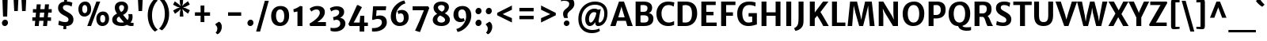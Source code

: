 SplineFontDB: 3.0
FontName: MerriweatherSans-Bold
FullName: Merriweather Sans Bold
FamilyName: Merriweather Sans
Weight: Bold
Copyright: Copyright (c) 2013, Sorkin Type Co (www.sorkintype.com) with Reserved Font Name 'Merriweather'
Version: 1.003; ttfautohint (v0.93.8-669f) -l 7 -r 28 -G 0 -x 13 -w "" -W -c
ItalicAngle: 0
UnderlinePosition: -212
UnderlineWidth: 137
Ascent: 1638
Descent: 410
sfntRevision: 0x000100c5
LayerCount: 2
Layer: 0 1 "Back"  1
Layer: 1 1 "Fore"  0
XUID: [1021 631 1661839179 5204983]
FSType: 0
OS2Version: 3
OS2_WeightWidthSlopeOnly: 0
OS2_UseTypoMetrics: 1
CreationTime: 1361884740
ModificationTime: 1361883866
PfmFamily: 17
TTFWeight: 700
TTFWidth: 5
LineGap: 0
VLineGap: 0
Panose: 2 0 5 3 6 0 0 2 0 4
OS2TypoAscent: 2014
OS2TypoAOffset: 0
OS2TypoDescent: -560
OS2TypoDOffset: 0
OS2TypoLinegap: 0
OS2WinAscent: 2014
OS2WinAOffset: 0
OS2WinDescent: 560
OS2WinDOffset: 0
HheadAscent: 2014
HheadAOffset: 0
HheadDescent: -560
HheadDOffset: 0
OS2SubXSize: 650
OS2SubYSize: 600
OS2SubXOff: 0
OS2SubYOff: 75
OS2SupXSize: 650
OS2SupYSize: 600
OS2SupXOff: 0
OS2SupYOff: 350
OS2StrikeYSize: 102
OS2StrikeYPos: 512
OS2FamilyClass: 768
OS2Vendor: 'STC '
OS2CodePages: 20000093.00000000
OS2UnicodeRanges: a00000af.5000204b.00000000.00000000
Lookup: 1 0 0 "'aalt' Access All Alternates in Latin lookup 0"  {"'aalt' Access All Alternates in Latin lookup 0 subtable"  } ['aalt' ('DFLT' <'dflt' > 'latn' <'AZE ' 'CRT ' 'MOL ' 'ROM ' 'TRK ' 'dflt' > ) ]
Lookup: 3 0 0 "'aalt' Access All Alternates in Latin lookup 1"  {"'aalt' Access All Alternates in Latin lookup 1 subtable"  } ['aalt' ('DFLT' <'dflt' > 'latn' <'AZE ' 'CRT ' 'MOL ' 'ROM ' 'TRK ' 'dflt' > ) ]
Lookup: 1 0 0 "'locl' Localized Forms lookup 2"  {"'locl' Localized Forms lookup 2 subtable"  } ['locl' ('DFLT' <'AZE ' > ) ]
Lookup: 1 0 0 "'locl' Localized Forms lookup 3"  {"'locl' Localized Forms lookup 3 subtable"  } ['locl' ('DFLT' <'TRK ' > ) ]
Lookup: 4 0 0 "'locl' Localized Forms lookup 4"  {"'locl' Localized Forms lookup 4 subtable"  } ['locl' ('DFLT' <'TRK ' > ) ]
Lookup: 1 0 0 "'locl' Localized Forms lookup 5"  {"'locl' Localized Forms lookup 5 subtable"  } ['locl' ('DFLT' <'TRK ' > ) ]
Lookup: 1 0 0 "'locl' Localized Forms lookup 6"  {"'locl' Localized Forms lookup 6 subtable"  } ['locl' ('DFLT' <'MOL ' > ) ]
Lookup: 1 0 0 "'locl' Localized Forms lookup 7"  {"'locl' Localized Forms lookup 7 subtable"  } ['locl' ('DFLT' <'ROM ' > ) ]
Lookup: 1 0 0 "'locl' Localized Forms lookup 8"  {"'locl' Localized Forms lookup 8 subtable"  } ['locl' ('DFLT' <'CRT ' > ) ]
Lookup: 6 0 0 "'ordn' Ordinals in Latin lookup 9"  {"'ordn' Ordinals in Latin lookup 9 contextual 0"  "'ordn' Ordinals in Latin lookup 9 contextual 1"  "'ordn' Ordinals in Latin lookup 9 contextual 2"  "'ordn' Ordinals in Latin lookup 9 contextual 3"  } ['ordn' ('latn' <'AZE ' 'CRT ' 'MOL ' 'ROM ' 'TRK ' 'dflt' > ) ]
Lookup: 4 0 0 "'frac' Diagonal Fractions in Latin lookup 10"  {"'frac' Diagonal Fractions in Latin lookup 10 subtable"  } ['frac' ('latn' <'AZE ' 'CRT ' 'MOL ' 'ROM ' 'TRK ' 'dflt' > ) ]
Lookup: 1 0 0 "'sups' Superscript in Latin lookup 11"  {"'sups' Superscript in Latin lookup 11 subtable" ("superior" ) } ['sups' ('latn' <'AZE ' 'CRT ' 'MOL ' 'ROM ' 'TRK ' 'dflt' > ) ]
Lookup: 4 0 1 "'liga' Standard Ligatures in Latin lookup 12"  {"'liga' Standard Ligatures in Latin lookup 12 subtable"  } ['liga' ('latn' <'AZE ' 'CRT ' 'MOL ' 'ROM ' 'dflt' > ) ]
Lookup: 1 0 0 "'liga' Standard Ligatures in Latin lookup 13"  {"'liga' Standard Ligatures in Latin lookup 13 subtable"  } ['liga' ('latn' <'TRK ' > ) ]
Lookup: 4 0 1 "'liga' Standard Ligatures in Latin lookup 14"  {"'liga' Standard Ligatures in Latin lookup 14 subtable"  } ['liga' ('latn' <'TRK ' > ) ]
Lookup: 1 0 0 "'liga' Standard Ligatures in Latin lookup 15"  {"'liga' Standard Ligatures in Latin lookup 15 subtable"  } ['liga' ('latn' <'TRK ' > ) ]
Lookup: 1 0 0 "Single Substitution lookup 16"  {"Single Substitution lookup 16 subtable"  } []
DEI: 91125
ChainSub2: coverage "'ordn' Ordinals in Latin lookup 9 contextual 3"  0 0 0 1
 1 2 0
  Coverage: 1 o
  BCoverage: 6 period
  BCoverage: 49 zero one two three four five six seven eight nine
 1
  SeqLookup: 0 "Single Substitution lookup 16" 
EndFPST
ChainSub2: coverage "'ordn' Ordinals in Latin lookup 9 contextual 2"  0 0 0 1
 1 2 0
  Coverage: 1 a
  BCoverage: 6 period
  BCoverage: 49 zero one two three four five six seven eight nine
 1
  SeqLookup: 0 "Single Substitution lookup 16" 
EndFPST
ChainSub2: coverage "'ordn' Ordinals in Latin lookup 9 contextual 1"  0 0 0 1
 1 1 0
  Coverage: 1 o
  BCoverage: 49 zero one two three four five six seven eight nine
 1
  SeqLookup: 0 "Single Substitution lookup 16" 
EndFPST
ChainSub2: coverage "'ordn' Ordinals in Latin lookup 9 contextual 0"  0 0 0 1
 1 1 0
  Coverage: 1 a
  BCoverage: 49 zero one two three four five six seven eight nine
 1
  SeqLookup: 0 "Single Substitution lookup 16" 
EndFPST
TtTable: prep
PUSHW_2
 2048
 2048
MUL
DUP
PUSHB_1
 1
SWAP
WCVTP
DUP
PUSHB_1
 3
SWAP
WCVTF
PUSHB_1
 23
RCVT
DUP
DUP
MPPEM
PUSHW_1
 13
LTEQ
MPPEM
PUSHB_1
 6
GTEQ
AND
IF
PUSHB_1
 52
ELSE
PUSHB_1
 40
EIF
ADD
FLOOR
DUP
ROLL
NEQ
IF
PUSHB_1
 2
CINDEX
SUB
PUSHB_1
 1
RCVT
MUL
SWAP
DIV
PUSHB_1
 2
SWAP
WCVTP
PUSHB_4
 11
 11
 5
 4
CALL
PUSHB_4
 12
 17
 5
 4
CALL
PUSHB_4
 20
 25
 5
 4
CALL
EIF
PUSHB_3
 4
 40
 9
RCVT
GT
WCVTP
PUSHB_4
 12
 19
 6
 4
CALL
PUSHB_2
 6
 1
WCVTP
PUSHB_2
 36
 1
GETINFO
LTEQ
IF
PUSHB_1
 64
GETINFO
IF
PUSHB_2
 6
 1
WCVTP
PUSHB_2
 38
 1
GETINFO
LTEQ
IF
PUSHW_1
 1024
GETINFO
IF
PUSHB_2
 6
 1
WCVTP
EIF
EIF
EIF
EIF
PUSHW_1
 511
SCANCTRL
PUSHB_1
 4
SCANTYPE
PUSHB_2
 5
 0
WCVTP
EndTTInstrs
TtTable: fpgm
PUSHB_1
 0
FDEF
PUSHB_1
 32
ADD
FLOOR
ENDF
PUSHB_1
 1
FDEF
DUP
ABS
DUP
PUSHB_1
 192
LT
PUSHB_1
 4
MINDEX
AND
PUSHB_1
 4
RCVT
OR
IF
POP
SWAP
POP
ELSE
ROLL
IF
DUP
PUSHB_1
 80
LT
IF
POP
PUSHB_1
 64
EIF
ELSE
DUP
PUSHB_1
 56
LT
IF
POP
PUSHB_1
 56
EIF
EIF
DUP
PUSHB_1
 11
RCVT
SUB
ABS
PUSHB_1
 40
LT
IF
POP
PUSHB_1
 11
RCVT
DUP
PUSHB_1
 48
LT
IF
POP
PUSHB_1
 48
EIF
ELSE
DUP
PUSHB_1
 192
LT
IF
DUP
FLOOR
DUP
ROLL
ROLL
SUB
DUP
PUSHB_1
 10
LT
IF
ADD
ELSE
DUP
PUSHB_1
 32
LT
IF
POP
PUSHB_1
 10
ADD
ELSE
DUP
PUSHB_1
 54
LT
IF
POP
PUSHB_1
 54
ADD
ELSE
ADD
EIF
EIF
EIF
ELSE
PUSHB_1
 0
CALL
EIF
EIF
SWAP
PUSHB_1
 0
LT
IF
NEG
EIF
EIF
ENDF
PUSHB_1
 2
FDEF
DUP
RCVT
DUP
PUSHB_1
 4
CINDEX
SUB
ABS
DUP
PUSHB_1
 5
RS
LT
IF
PUSHB_1
 5
SWAP
WS
PUSHB_1
 6
SWAP
WS
ELSE
POP
POP
EIF
PUSHB_1
 1
ADD
ENDF
PUSHB_1
 3
FDEF
SWAP
POP
SWAP
POP
DUP
ABS
PUSHB_2
 5
 98
WS
DUP
PUSHB_1
 6
SWAP
WS
PUSHB_3
 11
 1
 2
LOOPCALL
POP
DUP
PUSHB_1
 6
RS
DUP
ROLL
DUP
ROLL
PUSHB_1
 0
CALL
PUSHB_2
 48
 5
CINDEX
ROLL
LTEQ
IF
ADD
LT
ELSE
SUB
GT
EIF
IF
SWAP
EIF
POP
DUP
PUSHB_1
 64
GTEQ
IF
PUSHB_1
 0
CALL
ELSE
POP
PUSHB_1
 64
EIF
SWAP
PUSHB_1
 0
LT
IF
NEG
EIF
ENDF
PUSHB_1
 4
FDEF
PUSHB_1
 8
SWAP
WS
PUSHB_1
 7
SWAP
WS
PUSHB_1
 0
SWAP
WS
PUSHB_1
 0
RS
PUSHB_1
 7
RS
LTEQ
IF
PUSHB_1
 8
RS
CALL
PUSHB_3
 0
 1
 0
RS
ADD
WS
PUSHB_1
 22
NEG
JMPR
EIF
ENDF
PUSHB_1
 5
FDEF
PUSHB_1
 0
RS
DUP
RCVT
DUP
PUSHB_1
 2
RCVT
MUL
PUSHB_1
 1
RCVT
DIV
ADD
WCVTP
ENDF
PUSHB_1
 6
FDEF
PUSHB_1
 0
RS
DUP
RCVT
DUP
PUSHB_1
 0
CALL
SWAP
PUSHB_2
 8
 4
CINDEX
ADD
DUP
RCVT
ROLL
SWAP
SUB
DUP
ABS
DUP
PUSHB_1
 32
LT
IF
POP
PUSHB_1
 0
ELSE
PUSHB_1
 48
LT
IF
PUSHB_1
 32
ELSE
PUSHB_1
 64
EIF
EIF
SWAP
PUSHB_1
 0
LT
IF
NEG
EIF
PUSHB_1
 3
CINDEX
SWAP
SUB
WCVTP
WCVTP
ENDF
PUSHB_1
 7
FDEF
PUSHB_2
 5
 5
RCVT
PUSHB_1
 1
SUB
WCVTP
ENDF
PUSHB_1
 8
FDEF
PUSHB_1
 1
ADD
DUP
DUP
PUSHB_1
 10
RS
MD[orig]
PUSHB_1
 0
LT
IF
DUP
PUSHB_1
 10
SWAP
WS
EIF
PUSHB_1
 11
RS
MD[orig]
PUSHB_1
 0
GT
IF
DUP
PUSHB_1
 11
SWAP
WS
EIF
ENDF
PUSHB_1
 9
FDEF
DUP
PUSHW_1
 1024
DIV
DUP
PUSHW_1
 1024
MUL
ROLL
SWAP
SUB
PUSHB_1
 12
RS
ADD
DUP
ROLL
ADD
DUP
PUSHB_1
 12
SWAP
WS
SWAP
ENDF
PUSHB_1
 10
FDEF
MPPEM
EQ
IF
PUSHB_2
 7
 1
WCVTP
EIF
DEPTH
PUSHB_1
 13
NEG
SWAP
JROT
ENDF
PUSHB_1
 11
FDEF
MPPEM
LTEQ
IF
MPPEM
GTEQ
IF
PUSHB_2
 7
 1
WCVTP
EIF
ELSE
POP
EIF
DEPTH
PUSHB_1
 19
NEG
SWAP
JROT
ENDF
PUSHB_1
 12
FDEF
PUSHB_2
 0
 13
RS
NEQ
IF
PUSHB_2
 13
 13
RS
PUSHB_1
 1
SUB
WS
PUSHB_1
 9
CALL
EIF
PUSHB_1
 0
RS
PUSHB_1
 2
CINDEX
WS
PUSHB_3
 0
 1
 0
RS
ADD
WS
PUSHB_2
 10
 2
CINDEX
WS
PUSHB_2
 11
 2
CINDEX
WS
PUSHB_1
 1
SZPS
SWAP
DUP
PUSHB_1
 3
CINDEX
LT
IF
PUSHB_1
 0
RS
PUSHB_1
 4
CINDEX
WS
ROLL
ROLL
DUP
ROLL
SWAP
SUB
PUSHB_1
 8
LOOPCALL
POP
SWAP
PUSHB_1
 1
SUB
DUP
ROLL
SWAP
SUB
PUSHB_1
 8
LOOPCALL
POP
ELSE
PUSHB_1
 0
RS
PUSHB_1
 2
CINDEX
WS
PUSHB_1
 2
CINDEX
SUB
PUSHB_1
 8
LOOPCALL
POP
EIF
PUSHB_1
 10
RS
GC[orig]
PUSHB_1
 11
RS
GC[orig]
ADD
PUSHB_1
 128
DIV
DUP
PUSHB_1
 2
RCVT
MUL
PUSHB_1
 1
RCVT
DIV
ADD
PUSHB_2
 0
 0
SZP0
SWAP
WCVTP
PUSHB_1
 1
RS
PUSHB_1
 0
MIAP[no-rnd]
PUSHB_3
 1
 1
 1
RS
ADD
WS
ENDF
PUSHB_1
 13
FDEF
PUSHB_2
 0
 5
RCVT
EQ
IF
SVTCA[y-axis]
PUSHB_1
 13
SWAP
WS
DUP
ADD
PUSHB_1
 1
SUB
PUSHB_6
 14
 14
 1
 0
 12
 0
WS
WS
ROLL
ADD
PUSHB_2
 12
 4
CALL
PUSHB_1
 107
CALL
ELSE
CLEAR
EIF
ENDF
PUSHB_1
 14
FDEF
PUSHB_2
 0
 13
CALL
ENDF
PUSHB_1
 15
FDEF
PUSHB_2
 1
 13
CALL
ENDF
PUSHB_1
 16
FDEF
PUSHB_2
 2
 13
CALL
ENDF
PUSHB_1
 17
FDEF
PUSHB_2
 3
 13
CALL
ENDF
PUSHB_1
 18
FDEF
PUSHB_2
 4
 13
CALL
ENDF
PUSHB_1
 19
FDEF
PUSHB_2
 5
 13
CALL
ENDF
PUSHB_1
 20
FDEF
PUSHB_2
 6
 13
CALL
ENDF
PUSHB_1
 21
FDEF
PUSHB_2
 7
 13
CALL
ENDF
PUSHB_1
 22
FDEF
PUSHB_2
 8
 13
CALL
ENDF
PUSHB_1
 23
FDEF
PUSHB_2
 9
 13
CALL
ENDF
PUSHB_1
 24
FDEF
PUSHB_1
 7
CALL
PUSHB_2
 0
 5
RCVT
EQ
IF
SVTCA[y-axis]
PUSHB_1
 13
SWAP
WS
DUP
ADD
PUSHB_1
 1
SUB
PUSHB_6
 14
 14
 1
 0
 12
 0
WS
WS
ROLL
ADD
PUSHB_2
 12
 4
CALL
PUSHB_1
 107
CALL
ELSE
CLEAR
EIF
ENDF
PUSHB_1
 25
FDEF
PUSHB_2
 0
 24
CALL
ENDF
PUSHB_1
 26
FDEF
PUSHB_2
 1
 24
CALL
ENDF
PUSHB_1
 27
FDEF
PUSHB_2
 2
 24
CALL
ENDF
PUSHB_1
 28
FDEF
PUSHB_2
 3
 24
CALL
ENDF
PUSHB_1
 29
FDEF
PUSHB_2
 4
 24
CALL
ENDF
PUSHB_1
 30
FDEF
PUSHB_2
 5
 24
CALL
ENDF
PUSHB_1
 31
FDEF
PUSHB_2
 6
 24
CALL
ENDF
PUSHB_1
 32
FDEF
PUSHB_2
 7
 24
CALL
ENDF
PUSHB_1
 33
FDEF
PUSHB_2
 8
 24
CALL
ENDF
PUSHB_1
 34
FDEF
PUSHB_2
 9
 24
CALL
ENDF
PUSHB_1
 35
FDEF
DUP
ADD
PUSHB_1
 14
ADD
DUP
RS
SWAP
PUSHB_1
 1
ADD
RS
PUSHB_1
 2
CINDEX
PUSHB_1
 2
CINDEX
LTEQ
IF
SWAP
DUP
ALIGNRP
PUSHB_1
 1
ADD
SWAP
PUSHB_1
 18
NEG
JMPR
ELSE
POP
POP
EIF
ENDF
PUSHB_1
 36
FDEF
PUSHB_1
 35
CALL
PUSHB_1
 35
LOOPCALL
ENDF
PUSHB_1
 37
FDEF
DUP
DUP
GC[orig]
DUP
DUP
PUSHB_1
 2
RCVT
MUL
PUSHB_1
 1
RCVT
DIV
ADD
SWAP
SUB
SHPIX
SWAP
DUP
ROLL
NEQ
IF
DUP
GC[orig]
DUP
DUP
PUSHB_1
 2
RCVT
MUL
PUSHB_1
 1
RCVT
DIV
ADD
SWAP
SUB
SHPIX
ELSE
POP
EIF
ENDF
PUSHB_1
 38
FDEF
PUSHB_2
 0
 5
RCVT
EQ
IF
SVTCA[y-axis]
PUSHB_1
 1
SZPS
PUSHB_1
 37
LOOPCALL
PUSHB_1
 1
SZP2
IUP[y]
ELSE
CLEAR
EIF
ENDF
PUSHB_1
 39
FDEF
PUSHB_1
 7
CALL
PUSHB_2
 0
 5
RCVT
EQ
IF
SVTCA[y-axis]
PUSHB_1
 1
SZPS
PUSHB_1
 37
LOOPCALL
PUSHB_1
 1
SZP2
IUP[y]
ELSE
CLEAR
EIF
ENDF
PUSHB_1
 40
FDEF
DUP
SHC[rp1]
PUSHB_1
 1
ADD
ENDF
PUSHB_1
 41
FDEF
SVTCA[y-axis]
PUSHB_1
 3
RCVT
MUL
PUSHB_1
 1
RCVT
DIV
PUSHB_1
 0
CALL
PUSHB_1
 2
RCVT
MUL
PUSHB_1
 1
RCVT
DIV
PUSHB_1
 0
CALL
PUSHB_1
 0
SZPS
PUSHB_5
 0
 0
 0
 0
 0
WCVTP
MIAP[no-rnd]
SWAP
SHPIX
PUSHB_2
 40
 1
SZP2
LOOPCALL
ENDF
PUSHB_1
 42
FDEF
DUP
ALIGNRP
DUP
GC[orig]
DUP
PUSHB_1
 2
RCVT
MUL
PUSHB_1
 1
RCVT
DIV
ADD
PUSHB_1
 0
RS
SUB
SHPIX
ENDF
PUSHB_1
 43
FDEF
MDAP[no-rnd]
SLOOP
ALIGNRP
ENDF
PUSHB_1
 44
FDEF
DUP
ALIGNRP
DUP
GC[orig]
DUP
PUSHB_1
 2
RCVT
MUL
PUSHB_1
 1
RCVT
DIV
ADD
PUSHB_1
 0
RS
SUB
PUSHB_1
 1
RS
MUL
SHPIX
ENDF
PUSHB_1
 45
FDEF
PUSHB_2
 2
 0
SZPS
CINDEX
DUP
MDAP[no-rnd]
DUP
GC[orig]
PUSHB_1
 0
SWAP
WS
PUSHB_1
 2
CINDEX
MD[grid]
ROLL
ROLL
GC[orig]
SWAP
GC[orig]
SWAP
SUB
DUP
IF
DIV
ELSE
POP
EIF
PUSHB_1
 1
SWAP
WS
PUSHB_3
 44
 1
 1
SZP2
SZP1
LOOPCALL
ENDF
PUSHB_1
 46
FDEF
PUSHB_1
 0
SZPS
PUSHB_1
 4
CINDEX
PUSHB_1
 4
CINDEX
GC[orig]
SWAP
GC[orig]
SWAP
SUB
PUSHB_1
 6
RCVT
CALL
NEG
ROLL
MDAP[no-rnd]
SWAP
DUP
DUP
ALIGNRP
ROLL
SHPIX
ENDF
PUSHB_1
 47
FDEF
PUSHB_1
 0
SZPS
PUSHB_1
 4
CINDEX
PUSHB_1
 4
CINDEX
DUP
MDAP[no-rnd]
GC[orig]
SWAP
GC[orig]
SWAP
SUB
DUP
PUSHB_1
 4
SWAP
WS
PUSHB_1
 6
RCVT
CALL
DUP
PUSHB_1
 96
LT
IF
DUP
PUSHB_1
 64
LTEQ
IF
PUSHB_4
 2
 32
 3
 32
ELSE
PUSHB_4
 2
 38
 3
 26
EIF
WS
WS
SWAP
DUP
PUSHB_1
 9
RS
DUP
ROLL
SWAP
GC[orig]
SWAP
GC[orig]
SWAP
SUB
SWAP
GC[cur]
ADD
PUSHB_1
 4
RS
PUSHB_1
 128
DIV
ADD
DUP
PUSHB_1
 0
CALL
DUP
ROLL
ROLL
SUB
DUP
PUSHB_1
 2
RS
ADD
ABS
SWAP
PUSHB_1
 3
RS
SUB
ABS
LT
IF
PUSHB_1
 2
RS
SUB
ELSE
PUSHB_1
 3
RS
ADD
EIF
PUSHB_1
 3
CINDEX
PUSHB_1
 128
DIV
SUB
SWAP
DUP
DUP
PUSHB_1
 4
MINDEX
SWAP
GC[cur]
SUB
SHPIX
ELSE
SWAP
PUSHB_1
 9
RS
GC[cur]
PUSHB_1
 2
CINDEX
PUSHB_1
 9
RS
GC[orig]
SWAP
GC[orig]
SWAP
SUB
ADD
DUP
PUSHB_1
 4
RS
PUSHB_1
 128
DIV
ADD
SWAP
DUP
PUSHB_1
 0
CALL
SWAP
PUSHB_1
 4
RS
ADD
PUSHB_1
 0
CALL
PUSHB_1
 5
CINDEX
SUB
PUSHB_1
 5
CINDEX
PUSHB_1
 128
DIV
PUSHB_1
 4
MINDEX
SUB
DUP
PUSHB_1
 4
CINDEX
ADD
ABS
SWAP
PUSHB_1
 3
CINDEX
ADD
ABS
LT
IF
POP
ELSE
SWAP
POP
EIF
SWAP
DUP
DUP
PUSHB_1
 4
MINDEX
SWAP
GC[cur]
SUB
SHPIX
EIF
ENDF
PUSHB_1
 48
FDEF
PUSHB_1
 0
SZPS
DUP
DUP
DUP
PUSHB_1
 5
MINDEX
DUP
MDAP[no-rnd]
GC[orig]
SWAP
GC[orig]
SWAP
SUB
SWAP
ALIGNRP
SHPIX
ENDF
PUSHB_1
 49
FDEF
PUSHB_1
 0
SZPS
DUP
PUSHB_1
 9
SWAP
WS
DUP
DUP
DUP
GC[cur]
SWAP
GC[orig]
PUSHB_1
 0
CALL
SWAP
SUB
SHPIX
ENDF
PUSHB_1
 50
FDEF
PUSHB_1
 0
SZPS
PUSHB_1
 3
CINDEX
PUSHB_1
 2
CINDEX
GC[orig]
SWAP
GC[orig]
SWAP
SUB
PUSHB_1
 0
EQ
IF
MDAP[no-rnd]
DUP
ALIGNRP
SWAP
POP
ELSE
PUSHB_1
 2
CINDEX
PUSHB_1
 2
CINDEX
GC[orig]
SWAP
GC[orig]
SWAP
SUB
DUP
PUSHB_1
 5
CINDEX
PUSHB_1
 4
CINDEX
GC[orig]
SWAP
GC[orig]
SWAP
SUB
PUSHB_1
 6
CINDEX
PUSHB_1
 5
CINDEX
MD[grid]
PUSHB_1
 2
CINDEX
SUB
PUSHB_1
 1
RCVT
MUL
SWAP
DUP
IF
DIV
ELSE
POP
EIF
MUL
PUSHB_1
 1
RCVT
DIV
ADD
SWAP
MDAP[no-rnd]
SWAP
DUP
DUP
ALIGNRP
ROLL
SHPIX
SWAP
POP
EIF
ENDF
PUSHB_1
 51
FDEF
PUSHB_1
 0
SZPS
DUP
PUSHB_1
 9
RS
DUP
MDAP[no-rnd]
GC[orig]
SWAP
GC[orig]
SWAP
SUB
DUP
ADD
PUSHB_1
 32
ADD
FLOOR
PUSHB_1
 128
DIV
SWAP
DUP
DUP
ALIGNRP
ROLL
SHPIX
ENDF
PUSHB_1
 52
FDEF
SWAP
DUP
MDAP[no-rnd]
GC[cur]
PUSHB_1
 2
CINDEX
GC[cur]
GT
IF
DUP
ALIGNRP
EIF
MDAP[no-rnd]
PUSHB_2
 36
 1
SZP1
CALL
ENDF
PUSHB_1
 53
FDEF
SWAP
DUP
MDAP[no-rnd]
GC[cur]
PUSHB_1
 2
CINDEX
GC[cur]
LT
IF
DUP
ALIGNRP
EIF
MDAP[no-rnd]
PUSHB_2
 36
 1
SZP1
CALL
ENDF
PUSHB_1
 54
FDEF
SWAP
DUP
MDAP[no-rnd]
GC[cur]
PUSHB_1
 2
CINDEX
GC[cur]
GT
IF
DUP
ALIGNRP
EIF
SWAP
DUP
MDAP[no-rnd]
GC[cur]
PUSHB_1
 2
CINDEX
GC[cur]
LT
IF
DUP
ALIGNRP
EIF
MDAP[no-rnd]
PUSHB_2
 36
 1
SZP1
CALL
ENDF
PUSHB_1
 55
FDEF
PUSHB_1
 46
CALL
SWAP
DUP
MDAP[no-rnd]
GC[cur]
PUSHB_1
 2
CINDEX
GC[cur]
GT
IF
DUP
ALIGNRP
EIF
MDAP[no-rnd]
PUSHB_2
 36
 1
SZP1
CALL
ENDF
PUSHB_1
 56
FDEF
PUSHB_1
 47
CALL
ROLL
DUP
DUP
ALIGNRP
PUSHB_1
 4
SWAP
WS
ROLL
SHPIX
SWAP
DUP
MDAP[no-rnd]
GC[cur]
PUSHB_1
 2
CINDEX
GC[cur]
GT
IF
DUP
ALIGNRP
EIF
MDAP[no-rnd]
PUSHB_2
 36
 1
SZP1
CALL
PUSHB_1
 4
RS
MDAP[no-rnd]
PUSHB_1
 36
CALL
ENDF
PUSHB_1
 57
FDEF
PUSHB_1
 0
SZPS
PUSHB_1
 4
CINDEX
PUSHB_1
 4
MINDEX
DUP
MDAP[no-rnd]
GC[orig]
SWAP
GC[orig]
SWAP
SUB
PUSHB_1
 6
RCVT
CALL
SWAP
DUP
ALIGNRP
DUP
MDAP[no-rnd]
SWAP
SHPIX
PUSHB_2
 36
 1
SZP1
CALL
ENDF
PUSHB_1
 58
FDEF
PUSHB_2
 9
 4
CINDEX
WS
PUSHB_1
 0
SZPS
PUSHB_1
 4
CINDEX
PUSHB_1
 4
CINDEX
DUP
MDAP[no-rnd]
GC[orig]
SWAP
GC[orig]
SWAP
SUB
DUP
PUSHB_1
 4
SWAP
WS
PUSHB_1
 6
RCVT
CALL
DUP
PUSHB_1
 96
LT
IF
DUP
PUSHB_1
 64
LTEQ
IF
PUSHB_4
 2
 32
 3
 32
ELSE
PUSHB_4
 2
 38
 3
 26
EIF
WS
WS
SWAP
DUP
GC[orig]
PUSHB_1
 4
RS
PUSHB_1
 128
DIV
ADD
DUP
PUSHB_1
 0
CALL
DUP
ROLL
ROLL
SUB
DUP
PUSHB_1
 2
RS
ADD
ABS
SWAP
PUSHB_1
 3
RS
SUB
ABS
LT
IF
PUSHB_1
 2
RS
SUB
ELSE
PUSHB_1
 3
RS
ADD
EIF
PUSHB_1
 3
CINDEX
PUSHB_1
 128
DIV
SUB
PUSHB_1
 2
CINDEX
GC[cur]
SUB
SHPIX
SWAP
DUP
ALIGNRP
SWAP
SHPIX
ELSE
POP
DUP
DUP
GC[cur]
SWAP
GC[orig]
PUSHB_1
 0
CALL
SWAP
SUB
SHPIX
POP
EIF
PUSHB_2
 36
 1
SZP1
CALL
ENDF
PUSHB_1
 59
FDEF
PUSHB_1
 46
CALL
MDAP[no-rnd]
PUSHB_2
 36
 1
SZP1
CALL
ENDF
PUSHB_1
 60
FDEF
PUSHB_1
 47
CALL
POP
SWAP
DUP
DUP
ALIGNRP
PUSHB_1
 4
SWAP
WS
SWAP
SHPIX
PUSHB_2
 36
 1
SZP1
CALL
PUSHB_1
 4
RS
MDAP[no-rnd]
PUSHB_1
 36
CALL
ENDF
PUSHB_1
 61
FDEF
PUSHB_1
 0
SZP2
DUP
GC[orig]
PUSHB_1
 0
SWAP
WS
PUSHB_3
 0
 1
 1
SZP2
SZP1
SZP0
MDAP[no-rnd]
PUSHB_1
 42
LOOPCALL
ENDF
PUSHB_1
 62
FDEF
PUSHB_1
 0
SZP2
DUP
GC[orig]
PUSHB_1
 0
SWAP
WS
PUSHB_3
 0
 1
 1
SZP2
SZP1
SZP0
MDAP[no-rnd]
PUSHB_1
 42
LOOPCALL
ENDF
PUSHB_1
 63
FDEF
PUSHB_2
 0
 1
SZP1
SZP0
PUSHB_1
 43
LOOPCALL
ENDF
PUSHB_1
 64
FDEF
PUSHB_1
 45
LOOPCALL
ENDF
PUSHB_1
 65
FDEF
PUSHB_1
 0
SZPS
RCVT
SWAP
DUP
MDAP[no-rnd]
DUP
GC[cur]
ROLL
SWAP
SUB
SHPIX
PUSHB_2
 36
 1
SZP1
CALL
ENDF
PUSHB_1
 66
FDEF
PUSHB_1
 9
SWAP
WS
PUSHB_1
 65
CALL
ENDF
PUSHB_1
 67
FDEF
PUSHB_3
 0
 0
 58
CALL
ENDF
PUSHB_1
 68
FDEF
PUSHB_3
 0
 1
 58
CALL
ENDF
PUSHB_1
 69
FDEF
PUSHB_3
 1
 0
 58
CALL
ENDF
PUSHB_1
 70
FDEF
PUSHB_3
 1
 1
 58
CALL
ENDF
PUSHB_1
 71
FDEF
PUSHB_3
 0
 0
 59
CALL
ENDF
PUSHB_1
 72
FDEF
PUSHB_3
 0
 1
 59
CALL
ENDF
PUSHB_1
 73
FDEF
PUSHB_3
 1
 0
 59
CALL
ENDF
PUSHB_1
 74
FDEF
PUSHB_3
 1
 1
 59
CALL
ENDF
PUSHB_1
 75
FDEF
PUSHB_3
 0
 0
 55
CALL
ENDF
PUSHB_1
 76
FDEF
PUSHB_3
 0
 1
 55
CALL
ENDF
PUSHB_1
 77
FDEF
PUSHB_3
 1
 0
 55
CALL
ENDF
PUSHB_1
 78
FDEF
PUSHB_3
 1
 1
 55
CALL
ENDF
PUSHB_1
 79
FDEF
PUSHB_3
 0
 0
 57
CALL
ENDF
PUSHB_1
 80
FDEF
PUSHB_3
 0
 1
 57
CALL
ENDF
PUSHB_1
 81
FDEF
PUSHB_3
 1
 0
 57
CALL
ENDF
PUSHB_1
 82
FDEF
PUSHB_3
 1
 1
 57
CALL
ENDF
PUSHB_1
 83
FDEF
PUSHB_3
 0
 0
 60
CALL
ENDF
PUSHB_1
 84
FDEF
PUSHB_3
 0
 1
 60
CALL
ENDF
PUSHB_1
 85
FDEF
PUSHB_3
 1
 0
 60
CALL
ENDF
PUSHB_1
 86
FDEF
PUSHB_3
 1
 1
 60
CALL
ENDF
PUSHB_1
 87
FDEF
PUSHB_3
 0
 0
 56
CALL
ENDF
PUSHB_1
 88
FDEF
PUSHB_3
 0
 1
 56
CALL
ENDF
PUSHB_1
 89
FDEF
PUSHB_3
 1
 0
 56
CALL
ENDF
PUSHB_1
 90
FDEF
PUSHB_3
 1
 1
 56
CALL
ENDF
PUSHB_1
 91
FDEF
PUSHB_1
 48
CALL
MDAP[no-rnd]
PUSHB_2
 36
 1
SZP1
CALL
ENDF
PUSHB_1
 92
FDEF
PUSHB_1
 48
CALL
PUSHB_1
 52
CALL
ENDF
PUSHB_1
 93
FDEF
PUSHB_1
 48
CALL
PUSHB_1
 53
CALL
ENDF
PUSHB_1
 94
FDEF
PUSHB_1
 0
SZPS
PUSHB_1
 48
CALL
PUSHB_1
 54
CALL
ENDF
PUSHB_1
 95
FDEF
PUSHB_1
 49
CALL
MDAP[no-rnd]
PUSHB_2
 36
 1
SZP1
CALL
ENDF
PUSHB_1
 96
FDEF
PUSHB_1
 49
CALL
PUSHB_1
 52
CALL
ENDF
PUSHB_1
 97
FDEF
PUSHB_1
 49
CALL
PUSHB_1
 53
CALL
ENDF
PUSHB_1
 98
FDEF
PUSHB_1
 49
CALL
PUSHB_1
 54
CALL
ENDF
PUSHB_1
 99
FDEF
PUSHB_1
 50
CALL
MDAP[no-rnd]
PUSHB_2
 36
 1
SZP1
CALL
ENDF
PUSHB_1
 100
FDEF
PUSHB_1
 50
CALL
PUSHB_1
 52
CALL
ENDF
PUSHB_1
 101
FDEF
PUSHB_1
 50
CALL
PUSHB_1
 53
CALL
ENDF
PUSHB_1
 102
FDEF
PUSHB_1
 50
CALL
PUSHB_1
 54
CALL
ENDF
PUSHB_1
 103
FDEF
PUSHB_1
 51
CALL
MDAP[no-rnd]
PUSHB_2
 36
 1
SZP1
CALL
ENDF
PUSHB_1
 104
FDEF
PUSHB_1
 51
CALL
PUSHB_1
 52
CALL
ENDF
PUSHB_1
 105
FDEF
PUSHB_1
 51
CALL
PUSHB_1
 53
CALL
ENDF
PUSHB_1
 106
FDEF
PUSHB_1
 51
CALL
PUSHB_1
 54
CALL
ENDF
PUSHB_1
 107
FDEF
CALL
PUSHB_1
 8
NEG
PUSHB_1
 3
DEPTH
LT
JROT
PUSHB_1
 1
SZP2
IUP[y]
ENDF
EndTTInstrs
ShortTable: cvt  28
  0
  0
  0
  0
  0
  0
  0
  0
  323
  221
  323
  221
  1538
  0
  1662
  1156
  0
  -506
  2014
  -560
  1538
  -16
  1662
  1156
  -16
  -507
  2014
  -560
EndShort
ShortTable: maxp 16
  1
  0
  450
  92
  7
  96
  4
  2
  34
  48
  108
  0
  121
  2454
  4
  1
EndShort
LangName: 1033 "" "" "" "EbenSorkin: Merriweather Sans Bold: 2013" "" "Version 1.003; ttfautohint (v0.93.8-669f) -l 7 -r 28 -G 0 -x 13 -w +ACIAIgAA -W -c" "" "Merriweather is a trademark of Sorkin Type Co." "Eben Sorkin" "Eben Sorkin ( eben@eyebytes.com )" "Merriweather Sans is a low contrast semi condesed sans serif typeface designed to be readable at very small sizes. MerriweatherSans is traditional in feeling despite a the modern shapes it has adopted for screens." "sorkintype.com" "sorkintype.com" "This Font Software is licensed under the SIL Open Font License, Version 1.1. This license is available with a FAQ at: http://scripts.sil.org/OFL" "http://scripts.sil.org/OFL" "" "" "" "Merriweather Sans Bold" 
GaspTable: 1 65535 15 1
Encoding: UnicodeBmp
UnicodeInterp: none
NameList: Adobe Glyph List
DisplaySize: -36
AntiAlias: 1
FitToEm: 1
WinInfo: 42 42 15
BeginChars: 65554 450

StartChar: .notdef
Encoding: 65536 -1 0
Width: 1882
Flags: W
TtInstrs:
PUSHB_6
 12
 4
 2
 0
 2
 38
CALL
EndTTInstrs
LayerCount: 2
Fore
SplineSet
233 1416 m 1,0,-1
 1649 1416 l 1,1,-1
 1649 0 l 1,2,-1
 233 0 l 1,3,-1
 233 1416 l 1,0,-1
591 219 m 1,4,-1
 938 587 l 1,5,-1
 1300 219 l 1,6,-1
 1422 341 l 1,7,-1
 1059 709 l 1,8,-1
 1422 1067 l 1,9,-1
 1294 1191 l 1,10,-1
 942 825 l 1,11,-1
 585 1193 l 1,12,-1
 462 1068 l 1,13,-1
 821 705 l 1,14,-1
 463 363 l 1,15,-1
 591 219 l 1,4,-1
EndSplineSet
EndChar

StartChar: .null
Encoding: 57344 57344 1
Width: 0
GlyphClass: 2
Flags: W
LayerCount: 2
EndChar

StartChar: nonmarkingreturn
Encoding: 57345 57345 2
Width: 0
GlyphClass: 2
Flags: W
LayerCount: 2
EndChar

StartChar: uni0001
Encoding: 1 1 3
Width: 0
GlyphClass: 2
Flags: W
LayerCount: 2
EndChar

StartChar: uni0002
Encoding: 2 2 4
Width: 0
GlyphClass: 2
Flags: W
LayerCount: 2
EndChar

StartChar: uni0003
Encoding: 3 3 5
Width: 0
GlyphClass: 2
Flags: W
LayerCount: 2
EndChar

StartChar: uni0005
Encoding: 5 5 6
Width: 0
GlyphClass: 2
Flags: W
LayerCount: 2
EndChar

StartChar: uni0006
Encoding: 6 6 7
Width: 0
GlyphClass: 2
Flags: W
LayerCount: 2
EndChar

StartChar: uni0007
Encoding: 7 7 8
Width: 0
GlyphClass: 2
Flags: W
LayerCount: 2
EndChar

StartChar: uni0008
Encoding: 8 8 9
Width: 0
GlyphClass: 2
Flags: W
LayerCount: 2
EndChar

StartChar: HT
Encoding: 9 9 10
Width: 0
GlyphClass: 2
Flags: W
LayerCount: 2
EndChar

StartChar: LF
Encoding: 10 10 11
Width: 0
GlyphClass: 2
Flags: W
LayerCount: 2
EndChar

StartChar: DLE
Encoding: 16 16 12
Width: 0
GlyphClass: 2
Flags: W
LayerCount: 2
EndChar

StartChar: DC1
Encoding: 17 17 13
Width: 0
GlyphClass: 2
Flags: W
LayerCount: 2
EndChar

StartChar: DC2
Encoding: 18 18 14
Width: 0
GlyphClass: 2
Flags: W
LayerCount: 2
EndChar

StartChar: DC3
Encoding: 19 19 15
Width: 0
GlyphClass: 2
Flags: W
LayerCount: 2
EndChar

StartChar: DC4
Encoding: 20 20 16
Width: 0
GlyphClass: 2
Flags: W
LayerCount: 2
EndChar

StartChar: uni0015
Encoding: 21 21 17
Width: 0
GlyphClass: 2
Flags: W
LayerCount: 2
EndChar

StartChar: uni0016
Encoding: 22 22 18
Width: 0
GlyphClass: 2
Flags: W
LayerCount: 2
EndChar

StartChar: uni0017
Encoding: 23 23 19
Width: 0
GlyphClass: 2
Flags: W
LayerCount: 2
EndChar

StartChar: uni0018
Encoding: 24 24 20
Width: 0
GlyphClass: 2
Flags: W
LayerCount: 2
EndChar

StartChar: uni0019
Encoding: 25 25 21
Width: 0
GlyphClass: 2
Flags: W
LayerCount: 2
EndChar

StartChar: RS
Encoding: 30 30 22
Width: 0
GlyphClass: 2
Flags: W
LayerCount: 2
EndChar

StartChar: US
Encoding: 31 31 23
Width: 0
GlyphClass: 2
Flags: W
LayerCount: 2
EndChar

StartChar: space
Encoding: 32 32 24
Width: 669
GlyphClass: 2
Flags: W
LayerCount: 2
EndChar

StartChar: exclam
Encoding: 33 33 25
Width: 641
GlyphClass: 2
Flags: W
TtInstrs:
NPUSHB
 25
 0
 0
 0
 1
 2
 0
 1
 87
 0
 2
 2
 3
 81
 0
 3
 3
 21
 3
 66
 38
 37
 17
 16
 4
 18
CALL
EndTTInstrs
LayerCount: 2
Fore
SplineSet
151 1780 m 1,0,-1
 498 1780 l 1,1,-1
 464 555 l 1,2,-1
 197 555 l 1,3,-1
 151 1780 l 1,0,-1
126 173 m 0,4,5
 126 215 126 215 141.5 252.5 c 128,-1,6
 157 290 157 290 185 320 c 0,7,8
 245 383 245 383 329 383 c 0,9,10
 459 383 459 383 502 266 c 0,11,12
 515 231 515 231 515 189.5 c 128,-1,13
 515 148 515 148 499.5 109.5 c 128,-1,14
 484 71 484 71 456 42 c 0,15,16
 397 -22 397 -22 312 -22 c 0,17,18
 232 -22 232 -22 179 33 c 128,-1,19
 126 88 126 88 126 173 c 0,4,5
EndSplineSet
EndChar

StartChar: quotedbl
Encoding: 34 34 26
Width: 1245
GlyphClass: 2
Flags: W
LayerCount: 2
Fore
Refer: 31 39 N 1 0 0 1 0 0 2
Refer: 31 39 N 1 0 0 1 508 0 2
EndChar

StartChar: numbersign
Encoding: 35 35 27
Width: 1645
GlyphClass: 2
Flags: W
TtInstrs:
MPPEM
PUSHB_1
 8
LT
IF
NPUSHB
 39
 6
 1
 4
 3
 3
 4
 92
 7
 5
 2
 3
 14
 8
 2
 2
 1
 3
 2
 88
 16
 15
 9
 3
 1
 12
 10
 2
 0
 11
 1
 0
 87
 13
 1
 11
 11
 13
 11
 66
ELSE
NPUSHB
 38
 6
 1
 4
 3
 4
 104
 7
 5
 2
 3
 14
 8
 2
 2
 1
 3
 2
 88
 16
 15
 9
 3
 1
 12
 10
 2
 0
 11
 1
 0
 87
 13
 1
 11
 11
 13
 11
 66
EIF
NPUSHB
 29
 28
 28
 28
 31
 28
 31
 30
 29
 27
 26
 25
 24
 23
 22
 21
 20
 19
 18
 17
 17
 17
 17
 17
 17
 17
 17
 16
 17
 23
CALL
EndTTInstrs
LayerCount: 2
Fore
SplineSet
382 326 m 1,0,-1
 196 326 l 1,1,-1
 196 536 l 1,2,-1
 402 536 l 1,3,-1
 432 856 l 1,4,-1
 234 856 l 1,5,-1
 234 1058 l 1,6,-1
 451 1058 l 1,7,-1
 481 1373 l 1,8,-1
 742 1373 l 1,9,-1
 712 1058 l 1,10,-1
 987 1058 l 1,11,-1
 1016 1373 l 1,12,-1
 1275 1373 l 1,13,-1
 1245 1058 l 1,14,-1
 1449 1058 l 1,15,-1
 1449 856 l 1,16,-1
 1226 856 l 1,17,-1
 1196 536 l 1,18,-1
 1405 536 l 1,19,-1
 1405 326 l 1,20,-1
 1176 326 l 1,21,-1
 1145 0 l 1,22,-1
 891 0 l 1,23,-1
 920 326 l 1,24,-1
 641 326 l 1,25,-1
 610 0 l 1,26,-1
 352 0 l 1,27,-1
 382 326 l 1,0,-1
939 536 m 1,28,-1
 968 856 l 1,29,-1
 692 856 l 1,30,-1
 661 536 l 1,31,-1
 939 536 l 1,28,-1
EndSplineSet
EndChar

StartChar: dollar
Encoding: 36 36 28
Width: 1410
GlyphClass: 2
Flags: W
TtInstrs:
NPUSHB
 20
 49
 44
 2
 0
 5
 50
 22
 2
 3
 0
 21
 1
 1
 3
 17
 1
 2
 1
 4
 64
MPPEM
PUSHB_1
 11
LT
IF
NPUSHB
 30
 0
 4
 5
 5
 4
 92
 0
 3
 0
 2
 3
 2
 83
 6
 1
 0
 0
 5
 81
 0
 5
 5
 12
 65
 0
 1
 1
 13
 1
 66
ELSE
NPUSHB
 29
 0
 4
 5
 4
 104
 0
 3
 0
 2
 3
 2
 83
 6
 1
 0
 0
 5
 81
 0
 5
 5
 12
 65
 0
 1
 1
 13
 1
 66
EIF
NPUSHB
 18
 1
 0
 48
 47
 46
 45
 26
 25
 16
 15
 14
 13
 0
 51
 1
 51
 7
 14
CALL
EndTTInstrs
LayerCount: 2
Fore
SplineSet
763 1300 m 0,0,1
 535 1300 535 1300 535 1144 c 0,2,3
 535 1067 535 1067 597 1013 c 0,4,5
 642 974 642 974 765 908.5 c 128,-1,6
 888 843 888 843 964.5 796.5 c 128,-1,7
 1041 750 1041 750 1097 694 c 0,8,9
 1216 577 1216 577 1216 408 c 0,10,11
 1216 219 1216 219 1089 108 c 1,12,13
 967 0 967 0 754 -14 c 1,14,-1
 749 -225 l 1,15,-1
 565 -225 l 1,16,-1
 571 -9 l 1,17,18
 400 9 400 9 286 51 c 0,19,20
 253 63 253 63 236 74 c 1,21,-1
 281 329 l 1,22,23
 394 266 394 266 555 242 c 0,24,25
 612 233 612 233 674 233 c 128,-1,26
 736 233 736 233 779 243 c 128,-1,27
 822 253 822 253 848 272 c 0,28,29
 896 308 896 308 896 388 c 0,30,31
 896 466 896 466 836 518 c 0,32,33
 784 564 784 564 670 620.5 c 128,-1,34
 556 677 556 677 510.5 703.5 c 128,-1,35
 465 730 465 730 423 762 c 128,-1,36
 381 794 381 794 344.5 831.5 c 128,-1,37
 308 869 308 869 281 914 c 0,38,39
 223 1012 223 1012 223 1117 c 128,-1,40
 223 1222 223 1222 253 1291.5 c 128,-1,41
 283 1361 283 1361 336 1410 c 0,42,43
 436 1502 436 1502 615 1528 c 1,44,-1
 623 1763 l 1,45,-1
 806 1763 l 1,46,-1
 799 1537 l 1,47,48
 1026 1526 1026 1526 1147 1450 c 1,49,-1
 1095 1203 l 1,50,51
 944 1300 944 1300 763 1300 c 0,0,1
EndSplineSet
EndChar

StartChar: percent
Encoding: 37 37 29
Width: 2188
GlyphClass: 3
Flags: W
TtInstrs:
NPUSHB
 62
 0
 6
 0
 9
 2
 6
 9
 89
 10
 1
 4
 0
 2
 8
 4
 2
 89
 0
 5
 5
 0
 81
 3
 1
 0
 0
 12
 65
 0
 8
 8
 1
 82
 7
 1
 1
 1
 13
 1
 66
 13
 12
 53
 52
 47
 45
 39
 37
 31
 29
 19
 18
 12
 24
 13
 24
 19
 18
 17
 16
 11
 18
CALL
EndTTInstrs
LayerCount: 2
Fore
SplineSet
1267 1530 m 1,0,-1
 1514 1530 l 1,1,-1
 921 0 l 1,2,-1
 675 0 l 1,3,-1
 1267 1530 l 1,0,-1
799 748.5 m 128,-1,5
 672 627 672 627 489 627 c 128,-1,6
 306 627 306 627 204.5 752.5 c 128,-1,7
 103 878 103 878 103 1078 c 128,-1,8
 103 1278 103 1278 229.5 1400.5 c 128,-1,9
 356 1523 356 1523 543 1523 c 128,-1,10
 730 1523 730 1523 828 1399.5 c 128,-1,11
 926 1276 926 1276 926 1073 c 128,-1,4
 926 870 926 870 799 748.5 c 128,-1,5
512 824 m 0,12,13
 592 824 592 824 634.5 889.5 c 128,-1,14
 677 955 677 955 677 1041.5 c 128,-1,15
 677 1128 677 1128 666 1175.5 c 128,-1,16
 655 1223 655 1223 634 1256 c 0,17,18
 591 1327 591 1327 513.5 1327 c 128,-1,19
 436 1327 436 1327 394 1261 c 128,-1,20
 352 1195 352 1195 352 1080 c 0,21,22
 352 901 352 901 444 843 c 0,23,24
 474 824 474 824 512 824 c 0,12,13
1261 464 m 0,25,26
 1261 565 1261 565 1296.5 649 c 128,-1,27
 1332 733 1332 733 1392 790 c 1,28,29
 1514 909 1514 909 1696 909 c 0,30,31
 1887 909 1887 909 1990 780 c 1,32,33
 2085 663 2085 663 2085 464 c 0,34,35
 2085 255 2085 255 1954 130 c 1,36,37
 1834 14 1834 14 1656 12 c 1,38,39
 1465 12 1465 12 1359 142 c 1,40,41
 1261 264 1261 264 1261 464 c 0,25,26
1510 466 m 0,42,43
 1510 288 1510 288 1603 229 c 0,44,45
 1633 210 1633 210 1671 210 c 0,46,47
 1751 210 1751 210 1793 275.5 c 128,-1,48
 1835 341 1835 341 1835 427.5 c 128,-1,49
 1835 514 1835 514 1824.5 561 c 128,-1,50
 1814 608 1814 608 1794 642 c 0,51,52
 1751 713 1751 713 1673 713 c 128,-1,53
 1595 713 1595 713 1552.5 647 c 128,-1,54
 1510 581 1510 581 1510 466 c 0,42,43
EndSplineSet
Ligature2: "'frac' Diagonal Fractions in Latin lookup 10 subtable" zero slash zero
EndChar

StartChar: ampersand
Encoding: 38 38 30
Width: 1542
GlyphClass: 2
Flags: W
TtInstrs:
NPUSHB
 73
 42
 7
 2
 2
 5
 60
 54
 25
 23
 4
 6
 2
 35
 1
 3
 6
 38
 0
 2
 0
 3
 4
 64
 0
 2
 5
 6
 5
 2
 6
 102
 0
 5
 5
 1
 81
 0
 1
 1
 12
 65
 0
 6
 6
 0
 81
 4
 1
 0
 0
 21
 65
 0
 3
 3
 0
 82
 4
 1
 0
 0
 21
 0
 66
 41
 22
 34
 21
 30
 43
 33
 7
 21
CALL
EndTTInstrs
LayerCount: 2
Fore
SplineSet
1044 56 m 1,0,1
 873 -16 873 -16 735 -16 c 0,2,3
 412 -16 412 -16 250 91.5 c 128,-1,4
 88 199 88 199 88 399 c 0,5,6
 88 643 88 643 398 789 c 1,7,8
 295 930 295 930 268 1050 c 0,9,10
 256 1104 256 1104 256 1180.5 c 128,-1,11
 256 1257 256 1257 287.5 1327.5 c 128,-1,12
 319 1398 319 1398 377 1446 c 0,13,14
 496 1546 496 1546 699 1546 c 0,15,16
 885 1546 885 1546 1002 1438 c 1,17,18
 1113 1337 1113 1337 1113 1182 c 0,19,20
 1113 932 1113 932 924 794 c 0,21,22
 865 751 865 751 792 714 c 1,23,24
 944 521 944 521 1077 377 c 1,25,26
 1150 458 1150 458 1150 577 c 0,27,28
 1150 647 1150 647 1140 691.5 c 128,-1,29
 1130 736 1130 736 1126 757 c 1,30,-1
 1384 757 l 1,31,32
 1404 669 1404 669 1404 576 c 0,33,34
 1404 350 1404 350 1267 213 c 1,35,36
 1343 170 1343 170 1466 166 c 1,37,-1
 1466 -1 l 1,38,39
 1406 -16 1406 -16 1323 -16 c 0,40,41
 1160 -16 1160 -16 1044 56 c 1,0,1
662 891 m 1,42,43
 855 990 855 990 855 1179 c 0,44,45
 855 1237 855 1237 828 1272 c 0,46,47
 777 1337 777 1337 701 1337 c 128,-1,48
 625 1337 625 1337 580 1293 c 128,-1,49
 535 1249 535 1249 535 1190.5 c 128,-1,50
 535 1132 535 1132 542.5 1099.5 c 128,-1,51
 550 1067 550 1067 566 1036 c 0,52,53
 587 994 587 994 662 891 c 1,42,43
528 609 m 1,54,55
 383 531 383 531 383 416 c 0,56,57
 383 217 383 217 688 217 c 0,58,59
 776 217 776 217 845 232 c 1,60,61
 710 378 710 378 528 609 c 1,54,55
EndSplineSet
EndChar

StartChar: quotesingle
Encoding: 39 39 31
Width: 737
GlyphClass: 2
Flags: W
TtInstrs:
NPUSHB
 15
 0
 1
 1
 0
 79
 0
 0
 0
 14
 1
 66
 17
 16
 2
 16
CALL
EndTTInstrs
LayerCount: 2
Fore
SplineSet
216 1685 m 1,0,-1
 521 1685 l 1,1,-1
 485 966 l 1,2,-1
 254 966 l 1,3,-1
 216 1685 l 1,0,-1
EndSplineSet
EndChar

StartChar: parenleft
Encoding: 40 40 32
Width: 835
GlyphClass: 2
Flags: W
TtInstrs:
PUSHB_4
 12
 0
 1
 38
CALL
EndTTInstrs
LayerCount: 2
Fore
SplineSet
599 -360 m 1,0,1
 464 -278 464 -278 330 -65 c 0,2,3
 212 124 212 124 158 396 c 0,4,5
 130 541 130 541 130 705.5 c 128,-1,6
 130 870 130 870 156.5 1002.5 c 128,-1,7
 183 1135 183 1135 225.5 1246 c 128,-1,8
 268 1357 268 1357 321 1446 c 128,-1,9
 374 1535 374 1535 426 1600 c 0,10,11
 523 1722 523 1722 599 1767 c 1,12,-1
 780 1651 l 1,13,14
 677 1575 677 1575 565 1368 c 0,15,16
 407 1075 407 1075 407 707 c 0,17,18
 407 220 407 220 638 -96 c 1,19,20
 711 -194 711 -194 780 -244 c 1,21,-1
 599 -360 l 1,0,1
EndSplineSet
EndChar

StartChar: parenright
Encoding: 41 41 33
Width: 835
GlyphClass: 2
Flags: W
TtInstrs:
PUSHB_2
 0
 1
PUSHW_1
 1424
PUSHB_1
 41
CALL
EndTTInstrs
LayerCount: 2
Fore
Refer: 32 40 N -0.999939 0 0 -0.999939 825 1424 2
EndChar

StartChar: asterisk
Encoding: 42 42 34
Width: 1348
GlyphClass: 2
Flags: W
TtInstrs:
NPUSHB
 44
 43
 41
 40
 32
 30
 29
 27
 25
 24
 19
 18
 15
 10
 8
 7
 2
 0
 17
 1
 0
 1
 64
 0
 0
 1
 1
 0
 75
 0
 0
 0
 1
 79
 0
 1
 0
 1
 67
 39
 38
 17
 16
 2
 14
CALL
EndTTInstrs
LayerCount: 2
Fore
SplineSet
136 983 m 1,0,-1
 388 1118 l 1,1,-1
 569 1171 l 1,2,3
 552 1178 552 1178 501 1189 c 1,4,5
 405 1212 405 1212 387 1219 c 1,6,-1
 130 1347 l 1,7,-1
 240 1555 l 1,8,-1
 483 1391 l 1,9,-1
 620 1261 l 1,10,11
 619 1269 619 1269 612 1294 c 128,-1,12
 605 1319 605 1319 597 1348 c 0,13,14
 575 1426 575 1426 574 1443 c 2,15,-1
 548 1736 l 1,16,-1
 784 1736 l 1,17,-1
 767 1448 l 1,18,-1
 724 1264 l 1,19,20
 734 1272 734 1272 771 1311 c 0,21,22
 836 1380 836 1380 857 1398 c 1,23,-1
 1099 1564 l 1,24,-1
 1211 1358 l 1,25,-1
 958 1227 l 1,26,-1
 777 1172 l 1,27,-1
 960 1123 l 1,28,-1
 1218 1000 l 1,29,-1
 1099 786 l 1,30,-1
 866 948 l 1,31,-1
 725 1078 l 1,32,33
 726 1070 726 1070 733 1045 c 128,-1,34
 740 1020 740 1020 748 990 c 0,35,36
 769 912 769 912 772 896 c 1,37,-1
 799 603 l 1,38,-1
 563 602 l 1,39,-1
 580 895 l 1,40,-1
 623 1080 l 1,41,-1
 488 942 l 1,42,-1
 253 776 l 1,43,-1
 136 983 l 1,0,-1
EndSplineSet
EndChar

StartChar: plus
Encoding: 43 43 35
Width: 1403
GlyphClass: 2
Flags: W
TtInstrs:
NPUSHB
 34
 0
 2
 1
 5
 2
 75
 3
 1
 1
 4
 1
 0
 5
 1
 0
 87
 0
 2
 2
 5
 79
 0
 5
 2
 5
 67
 18
 33
 34
 18
 33
 33
 6
 20
CALL
EndTTInstrs
LayerCount: 2
Fore
SplineSet
578 474 m 1,0,-1
 584 662 l 1,1,-1
 422 656 l 1,2,-1
 213 656 l 1,3,-1
 213 893 l 1,4,-1
 422 893 l 1,5,-1
 584 886 l 1,6,-1
 578 1073 l 1,7,-1
 578 1290 l 1,8,-1
 824 1290 l 1,9,-1
 824 1073 l 1,10,-1
 817 886 l 1,11,-1
 968 893 l 1,12,-1
 1190 893 l 1,13,-1
 1190 656 l 1,14,-1
 968 656 l 1,15,-1
 817 662 l 1,16,-1
 824 474 l 1,17,-1
 824 260 l 1,18,-1
 578 260 l 1,19,-1
 578 474 l 1,0,-1
EndSplineSet
EndChar

StartChar: comma
Encoding: 44 44 36
Width: 693
GlyphClass: 2
Flags: W
TtInstrs:
NPUSHB
 19
 1
 0
 2
 0
 62
 11
 10
 9
 3
 0
 61
 0
 0
 0
 95
 19
 18
 1
 14
CALL
EndTTInstrs
LayerCount: 2
Fore
SplineSet
163 160 m 1,0,-1
 385 296 l 1,1,2
 472 263 472 263 524 163 c 0,3,4
 569 77 569 77 569 -15 c 128,-1,5
 569 -107 569 -107 546.5 -185.5 c 128,-1,6
 524 -264 524 -264 485 -328 c 0,7,8
 404 -463 404 -463 282 -506 c 1,9,-1
 176 -408 l 1,10,-1
 176 -382 l 1,11,12
 242 -343 242 -343 271 -215 c 0,13,14
 280 -176 280 -176 280 -138.5 c 128,-1,15
 280 -101 280 -101 269 -64.5 c 128,-1,16
 258 -28 258 -28 240 2 c 0,17,18
 200 71 200 71 163 73 c 1,19,-1
 163 160 l 1,0,-1
EndSplineSet
EndChar

StartChar: hyphen
Encoding: 45 45 37
Width: 1360
GlyphClass: 2
Flags: W
TtInstrs:
NPUSHB
 20
 0
 0
 1
 1
 0
 75
 0
 0
 0
 1
 79
 0
 1
 0
 1
 67
 17
 16
 2
 16
CALL
EndTTInstrs
LayerCount: 2
Fore
SplineSet
255 889 m 1,0,-1
 1105 889 l 1,1,-1
 1105 644 l 1,2,-1
 255 644 l 1,3,-1
 255 889 l 1,0,-1
EndSplineSet
EndChar

StartChar: period
Encoding: 46 46 38
Width: 641
GlyphClass: 2
Flags: W
TtInstrs:
NPUSHB
 15
 0
 0
 0
 1
 81
 0
 1
 1
 21
 1
 66
 40
 36
 2
 16
CALL
EndTTInstrs
LayerCount: 2
Fore
SplineSet
126 172 m 0,0,1
 126 213 126 213 142 251.5 c 128,-1,2
 158 290 158 290 186 320 c 0,3,4
 245 383 245 383 330 383 c 0,5,6
 414 383 414 383 466 328 c 1,7,8
 515 274 515 274 515 191 c 0,9,10
 515 188 515 188 515 167 c 128,-1,11
 515 146 515 146 500 108.5 c 128,-1,12
 485 71 485 71 458 42 c 0,13,14
 398 -22 398 -22 313 -22 c 0,15,16
 233 -22 233 -22 180 33 c 0,17,18
 126 89 126 89 126 172 c 0,0,1
EndSplineSet
EndChar

StartChar: slash
Encoding: 47 47 39
Width: 864
GlyphClass: 2
Flags: W
TtInstrs:
NPUSHB
 13
 0
 0
 1
 0
 104
 0
 1
 1
 95
 17
 16
 2
 16
CALL
EndTTInstrs
LayerCount: 2
Fore
SplineSet
585 1599 m 1,0,-1
 840 1599 l 1,1,-1
 279 -363 l 1,2,-1
 24 -363 l 1,3,-1
 585 1599 l 1,0,-1
EndSplineSet
EndChar

StartChar: zero
Encoding: 48 48 40
Width: 1409
GlyphClass: 2
Flags: W
TtInstrs:
NPUSHB
 32
 0
 0
 0
 3
 2
 0
 3
 89
 4
 1
 2
 2
 1
 81
 0
 1
 1
 21
 1
 66
 17
 16
 25
 23
 16
 30
 17
 30
 37
 38
 5
 16
CALL
EndTTInstrs
LayerCount: 2
Fore
SplineSet
249 184 m 0,0,1
 181 276 181 276 152.5 391 c 128,-1,2
 124 506 124 506 124 643.5 c 128,-1,3
 124 781 124 781 170 901 c 128,-1,4
 216 1021 216 1021 295 1102 c 0,5,6
 459 1272 459 1272 722 1272 c 0,7,8
 1030 1272 1030 1272 1170 1086 c 1,9,10
 1285 931 1285 931 1285 645 c 0,11,12
 1285 346 1285 346 1125 165 c 128,-1,13
 965 -16 965 -16 697 -16 c 0,14,15
 398 -16 398 -16 249 184 c 0,0,1
714 201 m 0,16,17
 903 201 903 201 954 444 c 0,18,19
 970 524 970 524 970 619 c 128,-1,20
 970 714 970 714 955 792 c 128,-1,21
 940 870 940 870 908 928 c 0,22,23
 838 1055 838 1055 704 1055 c 0,24,25
 578 1055 578 1055 508 948 c 0,26,27
 439 841 439 841 439 651 c 0,28,29
 439 467 439 467 508 334 c 128,-1,30
 577 201 577 201 714 201 c 0,16,17
EndSplineSet
EndChar

StartChar: one
Encoding: 49 49 41
Width: 1004
GlyphClass: 2
Flags: W
TtInstrs:
NPUSHB
 17
 8
 7
 3
 2
 0
 5
 0
 62
 0
 0
 0
 13
 0
 66
 25
 1
 15
CALL
EndTTInstrs
LayerCount: 2
Fore
SplineSet
391 929 m 1,0,1
 324 913 324 913 153 882 c 1,2,-1
 127 1067 l 1,3,4
 307 1116 307 1116 510 1243 c 0,5,6
 541 1262 541 1262 560 1278 c 1,7,-1
 714 1253 l 1,8,-1
 712 0 l 1,9,-1
 391 0 l 1,10,-1
 391 929 l 1,0,1
EndSplineSet
Substitution2: "'sups' Superscript in Latin lookup 11 subtable" onesuperior
EndChar

StartChar: two
Encoding: 50 50 42
Width: 1361
GlyphClass: 2
Flags: W
TtInstrs:
NPUSHB
 39
 19
 1
 2
 3
 18
 1
 0
 2
 6
 1
 1
 0
 3
 64
 0
 3
 0
 2
 0
 3
 2
 89
 0
 0
 0
 1
 79
 0
 1
 1
 13
 1
 66
 23
 40
 17
 18
 4
 18
CALL
EndTTInstrs
LayerCount: 2
Fore
SplineSet
1138 895 m 0,0,1
 1138 542 1138 542 652 243 c 1,2,-1
 1209 264 l 1,3,-1
 1209 0 l 1,4,-1
 186 0 l 1,5,-1
 143 155 l 1,6,7
 650 437 650 437 779 704 c 0,8,9
 811 771 811 771 811 826 c 128,-1,10
 811 881 811 881 798.5 919 c 128,-1,11
 786 957 786 957 760 984 c 0,12,13
 704 1044 704 1044 598 1044 c 0,14,15
 458 1044 458 1044 330 960 c 0,16,17
 294 936 294 936 268 910 c 1,18,-1
 151 1093 l 1,19,20
 271 1222 271 1222 482 1273 c 0,21,22
 559 1292 559 1292 672 1292 c 128,-1,23
 785 1292 785 1292 878 1258.5 c 128,-1,24
 971 1225 971 1225 1029 1170 c 0,25,26
 1138 1065 1138 1065 1138 895 c 0,0,1
EndSplineSet
Substitution2: "'sups' Superscript in Latin lookup 11 subtable" twosuperior
EndChar

StartChar: three
Encoding: 51 51 43
Width: 1170
GlyphClass: 2
Flags: W
TtInstrs:
NPUSHB
 60
 24
 1
 2
 3
 36
 23
 13
 3
 1
 2
 12
 0
 2
 0
 1
 46
 1
 4
 0
 4
 64
 0
 1
 2
 0
 2
 1
 0
 102
 0
 3
 0
 2
 1
 3
 2
 89
 0
 0
 4
 4
 0
 77
 0
 0
 0
 4
 81
 0
 4
 0
 4
 69
 47
 23
 39
 39
 17
 5
 19
CALL
EndTTInstrs
LayerCount: 2
Fore
SplineSet
122 -85 m 1,0,1
 224 -108 224 -108 314 -108 c 128,-1,2
 404 -108 404 -108 485 -90.5 c 128,-1,3
 566 -73 566 -73 625 -38 c 0,4,5
 752 36 752 36 752 167 c 0,6,7
 752 345 752 345 600 396 c 0,8,9
 553 412 553 412 515 412 c 128,-1,10
 477 412 477 412 466 412 c 1,11,-1
 327 376 l 1,12,-1
 285 574 l 1,13,14
 433 605 433 605 529 654 c 1,15,16
 683 741 683 741 683 880 c 0,17,18
 683 1035 683 1035 476 1035 c 0,19,20
 333 1035 333 1035 224 968 c 0,21,22
 194 950 194 950 170 934 c 1,23,-1
 77 1129 l 1,24,25
 164 1220 164 1220 377 1266 c 0,26,27
 447 1281 447 1281 543.5 1281 c 128,-1,28
 640 1281 640 1281 731 1255 c 128,-1,29
 822 1229 822 1229 883 1181 c 0,30,31
 1004 1086 1004 1086 1004 917 c 0,32,33
 1004 720 1004 720 840 594 c 0,34,35
 791 557 791 557 735 531 c 1,36,37
 907 516 907 516 1003 400 c 0,38,39
 1084 302 1084 302 1084 182.5 c 128,-1,40
 1084 63 1084 63 1035 -29.5 c 128,-1,41
 986 -122 986 -122 897 -190 c 0,42,43
 707 -335 707 -335 404 -335 c 0,44,45
 252 -335 252 -335 123 -289 c 1,46,-1
 122 -85 l 1,0,1
EndSplineSet
Substitution2: "'sups' Superscript in Latin lookup 11 subtable" threesuperior
EndChar

StartChar: four
Encoding: 52 52 44
Width: 1412
GlyphClass: 2
Flags: W
TtInstrs:
NPUSHB
 44
 2
 1
 2
 0
 16
 1
 4
 1
 2
 64
 0
 0
 2
 0
 104
 0
 2
 0
 5
 2
 5
 83
 3
 1
 1
 1
 4
 80
 6
 1
 4
 4
 13
 4
 66
 17
 17
 17
 17
 17
 19
 16
 7
 21
CALL
EndTTInstrs
LayerCount: 2
Fore
SplineSet
660 1334 m 1,0,-1
 733 1334 l 1,1,-1
 977 1211 l 1,2,-1
 516 361 l 1,3,-1
 440 234 l 1,4,-1
 828 234 l 1,5,-1
 866 644 l 1,6,-1
 1128 644 l 1,7,-1
 1128 234 l 1,8,-1
 1361 234 l 1,9,-1
 1361 0 l 1,10,-1
 1128 0 l 1,11,-1
 1128 -376 l 1,12,-1
 828 -376 l 1,13,-1
 828 0 l 1,14,-1
 176 0 l 1,15,-1
 100 133 l 1,16,-1
 660 1334 l 1,0,-1
EndSplineSet
EndChar

StartChar: five
Encoding: 53 53 45
Width: 1293
GlyphClass: 2
Flags: W
TtInstrs:
NPUSHB
 55
 18
 1
 1
 4
 13
 12
 2
 0
 1
 31
 1
 5
 0
 3
 64
 0
 2
 0
 3
 4
 2
 3
 87
 0
 4
 0
 1
 0
 4
 1
 89
 0
 0
 5
 5
 0
 77
 0
 0
 0
 5
 81
 0
 5
 0
 5
 69
 40
 18
 17
 19
 39
 32
 6
 20
CALL
EndTTInstrs
LayerCount: 2
Fore
SplineSet
193 -123 m 1,0,1
 233 -125 233 -125 314.5 -125 c 128,-1,2
 396 -125 396 -125 499 -99 c 128,-1,3
 602 -73 602 -73 676 -26 c 0,4,5
 832 73 832 73 832 234 c 0,6,7
 832 344 832 344 767 396 c 0,8,9
 698 451 698 451 546 451 c 0,10,11
 455 451 455 451 249 385 c 1,12,-1
 199 415 l 1,13,-1
 265 1252 l 1,14,-1
 1112 1252 l 1,15,-1
 1084 985 l 1,16,-1
 491 985 l 1,17,-1
 458 650 l 1,18,19
 610 685 610 685 712.5 685 c 128,-1,20
 815 685 815 685 897 653.5 c 128,-1,21
 979 622 979 622 1036 564 c 0,22,23
 1151 447 1151 447 1151 245 c 0,24,25
 1151 120 1151 120 1093.5 11 c 128,-1,26
 1036 -98 1036 -98 928 -178 c 1,27,28
 697 -352 697 -352 327 -354 c 0,29,30
 237 -354 237 -354 192 -341 c 1,31,-1
 193 -123 l 1,0,1
EndSplineSet
EndChar

StartChar: six
Encoding: 54 54 46
Width: 1414
GlyphClass: 2
Flags: W
TtInstrs:
NPUSHB
 41
 4
 1
 0
 1
 3
 1
 3
 0
 2
 64
 27
 26
 2
 1
 62
 0
 1
 0
 0
 3
 1
 0
 89
 0
 3
 3
 2
 81
 0
 2
 2
 21
 2
 66
 38
 36
 39
 21
 17
 4
 17
CALL
EndTTInstrs
LayerCount: 2
Fore
SplineSet
852 764 m 0,0,1
 817 778 817 778 756 778 c 128,-1,2
 695 778 695 778 623 742 c 1,3,-1
 560 923 l 1,4,5
 616 983 616 983 748 1008 c 0,6,7
 795 1017 795 1017 875.5 1017 c 128,-1,8
 956 1017 956 1017 1036.5 980 c 128,-1,9
 1117 943 1117 943 1172 880 c 0,10,11
 1285 751 1285 751 1285 554 c 0,12,13
 1285 310 1285 310 1140 156 c 1,14,15
 980 -16 980 -16 690 -16 c 0,16,17
 432 -16 432 -16 276 162 c 0,18,19
 127 331 127 331 127 586 c 0,20,21
 127 864 127 864 272 1103 c 0,22,23
 398 1312 398 1312 611 1457 c 0,24,25
 803 1588 803 1588 1001 1620 c 1,26,-1
 1077 1433 l 1,27,28
 898 1388 898 1388 750 1258 c 0,29,30
 547 1081 547 1081 482 826 c 0,31,32
 461 743 461 743 461 653.5 c 128,-1,33
 461 564 461 564 473 483.5 c 128,-1,34
 485 403 485 403 515 339 c 0,35,36
 579 202 579 202 719 202 c 0,37,38
 842 202 842 202 908 280 c 0,39,40
 969 351 969 351 969 483 c 0,41,42
 969 714 969 714 852 764 c 0,0,1
EndSplineSet
EndChar

StartChar: seven
Encoding: 55 55 47
Width: 1286
GlyphClass: 2
Flags: W
TtInstrs:
NPUSHB
 31
 7
 1
 0
 1
 1
 64
 8
 0
 2
 0
 61
 0
 1
 0
 0
 1
 75
 0
 1
 1
 0
 79
 0
 0
 1
 0
 67
 17
 19
 2
 16
CALL
EndTTInstrs
LayerCount: 2
Fore
SplineSet
264 -302 m 1,0,1
 482 150 482 150 633.5 511 c 128,-1,2
 785 872 785 872 836 996 c 1,3,-1
 106 997 l 1,4,-1
 106 1271 l 1,5,-1
 1107 1271 l 1,6,-1
 1184 1154 l 1,7,-1
 582 -394 l 1,8,-1
 264 -302 l 1,0,1
EndSplineSet
EndChar

StartChar: eight
Encoding: 56 56 48
Width: 1356
GlyphClass: 2
Flags: W
TtInstrs:
NPUSHB
 36
 42
 28
 14
 0
 4
 3
 2
 1
 64
 0
 2
 2
 0
 81
 0
 0
 0
 12
 65
 0
 3
 3
 1
 81
 0
 1
 1
 21
 1
 66
 29
 26
 46
 37
 4
 18
CALL
EndTTInstrs
LayerCount: 2
Fore
SplineSet
415 779 m 1,0,1
 180 937 180 937 180 1174 c 0,2,3
 180 1350 180 1350 315 1456 c 1,4,5
 452 1565 452 1565 682 1565 c 0,6,7
 909 1565 909 1565 1042 1466 c 1,8,9
 1172 1371 1172 1371 1172 1212 c 0,10,11
 1172 1032 1172 1032 1024 896 c 0,12,13
 973 849 973 849 904 816 c 1,14,15
 1060 726 1060 726 1119.5 662.5 c 128,-1,16
 1179 599 1179 599 1207 539.5 c 128,-1,17
 1235 480 1235 480 1235 391.5 c 128,-1,18
 1235 303 1235 303 1193.5 224.5 c 128,-1,19
 1152 146 1152 146 1078 92 c 0,20,21
 929 -16 929 -16 692 -16 c 0,22,23
 440 -16 440 -16 290 84 c 1,24,25
 129 190 129 190 129 385 c 0,26,27
 129 629 129 629 415 779 c 1,0,1
714 919 m 1,28,29
 895 994 895 994 895 1180 c 0,30,31
 895 1301 895 1301 770 1342 c 0,32,33
 730 1355 730 1355 682 1355 c 128,-1,34
 634 1355 634 1355 596 1343.5 c 128,-1,35
 558 1332 558 1332 530 1311 c 0,36,37
 468 1266 468 1266 468 1193 c 0,38,39
 468 1078 468 1078 618 978 c 0,40,41
 663 948 663 948 714 919 c 1,28,29
603 671 m 1,42,43
 424 577 424 577 424 403 c 0,44,45
 424 264 424 264 570 220 c 0,46,47
 621 204 621 204 680 204 c 128,-1,48
 739 204 739 204 780.5 215.5 c 128,-1,49
 822 227 822 227 854 250 c 0,50,51
 924 299 924 299 924 378 c 0,52,53
 924 501 924 501 724 608 c 0,54,55
 666 639 666 639 603 671 c 1,42,43
EndSplineSet
EndChar

StartChar: nine
Encoding: 57 57 49
Width: 1427
GlyphClass: 2
Flags: W
TtInstrs:
NPUSHB
 46
 3
 1
 0
 3
 4
 1
 1
 0
 2
 64
 27
 26
 2
 1
 61
 0
 2
 0
 3
 0
 2
 3
 89
 0
 0
 1
 1
 0
 77
 0
 0
 0
 1
 81
 0
 1
 0
 1
 69
 36
 34
 39
 21
 17
 4
 17
CALL
EndTTInstrs
LayerCount: 2
Fore
SplineSet
569.5 491 m 128,-1,1
 606 473 606 473 671.5 473 c 128,-1,2
 737 473 737 473 803 506 c 1,3,-1
 863 328 l 1,4,5
 811 268 811 268 678 243 c 0,6,7
 630 234 630 234 547.5 234 c 128,-1,8
 465 234 465 234 384 272.5 c 128,-1,9
 303 311 303 311 248 376 c 0,10,11
 135 508 135 508 135 708 c 0,12,13
 135 957 135 957 283 1109 c 0,14,15
 442 1272 442 1272 729 1272 c 0,16,17
 989 1272 989 1272 1143 1094 c 0,18,19
 1288 925 1288 925 1288 670 c 0,20,21
 1288 386 1288 386 1140 139 c 0,22,23
 1012 -76 1012 -76 796 -226 c 0,24,25
 600 -362 600 -362 403 -394 c 1,26,-1
 320 -210 l 1,27,28
 600 -139 600 -139 785 114 c 0,29,30
 893 263 893 263 935 428 c 0,31,32
 956 512 956 512 956 594 c 0,33,34
 956 1052 956 1052 698 1052 c 0,35,36
 518 1052 518 1052 466 896 c 0,37,38
 449 848 449 848 449 777 c 128,-1,39
 449 706 449 706 464 646 c 128,-1,40
 479 586 479 586 506 547.5 c 128,-1,0
 533 509 533 509 569.5 491 c 128,-1,1
EndSplineSet
EndChar

StartChar: colon
Encoding: 58 58 50
Width: 641
GlyphClass: 2
Flags: W
TtInstrs:
PUSHB_2
 1
 1
PUSHW_1
 759
PUSHB_1
 41
CALL
EndTTInstrs
LayerCount: 2
Fore
Refer: 38 46 N 1 0 0 1 0 0 3
Refer: 38 46 N 1 0 0 1 0 759 2
EndChar

StartChar: semicolon
Encoding: 59 59 51
Width: 641
GlyphClass: 2
Flags: W
TtInstrs:
PUSHB_2
 1
 1
PUSHW_1
 759
PUSHB_1
 41
CALL
EndTTInstrs
LayerCount: 2
Fore
Refer: 36 44 N 1 0 0 1 -25 0 2
Refer: 38 46 N 1 0 0 1 0 759 2
EndChar

StartChar: less
Encoding: 60 60 52
Width: 1378
GlyphClass: 2
Flags: W
TtInstrs:
PUSHB_4
 5
 1
 1
 38
CALL
EndTTInstrs
LayerCount: 2
Fore
SplineSet
197 852 m 1,0,-1
 1149 1331 l 1,1,-1
 1149 1057 l 1,2,-1
 552 773 l 1,3,-1
 1149 511 l 1,4,-1
 1149 229 l 1,5,-1
 197 698 l 1,6,-1
 197 852 l 1,0,-1
EndSplineSet
EndChar

StartChar: equal
Encoding: 61 61 53
Width: 1423
GlyphClass: 2
Flags: W
TtInstrs:
NPUSHB
 24
 0
 2
 0
 3
 2
 3
 83
 0
 1
 1
 0
 79
 0
 0
 0
 15
 1
 66
 17
 17
 17
 16
 4
 18
CALL
EndTTInstrs
LayerCount: 2
Fore
SplineSet
251 1139 m 1,0,-1
 1172 1139 l 1,1,-1
 1172 923 l 1,2,-1
 251 923 l 1,3,-1
 251 1139 l 1,0,-1
251 627 m 1,4,-1
 1172 627 l 1,5,-1
 1172 411 l 1,6,-1
 251 411 l 1,7,-1
 251 627 l 1,4,-1
EndSplineSet
EndChar

StartChar: greater
Encoding: 62 62 54
Width: 1377
GlyphClass: 2
Flags: W
LayerCount: 2
Fore
Refer: 52 60 N -0.999939 0 0 1 1367 0 2
EndChar

StartChar: question
Encoding: 63 63 55
Width: 1057
GlyphClass: 2
Flags: W
TtInstrs:
NPUSHB
 52
 16
 1
 0
 1
 15
 1
 2
 0
 2
 64
 5
 1
 2
 0
 3
 0
 2
 3
 102
 0
 1
 0
 0
 2
 1
 0
 89
 0
 3
 3
 4
 81
 0
 4
 4
 21
 4
 66
 0
 0
 49
 47
 41
 39
 0
 34
 0
 34
 20
 43
 6
 16
CALL
EndTTInstrs
LayerCount: 2
Fore
SplineSet
337 506 m 1,0,1
 259 623 259 623 259 781 c 0,2,3
 259 923 259 923 383 1033 c 0,4,5
 419 1065 419 1065 456.5 1095 c 128,-1,6
 494 1125 494 1125 530 1154.5 c 128,-1,7
 566 1184 566 1184 594 1218 c 0,8,9
 657 1294 657 1294 657 1390 c 0,10,11
 657 1591 657 1591 332 1591 c 0,12,13
 230 1591 230 1591 184 1580 c 2,14,-1
 126 1565 l 1,15,-1
 126 1797 l 1,16,17
 208 1846 208 1846 385.5 1846 c 128,-1,18
 563 1846 563 1846 677 1808 c 0,19,20
 986 1705 986 1705 986 1406 c 0,21,22
 986 1401 986 1401 986 1363 c 128,-1,23
 986 1325 986 1325 967.5 1269.5 c 128,-1,24
 949 1214 949 1214 919 1168.5 c 128,-1,25
 889 1123 889 1123 850 1085 c 128,-1,26
 811 1047 811 1047 770 1012.5 c 128,-1,27
 729 978 729 978 689 945.5 c 128,-1,28
 649 913 649 913 617 877 c 0,29,30
 514 761 514 761 546 613 c 0,31,32
 551 590 551 590 558.5 564.5 c 128,-1,33
 566 539 566 539 575 506 c 1,34,-1
 337 506 l 1,0,1
306 156 m 0,35,36
 306 195 306 195 321 229 c 128,-1,37
 336 263 336 263 362 290 c 1,38,39
 420 347 420 347 497 347 c 0,40,41
 576 347 576 347 625 296 c 0,42,43
 673 247 673 247 673 172 c 0,44,45
 673 92 673 92 616 36 c 1,46,47
 559 -22 559 -22 482 -22 c 0,48,49
 408 -22 408 -22 358 28 c 0,50,51
 306 80 306 80 306 156 c 0,35,36
EndSplineSet
EndChar

StartChar: at
Encoding: 64 64 56
Width: 2228
GlyphClass: 2
Flags: W
TtInstrs:
MPPEM
PUSHB_1
 19
LT
IF
NPUSHB
 20
 40
 39
 2
 8
 4
 70
 26
 2
 5
 8
 69
 1
 7
 2
 0
 1
 0
 7
 4
 64
ELSE
NPUSHB
 20
 40
 39
 2
 8
 4
 70
 26
 2
 9
 8
 69
 1
 7
 2
 0
 1
 0
 7
 4
 64
EIF
MPPEM
PUSHB_1
 19
LT
IF
NPUSHB
 41
 0
 4
 0
 8
 5
 4
 8
 89
 0
 6
 6
 1
 81
 0
 1
 1
 12
 65
 9
 1
 5
 5
 2
 81
 3
 1
 2
 2
 13
 65
 0
 7
 7
 0
 81
 0
 0
 0
 17
 0
 66
ELSE
MPPEM
PUSHB_1
 26
LT
IF
NPUSHB
 51
 0
 4
 0
 8
 9
 4
 8
 89
 0
 6
 6
 1
 81
 0
 1
 1
 12
 65
 0
 9
 9
 2
 81
 3
 1
 2
 2
 13
 65
 0
 5
 5
 2
 81
 3
 1
 2
 2
 13
 65
 0
 7
 7
 0
 81
 0
 0
 0
 17
 0
 66
ELSE
NPUSHB
 48
 0
 4
 0
 8
 9
 4
 8
 89
 0
 7
 0
 0
 7
 0
 85
 0
 6
 6
 1
 81
 0
 1
 1
 12
 65
 0
 9
 9
 2
 81
 3
 1
 2
 2
 13
 65
 0
 5
 5
 2
 81
 3
 1
 2
 2
 13
 2
 66
EIF
EIF
NPUSHB
 13
 79
 77
 37
 41
 23
 39
 24
 36
 38
 42
 33
 10
 23
CALL
EndTTInstrs
LayerCount: 2
Fore
SplineSet
1565 -342 m 1,0,1
 1357 -468 1357 -468 1053 -468 c 0,2,3
 671 -468 671 -468 431 -249 c 0,4,5
 266 -99 266 -99 203 155 c 0,6,7
 171 283 171 283 171 444.5 c 128,-1,8
 171 606 171 606 210 752.5 c 128,-1,9
 249 899 249 899 319.5 1021.5 c 128,-1,10
 390 1144 390 1144 489 1240.5 c 128,-1,11
 588 1337 588 1337 708 1404 c 0,12,13
 956 1543 956 1543 1254 1543 c 0,14,15
 1613 1543 1613 1543 1829 1355 c 0,16,17
 2056 1158 2056 1158 2056 805 c 0,18,19
 2056 422 2056 422 1867 198 c 0,20,21
 1695 -5 1695 -5 1457 -5 c 0,22,23
 1266 -5 1266 -5 1266 216 c 0,24,25
 1266 234 1266 234 1267 257 c 1,26,27
 1110 -5 1110 -5 904 -5 c 0,28,29
 792 -5 792 -5 708 105 c 0,30,31
 617 224 617 224 617 424 c 0,32,33
 617 669 617 669 762 863 c 0,34,35
 862 996 862 996 1023 1052 c 0,36,37
 1106 1080 1106 1080 1233.5 1080 c 128,-1,38
 1361 1080 1361 1080 1441 1025 c 1,39,-1
 1626 1056 l 1,40,41
 1576 849 1576 849 1531 605 c 0,42,43
 1481 332 1481 332 1481 278 c 0,44,45
 1481 196 1481 196 1529 196 c 0,46,47
 1584 196 1584 196 1640.5 237 c 128,-1,48
 1697 278 1697 278 1743 354 c 0,49,50
 1847 526 1847 526 1847 775 c 0,51,52
 1847 1199 1847 1199 1533 1319 c 0,53,54
 1410 1366 1410 1366 1266.5 1366 c 128,-1,55
 1123 1366 1123 1366 1016 1337.5 c 128,-1,56
 909 1309 909 1309 814 1254.5 c 128,-1,57
 719 1200 719 1200 639.5 1120.5 c 128,-1,58
 560 1041 560 1041 503 939 c 0,59,60
 382 722 382 722 382 448 c 0,61,62
 382 -56 382 -56 746 -224 c 0,63,64
 892 -291 892 -291 1073 -291 c 0,65,66
 1308 -291 1308 -291 1454 -218 c 0,67,68
 1492 -199 1492 -199 1522 -183 c 1,69,-1
 1565 -342 l 1,0,1
1335 829 m 1,70,71
 1296 883 1296 883 1177 883 c 0,72,73
 1044 883 1044 883 950 748 c 0,74,75
 860 619 860 619 860 450 c 0,76,77
 860 222 860 222 974 222 c 0,78,79
 1039 222 1039 222 1122 330 c 1,80,81
 1240 481 1240 481 1307 706 c 0,82,83
 1327 773 1327 773 1335 829 c 1,70,71
EndSplineSet
EndChar

StartChar: A
Encoding: 65 65 57
Width: 1421
GlyphClass: 2
Flags: W
TtInstrs:
NPUSHB
 39
 10
 1
 4
 0
 1
 64
 5
 1
 4
 0
 2
 1
 4
 2
 88
 0
 0
 0
 12
 65
 3
 1
 1
 1
 13
 1
 66
 8
 8
 8
 12
 8
 12
 17
 17
 17
 16
 6
 18
CALL
EndTTInstrs
LayerCount: 2
Fore
SplineSet
547 1538 m 1,0,-1
 869 1538 l 1,1,-1
 1436 0 l 1,2,-1
 1089 0 l 1,3,-1
 987 322 l 1,4,-1
 427 322 l 1,5,-1
 327 0 l 1,6,-1
 -15 0 l 1,7,-1
 547 1538 l 1,0,-1
914 551 m 1,8,-1
 749 1073 l 1,9,-1
 706 1230 l 1,10,-1
 662 1073 l 1,11,-1
 499 551 l 1,12,-1
 914 551 l 1,8,-1
EndSplineSet
EndChar

StartChar: B
Encoding: 66 66 58
Width: 1422
GlyphClass: 2
Flags: W
TtInstrs:
NPUSHB
 69
 25
 24
 2
 3
 2
 14
 1
 4
 3
 37
 36
 2
 5
 4
 3
 64
 0
 3
 0
 4
 5
 3
 4
 89
 7
 1
 2
 2
 1
 81
 0
 1
 1
 12
 65
 0
 5
 5
 0
 81
 6
 1
 0
 0
 13
 0
 66
 23
 22
 3
 0
 39
 38
 35
 34
 27
 26
 22
 32
 23
 32
 7
 4
 0
 21
 3
 21
 8
 14
CALL
EndTTInstrs
LayerCount: 2
Fore
SplineSet
727 -14 m 0,0,1
 559 -14 559 -14 349 0 c 1,2,-1
 188 0 l 1,3,-1
 188 1523 l 1,4,-1
 342 1522 l 1,5,-1
 700 1537 l 1,6,7
 979 1537 979 1537 1123 1429 c 0,8,9
 1257 1328 1257 1328 1257 1152 c 0,10,11
 1257 956 1257 956 1126 856 c 0,12,13
 1083 823 1083 823 1029 809 c 1,14,15
 1166 793 1166 793 1250 701 c 0,16,17
 1338 606 1338 606 1338 461 c 0,18,19
 1338 237 1338 237 1206 120 c 0,20,21
 1055 -14 1055 -14 727 -14 c 0,0,1
666 1304 m 0,22,23
 532 1304 532 1304 503 1291 c 1,24,-1
 503 893 l 1,25,26
 548 884 548 884 655.5 884 c 128,-1,27
 763 884 763 884 812 897.5 c 128,-1,28
 861 911 861 911 892 940 c 0,29,30
 954 997 954 997 954 1125 c 0,31,32
 954 1304 954 1304 666 1304 c 0,22,23
945.5 617.5 m 128,-1,34
 875 671 875 671 708.5 671 c 128,-1,35
 542 671 542 671 503 664 c 1,36,-1
 503 232 l 1,37,38
 535 206 535 206 665.5 206 c 128,-1,39
 796 206 796 206 850.5 218.5 c 128,-1,40
 905 231 905 231 942 259 c 0,41,42
 1016 316 1016 316 1016 440 c 128,-1,33
 1016 564 1016 564 945.5 617.5 c 128,-1,34
EndSplineSet
EndChar

StartChar: C
Encoding: 67 67 59
Width: 1299
GlyphClass: 2
Flags: W
TtInstrs:
NPUSHB
 42
 9
 1
 1
 0
 26
 10
 2
 2
 1
 27
 1
 3
 2
 3
 64
 0
 1
 1
 0
 81
 0
 0
 0
 12
 65
 0
 2
 2
 3
 81
 0
 3
 3
 21
 3
 66
 38
 39
 23
 36
 4
 18
CALL
EndTTInstrs
LayerCount: 2
Fore
SplineSet
100 765 m 0,0,1
 100 946 100 946 158 1091.5 c 128,-1,2
 216 1237 216 1237 317 1336 c 0,3,4
 522 1538 522 1538 846 1538 c 0,5,6
 1026 1538 1026 1538 1186 1496 c 0,7,8
 1224 1486 1224 1486 1260 1479 c 1,9,-1
 1214 1199 l 1,10,11
 1142 1239 1142 1239 1099 1253 c 0,12,13
 998 1286 998 1286 885.5 1286 c 128,-1,14
 773 1286 773 1286 693 1251.5 c 128,-1,15
 613 1217 613 1217 554 1152 c 0,16,17
 428 1012 428 1012 428 777 c 0,18,19
 428 535 428 535 550 385 c 0,20,21
 677 230 677 230 890 230 c 0,22,23
 1036 230 1036 230 1185 294 c 0,24,25
 1223 311 1223 311 1243 326 c 1,26,-1
 1244 64 l 1,27,28
 1098 6 1098 6 1013.5 -5 c 128,-1,29
 929 -16 929 -16 860 -16 c 0,30,31
 512 -16 512 -16 304 198 c 0,32,33
 100 408 100 408 100 765 c 0,0,1
EndSplineSet
EndChar

StartChar: D
Encoding: 68 68 60
Width: 1554
GlyphClass: 2
Flags: W
TtInstrs:
NPUSHB
 44
 21
 20
 2
 4
 5
 1
 64
 6
 1
 5
 5
 0
 81
 1
 1
 0
 0
 12
 65
 0
 4
 4
 2
 81
 3
 1
 2
 2
 21
 2
 66
 19
 19
 19
 30
 19
 30
 20
 33
 39
 49
 32
 7
 19
CALL
EndTTInstrs
LayerCount: 2
Fore
SplineSet
188 1522 m 1,0,-1
 339 1522 l 2,1,2
 373 1522 373 1522 457 1528 c 0,3,4
 616 1538 616 1538 708 1538 c 0,5,6
 1269 1538 1269 1538 1409 1113 c 0,7,8
 1454 976 1454 976 1454 791 c 128,-1,9
 1454 606 1454 606 1400 454 c 0,10,11
 1290 147 1290 147 1002 36 c 0,12,13
 865 -16 865 -16 696 -16 c 0,14,15
 589 -16 589 -16 500 -8 c 128,-1,16
 411 0 411 0 342 0 c 2,17,-1
 188 0 l 1,18,-1
 188 1522 l 1,0,-1
678 1298 m 1,19,-1
 509 1284 l 1,20,-1
 509 246 l 1,21,22
 574 228 574 228 689 228.5 c 128,-1,23
 804 229 804 229 878.5 260 c 128,-1,24
 953 291 953 291 1006 356 c 0,25,26
 1118 493 1118 493 1118 767 c 0,27,28
 1118 1058 1118 1058 1010 1181 c 0,29,30
 907 1298 907 1298 678 1298 c 1,19,-1
EndSplineSet
EndChar

StartChar: E
Encoding: 69 69 61
Width: 1254
GlyphClass: 2
Flags: W
TtInstrs:
NPUSHB
 37
 0
 2
 0
 3
 4
 2
 3
 87
 0
 1
 1
 0
 79
 0
 0
 0
 12
 65
 0
 4
 4
 5
 79
 0
 5
 5
 13
 5
 66
 17
 17
 17
 17
 17
 16
 6
 20
CALL
EndTTInstrs
LayerCount: 2
Fore
SplineSet
188 1522 m 1,0,-1
 1116 1522 l 1,1,-1
 1116 1278 l 1,2,-1
 506 1278 l 1,3,-1
 506 900 l 1,4,-1
 974 900 l 1,5,-1
 974 659 l 1,6,-1
 506 659 l 1,7,-1
 506 251 l 1,8,-1
 1181 251 l 1,9,-1
 1181 0 l 1,10,-1
 188 0 l 1,11,-1
 188 1522 l 1,0,-1
EndSplineSet
EndChar

StartChar: F
Encoding: 70 70 62
Width: 1145
GlyphClass: 2
Flags: W
TtInstrs:
NPUSHB
 31
 0
 2
 0
 3
 4
 2
 3
 87
 0
 1
 1
 0
 79
 0
 0
 0
 12
 65
 0
 4
 4
 13
 4
 66
 17
 17
 17
 17
 16
 5
 19
CALL
EndTTInstrs
LayerCount: 2
Fore
SplineSet
188 1522 m 1,0,-1
 1111 1522 l 1,1,-1
 1111 1278 l 1,2,-1
 510 1278 l 1,3,-1
 510 879 l 1,4,-1
 952 879 l 1,5,-1
 952 634 l 1,6,-1
 510 634 l 1,7,-1
 510 0 l 1,8,-1
 188 0 l 1,9,-1
 188 1522 l 1,0,-1
EndSplineSet
EndChar

StartChar: G
Encoding: 71 71 63
Width: 1494
GlyphClass: 2
Flags: W
TtInstrs:
NPUSHB
 60
 25
 1
 6
 5
 26
 1
 2
 6
 3
 1
 0
 1
 3
 64
 0
 3
 0
 4
 0
 3
 4
 102
 0
 2
 0
 1
 0
 2
 1
 87
 0
 6
 6
 5
 81
 0
 5
 5
 12
 65
 0
 0
 0
 4
 81
 0
 4
 4
 21
 4
 66
 23
 39
 19
 17
 17
 18
 17
 7
 21
CALL
EndTTInstrs
LayerCount: 2
Fore
SplineSet
643.5 271 m 128,-1,1
 716 228 716 228 842.5 228 c 128,-1,2
 969 228 969 228 1070 266 c 1,3,-1
 1070 571 l 1,4,-1
 837 583 l 1,5,-1
 837 820 l 1,6,-1
 1372 820 l 1,7,-1
 1372 90 l 1,8,9
 1338 88 1338 88 1294 71.5 c 128,-1,10
 1250 55 1250 55 1187 36 c 0,11,12
 1021 -16 1021 -16 837 -16 c 128,-1,13
 653 -16 653 -16 518 38.5 c 128,-1,14
 383 93 383 93 290 194 c 0,15,16
 100 399 100 399 100 753 c 0,17,18
 100 1144 100 1144 320 1350 c 0,19,20
 520 1538 520 1538 859 1538 c 0,21,22
 1007 1538 1007 1538 1082 1523.5 c 128,-1,23
 1157 1509 1157 1509 1198 1498.5 c 128,-1,24
 1239 1488 1239 1488 1289 1478 c 1,25,-1
 1279 1205 l 1,26,27
 1149 1266 1149 1266 1006 1280 c 0,28,29
 943 1286 943 1286 852 1286 c 128,-1,30
 761 1286 761 1286 681.5 1251.5 c 128,-1,31
 602 1217 602 1217 546 1152 c 0,32,33
 431 1017 431 1017 431 780 c 0,34,35
 431 537 431 537 524 389 c 0,36,0
 571 314 571 314 643.5 271 c 128,-1,1
EndSplineSet
EndChar

StartChar: H
Encoding: 72 72 64
Width: 1601
GlyphClass: 2
Flags: W
TtInstrs:
NPUSHB
 29
 0
 1
 0
 4
 3
 1
 4
 87
 2
 1
 0
 0
 12
 65
 5
 1
 3
 3
 13
 3
 66
 17
 17
 17
 17
 17
 16
 6
 20
CALL
EndTTInstrs
LayerCount: 2
Fore
SplineSet
188 1522 m 1,0,-1
 506 1522 l 1,1,-1
 506 890 l 1,2,-1
 1099 890 l 1,3,-1
 1099 1522 l 1,4,-1
 1413 1522 l 1,5,-1
 1413 0 l 1,6,-1
 1099 0 l 1,7,-1
 1099 651 l 1,8,-1
 506 651 l 1,9,-1
 506 0 l 1,10,-1
 188 0 l 1,11,-1
 188 1522 l 1,0,-1
EndSplineSet
EndChar

StartChar: I
Encoding: 73 73 65
Width: 722
GlyphClass: 2
Flags: W
TtInstrs:
NPUSHB
 15
 0
 0
 0
 12
 65
 0
 1
 1
 13
 1
 66
 17
 16
 2
 16
CALL
EndTTInstrs
LayerCount: 2
Fore
SplineSet
201 1522 m 1,0,-1
 521 1522 l 1,1,-1
 521 0 l 1,2,-1
 201 0 l 1,3,-1
 201 1522 l 1,0,-1
EndSplineSet
EndChar

StartChar: J
Encoding: 74 74 66
Width: 798
GlyphClass: 2
Flags: W
TtInstrs:
NPUSHB
 21
 10
 1
 0
 1
 1
 64
 0
 0
 1
 0
 105
 0
 1
 1
 12
 1
 66
 22
 24
 2
 16
CALL
EndTTInstrs
LayerCount: 2
Fore
SplineSet
599 613 m 1,0,-1
 600 398 l 2,1,2
 600 202 600 202 583.5 111.5 c 128,-1,3
 567 21 567 21 535.5 -37.5 c 128,-1,4
 504 -96 504 -96 461.5 -142.5 c 128,-1,5
 419 -189 419 -189 368 -224 c 128,-1,6
 317 -259 317 -259 264 -282 c 1,7,8
 159 -330 159 -330 67 -332 c 1,9,-1
 -10 -164 l 1,10,11
 201 -83 201 -83 247 117 c 1,12,13
 279 248 279 248 279 608 c 2,14,-1
 279 1522 l 1,15,-1
 599 1522 l 1,16,-1
 599 613 l 1,0,-1
EndSplineSet
EndChar

StartChar: K
Encoding: 75 75 67
Width: 1444
GlyphClass: 2
Flags: W
TtInstrs:
NPUSHB
 28
 17
 16
 5
 2
 4
 2
 0
 1
 64
 1
 1
 0
 0
 12
 65
 3
 1
 2
 2
 13
 2
 66
 25
 20
 18
 16
 4
 18
CALL
EndTTInstrs
LayerCount: 2
Fore
SplineSet
188 1522 m 1,0,-1
 506 1522 l 1,1,-1
 506 848 l 1,2,-1
 1041 1522 l 1,3,-1
 1391 1522 l 1,4,-1
 877 878 l 1,5,6
 1023 662 1023 662 1346 110 c 1,7,-1
 1411 0 l 1,8,-1
 1057 0 l 1,9,10
 1047 14 1047 14 1027 52 c 128,-1,11
 1007 90 1007 90 981 136.5 c 128,-1,12
 955 183 955 183 912.5 254.5 c 128,-1,13
 870 326 870 326 828 395 c 0,14,15
 754 514 754 514 663 646 c 1,16,-1
 506 469 l 1,17,-1
 506 0 l 1,18,-1
 188 0 l 1,19,-1
 188 1522 l 1,0,-1
EndSplineSet
EndChar

StartChar: L
Encoding: 76 76 68
Width: 1120
GlyphClass: 2
Flags: W
TtInstrs:
NPUSHB
 21
 0
 0
 0
 12
 65
 0
 1
 1
 2
 80
 0
 2
 2
 13
 2
 66
 17
 17
 16
 3
 17
CALL
EndTTInstrs
LayerCount: 2
Fore
SplineSet
188 1522 m 1,0,-1
 506 1522 l 1,1,-1
 506 242 l 1,2,-1
 1054 242 l 1,3,-1
 1054 0 l 1,4,-1
 188 0 l 1,5,-1
 188 1522 l 1,0,-1
EndSplineSet
EndChar

StartChar: M
Encoding: 77 77 69
Width: 1886
GlyphClass: 2
Flags: W
TtInstrs:
NPUSHB
 30
 15
 10
 9
 3
 4
 2
 0
 1
 64
 1
 1
 0
 0
 12
 65
 4
 3
 2
 2
 2
 13
 2
 66
 19
 20
 17
 20
 16
 5
 19
CALL
EndTTInstrs
LayerCount: 2
Fore
SplineSet
232 1522 m 1,0,-1
 679 1522 l 1,1,-1
 882 722 l 1,2,-1
 959 386 l 1,3,-1
 1017 722 l 1,4,-1
 1200 1522 l 1,5,-1
 1634 1522 l 1,6,-1
 1816 0 l 1,7,-1
 1504 0 l 1,8,-1
 1429 816 l 1,9,-1
 1402 1282 l 1,10,-1
 1290 816 l 1,11,-1
 1072 -15 l 1,12,-1
 820 -15 l 1,13,-1
 579 816 l 1,14,-1
 466 1282 l 1,15,-1
 365 0 l 1,16,-1
 70 -1 l 1,17,-1
 232 1522 l 1,0,-1
EndSplineSet
EndChar

StartChar: N
Encoding: 78 78 70
Width: 1620
GlyphClass: 2
Flags: W
TtInstrs:
NPUSHB
 28
 11
 10
 4
 3
 4
 2
 0
 1
 64
 1
 1
 0
 0
 12
 65
 3
 1
 2
 2
 13
 2
 66
 20
 17
 20
 16
 4
 18
CALL
EndTTInstrs
LayerCount: 2
Fore
SplineSet
188 1522 m 1,0,-1
 483 1522 l 1,1,-1
 1050 627 l 1,2,-1
 1165 399 l 1,3,-1
 1136 765 l 1,4,-1
 1136 1522 l 1,5,-1
 1432 1522 l 1,6,-1
 1432 0 l 1,7,-1
 1113 0 l 1,8,-1
 570 861 l 1,9,-1
 449 1104 l 1,10,-1
 484 741 l 1,11,-1
 484 0 l 1,12,-1
 188 0 l 1,13,-1
 188 1522 l 1,0,-1
EndSplineSet
EndChar

StartChar: O
Encoding: 79 79 71
Width: 1595
GlyphClass: 2
Flags: W
TtInstrs:
NPUSHB
 27
 0
 3
 3
 0
 81
 0
 0
 0
 12
 65
 0
 2
 2
 1
 81
 0
 1
 1
 21
 1
 66
 39
 18
 38
 39
 4
 18
CALL
EndTTInstrs
LayerCount: 2
Fore
SplineSet
497 37 m 0,0,1
 235 150 235 150 142 443 c 0,2,3
 98 584 98 584 98 770 c 128,-1,4
 98 956 98 956 155.5 1104.5 c 128,-1,5
 213 1253 213 1253 309 1346 c 0,6,7
 506 1538 506 1538 842 1538 c 0,8,9
 1142 1538 1142 1538 1320 1330 c 0,10,11
 1497 1124 1497 1124 1497 784 c 0,12,13
 1497 389 1497 389 1292 179 c 0,14,15
 1102 -16 1102 -16 774 -16 c 0,16,17
 620 -16 620 -16 497 37 c 0,0,1
635 262.5 m 128,-1,19
 705 221 705 221 794 221 c 128,-1,20
 883 221 883 221 951.5 253.5 c 128,-1,21
 1020 286 1020 286 1068 354 c 0,22,23
 1168 496 1168 496 1168 773 c 0,24,25
 1168 1007 1168 1007 1080 1147 c 0,26,27
 986 1296 986 1296 814 1296 c 0,28,29
 544 1296 544 1296 458 1007 c 0,30,31
 427 905 427 905 427 775 c 128,-1,32
 427 645 427 645 450 547.5 c 128,-1,33
 473 450 473 450 519 377 c 128,-1,18
 565 304 565 304 635 262.5 c 128,-1,19
EndSplineSet
EndChar

StartChar: P
Encoding: 80 80 72
Width: 1359
GlyphClass: 2
Flags: W
TtInstrs:
NPUSHB
 38
 18
 17
 2
 4
 3
 1
 64
 0
 4
 0
 0
 1
 4
 0
 89
 0
 3
 3
 2
 81
 0
 2
 2
 12
 65
 0
 1
 1
 13
 1
 66
 19
 22
 49
 17
 33
 5
 19
CALL
EndTTInstrs
LayerCount: 2
Fore
SplineSet
941.5 498.5 m 128,-1,1
 828 461 828 461 693 461 c 128,-1,2
 558 461 558 461 506 463 c 1,3,-1
 506 0 l 1,4,-1
 188 0 l 1,5,-1
 188 1522 l 1,6,-1
 284 1522 l 1,7,-1
 733 1538 l 1,8,9
 1142 1538 1142 1538 1251 1254 c 0,10,11
 1289 1154 1289 1154 1289 1018 c 128,-1,12
 1289 882 1289 882 1249 779.5 c 128,-1,13
 1209 677 1209 677 1132 606.5 c 128,-1,0
 1055 536 1055 536 941.5 498.5 c 128,-1,1
898.5 1235 m 128,-1,15
 824 1307 824 1307 697.5 1307 c 128,-1,16
 571 1307 571 1307 506 1293 c 1,17,-1
 506 710 l 1,18,19
 565 702 565 702 647.5 702 c 128,-1,20
 730 702 730 702 784.5 716 c 128,-1,21
 839 730 839 730 881 766 c 0,22,23
 973 843 973 843 973 1003 c 128,-1,14
 973 1163 973 1163 898.5 1235 c 128,-1,15
EndSplineSet
EndChar

StartChar: Q
Encoding: 81 81 73
Width: 1595
GlyphClass: 2
Flags: W
TtInstrs:
NPUSHB
 50
 16
 1
 0
 4
 24
 1
 2
 0
 25
 1
 3
 2
 3
 64
 0
 2
 0
 3
 2
 3
 85
 0
 5
 5
 1
 81
 0
 1
 1
 12
 65
 0
 4
 4
 0
 81
 0
 0
 0
 13
 0
 66
 39
 21
 23
 56
 38
 16
 6
 20
CALL
EndTTInstrs
LayerCount: 2
Fore
SplineSet
714 -14 m 1,0,1
 423 6 423 6 256 223 c 0,2,3
 98 427 98 427 98 746 c 0,4,5
 98 1141 98 1141 309 1346 c 0,6,7
 506 1538 506 1538 842 1538 c 0,8,9
 1142 1538 1142 1538 1320 1330 c 0,10,11
 1497 1124 1497 1124 1497 784 c 0,12,13
 1497 454 1497 454 1351 250 c 0,14,15
 1220 66 1220 66 987 8 c 1,16,17
 1045 -70 1045 -70 1230 -78 c 0,18,19
 1286 -81 1286 -81 1327 -81 c 128,-1,20
 1368 -81 1368 -81 1395.5 -79 c 128,-1,21
 1423 -77 1423 -77 1452 -74 c 0,22,23
 1519 -67 1519 -67 1550 -56 c 1,24,-1
 1550 -275 l 1,25,26
 1510 -304 1510 -304 1428 -315 c 128,-1,27
 1346 -326 1346 -326 1272.5 -326 c 128,-1,28
 1199 -326 1199 -326 1103 -311 c 128,-1,29
 1007 -296 1007 -296 930 -260 c 0,30,31
 769 -185 769 -185 714 -14 c 1,0,1
635 262.5 m 128,-1,33
 705 221 705 221 794 221 c 128,-1,34
 883 221 883 221 951.5 253.5 c 128,-1,35
 1020 286 1020 286 1068 354 c 0,36,37
 1168 496 1168 496 1168 773 c 0,38,39
 1168 1007 1168 1007 1080 1147 c 0,40,41
 986 1296 986 1296 814 1296 c 0,42,43
 544 1296 544 1296 458 1007 c 0,44,45
 427 905 427 905 427 775 c 128,-1,46
 427 645 427 645 450 547.5 c 128,-1,47
 473 450 473 450 519 377 c 128,-1,32
 565 304 565 304 635 262.5 c 128,-1,33
EndSplineSet
EndChar

StartChar: R
Encoding: 82 82 74
Width: 1435
GlyphClass: 2
Flags: W
TtInstrs:
NPUSHB
 60
 36
 35
 2
 5
 4
 17
 1
 0
 5
 2
 64
 0
 5
 6
 1
 0
 1
 5
 0
 89
 7
 1
 4
 4
 2
 81
 0
 2
 2
 12
 65
 3
 1
 1
 1
 13
 1
 66
 34
 33
 2
 0
 40
 37
 33
 46
 34
 46
 24
 23
 11
 5
 4
 3
 0
 32
 2
 32
 8
 14
CALL
EndTTInstrs
LayerCount: 2
Fore
SplineSet
707 579 m 1,0,1
 631 575 631 575 506 575 c 1,2,-1
 506 0 l 1,3,-1
 188 0 l 1,4,-1
 188 1522 l 1,5,-1
 335 1522 l 2,6,7
 370 1522 370 1522 406.5 1524.5 c 128,-1,8
 443 1527 443 1527 490 1530 c 0,9,10
 613 1538 613 1538 729.5 1538 c 128,-1,11
 846 1538 846 1538 945 1516.5 c 128,-1,12
 1044 1495 1044 1495 1120 1442 c 0,13,14
 1287 1327 1287 1327 1287 1078 c 0,15,16
 1287 736 1287 736 1034 635 c 1,17,18
 1108 572 1108 572 1185 398 c 0,19,20
 1217 326 1217 326 1248.5 250.5 c 128,-1,21
 1280 175 1280 175 1318 110 c 2,22,-1
 1381 0 l 1,23,-1
 1027 0 l 1,24,25
 1010 24 1010 24 996 55 c 128,-1,26
 982 86 982 86 965.5 120 c 128,-1,27
 949 154 949 154 931.5 206 c 128,-1,28
 914 258 914 258 897 310 c 128,-1,29
 880 362 880 362 862 410.5 c 128,-1,30
 844 459 844 459 822 496 c 0,31,32
 774 577 774 577 707 579 c 1,0,1
686 1301 m 0,33,34
 582 1301 582 1301 506 1283 c 1,35,-1
 506 804 l 1,36,37
 554 798 554 798 624 798 c 2,38,-1
 715 798 l 2,39,40
 849 798 849 798 918 880 c 0,41,42
 978 951 978 951 978 1069 c 0,43,44
 978 1175 978 1175 928 1230 c 0,45,46
 864 1301 864 1301 686 1301 c 0,33,34
EndSplineSet
EndChar

StartChar: S
Encoding: 83 83 75
Width: 1207
GlyphClass: 2
Flags: W
TtInstrs:
NPUSHB
 51
 45
 1
 0
 3
 46
 19
 2
 2
 0
 18
 1
 1
 2
 3
 64
 4
 1
 0
 0
 3
 81
 0
 3
 3
 12
 65
 0
 2
 2
 1
 81
 0
 1
 1
 21
 1
 66
 1
 0
 42
 40
 23
 22
 15
 13
 0
 47
 1
 47
 5
 14
CALL
EndTTInstrs
LayerCount: 2
Fore
SplineSet
679 1300 m 0,0,1
 451 1300 451 1300 451 1144 c 0,2,3
 451 1067 451 1067 513 1013 c 0,4,5
 558 974 558 974 681 908.5 c 128,-1,6
 804 843 804 843 880.5 796.5 c 128,-1,7
 957 750 957 750 1013 694 c 0,8,9
 1132 577 1132 577 1132 408 c 0,10,11
 1132 206 1132 206 987 93 c 0,12,13
 848 -16 848 -16 609 -16 c 0,14,15
 397 -16 397 -16 220 45 c 0,16,17
 173 61 173 61 152 74 c 1,18,-1
 197 329 l 1,19,20
 310 266 310 266 471 242 c 0,21,22
 528 233 528 233 590 233 c 128,-1,23
 652 233 652 233 695 243 c 128,-1,24
 738 253 738 253 764 272 c 0,25,26
 812 308 812 308 812 388 c 0,27,28
 812 466 812 466 752 518 c 0,29,30
 700 564 700 564 586 620.5 c 128,-1,31
 472 677 472 677 426.5 703.5 c 128,-1,32
 381 730 381 730 339 762 c 128,-1,33
 297 794 297 794 260.5 831.5 c 128,-1,34
 224 869 224 869 197 914 c 0,35,36
 139 1012 139 1012 139 1126 c 128,-1,37
 139 1240 139 1240 181.5 1318.5 c 128,-1,38
 224 1397 224 1397 297 1446 c 0,39,40
 436 1538 436 1538 670 1538 c 0,41,42
 864 1538 864 1538 1006 1478 c 0,43,44
 1043 1463 1043 1463 1063 1450 c 1,45,-1
 1011 1203 l 1,46,47
 860 1300 860 1300 679 1300 c 0,0,1
EndSplineSet
EndChar

StartChar: T
Encoding: 84 84 76
Width: 1250
GlyphClass: 2
Flags: W
TtInstrs:
NPUSHB
 23
 2
 1
 0
 0
 1
 79
 0
 1
 1
 12
 65
 0
 3
 3
 13
 3
 66
 17
 17
 17
 16
 4
 18
CALL
EndTTInstrs
LayerCount: 2
Fore
SplineSet
466 1278 m 1,0,-1
 30 1278 l 1,1,-1
 30 1522 l 1,2,-1
 1220 1522 l 1,3,-1
 1220 1278 l 1,4,-1
 786 1278 l 1,5,-1
 786 0 l 1,6,-1
 466 0 l 1,7,-1
 466 1278 l 1,0,-1
EndSplineSet
EndChar

StartChar: U
Encoding: 85 85 77
Width: 1525
GlyphClass: 2
Flags: W
TtInstrs:
NPUSHB
 23
 2
 1
 0
 0
 12
 65
 0
 1
 1
 3
 82
 0
 3
 3
 21
 3
 66
 35
 20
 36
 16
 4
 18
CALL
EndTTInstrs
LayerCount: 2
Fore
SplineSet
152 1522 m 1,0,-1
 467 1522 l 1,1,-1
 465 670 l 2,2,3
 465 418 465 418 542 321 c 0,4,5
 609 238 609 238 767 238 c 0,6,7
 918 238 918 238 986 327 c 0,8,9
 1063 427 1063 427 1063 670 c 2,10,-1
 1063 1522 l 1,11,-1
 1376 1522 l 1,12,-1
 1376 640 l 2,13,14
 1376 320 1376 320 1220.5 152 c 128,-1,15
 1065 -16 1065 -16 758 -16 c 0,16,17
 278 -16 278 -16 180 378 c 0,18,19
 150 502 150 502 150 653 c 2,20,-1
 152 1522 l 1,0,-1
EndSplineSet
EndChar

StartChar: V
Encoding: 86 86 78
Width: 1386
GlyphClass: 2
Flags: W
TtInstrs:
NPUSHB
 23
 3
 1
 2
 0
 1
 64
 1
 1
 0
 0
 12
 65
 0
 2
 2
 13
 2
 66
 17
 20
 16
 3
 17
CALL
EndTTInstrs
LayerCount: 2
Fore
SplineSet
-5 1522 m 1,0,-1
 336 1522 l 1,1,-1
 620 691 l 1,2,-1
 701 401 l 1,3,-1
 783 691 l 1,4,-1
 1052 1522 l 1,5,-1
 1391 1522 l 1,6,-1
 831 -6 l 1,7,-1
 561 -6 l 1,8,-1
 -5 1522 l 1,0,-1
EndSplineSet
EndChar

StartChar: W
Encoding: 87 87 79
Width: 1973
GlyphClass: 2
Flags: W
TtInstrs:
NPUSHB
 29
 15
 8
 3
 3
 3
 0
 1
 64
 2
 1
 2
 0
 0
 12
 65
 4
 1
 3
 3
 13
 3
 66
 20
 17
 20
 20
 16
 5
 19
CALL
EndTTInstrs
LayerCount: 2
Fore
SplineSet
5 1522 m 1,0,-1
 324 1522 l 1,1,-1
 512 628 l 1,2,-1
 565 258 l 1,3,-1
 626 628 l 1,4,-1
 846 1522 l 1,5,-1
 1130 1522 l 1,6,-1
 1364 628 l 1,7,-1
 1426 274 l 1,8,-1
 1477 628 l 1,9,-1
 1650 1522 l 1,10,-1
 1968 1522 l 1,11,-1
 1570 -16 l 1,12,-1
 1244 -16 l 1,13,-1
 1030 834 l 1,14,-1
 981 1162 l 1,15,-1
 936 833 l 1,16,-1
 717 -16 l 1,17,-1
 413 -16 l 1,18,-1
 5 1522 l 1,0,-1
EndSplineSet
EndChar

StartChar: X
Encoding: 88 88 80
Width: 1376
GlyphClass: 2
Flags: W
TtInstrs:
NPUSHB
 28
 9
 6
 3
 0
 4
 2
 0
 1
 64
 1
 1
 0
 0
 12
 65
 3
 1
 2
 2
 13
 2
 66
 18
 18
 18
 17
 4
 18
CALL
EndTTInstrs
LayerCount: 2
Fore
SplineSet
491 785 m 1,0,-1
 43 1522 l 1,1,-1
 391 1523 l 1,2,-1
 703 983 l 1,3,-1
 998 1522 l 1,4,-1
 1334 1522 l 1,5,-1
 880 752 l 1,6,-1
 1344 0 l 1,7,-1
 991 0 l 1,8,-1
 673 556 l 1,9,-1
 364 0 l 1,10,-1
 32 0 l 1,11,-1
 491 785 l 1,0,-1
EndSplineSet
EndChar

StartChar: Y
Encoding: 89 89 81
Width: 1241
GlyphClass: 2
Flags: W
TtInstrs:
NPUSHB
 25
 8
 4
 0
 3
 2
 0
 1
 64
 1
 1
 0
 0
 12
 65
 0
 2
 2
 13
 2
 66
 18
 20
 17
 3
 17
CALL
EndTTInstrs
LayerCount: 2
Fore
SplineSet
461 535 m 1,0,-1
 -50 1522 l 1,1,-1
 300 1522 l 1,2,-1
 580 932 l 1,3,-1
 624 818 l 1,4,-1
 662 932 l 1,5,-1
 950 1522 l 1,6,-1
 1291 1522 l 1,7,-1
 780 533 l 1,8,-1
 780 0 l 1,9,-1
 461 0 l 1,10,-1
 461 535 l 1,0,-1
EndSplineSet
EndChar

StartChar: Z
Encoding: 90 90 82
Width: 1306
GlyphClass: 2
Flags: W
TtInstrs:
NPUSHB
 27
 0
 0
 0
 1
 79
 0
 1
 1
 12
 65
 0
 2
 2
 3
 79
 0
 3
 3
 13
 3
 66
 17
 19
 17
 18
 4
 18
CALL
EndTTInstrs
LayerCount: 2
Fore
SplineSet
54 84 m 1,0,-1
 740 1210 l 1,1,-1
 798 1291 l 1,2,-1
 130 1291 l 1,3,-1
 130 1522 l 1,4,-1
 1197 1522 l 1,5,-1
 1235 1441 l 1,6,-1
 563 335 l 1,7,-1
 490 242 l 1,8,-1
 1196 242 l 1,9,-1
 1196 0 l 1,10,-1
 94 0 l 1,11,-1
 54 84 l 1,0,-1
EndSplineSet
EndChar

StartChar: bracketleft
Encoding: 91 91 83
Width: 799
GlyphClass: 2
Flags: W
TtInstrs:
NPUSHB
 40
 14
 1
 2
 1
 0
 1
 0
 3
 2
 64
 0
 1
 0
 2
 3
 1
 2
 87
 0
 3
 0
 0
 3
 75
 0
 3
 3
 0
 81
 0
 0
 3
 0
 69
 17
 19
 40
 17
 4
 18
CALL
EndTTInstrs
LayerCount: 2
Fore
SplineSet
696 -167 m 1,0,1
 466 -191 466 -191 371.5 -191 c 128,-1,2
 277 -191 277 -191 240 -179.5 c 128,-1,3
 203 -168 203 -168 182 -140 c 0,4,5
 145 -89 145 -89 145 60 c 2,6,-1
 145 1486 l 2,7,8
 145 1636 145 1636 182 1686 c 0,9,10
 221 1737 221 1737 335 1737 c 0,11,12
 472 1737 472 1737 560 1727 c 128,-1,13
 648 1717 648 1717 696 1713 c 1,14,-1
 696 1550 l 1,15,-1
 428 1550 l 1,16,-1
 428 -20 l 1,17,-1
 696 -22 l 1,18,-1
 696 -167 l 1,0,1
EndSplineSet
EndChar

StartChar: backslash
Encoding: 92 92 84
Width: 864
GlyphClass: 2
Flags: W
LayerCount: 2
Fore
Refer: 39 47 N -0.999939 0 0 1 854 0 2
EndChar

StartChar: bracketright
Encoding: 93 93 85
Width: 799
GlyphClass: 2
Flags: W
LayerCount: 2
Fore
Refer: 83 91 N -0.999939 0 0 1 789 0 2
EndChar

StartChar: asciicircum
Encoding: 94 94 86
Width: 1373
GlyphClass: 2
Flags: W
TtInstrs:
NPUSHB
 23
 4
 1
 1
 0
 1
 64
 2
 1
 1
 0
 1
 105
 0
 0
 0
 12
 0
 66
 18
 17
 16
 3
 17
CALL
EndTTInstrs
LayerCount: 2
Fore
SplineSet
573 1531 m 1,0,-1
 800 1531 l 1,1,-1
 1220 490 l 1,2,-1
 939 490 l 1,3,-1
 686 1163 l 1,4,-1
 434 490 l 1,5,-1
 153 490 l 1,6,-1
 573 1531 l 1,0,-1
EndSplineSet
EndChar

StartChar: underscore
Encoding: 95 95 87
Width: 1702
GlyphClass: 2
Flags: W
TtInstrs:
NPUSHB
 27
 2
 1
 1
 0
 0
 1
 75
 2
 1
 1
 1
 0
 79
 0
 0
 1
 0
 67
 0
 0
 0
 3
 0
 3
 17
 3
 15
CALL
EndTTInstrs
LayerCount: 2
Fore
SplineSet
1737 -241 m 1,0,-1
 1737 -409 l 1,1,-1
 -35 -409 l 1,2,-1
 -35 -241 l 1,3,-1
 1737 -241 l 1,0,-1
EndSplineSet
EndChar

StartChar: grave
Encoding: 96 96 88
Width: 666
GlyphClass: 2
Flags: W
TtInstrs:
PUSHB_4
 5
 0
 1
 38
CALL
EndTTInstrs
LayerCount: 2
Fore
SplineSet
462 1252 m 1,0,1
 391 1282 391 1282 252 1403 c 0,2,3
 102 1534 102 1534 55 1634 c 1,4,-1
 270 1808 l 1,5,6
 361 1653 361 1653 520 1480 c 0,7,8
 567 1429 567 1429 611 1389 c 1,9,-1
 462 1252 l 1,0,1
EndSplineSet
EndChar

StartChar: a
Encoding: 97 97 89
Width: 1223
GlyphClass: 2
Flags: W
TtInstrs:
NPUSHB
 57
 19
 1
 2
 3
 18
 1
 1
 2
 43
 1
 5
 6
 0
 1
 0
 5
 4
 64
 0
 1
 0
 6
 5
 1
 6
 89
 0
 2
 2
 3
 81
 0
 3
 3
 15
 65
 0
 5
 5
 0
 81
 4
 1
 0
 0
 21
 0
 66
 20
 40
 37
 22
 36
 22
 33
 7
 21
CALL
EndTTInstrs
LayerCount: 2
Fore
SplineSet
771 96 m 1,0,1
 648 -16 648 -16 474 -16 c 0,2,3
 307 -16 307 -16 204 88 c 0,4,5
 102 192 102 192 102 355 c 0,6,7
 102 550 102 550 301 640 c 0,8,9
 449 706 449 706 758 706 c 1,10,-1
 758 778 l 2,11,12
 758 871 758 871 718 897 c 0,13,14
 676 924 676 924 532 924 c 0,15,16
 449 924 449 924 351.5 891.5 c 128,-1,17
 254 859 254 859 218 843 c 1,18,-1
 149 1043 l 1,19,20
 267 1113 267 1113 470 1150 c 0,21,22
 539 1162 539 1162 632.5 1162 c 128,-1,23
 726 1162 726 1162 813 1143.5 c 128,-1,24
 900 1125 900 1125 957 1078 c 0,25,26
 1070 983 1070 983 1070 745 c 2,27,-1
 1070 -16 l 1,28,-1
 888 -16 l 2,29,30
 824 -16 824 -16 805 -4 c 0,31,32
 771 19 771 19 771 88 c 2,33,-1
 771 96 l 1,0,1
424 352 m 0,34,35
 424 315 424 315 436 284.5 c 128,-1,36
 448 254 448 254 469 234 c 0,37,38
 510 195 510 195 581 195 c 0,39,40
 661 195 661 195 732 237 c 0,41,42
 750 248 750 248 758 258 c 1,43,-1
 758 530 l 1,44,45
 593 530 593 530 488 472 c 1,46,47
 424 438 424 438 424 352 c 0,34,35
EndSplineSet
Substitution2: "Single Substitution lookup 16 subtable" ordfeminine
Substitution2: "'aalt' Access All Alternates in Latin lookup 0 subtable" ordfeminine
EndChar

StartChar: b
Encoding: 98 98 90
Width: 1340
GlyphClass: 2
Flags: W
TtInstrs:
NPUSHB
 55
 0
 1
 3
 0
 21
 20
 2
 4
 3
 14
 1
 1
 4
 3
 64
 0
 2
 2
 14
 65
 5
 1
 3
 3
 0
 81
 0
 0
 0
 15
 65
 0
 4
 4
 1
 82
 0
 1
 1
 21
 1
 66
 19
 18
 24
 22
 18
 30
 19
 30
 20
 38
 33
 6
 17
CALL
EndTTInstrs
LayerCount: 2
Fore
SplineSet
472 1036 m 1,0,1
 598 1156 598 1156 791 1156 c 0,2,3
 985 1156 985 1156 1108 1022 c 1,4,5
 1245 875 1245 875 1245 612 c 0,6,7
 1245 329 1245 329 1080 152 c 1,8,9
 915 -23 915 -23 649 -23 c 0,10,11
 428 -23 428 -23 228 40 c 0,12,13
 181 55 181 55 168 64 c 1,14,-1
 168 1661 l 1,15,-1
 480 1661 l 1,16,-1
 480 1224 l 1,17,-1
 472 1036 l 1,0,1
695 923 m 0,18,19
 566 923 566 923 480 852 c 1,20,-1
 480 232 l 1,21,22
 517 193 517 193 656 193 c 0,23,24
 771 193 771 193 842 296 c 0,25,26
 918 405 918 405 918 598 c 0,27,28
 918 857 918 857 788 907 c 0,29,30
 746 923 746 923 695 923 c 0,18,19
EndSplineSet
EndChar

StartChar: c
Encoding: 99 99 91
Width: 1048
GlyphClass: 2
Flags: W
TtInstrs:
NPUSHB
 42
 17
 1
 2
 1
 18
 0
 2
 3
 2
 1
 1
 0
 3
 3
 64
 0
 2
 2
 1
 81
 0
 1
 1
 15
 65
 0
 3
 3
 0
 81
 0
 0
 0
 21
 0
 66
 22
 37
 38
 36
 4
 18
CALL
EndTTInstrs
LayerCount: 2
Fore
SplineSet
932 282 m 1,0,-1
 977 97 l 1,1,2
 898 18 898 18 732 -8 c 0,3,4
 681 -16 681 -16 627 -16 c 0,5,6
 370 -16 370 -16 228 148 c 1,7,8
 95 300 95 300 95 556 c 0,9,10
 95 822 95 822 234 982 c 0,11,12
 386 1156 386 1156 664 1156 c 0,13,14
 818 1156 818 1156 918 1118 c 0,15,16
 946 1108 946 1108 960 1098 c 1,17,-1
 921 857 l 1,18,19
 839 901 839 901 696 901 c 0,20,21
 510 901 510 901 434 740 c 1,22,23
 405 676 405 676 405 585 c 128,-1,24
 405 494 405 494 424 430.5 c 128,-1,25
 443 367 443 367 481 322 c 0,26,27
 556 235 556 235 699.5 235 c 128,-1,28
 843 235 843 235 932 282 c 1,0,-1
EndSplineSet
EndChar

StartChar: d
Encoding: 100 100 92
Width: 1339
GlyphClass: 2
Flags: W
TtInstrs:
NPUSHB
 50
 12
 1
 4
 1
 33
 21
 2
 5
 4
 0
 1
 0
 5
 3
 64
 0
 2
 2
 14
 65
 0
 4
 4
 1
 81
 0
 1
 1
 15
 65
 0
 5
 5
 0
 81
 3
 1
 0
 0
 21
 0
 66
 39
 20
 33
 19
 38
 33
 6
 20
CALL
EndTTInstrs
LayerCount: 2
Fore
SplineSet
884 119 m 1,0,1
 749 -16 749 -16 549 -16 c 0,2,3
 355 -16 355 -16 232 120 c 1,4,5
 95 269 95 269 95 533 c 0,6,7
 95 815 95 815 255 986 c 0,8,9
 413 1156 413 1156 675 1156 c 0,10,11
 778 1156 778 1156 862 1124 c 1,12,-1
 859 1224 l 1,13,-1
 859 1662 l 1,14,-1
 1171 1662 l 1,15,-1
 1171 -16 l 1,16,-1
 959 -16 l 2,17,18
 925 -16 925 -16 904.5 -6 c 128,-1,19
 884 4 884 4 884 42 c 2,20,-1
 884 119 l 1,0,1
859 901 m 1,21,22
 812 934 812 934 720 934 c 128,-1,23
 628 934 628 934 580.5 911 c 128,-1,24
 533 888 533 888 498 842 c 0,25,26
 422 740 422 740 422 548 c 0,27,28
 422 293 422 293 552 243 c 0,29,30
 594 227 594 227 645 227 c 0,31,32
 769 227 769 227 859 287 c 1,33,-1
 859 901 l 1,21,22
EndSplineSet
EndChar

StartChar: e
Encoding: 101 101 93
Width: 1190
GlyphClass: 2
Flags: W
TtInstrs:
NPUSHB
 47
 9
 1
 1
 0
 10
 1
 2
 1
 2
 64
 0
 5
 0
 0
 1
 5
 0
 87
 0
 4
 4
 3
 81
 0
 3
 3
 15
 65
 0
 1
 1
 2
 81
 0
 2
 2
 21
 2
 66
 19
 34
 39
 22
 33
 19
 6
 20
CALL
EndTTInstrs
LayerCount: 2
Fore
SplineSet
1054 919 m 0,0,1
 1091 833 1091 833 1092 699 c 128,-1,2
 1093 565 1093 565 1082 495 c 1,3,-1
 407 495 l 1,4,5
 426 216 426 216 712 216 c 0,6,7
 824 216 824 216 903 239.5 c 128,-1,8
 982 263 982 263 1005 275 c 1,9,-1
 1056 98 l 1,10,11
 962 21 962 21 763 -7 c 0,12,13
 699 -16 699 -16 600.5 -16 c 128,-1,14
 502 -16 502 -16 402 24 c 128,-1,15
 302 64 302 64 234 140 c 0,16,17
 95 294 95 294 95 574 c 0,18,19
 95 830 95 830 236 989 c 0,20,21
 385 1156 385 1156 647 1156 c 0,22,23
 950 1156 950 1156 1054 919 c 0,0,1
804 712 m 0,24,25
 804 934 804 934 630 934 c 0,26,27
 537 934 537 934 486 877 c 0,28,29
 428 811 428 811 413 668 c 1,30,-1
 803 668 l 1,31,32
 804 691 804 691 804 712 c 0,24,25
EndSplineSet
EndChar

StartChar: f
Encoding: 102 102 94
Width: 858
GlyphClass: 2
Flags: W
TtInstrs:
NPUSHB
 54
 20
 1
 0
 5
 0
 1
 1
 0
 13
 1
 2
 1
 3
 64
 14
 1
 1
 1
 63
 0
 0
 0
 5
 81
 0
 5
 5
 14
 65
 4
 1
 2
 2
 1
 79
 0
 1
 1
 15
 65
 0
 3
 3
 13
 3
 66
 22
 17
 17
 17
 18
 33
 6
 20
CALL
EndTTInstrs
LayerCount: 2
Fore
SplineSet
865 1439 m 1,0,1
 815 1463 815 1463 726 1463 c 0,2,3
 549 1463 549 1463 549 1256 c 2,4,-1
 549 1140 l 1,5,-1
 815 1140 l 1,6,-1
 815 924 l 1,7,-1
 549 924 l 1,8,-1
 549 0 l 1,9,-1
 237 0 l 1,10,-1
 237 924 l 1,11,-1
 82 924 l 1,12,-1
 82 1106 l 1,13,-1
 237 1140 l 1,14,-1
 237 1249 l 2,15,16
 237 1545 237 1545 465 1644 c 0,17,18
 553 1683 553 1683 676 1683 c 128,-1,19
 799 1683 799 1683 865 1661 c 1,20,-1
 865 1439 l 1,0,1
EndSplineSet
EndChar

StartChar: g
Encoding: 103 103 95
Width: 1305
GlyphClass: 2
Flags: W
TtInstrs:
NPUSHB
 15
 36
 1
 6
 2
 29
 0
 2
 5
 7
 25
 1
 9
 0
 3
 64
MPPEM
PUSHB_1
 8
LT
IF
NPUSHB
 52
 0
 7
 0
 5
 0
 7
 5
 89
 0
 6
 6
 2
 81
 3
 1
 2
 2
 15
 65
 0
 4
 4
 2
 81
 3
 1
 2
 2
 15
 65
 0
 0
 0
 9
 81
 10
 1
 9
 9
 13
 65
 0
 8
 8
 1
 81
 0
 1
 1
 17
 1
 66
ELSE
MPPEM
PUSHB_1
 10
LT
IF
NPUSHB
 52
 0
 7
 0
 5
 0
 7
 5
 89
 0
 6
 6
 2
 81
 3
 1
 2
 2
 15
 65
 0
 4
 4
 2
 81
 3
 1
 2
 2
 15
 65
 0
 0
 0
 9
 81
 10
 1
 9
 9
 13
 65
 0
 8
 8
 1
 81
 0
 1
 1
 25
 1
 66
ELSE
MPPEM
PUSHB_1
 11
LT
IF
NPUSHB
 52
 0
 7
 0
 5
 0
 7
 5
 89
 0
 6
 6
 2
 81
 3
 1
 2
 2
 15
 65
 0
 4
 4
 2
 81
 3
 1
 2
 2
 15
 65
 0
 0
 0
 9
 81
 10
 1
 9
 9
 13
 65
 0
 8
 8
 1
 81
 0
 1
 1
 17
 1
 66
ELSE
MPPEM
PUSHB_1
 13
LT
IF
NPUSHB
 52
 0
 7
 0
 5
 0
 7
 5
 89
 0
 6
 6
 2
 81
 3
 1
 2
 2
 15
 65
 0
 4
 4
 2
 81
 3
 1
 2
 2
 15
 65
 0
 0
 0
 9
 81
 10
 1
 9
 9
 13
 65
 0
 8
 8
 1
 81
 0
 1
 1
 25
 1
 66
ELSE
MPPEM
PUSHB_1
 15
LT
IF
NPUSHB
 52
 0
 7
 0
 5
 0
 7
 5
 89
 0
 6
 6
 2
 81
 3
 1
 2
 2
 15
 65
 0
 4
 4
 2
 81
 3
 1
 2
 2
 15
 65
 0
 0
 0
 9
 81
 10
 1
 9
 9
 13
 65
 0
 8
 8
 1
 81
 0
 1
 1
 17
 1
 66
ELSE
NPUSHB
 52
 0
 7
 0
 5
 0
 7
 5
 89
 0
 6
 6
 2
 81
 3
 1
 2
 2
 15
 65
 0
 4
 4
 2
 81
 3
 1
 2
 2
 15
 65
 0
 0
 0
 9
 81
 10
 1
 9
 9
 13
 65
 0
 8
 8
 1
 81
 0
 1
 1
 25
 1
 66
EIF
EIF
EIF
EIF
EIF
NPUSHB
 24
 59
 59
 59
 73
 59
 70
 66
 64
 56
 54
 51
 50
 48
 46
 41
 40
 39
 37
 35
 33
 54
 53
 11
 16
CALL
EndTTInstrs
LayerCount: 2
Fore
SplineSet
512 415 m 1,0,1
 470 381 470 381 470 323 c 0,2,3
 470 255 470 255 544 246 c 0,4,5
 569 243 569 243 605 243 c 2,6,-1
 795 243 l 2,7,8
 1048 243 1048 243 1154 132 c 0,9,10
 1234 47 1234 47 1234 -102 c 0,11,12
 1234 -295 1234 -295 1050 -412 c 1,13,14
 883 -516 883 -516 649 -516 c 0,15,16
 641 -516 641 -516 572.5 -515.5 c 128,-1,17
 504 -515 504 -515 403 -493 c 128,-1,18
 302 -471 302 -471 233 -429 c 0,19,20
 91 -343 91 -343 91 -183 c 0,21,22
 91 -64 91 -64 197 14 c 0,23,24
 229 37 229 37 267 54 c 1,25,26
 174 100 174 100 174 228 c 0,27,28
 174 382 174 382 356 458 c 1,29,30
 247 505 247 505 184.5 587 c 128,-1,31
 122 669 122 669 122 775 c 0,32,33
 122 1156 122 1156 636 1156 c 0,34,35
 855 1156 855 1156 977 1073 c 1,36,37
 1050 1140 1050 1140 1161 1140 c 2,38,-1
 1288 1140 l 1,39,-1
 1288 914 l 1,40,-1
 1099 914 l 1,41,42
 1119 854 1119 854 1119 773 c 128,-1,43
 1119 692 1119 692 1085 621.5 c 128,-1,44
 1051 551 1051 551 986 504 c 0,45,46
 853 409 853 409 612 409 c 0,47,48
 560 409 560 409 512 415 c 1,0,1
824 775 m 0,49,50
 824 963 824 963 623.5 963 c 128,-1,51
 423 963 423 963 423 779 c 0,52,53
 423 696 423 696 472 648 c 128,-1,54
 521 600 521 600 617 600 c 0,55,56
 716 600 716 600 754 626 c 0,57,58
 824 675 824 675 824 775 c 0,49,50
443 2 m 1,59,60
 401 -38 401 -38 401 -97 c 128,-1,61
 401 -156 401 -156 413.5 -195 c 128,-1,62
 426 -234 426 -234 454 -264 c 0,63,64
 518 -332 518 -332 645 -332 c 0,65,66
 926 -332 926 -332 926 -164 c 0,67,68
 926 -76 926 -76 882 -42 c 0,69,70
 828 0 828 0 668 0 c 2,71,-1
 505 0 l 2,72,73
 473 0 473 0 443 2 c 1,59,60
EndSplineSet
EndChar

StartChar: h
Encoding: 104 104 96
Width: 1351
GlyphClass: 2
Flags: W
TtInstrs:
NPUSHB
 43
 2
 1
 1
 0
 3
 1
 3
 1
 22
 1
 2
 3
 3
 64
 0
 0
 0
 14
 65
 0
 3
 3
 1
 81
 0
 1
 1
 15
 65
 4
 1
 2
 2
 13
 2
 66
 20
 36
 21
 21
 16
 5
 19
CALL
EndTTInstrs
LayerCount: 2
Fore
SplineSet
168 1662 m 1,0,-1
 480 1662 l 1,1,-1
 480 1224 l 1,2,-1
 463 1021 l 1,3,4
 569 1109 569 1109 715 1145 c 0,5,6
 774 1159 774 1159 843.5 1159 c 128,-1,7
 913 1159 913 1159 980 1137.5 c 128,-1,8
 1047 1116 1047 1116 1094 1062 c 0,9,10
 1189 955 1189 955 1189 710 c 2,11,-1
 1189 0 l 1,12,-1
 877 0 l 1,13,-1
 877 648 l 2,14,15
 877 789 877 789 840 842 c 256,16,17
 803 895 803 895 712 895 c 0,18,19
 626 895 626 895 536 848 c 0,20,21
 506 832 506 832 480 809 c 1,22,-1
 480 0 l 1,23,-1
 168 0 l 1,24,-1
 168 1662 l 1,0,-1
EndSplineSet
EndChar

StartChar: i
Encoding: 105 105 97
Width: 660
GlyphClass: 2
Flags: W
LayerCount: 2
Fore
Refer: 264 305 N 1 0 0 1 0 0 3
Refer: 354 729 N 1 0 0 1 93 0 2
Substitution2: "'liga' Standard Ligatures in Latin lookup 13 subtable" i.dot
Substitution2: "'locl' Localized Forms lookup 8 subtable" i.dot
Substitution2: "'locl' Localized Forms lookup 3 subtable" i.dot
Substitution2: "'locl' Localized Forms lookup 2 subtable" i.cy
AlternateSubs2: "'aalt' Access All Alternates in Latin lookup 1 subtable" i.cy i.dot
EndChar

StartChar: j
Encoding: 106 106 98
Width: 644
GlyphClass: 2
Flags: W
LayerCount: 2
Fore
Refer: 349 567 N 1 0 0 1 0 0 3
Refer: 354 729 N 1 0 0 1 84 0 2
EndChar

StartChar: k
Encoding: 107 107 99
Width: 1238
GlyphClass: 2
Flags: W
TtInstrs:
NPUSHB
 32
 10
 9
 6
 3
 4
 2
 1
 1
 64
 0
 0
 0
 14
 65
 0
 1
 1
 15
 65
 3
 1
 2
 2
 13
 2
 66
 20
 18
 19
 16
 4
 18
CALL
EndTTInstrs
LayerCount: 2
Fore
SplineSet
168 1661 m 1,0,-1
 480 1661 l 1,1,-1
 480 977 l 1,2,-1
 469 690 l 1,3,-1
 855 1140 l 1,4,-1
 1208 1140 l 1,5,-1
 801 696 l 1,6,-1
 1248 0 l 1,7,-1
 893 0 l 1,8,-1
 597 475 l 1,9,-1
 475 342 l 1,10,-1
 480 213 l 1,11,-1
 480 0 l 1,12,-1
 168 0 l 1,13,-1
 168 1661 l 1,0,-1
EndSplineSet
EndChar

StartChar: l
Encoding: 108 108 100
Width: 672
GlyphClass: 2
Flags: W
TtInstrs:
NPUSHB
 15
 0
 0
 0
 14
 65
 0
 1
 1
 13
 1
 66
 17
 16
 2
 16
CALL
EndTTInstrs
LayerCount: 2
Fore
SplineSet
180 1662 m 1,0,-1
 492 1662 l 1,1,-1
 492 0 l 1,2,-1
 180 0 l 1,3,-1
 180 1662 l 1,0,-1
EndSplineSet
EndChar

StartChar: m
Encoding: 109 109 101
Width: 2047
GlyphClass: 2
Flags: W
TtInstrs:
NPUSHB
 12
 24
 18
 2
 1
 3
 13
 0
 2
 0
 1
 2
 64
MPPEM
PUSHB_1
 26
LT
IF
NPUSHB
 21
 7
 1
 1
 1
 3
 81
 5
 4
 2
 3
 3
 15
 65
 6
 2
 2
 0
 0
 13
 0
 66
ELSE
NPUSHB
 25
 0
 3
 3
 15
 65
 7
 1
 1
 1
 4
 81
 5
 1
 4
 4
 15
 65
 6
 2
 2
 0
 0
 13
 0
 66
EIF
NPUSHB
 10
 36
 21
 20
 36
 17
 20
 36
 19
 8
 22
CALL
EndTTInstrs
LayerCount: 2
Fore
SplineSet
1183 811 m 1,0,1
 1188 751 1188 751 1188 707 c 2,2,-1
 1188 0 l 1,3,-1
 876 0 l 1,4,-1
 876 648 l 2,5,6
 876 790 876 790 842 843 c 0,7,8
 809 896 809 896 719 896 c 0,9,10
 634 896 634 896 542 848 c 0,11,12
 512 832 512 832 486 809 c 1,13,-1
 486 0 l 1,14,-1
 174 0 l 1,15,-1
 174 1140 l 1,16,-1
 457 1140 l 1,17,-1
 463 1018 l 1,18,19
 577 1105 577 1105 728 1144 c 0,20,21
 790 1160 790 1160 852 1160 c 0,22,23
 1050 1160 1050 1160 1128 1022 c 1,24,25
 1241 1109 1241 1109 1394 1146 c 0,26,27
 1452 1160 1452 1160 1528.5 1160 c 128,-1,28
 1605 1160 1605 1160 1673 1138 c 128,-1,29
 1741 1116 1741 1116 1788 1064 c 0,30,31
 1885 958 1885 958 1885 717 c 2,32,-1
 1885 0 l 1,33,-1
 1573 0 l 1,34,-1
 1573 649 l 2,35,36
 1573 792 1573 792 1547.5 832.5 c 128,-1,37
 1522 873 1522 873 1491 884.5 c 128,-1,38
 1460 896 1460 896 1435.5 896 c 128,-1,39
 1411 896 1411 896 1394.5 896 c 128,-1,40
 1378 896 1378 896 1347 889 c 128,-1,41
 1316 882 1316 882 1287 870 c 0,42,43
 1223 844 1223 844 1183 811 c 1,0,1
EndSplineSet
EndChar

StartChar: n
Encoding: 110 110 102
Width: 1352
GlyphClass: 2
Flags: W
TtInstrs:
NPUSHB
 10
 2
 1
 3
 0
 21
 1
 2
 3
 2
 64
MPPEM
PUSHB_1
 26
LT
IF
NPUSHB
 18
 0
 3
 3
 0
 81
 1
 1
 0
 0
 15
 65
 4
 1
 2
 2
 13
 2
 66
ELSE
NPUSHB
 22
 0
 0
 0
 15
 65
 0
 3
 3
 1
 81
 0
 1
 1
 15
 65
 4
 1
 2
 2
 13
 2
 66
EIF
PUSHB_7
 20
 36
 21
 20
 16
 5
 19
CALL
EndTTInstrs
LayerCount: 2
Fore
SplineSet
174 1140 m 1,0,-1
 457 1140 l 1,1,-1
 463 1018 l 1,2,3
 575 1103 575 1103 728 1143 c 0,4,5
 790 1159 790 1159 861 1159 c 128,-1,6
 932 1159 932 1159 995 1138.5 c 128,-1,7
 1058 1118 1058 1118 1102 1066 c 0,8,9
 1190 962 1190 962 1190 715 c 2,10,-1
 1190 0 l 1,11,-1
 878 0 l 1,12,-1
 878 648 l 2,13,14
 878 791 878 791 843 844 c 0,15,16
 809 896 809 896 717 896 c 0,17,18
 632 896 632 896 542 848 c 0,19,20
 512 832 512 832 486 809 c 1,21,-1
 486 0 l 1,22,-1
 174 0 l 1,23,-1
 174 1140 l 1,0,-1
EndSplineSet
EndChar

StartChar: o
Encoding: 111 111 103
Width: 1302
GlyphClass: 2
Flags: W
TtInstrs:
NPUSHB
 34
 4
 1
 2
 2
 0
 81
 0
 0
 0
 15
 65
 0
 3
 3
 1
 81
 0
 1
 1
 21
 1
 66
 18
 17
 24
 22
 17
 28
 18
 28
 38
 38
 5
 16
CALL
EndTTInstrs
LayerCount: 2
Fore
SplineSet
216 167 m 0,0,1
 151 251 151 251 123.5 358 c 128,-1,2
 96 465 96 465 96 595.5 c 128,-1,3
 96 726 96 726 140.5 833.5 c 128,-1,4
 185 941 185 941 260 1012 c 0,5,6
 412 1156 412 1156 662 1156 c 0,7,8
 946 1156 946 1156 1086 973 c 0,9,10
 1206 817 1206 817 1206 562 c 0,11,12
 1206 282 1206 282 1043 128 c 0,13,14
 891 -16 891 -16 641 -16 c 0,15,16
 358 -16 358 -16 216 167 c 0,0,1
655 934 m 1,17,18
 419 934 419 934 419 586 c 0,19,20
 419 327 419 327 544 236 c 0,21,22
 588 204 588 204 653 204 c 0,23,24
 883 204 883 204 883 561 c 0,25,26
 883 814 883 814 760 902 c 0,27,28
 716 933 716 933 655 934 c 1,17,18
EndSplineSet
Substitution2: "Single Substitution lookup 16 subtable" ordmasculine
Substitution2: "'aalt' Access All Alternates in Latin lookup 0 subtable" ordmasculine
EndChar

StartChar: p
Encoding: 112 112 104
Width: 1340
GlyphClass: 2
Flags: W
TtInstrs:
NPUSHB
 57
 9
 1
 4
 2
 21
 20
 2
 5
 4
 3
 1
 0
 5
 3
 64
 6
 1
 4
 4
 2
 81
 3
 1
 2
 2
 15
 65
 0
 5
 5
 0
 81
 0
 0
 0
 21
 65
 0
 1
 1
 17
 1
 66
 19
 18
 24
 22
 18
 30
 19
 30
 34
 17
 19
 17
 7
 18
CALL
EndTTInstrs
LayerCount: 2
Fore
SplineSet
902 29 m 128,-1,1
 795 -16 795 -16 678.5 -16 c 128,-1,2
 562 -16 562 -16 476 16 c 1,3,-1
 480 -139 l 1,4,-1
 480 -506 l 1,5,-1
 168 -506 l 1,6,-1
 168 1140 l 1,7,-1
 459 1140 l 1,8,-1
 459 1024 l 1,9,10
 591 1156 591 1156 791 1156 c 0,11,12
 985 1156 985 1156 1108 1022 c 1,13,14
 1245 875 1245 875 1245 612 c 0,15,16
 1245 329 1245 329 1085 156 c 0,17,0
 1009 74 1009 74 902 29 c 128,-1,1
695 923 m 0,18,19
 566 923 566 923 480 852 c 1,20,-1
 480 249 l 1,21,22
 531 203 531 203 656 203 c 0,23,24
 771 203 771 203 842 303 c 0,25,26
 918 409 918 409 918 598 c 0,27,28
 918 857 918 857 788 907 c 0,29,30
 746 923 746 923 695 923 c 0,18,19
EndSplineSet
EndChar

StartChar: q
Encoding: 113 113 105
Width: 1340
GlyphClass: 2
Flags: W
TtInstrs:
NPUSHB
 49
 13
 12
 2
 3
 1
 29
 17
 2
 4
 3
 0
 1
 0
 4
 3
 64
 0
 3
 3
 1
 81
 0
 1
 1
 15
 65
 0
 4
 4
 0
 81
 0
 0
 0
 21
 65
 0
 2
 2
 17
 2
 66
 38
 35
 19
 38
 33
 5
 19
CALL
EndTTInstrs
LayerCount: 2
Fore
SplineSet
866 101 m 1,0,1
 743 -16 743 -16 549 -16 c 256,2,3
 355 -16 355 -16 232 120 c 1,4,5
 95 269 95 269 95 533 c 0,6,7
 95 815 95 815 255 986 c 0,8,9
 413 1156 413 1156 675 1156 c 0,10,11
 830 1156 830 1156 947 1106 c 1,12,-1
 1172 1140 l 1,13,-1
 1172 -506 l 1,14,-1
 860 -506 l 1,15,-1
 860 -139 l 1,16,-1
 866 101 l 1,0,1
860 901 m 1,17,18
 814 934 814 934 684 934 c 0,19,20
 568 934 568 934 498 842 c 1,21,22
 422 740 422 740 422 548 c 0,23,24
 422 293 422 293 552 243 c 0,25,26
 594 227 594 227 645 227 c 0,27,28
 775 227 775 227 860 288 c 1,29,-1
 860 901 l 1,17,18
EndSplineSet
EndChar

StartChar: r
Encoding: 114 114 106
Width: 926
GlyphClass: 2
Flags: W
TtInstrs:
MPPEM
PUSHB_1
 26
LT
IF
NPUSHB
 15
 7
 1
 0
 2
 13
 2
 2
 1
 0
 2
 64
 12
 1
 2
 62
ELSE
NPUSHB
 15
 12
 1
 2
 3
 7
 1
 0
 2
 13
 2
 2
 1
 0
 3
 64
EIF
MPPEM
PUSHB_1
 26
LT
IF
NPUSHB
 18
 4
 1
 0
 0
 2
 81
 3
 1
 2
 2
 15
 65
 0
 1
 1
 13
 1
 66
ELSE
NPUSHB
 22
 0
 2
 2
 15
 65
 4
 1
 0
 0
 3
 81
 0
 3
 3
 15
 65
 0
 1
 1
 13
 1
 66
EIF
NPUSHB
 14
 1
 0
 11
 10
 6
 5
 4
 3
 0
 14
 1
 14
 5
 14
CALL
EndTTInstrs
LayerCount: 2
Fore
SplineSet
724 872 m 0,0,1
 579 872 579 872 470 769 c 1,2,-1
 470 0 l 1,3,-1
 158 0 l 1,4,-1
 158 1140 l 1,5,-1
 435 1140 l 1,6,-1
 449 984 l 1,7,8
 512 1096 512 1096 668 1144 c 0,9,10
 718 1159 718 1159 777 1159 c 128,-1,11
 836 1159 836 1159 861 1145 c 1,12,-1
 861 844 l 1,13,14
 805 872 805 872 724 872 c 0,0,1
EndSplineSet
EndChar

StartChar: s
Encoding: 115 115 107
Width: 1048
GlyphClass: 2
Flags: W
TtInstrs:
NPUSHB
 42
 18
 1
 2
 1
 19
 0
 2
 0
 2
 40
 1
 3
 0
 3
 64
 0
 2
 2
 1
 81
 0
 1
 1
 15
 65
 0
 0
 0
 3
 81
 0
 3
 3
 21
 3
 66
 43
 37
 43
 19
 4
 18
CALL
EndTTInstrs
LayerCount: 2
Fore
SplineSet
147 304 m 1,0,1
 204 257 204 257 366 224 c 0,2,3
 419 214 419 214 493.5 214 c 128,-1,4
 568 214 568 214 610.5 235 c 128,-1,5
 653 256 653 256 653 307.5 c 128,-1,6
 653 359 653 359 592 397.5 c 128,-1,7
 531 436 531 436 429.5 469.5 c 128,-1,8
 328 503 328 503 273 538 c 128,-1,9
 218 573 218 573 184 616 c 0,10,11
 119 698 119 698 119 828 c 0,12,13
 119 985 119 985 250 1073 c 0,14,15
 375 1156 375 1156 579 1156 c 0,16,17
 792 1156 792 1156 900 1091 c 1,18,-1
 866 851 l 1,19,20
 810 900 810 900 684 922 c 0,21,22
 646 928 646 928 577 928 c 0,23,24
 419 928 419 928 417 838 c 1,25,26
 417 785 417 785 465.5 752 c 128,-1,27
 514 719 514 719 620.5 683 c 128,-1,28
 727 647 727 647 788 613.5 c 128,-1,29
 849 580 849 580 887 538 c 0,30,31
 960 459 960 459 960 352.5 c 128,-1,32
 960 246 960 246 928.5 180 c 128,-1,33
 897 114 897 114 839 70 c 0,34,35
 724 -16 724 -16 513 -16 c 0,36,37
 330 -16 330 -16 180 41 c 0,38,39
 138 57 138 57 115 72 c 1,40,-1
 147 304 l 1,0,1
EndSplineSet
EndChar

StartChar: t
Encoding: 116 116 108
Width: 913
GlyphClass: 2
Flags: W
TtInstrs:
NPUSHB
 14
 2
 1
 0
 2
 23
 1
 4
 0
 24
 1
 5
 4
 3
 64
MPPEM
PUSHB_1
 10
LT
IF
NPUSHB
 31
 0
 1
 2
 2
 1
 92
 0
 4
 0
 5
 0
 4
 5
 102
 3
 1
 0
 0
 2
 79
 0
 2
 2
 15
 65
 0
 5
 5
 21
 5
 66
ELSE
NPUSHB
 30
 0
 1
 2
 1
 104
 0
 4
 0
 5
 0
 4
 5
 102
 3
 1
 0
 0
 2
 79
 0
 2
 2
 15
 65
 0
 5
 5
 21
 5
 66
EIF
PUSHB_8
 24
 21
 17
 17
 23
 16
 6
 20
CALL
EndTTInstrs
LayerCount: 2
Fore
SplineSet
211 924 m 1,0,-1
 74 924 l 1,1,-1
 74 1093 l 1,2,3
 170 1122 170 1122 193 1133 c 0,4,5
 240 1157 240 1157 256 1197 c 0,6,7
 291 1283 291 1283 333 1400 c 1,8,-1
 523 1400 l 1,9,-1
 523 1140 l 1,10,-1
 832 1140 l 1,11,-1
 832 924 l 1,12,-1
 523 924 l 1,13,-1
 523 466 l 2,14,15
 523 304 523 304 552 256 c 0,16,17
 567 231 567 231 592 225 c 128,-1,18
 617 219 617 219 645 219 c 128,-1,19
 673 219 673 219 698 223 c 128,-1,20
 723 227 723 227 748 234 c 0,21,22
 803 248 803 248 830 267 c 1,23,-1
 868 92 l 1,24,25
 786 22 786 22 638 -6 c 0,26,27
 584 -16 584 -16 512.5 -16 c 128,-1,28
 441 -16 441 -16 381 3.5 c 128,-1,29
 321 23 321 23 284 66 c 0,30,31
 211 148 211 148 211 339 c 2,32,-1
 211 924 l 1,0,-1
EndSplineSet
EndChar

StartChar: u
Encoding: 117 117 109
Width: 1326
GlyphClass: 2
Flags: W
TtInstrs:
NPUSHB
 35
 10
 1
 1
 0
 18
 1
 3
 1
 2
 64
 2
 1
 0
 0
 15
 65
 0
 1
 1
 3
 82
 4
 1
 3
 3
 21
 3
 66
 38
 33
 20
 36
 16
 5
 19
CALL
EndTTInstrs
LayerCount: 2
Fore
SplineSet
162 1140 m 1,0,-1
 474 1140 l 1,1,-1
 474 477 l 2,2,3
 474 321 474 321 516 268 c 0,4,5
 552 223 552 223 649 223 c 0,6,7
 727 223 727 223 806 266 c 0,8,9
 827 278 827 278 840 288 c 1,10,-1
 840 1140 l 1,11,-1
 1152 1140 l 1,12,-1
 1152 -16 l 1,13,-1
 946 -16 l 2,14,15
 909 -16 909 -16 889.5 -5.5 c 128,-1,16
 870 5 870 5 870 42 c 2,17,-1
 870 93 l 1,18,19
 768 20 768 20 624 -8 c 0,20,21
 579 -16 579 -16 537 -16 c 0,22,23
 311 -16 311 -16 227 120 c 0,24,25
 162 224 162 224 162 474 c 2,26,-1
 162 1140 l 1,0,-1
EndSplineSet
EndChar

StartChar: v
Encoding: 118 118 110
Width: 1191
GlyphClass: 2
Flags: W
TtInstrs:
NPUSHB
 23
 3
 1
 2
 0
 1
 64
 1
 1
 0
 0
 15
 65
 0
 2
 2
 13
 2
 66
 17
 20
 16
 3
 17
CALL
EndTTInstrs
LayerCount: 2
Fore
SplineSet
17 1140 m 1,0,-1
 354 1140 l 1,1,-1
 528 580 l 1,2,-1
 600 302 l 1,3,-1
 670 580 l 1,4,-1
 844 1140 l 1,5,-1
 1174 1140 l 1,6,-1
 739 -16 l 1,7,-1
 450 -16 l 1,8,-1
 17 1140 l 1,0,-1
EndSplineSet
EndChar

StartChar: w
Encoding: 119 119 111
Width: 1757
GlyphClass: 2
Flags: W
TtInstrs:
NPUSHB
 29
 15
 8
 3
 3
 3
 0
 1
 64
 2
 1
 2
 0
 0
 15
 65
 4
 1
 3
 3
 13
 3
 66
 20
 17
 20
 20
 16
 5
 19
CALL
EndTTInstrs
LayerCount: 2
Fore
SplineSet
18 1140 m 1,0,-1
 330 1140 l 1,1,-1
 472 589 l 1,2,-1
 523 313 l 1,3,-1
 581 588 l 1,4,-1
 746 1140 l 1,5,-1
 1037 1140 l 1,6,-1
 1202 589 l 1,7,-1
 1253 314 l 1,8,-1
 1305 586 l 1,9,-1
 1437 1140 l 1,10,-1
 1739 1140 l 1,11,-1
 1383 -16 l 1,12,-1
 1105 -16 l 1,13,-1
 923 591 l 1,14,-1
 879 809 l 1,15,-1
 834 591 l 1,16,-1
 655 -16 l 1,17,-1
 366 -16 l 1,18,-1
 18 1140 l 1,0,-1
EndSplineSet
EndChar

StartChar: x
Encoding: 120 120 112
Width: 1220
GlyphClass: 2
Flags: W
TtInstrs:
NPUSHB
 28
 11
 8
 4
 0
 4
 2
 0
 1
 64
 1
 1
 0
 0
 15
 65
 3
 1
 2
 2
 13
 2
 66
 19
 18
 20
 17
 4
 18
CALL
EndTTInstrs
LayerCount: 2
Fore
SplineSet
437 577 m 1,0,-1
 36 1140 l 1,1,-1
 389 1140 l 1,2,-1
 585 843 l 1,3,-1
 620 783 l 1,4,-1
 651 844 l 1,5,-1
 839 1140 l 1,6,-1
 1191 1140 l 1,7,-1
 786 582 l 1,8,-1
 1199 0 l 1,9,-1
 842 0 l 1,10,-1
 603 373 l 1,11,-1
 577 319 l 1,12,-1
 393 0 l 1,13,-1
 36 0 l 1,14,-1
 437 577 l 1,0,-1
EndSplineSet
EndChar

StartChar: y
Encoding: 121 121 113
Width: 1188
GlyphClass: 2
Flags: W
TtInstrs:
NPUSHB
 14
 11
 1
 1
 2
 0
 1
 0
 1
 22
 1
 4
 0
 3
 64
MPPEM
PUSHB_1
 17
LT
IF
NPUSHB
 22
 3
 1
 2
 2
 15
 65
 0
 1
 1
 13
 65
 0
 0
 0
 4
 82
 0
 4
 4
 17
 4
 66
ELSE
NPUSHB
 22
 3
 1
 2
 2
 15
 65
 0
 1
 1
 13
 65
 0
 0
 0
 4
 82
 0
 4
 4
 25
 4
 66
EIF
PUSHB_7
 20
 19
 17
 20
 17
 5
 19
CALL
EndTTInstrs
LayerCount: 2
Fore
SplineSet
120 -235 m 1,0,1
 173 -255 173 -255 221.5 -255 c 128,-1,2
 270 -255 270 -255 313 -251 c 128,-1,3
 356 -247 356 -247 398 -223 c 0,4,5
 494 -168 494 -168 538 0 c 1,6,-1
 404 0 l 1,7,-1
 17 1140 l 1,8,-1
 355 1140 l 1,9,-1
 528 531 l 1,10,-1
 611 201 l 1,11,-1
 827 1140 l 1,12,-1
 1162 1140 l 1,13,-1
 807 -30 l 1,14,15
 691 -406 691 -406 424 -486 c 0,16,17
 351 -507 351 -507 306 -507 c 128,-1,18
 261 -507 261 -507 237.5 -505 c 128,-1,19
 214 -503 214 -503 190 -500 c 0,20,21
 128 -494 128 -494 120 -488 c 1,22,-1
 120 -235 l 1,0,1
EndSplineSet
EndChar

StartChar: z
Encoding: 122 122 114
Width: 1108
GlyphClass: 2
Flags: W
TtInstrs:
NPUSHB
 33
 11
 1
 3
 2
 1
 64
 0
 0
 0
 1
 79
 0
 1
 1
 15
 65
 0
 2
 2
 3
 79
 0
 3
 3
 13
 3
 66
 17
 19
 17
 17
 4
 18
CALL
EndTTInstrs
LayerCount: 2
Fore
SplineSet
572 840 m 1,0,-1
 630 923 l 1,1,-1
 142 923 l 1,2,-1
 144 1140 l 1,3,-1
 1010 1140 l 1,4,-1
 1045 1045 l 1,5,-1
 561 300 l 1,6,-1
 500 216 l 1,7,-1
 1029 216 l 1,8,-1
 1029 0 l 1,9,-1
 118 0 l 1,10,-1
 76 83 l 1,11,-1
 572 840 l 1,0,-1
EndSplineSet
EndChar

StartChar: braceleft
Encoding: 123 123 115
Width: 952
GlyphClass: 2
Flags: W
TtInstrs:
NPUSHB
 49
 22
 1
 2
 1
 29
 12
 11
 3
 3
 2
 0
 1
 0
 3
 3
 64
 0
 1
 0
 2
 3
 1
 2
 87
 0
 3
 0
 0
 3
 75
 0
 3
 3
 0
 81
 0
 0
 3
 0
 69
 35
 34
 24
 23
 21
 20
 33
 4
 15
CALL
EndTTInstrs
LayerCount: 2
Fore
SplineSet
856 -176 m 1,0,1
 730 -211 730 -211 544 -211 c 0,2,3
 427 -211 427 -211 376 -150 c 0,4,5
 324 -87 324 -87 324 60 c 2,6,-1
 324 547 l 2,7,8
 324 596 324 596 234 638 c 1,9,10
 156 673 156 673 68 682 c 1,11,-1
 68 873 l 1,12,13
 227 890 227 890 298 950 c 0,14,15
 324 972 324 972 324 1000 c 2,16,-1
 324 1486 l 2,17,18
 324 1700 324 1700 444 1742 c 0,19,20
 486 1757 486 1757 573.5 1757 c 128,-1,21
 661 1757 661 1757 856 1733 c 1,22,-1
 856 1562 l 1,23,-1
 594 1562 l 1,24,-1
 594 991 l 2,25,26
 594 906 594 906 516 854 c 0,27,28
 455 813 455 813 349 776 c 1,29,30
 548 707 548 707 584 618 c 0,31,32
 594 593 594 593 594 562 c 2,33,-1
 594 -20 l 1,34,-1
 856 -20 l 1,35,-1
 856 -176 l 1,0,1
EndSplineSet
EndChar

StartChar: bar
Encoding: 124 124 116
Width: 865
GlyphClass: 2
Flags: W
TtInstrs:
NPUSHB
 20
 0
 0
 1
 1
 0
 75
 0
 0
 0
 1
 79
 0
 1
 0
 1
 67
 17
 16
 2
 16
CALL
EndTTInstrs
LayerCount: 2
Fore
SplineSet
305 1780 m 1,0,-1
 560 1780 l 1,1,-1
 560 -187 l 1,2,-1
 305 -187 l 1,3,-1
 305 1780 l 1,0,-1
EndSplineSet
EndChar

StartChar: braceright
Encoding: 125 125 117
Width: 952
GlyphClass: 2
Flags: W
LayerCount: 2
Fore
Refer: 115 123 N -0.999939 0 0 1 942 0 2
EndChar

StartChar: asciitilde
Encoding: 126 126 118
Width: 1448
GlyphClass: 2
Flags: W
TtInstrs:
NPUSHB
 54
 14
 1
 2
 1
 15
 3
 2
 0
 2
 2
 1
 3
 0
 3
 64
 0
 2
 0
 3
 2
 77
 0
 1
 4
 1
 0
 3
 1
 0
 89
 0
 2
 2
 3
 81
 0
 3
 2
 3
 69
 1
 0
 20
 18
 13
 11
 8
 6
 0
 23
 1
 23
 5
 14
CALL
EndTTInstrs
LayerCount: 2
Fore
SplineSet
534 808 m 0,0,1
 432 808 432 808 338 702 c 1,2,-1
 208 830 l 1,3,4
 229 900 229 900 318 970 c 0,5,6
 421 1050 421 1050 533 1050 c 0,7,8
 653 1050 653 1050 750 972 c 0,9,10
 811 923 811 923 848 908 c 128,-1,11
 885 893 885 893 922 893 c 0,12,13
 1030 893 1030 893 1123 998 c 1,14,-1
 1239 860 l 1,15,16
 1214 781 1214 781 1126 720 c 1,17,18
 1026 649 1026 649 908 649 c 0,19,20
 794 649 794 649 702 728 c 1,21,22
 646 778 646 778 609.5 793 c 128,-1,23
 573 808 573 808 534 808 c 0,0,1
EndSplineSet
EndChar

StartChar: DEL
Encoding: 127 127 119
Width: 0
GlyphClass: 2
Flags: W
LayerCount: 2
EndChar

StartChar: nonbreakingspace
Encoding: 160 160 120
Width: 669
GlyphClass: 2
Flags: W
LayerCount: 2
EndChar

StartChar: exclamdown
Encoding: 161 161 121
Width: 641
GlyphClass: 2
Flags: W
TtInstrs:
PUSHB_2
 0
 2
PUSHW_1
 1344
PUSHB_1
 41
CALL
EndTTInstrs
LayerCount: 2
Fore
Refer: 25 33 N -0.999939 0 0 -0.999939 631 1344 2
EndChar

StartChar: cent
Encoding: 162 162 122
Width: 1187
GlyphClass: 2
Flags: W
TtInstrs:
NPUSHB
 18
 19
 14
 2
 3
 2
 20
 0
 2
 4
 3
 6
 3
 1
 3
 0
 4
 3
 64
MPPEM
PUSHB_1
 11
LT
IF
NPUSHB
 24
 0
 1
 2
 2
 1
 92
 0
 4
 0
 0
 4
 0
 83
 0
 3
 3
 2
 81
 0
 2
 2
 15
 3
 66
ELSE
NPUSHB
 23
 0
 1
 2
 1
 104
 0
 4
 0
 0
 4
 0
 83
 0
 3
 3
 2
 81
 0
 2
 2
 15
 3
 66
EIF
PUSHB_7
 22
 35
 17
 26
 20
 5
 19
CALL
EndTTInstrs
LayerCount: 2
Fore
SplineSet
981 282 m 1,0,-1
 1026 97 l 1,1,2
 931 4 931 4 739 -13 c 1,3,-1
 736 -216 l 1,4,-1
 564 -216 l 1,5,-1
 568 -8 l 1,6,7
 361 25 361 25 250 182 c 1,8,9
 144 330 144 330 144 556 c 0,10,11
 144 921 144 921 396 1076 c 0,12,13
 481 1129 481 1129 597 1147 c 1,14,-1
 603 1377 l 1,15,-1
 774 1377 l 1,16,-1
 769 1154 l 1,17,18
 945 1144 945 1144 1009 1098 c 1,19,-1
 970 857 l 1,20,21
 888 901 888 901 745 901 c 0,22,23
 559 901 559 901 484 740 c 0,24,25
 454 676 454 676 454 585 c 128,-1,26
 454 494 454 494 473 430.5 c 128,-1,27
 492 367 492 367 530 322 c 0,28,29
 605 235 605 235 748.5 235 c 128,-1,30
 892 235 892 235 981 282 c 1,0,-1
EndSplineSet
EndChar

StartChar: sterling
Encoding: 163 163 123
Width: 1576
GlyphClass: 2
Flags: W
TtInstrs:
NPUSHB
 85
 50
 1
 8
 7
 51
 1
 6
 8
 12
 11
 2
 4
 5
 2
 1
 0
 4
 4
 64
 0
 2
 0
 1
 0
 2
 1
 102
 9
 1
 6
 10
 1
 5
 4
 6
 5
 87
 0
 8
 8
 7
 81
 0
 7
 7
 12
 65
 0
 4
 4
 1
 81
 3
 1
 1
 1
 21
 65
 0
 0
 0
 1
 81
 3
 1
 1
 1
 21
 1
 66
 61
 60
 59
 58
 35
 36
 17
 19
 23
 19
 19
 44
 22
 11
 23
CALL
EndTTInstrs
LayerCount: 2
Fore
SplineSet
736 554 m 2,0,1
 736 341 736 341 626 245 c 1,2,3
 665 237 665 237 699.5 228 c 128,-1,4
 734 219 734 219 770 211 c 0,5,6
 854 192 854 192 956 192 c 128,-1,7
 1058 192 1058 192 1111 235 c 128,-1,8
 1164 278 1164 278 1164 340 c 0,9,10
 1164 451 1164 451 1101 496 c 1,11,-1
 1312 606 l 1,12,13
 1372 569 1372 569 1398 535 c 1,14,15
 1453 459 1453 459 1453 361.5 c 128,-1,16
 1453 264 1453 264 1424.5 196.5 c 128,-1,17
 1396 129 1396 129 1339 81 c 0,18,19
 1221 -18 1221 -18 994 -18 c 0,20,21
 822 -18 822 -18 665 37 c 0,22,23
 560 74 560 74 526.5 82.5 c 128,-1,24
 493 91 493 91 463 90 c 1,25,26
 408 28 408 28 316 1 c 0,27,28
 286 -8 286 -8 259.5 -8 c 128,-1,29
 233 -8 233 -8 208 -1.5 c 128,-1,30
 183 5 183 5 162 20 c 0,31,32
 114 54 114 54 114 105.5 c 128,-1,33
 114 157 114 157 135 189.5 c 128,-1,34
 156 222 156 222 192 246 c 0,35,36
 263 292 263 292 381 296 c 1,37,38
 416 348 416 348 416 535 c 2,39,-1
 416 717 l 1,40,-1
 240 717 l 1,41,-1
 240 898 l 1,42,-1
 416 898 l 1,43,-1
 416 1025 l 2,44,45
 416 1258 416 1258 544 1393 c 0,46,47
 682 1538 682 1538 934 1538 c 0,48,49
 1153 1538 1153 1538 1301 1441 c 1,50,-1
 1175 1212 l 1,51,52
 1068 1294 1068 1294 963 1294 c 0,53,54
 860 1294 860 1294 810 1246 c 0,55,56
 736 1175 736 1175 736 963 c 2,57,-1
 736 898 l 1,58,-1
 1046 898 l 1,59,-1
 1046 717 l 1,60,-1
 736 717 l 1,61,-1
 736 554 l 2,0,1
EndSplineSet
EndChar

StartChar: currency
Encoding: 164 164 124
Width: 1544
GlyphClass: 2
Flags: W
TtInstrs:
NPUSHB
 75
 18
 15
 11
 9
 8
 5
 3
 1
 24
 21
 5
 2
 4
 0
 2
 2
 64
 17
 16
 10
 3
 1
 62
 23
 22
 4
 3
 4
 0
 61
 0
 1
 0
 3
 2
 1
 3
 89
 5
 1
 2
 0
 0
 2
 77
 5
 1
 2
 2
 0
 81
 4
 1
 0
 2
 0
 69
 27
 26
 1
 0
 35
 33
 26
 41
 27
 41
 14
 12
 0
 25
 1
 25
 6
 14
CALL
EndTTInstrs
LayerCount: 2
Fore
SplineSet
764 317 m 0,0,1
 644 317 644 317 543 375 c 1,2,-1
 341 170 l 1,3,-1
 200 314 l 1,4,-1
 395 512 l 1,5,6
 316 628 316 628 316 772 c 128,-1,7
 316 916 316 916 393 1030 c 1,8,-1
 201 1227 l 1,9,-1
 340 1374 l 1,10,-1
 540 1168 l 1,11,12
 645 1229 645 1229 764 1229 c 256,13,14
 883 1229 883 1229 990 1167 c 1,15,-1
 1203 1381 l 1,16,-1
 1344 1234 l 1,17,-1
 1138 1026 l 1,18,19
 1214 912 1214 912 1214 771.5 c 128,-1,20
 1214 631 1214 631 1136 515 c 1,21,-1
 1331 316 l 1,22,-1
 1191 171 l 1,23,-1
 988 376 l 1,24,25
 886 317 886 317 764 317 c 0,0,1
766 537 m 0,26,27
 859 537 859 537 926 608 c 0,28,29
 992 677 992 677 992 773 c 256,30,31
 992 869 992 869 926 938 c 0,32,33
 859 1009 859 1009 766 1009 c 0,34,35
 672 1009 672 1009 605 938 c 0,36,37
 538 868 538 868 538 773 c 256,38,39
 538 678 538 678 605 608 c 0,40,41
 672 537 672 537 766 537 c 0,26,27
EndSplineSet
EndChar

StartChar: yen
Encoding: 165 165 125
Width: 1576
GlyphClass: 2
Flags: W
TtInstrs:
NPUSHB
 53
 9
 1
 2
 3
 1
 64
 5
 1
 2
 6
 1
 1
 0
 2
 1
 88
 7
 1
 0
 10
 1
 8
 9
 0
 8
 87
 4
 1
 3
 3
 12
 65
 0
 9
 9
 13
 9
 66
 24
 23
 22
 21
 17
 17
 17
 17
 20
 17
 17
 17
 16
 11
 23
CALL
EndTTInstrs
LayerCount: 2
Fore
SplineSet
286 461 m 1,0,-1
 644 461 l 1,1,-1
 644 659 l 1,2,-1
 286 659 l 1,3,-1
 286 851 l 1,4,-1
 576 851 l 1,5,-1
 158 1522 l 1,6,-1
 481 1522 l 1,7,-1
 721 1102 l 1,8,-1
 789 961 l 1,9,-1
 857 1104 l 1,10,-1
 1112 1522 l 1,11,-1
 1437 1522 l 1,12,-1
 1015 851 l 1,13,-1
 1281 851 l 1,14,-1
 1281 659 l 1,15,-1
 934 659 l 1,16,-1
 934 461 l 1,17,-1
 1281 461 l 1,18,-1
 1281 269 l 1,19,-1
 934 269 l 1,20,-1
 934 0 l 1,21,-1
 644 0 l 1,22,-1
 644 269 l 1,23,-1
 286 269 l 1,24,-1
 286 461 l 1,0,-1
EndSplineSet
EndChar

StartChar: brokenbar
Encoding: 166 166 126
Width: 865
GlyphClass: 2
Flags: W
TtInstrs:
NPUSHB
 30
 0
 0
 0
 1
 2
 0
 1
 87
 0
 2
 3
 3
 2
 75
 0
 2
 2
 3
 79
 0
 3
 2
 3
 67
 17
 17
 17
 16
 4
 18
CALL
EndTTInstrs
LayerCount: 2
Fore
SplineSet
305 1780 m 1,0,-1
 560 1780 l 1,1,-1
 560 964 l 1,2,-1
 305 964 l 1,3,-1
 305 1780 l 1,0,-1
305 620 m 1,4,-1
 560 620 l 1,5,-1
 560 -186 l 1,6,-1
 305 -186 l 1,7,-1
 305 620 l 1,4,-1
EndSplineSet
EndChar

StartChar: section
Encoding: 167 167 127
Width: 1402
GlyphClass: 2
Flags: W
TtInstrs:
NPUSHB
 43
 33
 1
 3
 2
 58
 50
 34
 25
 11
 0
 6
 1
 3
 10
 1
 0
 1
 3
 64
 0
 1
 0
 0
 1
 0
 85
 0
 3
 3
 2
 81
 0
 2
 2
 14
 3
 66
 35
 46
 39
 37
 4
 18
CALL
EndTTInstrs
LayerCount: 2
Fore
SplineSet
1083 399 m 1,0,1
 1172 303 1172 303 1172 160 c 0,2,3
 1172 -17 1172 -17 1009 -112 c 0,4,5
 870 -193 870 -193 681 -193 c 0,6,7
 485 -193 485 -193 338 -132 c 0,8,9
 298 -116 298 -116 275 -100 c 1,10,-1
 317 125 l 1,11,12
 395 64 395 64 544 39 c 0,13,14
 598 30 598 30 663 30 c 0,15,16
 873 30 873 30 873 165 c 0,17,18
 873 248 873 248 661 329 c 0,19,20
 506 388 506 388 430.5 431 c 128,-1,21
 355 474 355 474 308 520 c 0,22,23
 203 623 203 623 203 776.5 c 128,-1,24
 203 930 203 930 368 1064 c 1,25,26
 254 1169 254 1169 254 1322 c 0,27,28
 254 1498 254 1498 412 1594 c 0,29,30
 543 1673 543 1673 727 1673 c 0,31,32
 969 1673 969 1673 1093 1600 c 1,33,-1
 1051 1375 l 1,34,35
 951 1450 951 1450 745 1450 c 0,36,37
 609 1450 609 1450 568 1381 c 0,38,39
 553 1357 553 1357 553 1319.5 c 128,-1,40
 553 1282 553 1282 581.5 1251 c 128,-1,41
 610 1220 610 1220 656 1192 c 128,-1,42
 702 1164 702 1164 761 1137.5 c 128,-1,43
 820 1111 820 1111 882 1080.5 c 128,-1,44
 944 1050 944 1050 1003 1013 c 128,-1,45
 1062 976 1062 976 1108 928 c 0,46,47
 1211 822 1211 822 1211 678 c 0,48,49
 1211 529 1211 529 1083 399 c 1,0,1
520 962 m 1,50,51
 471 876 471 876 471 825 c 128,-1,52
 471 774 471 774 490.5 741 c 128,-1,53
 510 708 510 708 543 682.5 c 128,-1,54
 576 657 576 657 620.5 636 c 128,-1,55
 665 615 665 615 715 596 c 0,56,57
 864 539 864 539 921 512 c 1,58,59
 949 579 949 579 949 625.5 c 128,-1,60
 949 672 949 672 931 707 c 128,-1,61
 913 742 913 742 881.5 771 c 128,-1,62
 850 800 850 800 808 824 c 128,-1,63
 766 848 766 848 718.5 870 c 128,-1,64
 671 892 671 892 620 914.5 c 128,-1,65
 569 937 569 937 520 962 c 1,50,51
EndSplineSet
EndChar

StartChar: dieresis
Encoding: 168 168 128
Width: 974
GlyphClass: 2
Flags: W
TtInstrs:
NPUSHB
 19
 2
 1
 0
 0
 1
 81
 3
 1
 1
 1
 14
 0
 66
 39
 22
 39
 17
 4
 18
CALL
EndTTInstrs
LayerCount: 2
Fore
SplineSet
793.5 1324.5 m 128,-1,1
 760 1310 760 1310 721.5 1310 c 128,-1,2
 683 1310 683 1310 652.5 1322.5 c 128,-1,3
 622 1335 622 1335 600 1358 c 0,4,5
 555 1404 555 1404 555 1478 c 0,6,7
 555 1554 555 1554 609 1608 c 0,8,9
 664 1663 664 1663 740 1663 c 0,10,11
 861 1663 861 1663 894 1562 c 0,12,13
 904 1531 904 1531 904 1494 c 128,-1,14
 904 1457 904 1457 890 1423 c 128,-1,15
 876 1389 876 1389 851.5 1364 c 128,-1,0
 827 1339 827 1339 793.5 1324.5 c 128,-1,1
308.5 1324.5 m 128,-1,17
 275 1310 275 1310 236.5 1310 c 128,-1,18
 198 1310 198 1310 167.5 1322.5 c 128,-1,19
 137 1335 137 1335 115 1358 c 0,20,21
 70 1404 70 1404 70 1478 c 0,22,23
 70 1554 70 1554 124 1608 c 0,24,25
 179 1663 179 1663 255 1663 c 0,26,27
 376 1663 376 1663 409 1562 c 0,28,29
 419 1531 419 1531 419 1494 c 128,-1,30
 419 1457 419 1457 405 1423 c 128,-1,31
 391 1389 391 1389 366.5 1364 c 128,-1,16
 342 1339 342 1339 308.5 1324.5 c 128,-1,17
EndSplineSet
EndChar

StartChar: copyright
Encoding: 169 169 129
Width: 2093
GlyphClass: 2
Flags: W
TtInstrs:
NPUSHB
 65
 68
 1
 6
 5
 69
 49
 2
 7
 6
 50
 1
 4
 7
 3
 64
 0
 0
 0
 3
 5
 0
 3
 89
 0
 5
 0
 6
 7
 5
 6
 89
 0
 7
 0
 4
 2
 7
 4
 89
 0
 2
 1
 1
 2
 77
 0
 2
 2
 1
 81
 0
 1
 2
 1
 69
 22
 37
 41
 23
 42
 44
 42
 38
 8
 22
CALL
EndTTInstrs
LayerCount: 2
Fore
SplineSet
176 962 m 0,0,1
 176 1084 176 1084 206.5 1196.5 c 128,-1,2
 237 1309 237 1309 293.5 1406.5 c 128,-1,3
 350 1504 350 1504 429 1584 c 128,-1,4
 508 1664 508 1664 604 1721 c 0,5,6
 806 1840 806 1840 1046 1840 c 0,7,8
 1285 1840 1285 1840 1488 1721 c 0,9,10
 1685 1605 1685 1605 1799 1406 c 0,11,12
 1917 1201 1917 1201 1917 963 c 0,13,14
 1917 724 1917 724 1799 518 c 0,15,16
 1623 210 1623 210 1279 114 c 0,17,18
 1167 82 1167 82 1046 82 c 0,19,20
 808 82 808 82 604 202 c 0,21,22
 409 317 409 317 294 518 c 1,23,24
 176 722 176 722 176 962 c 0,0,1
343 1162 m 0,25,26
 318 1066 318 1066 318 962.5 c 128,-1,27
 318 859 318 859 343 763.5 c 128,-1,28
 368 668 368 668 414 584 c 128,-1,29
 460 500 460 500 525 431.5 c 128,-1,30
 590 363 590 363 671 314 c 0,31,32
 841 211 841 211 1046 211 c 256,33,34
 1251 211 1251 211 1421 314 c 0,35,36
 1671 465 1671 465 1749 764 c 0,37,38
 1774 859 1774 859 1774 962.5 c 128,-1,39
 1774 1066 1774 1066 1749 1162 c 128,-1,40
 1724 1258 1724 1258 1678 1341.5 c 128,-1,41
 1632 1425 1632 1425 1567 1493.5 c 128,-1,42
 1502 1562 1502 1562 1421 1611 c 0,43,44
 1251 1714 1251 1714 1046 1714 c 256,45,46
 841 1714 841 1714 671 1611 c 0,47,48
 420 1459 420 1459 343 1162 c 0,25,26
1329 738 m 1,49,-1
 1377 579 l 1,50,51
 1296 512 1296 512 1148 484 c 0,52,53
 1099 475 1099 475 1023 475 c 128,-1,54
 947 475 947 475 865 513 c 128,-1,55
 783 551 783 551 725 616 c 0,56,57
 604 750 604 750 604 950 c 0,58,59
 604 953 604 953 604 956 c 0,60,61
 604 1172 604 1172 730 1306 c 0,62,63
 864 1449 864 1449 1099 1449 c 0,64,65
 1213 1449 1213 1449 1308 1419 c 0,66,67
 1334 1411 1334 1411 1349 1402 c 1,68,-1
 1304 1196 l 1,69,70
 1227 1254 1227 1254 1092 1254 c 0,71,72
 980 1254 980 1254 910 1186 c 0,73,74
 838 1115 838 1115 838 1011 c 128,-1,75
 838 907 838 907 857.5 846.5 c 128,-1,76
 877 786 877 786 912 748 c 0,77,78
 979 674 979 674 1101.5 674 c 128,-1,79
 1224 674 1224 674 1329 738 c 1,49,-1
EndSplineSet
EndChar

StartChar: ordfeminine
Encoding: 170 170 130
Width: 1067
GlyphClass: 2
Flags: W
TtInstrs:
NPUSHB
 18
 20
 1
 2
 3
 19
 1
 1
 2
 43
 1
 5
 6
 35
 1
 0
 5
 4
 64
MPPEM
PUSHB_1
 22
LT
IF
NPUSHB
 32
 0
 5
 6
 0
 6
 5
 0
 102
 4
 1
 0
 0
 103
 0
 1
 0
 6
 5
 1
 6
 89
 0
 2
 2
 3
 81
 0
 3
 3
 14
 2
 66
ELSE
NPUSHB
 37
 0
 5
 6
 0
 6
 5
 0
 102
 4
 1
 0
 0
 103
 0
 3
 0
 2
 1
 3
 2
 89
 0
 1
 6
 6
 1
 77
 0
 1
 1
 6
 81
 0
 6
 1
 6
 69
EIF
NPUSHB
 9
 21
 23
 37
 24
 20
 23
 17
 7
 21
CALL
EndTTInstrs
LayerCount: 2
Fore
SplineSet
500 676 m 0,0,1
 457 667 457 667 400.5 667 c 128,-1,2
 344 667 344 667 290 686.5 c 128,-1,3
 236 706 236 706 198 742 c 0,4,5
 120 816 120 816 120 940 c 0,6,7
 120 1131 120 1131 312 1211 c 1,8,9
 462 1266 462 1266 673 1266 c 1,10,-1
 673 1301 l 2,11,12
 673 1378 673 1378 632 1404 c 0,13,14
 596 1427 596 1427 529.5 1427 c 128,-1,15
 463 1427 463 1427 419 1419.5 c 128,-1,16
 375 1412 375 1412 332 1400 c 0,17,18
 239 1375 239 1375 203 1350 c 1,19,-1
 147 1505 l 1,20,21
 180 1536 180 1536 269 1563 c 1,22,23
 437 1616 437 1616 539 1616 c 128,-1,24
 641 1616 641 1616 713.5 1600 c 128,-1,25
 786 1584 786 1584 834 1548 c 0,26,27
 933 1475 933 1475 933 1307 c 2,28,-1
 933 677 l 1,29,-1
 803 677 l 2,30,31
 733 677 733 677 717 684 c 0,32,33
 685 698 685 698 685 752 c 2,34,-1
 685 765 l 1,35,36
 624 704 624 704 500 676 c 0,0,1
451 864 m 128,-1,38
 473 858 473 858 500.5 858 c 128,-1,39
 528 858 528 858 557 863.5 c 128,-1,40
 586 869 586 869 609 877 c 0,41,42
 658 894 658 894 673 907 c 1,43,-1
 673 1120 l 1,44,45
 514 1120 514 1120 460 1090 c 128,-1,46
 406 1060 406 1060 390.5 1029 c 128,-1,47
 375 998 375 998 375 965 c 128,-1,48
 375 932 375 932 385 913.5 c 128,-1,49
 395 895 395 895 412 882.5 c 128,-1,37
 429 870 429 870 451 864 c 128,-1,38
EndSplineSet
EndChar

StartChar: guillemotleft
Encoding: 171 171 131
Width: 1998
GlyphClass: 2
Flags: W
LayerCount: 2
Fore
Refer: 401 8249 N 1 0 0 1 0 0 2
Refer: 401 8249 N 1 0 0 1 783 0 2
EndChar

StartChar: logicalnot
Encoding: 172 172 132
Width: 1480
GlyphClass: 2
Flags: W
TtInstrs:
MPPEM
PUSHB_1
 8
LT
IF
NPUSHB
 22
 0
 1
 2
 2
 1
 93
 0
 0
 2
 2
 0
 75
 0
 0
 0
 2
 79
 0
 2
 0
 2
 67
ELSE
NPUSHB
 21
 0
 1
 2
 1
 105
 0
 0
 2
 2
 0
 75
 0
 0
 0
 2
 79
 0
 2
 0
 2
 67
EIF
PUSHB_5
 17
 17
 16
 3
 17
CALL
EndTTInstrs
LayerCount: 2
Fore
SplineSet
245 852 m 1,0,-1
 1235 852 l 1,1,-1
 1235 323 l 1,2,-1
 991 323 l 1,3,-1
 991 639 l 1,4,-1
 245 639 l 1,5,-1
 245 852 l 1,0,-1
EndSplineSet
EndChar

StartChar: registered
Encoding: 174 174 133
Width: 2093
GlyphClass: 2
Flags: W
TtInstrs:
NPUSHB
 76
 77
 76
 2
 10
 9
 61
 1
 4
 10
 2
 64
 8
 1
 5
 4
 2
 4
 5
 2
 102
 0
 0
 0
 3
 6
 0
 3
 89
 7
 1
 6
 0
 9
 10
 6
 9
 89
 0
 10
 0
 4
 5
 10
 4
 87
 0
 2
 1
 1
 2
 77
 0
 2
 2
 1
 81
 0
 1
 2
 1
 69
 80
 78
 75
 74
 25
 33
 17
 17
 50
 40
 44
 42
 38
 11
 23
CALL
EndTTInstrs
LayerCount: 2
Fore
SplineSet
172 962 m 0,0,1
 172 1083 172 1083 203 1195.5 c 128,-1,2
 234 1308 234 1308 290.5 1405.5 c 128,-1,3
 347 1503 347 1503 426.5 1583 c 128,-1,4
 506 1663 506 1663 604 1720 c 0,5,6
 809 1840 809 1840 1046 1840 c 0,7,8
 1285 1840 1285 1840 1489 1720 c 0,9,10
 1686 1604 1686 1604 1802 1406 c 0,11,12
 1921 1202 1921 1202 1921 962 c 256,13,14
 1921 722 1921 722 1802 517 c 0,15,16
 1623 209 1623 209 1280 112 c 0,17,18
 1167 81 1167 81 1046 81 c 0,19,20
 809 81 809 81 604 201 c 0,21,22
 406 316 406 316 290 517 c 0,23,24
 172 723 172 723 172 962 c 0,0,1
370 1253.5 m 128,-1,26
 314 1117 314 1117 314 988 c 128,-1,27
 314 859 314 859 339.5 763 c 128,-1,28
 365 667 365 667 411.5 583.5 c 128,-1,29
 458 500 458 500 524 431.5 c 128,-1,30
 590 363 590 363 672 314 c 0,31,32
 843 211 843 211 1046 211 c 256,33,34
 1249 211 1249 211 1420 314 c 0,35,36
 1673 466 1673 466 1752 762 c 0,37,38
 1778 858 1778 858 1778 987.5 c 128,-1,39
 1778 1117 1778 1117 1722 1253.5 c 128,-1,40
 1666 1390 1666 1390 1567.5 1492 c 128,-1,41
 1469 1594 1469 1594 1335.5 1653 c 128,-1,42
 1202 1712 1202 1712 1046 1712 c 256,43,44
 890 1712 890 1712 756.5 1653 c 128,-1,45
 623 1594 623 1594 524.5 1492 c 128,-1,25
 426 1390 426 1390 370 1253.5 c 128,-1,26
1010 832 m 1,46,-1
 970 831 l 2,47,48
 945 831 945 831 921 831 c 1,49,-1
 921 481 l 1,50,-1
 709 481 l 1,51,-1
 709 1444 l 1,52,-1
 798 1444 l 1,53,54
 798 1444 798 1444 1059 1449 c 1,55,56
 1233 1449 1233 1449 1326 1371 c 0,57,58
 1414 1298 1414 1298 1414 1174 c 0,59,60
 1414 916 1414 916 1224 857 c 1,61,62
 1304 816 1304 816 1376 658 c 0,63,64
 1422 557 1422 557 1482 482 c 1,65,-1
 1236 482 l 1,66,67
 1220 499 1220 499 1209.5 520 c 128,-1,68
 1199 541 1199 541 1184.5 569.5 c 128,-1,69
 1170 598 1170 598 1155 638 c 128,-1,70
 1140 678 1140 678 1120 716 c 0,71,72
 1072 810 1072 810 1010 832 c 1,46,-1
1104 1280 m 0,73,74
 1072 1289 1072 1289 1013 1289 c 128,-1,75
 954 1289 954 1289 921 1278 c 1,76,-1
 921 987 l 1,77,78
 952 980 952 980 1039 980 c 0,79,80
 1195 980 1195 980 1195 1145 c 0,81,82
 1195 1254 1195 1254 1104 1280 c 0,73,74
EndSplineSet
EndChar

StartChar: macron
Encoding: 175 175 134
Width: 701
GlyphClass: 2
Flags: W
TtInstrs:
MPPEM
PUSHB_1
 28
LT
IF
NPUSHB
 11
 0
 1
 1
 0
 79
 0
 0
 0
 14
 1
 66
ELSE
NPUSHB
 16
 0
 0
 1
 1
 0
 75
 0
 0
 0
 1
 79
 0
 1
 0
 1
 67
EIF
PUSHB_4
 17
 16
 2
 16
CALL
EndTTInstrs
LayerCount: 2
Fore
SplineSet
55 1626 m 1,0,-1
 646 1626 l 1,1,-1
 646 1420 l 1,2,-1
 55 1420 l 1,3,-1
 55 1626 l 1,0,-1
EndSplineSet
EndChar

StartChar: degree
Encoding: 176 176 135
Width: 957
GlyphClass: 2
Flags: W
TtInstrs:
NPUSHB
 38
 5
 1
 2
 4
 1
 0
 2
 0
 85
 0
 3
 3
 1
 81
 0
 1
 1
 14
 3
 66
 18
 17
 1
 0
 26
 24
 17
 30
 18
 30
 10
 8
 0
 16
 1
 16
 6
 14
CALL
EndTTInstrs
LayerCount: 2
Fore
SplineSet
480 921 m 0,0,1
 403 921 403 921 337.5 948.5 c 128,-1,2
 272 976 272 976 223 1024 c 0,3,4
 118 1128 118 1128 118 1278 c 0,5,6
 118 1431 118 1431 221 1532 c 0,7,8
 324 1634 324 1634 478 1634 c 0,9,10
 629 1634 629 1634 734 1531 c 0,11,12
 838 1428 838 1428 838 1278 c 0,13,14
 838 1123 838 1123 736 1022 c 0,15,16
 633 921 633 921 480 921 c 0,0,1
478 1097 m 0,17,18
 515 1097 515 1097 546.5 1110.5 c 128,-1,19
 578 1124 578 1124 601 1148 c 0,20,21
 651 1202 651 1202 651 1278 c 128,-1,22
 651 1354 651 1354 600 1406 c 0,23,24
 550 1458 550 1458 478 1458 c 0,25,26
 404 1458 404 1458 355 1407 c 128,-1,27
 306 1356 306 1356 306 1278 c 0,28,29
 306 1202 306 1202 356.5 1149.5 c 128,-1,30
 407 1097 407 1097 478 1097 c 0,17,18
EndSplineSet
EndChar

StartChar: plusminus
Encoding: 177 177 136
Width: 1403
GlyphClass: 2
Flags: W
TtInstrs:
NPUSHB
 39
 5
 1
 3
 6
 1
 2
 7
 3
 2
 87
 0
 4
 0
 7
 0
 4
 7
 87
 0
 0
 0
 1
 79
 0
 1
 1
 13
 1
 66
 18
 33
 34
 18
 33
 34
 17
 16
 8
 22
CALL
EndTTInstrs
LayerCount: 2
Fore
SplineSet
243 198 m 1,0,-1
 1152 198 l 1,1,-1
 1152 0 l 1,2,-1
 243 0 l 1,3,-1
 243 198 l 1,0,-1
578 474 m 1,4,-1
 584 662 l 1,5,-1
 422 656 l 1,6,-1
 213 656 l 1,7,-1
 213 893 l 1,8,-1
 422 893 l 1,9,-1
 584 886 l 1,10,-1
 578 1073 l 1,11,-1
 578 1290 l 1,12,-1
 824 1290 l 1,13,-1
 824 1073 l 1,14,-1
 817 886 l 1,15,-1
 968 893 l 1,16,-1
 1190 893 l 1,17,-1
 1190 656 l 1,18,-1
 968 656 l 1,19,-1
 817 662 l 1,20,-1
 824 474 l 1,21,-1
 824 260 l 1,22,-1
 578 260 l 1,23,-1
 578 474 l 1,4,-1
EndSplineSet
EndChar

StartChar: twosuperior
Encoding: 178 178 137
Width: 1234
GlyphClass: 2
Flags: W
TtInstrs:
NPUSHB
 41
 6
 5
 2
 2
 0
 22
 1
 3
 2
 2
 64
 0
 1
 0
 0
 2
 1
 0
 89
 0
 2
 3
 3
 2
 75
 0
 2
 2
 3
 79
 0
 3
 2
 3
 67
 17
 24
 22
 33
 4
 18
CALL
EndTTInstrs
LayerCount: 2
Fore
SplineSet
700 1366 m 0,0,1
 700 1519 700 1519 535 1519 c 0,2,3
 451 1519 451 1519 387 1480.5 c 128,-1,4
 323 1442 323 1442 264 1368 c 1,5,-1
 156 1517 l 1,6,7
 206 1596 206 1596 324 1656 c 0,8,9
 454 1723 454 1723 582 1723 c 128,-1,10
 710 1723 710 1723 784.5 1694 c 128,-1,11
 859 1665 859 1665 906 1621 c 0,12,13
 993 1538 993 1538 993 1424 c 0,14,15
 993 1206 993 1206 760 1016 c 0,16,17
 687 957 687 957 598 901 c 1,18,-1
 1046 921 l 1,19,-1
 1046 680 l 1,20,-1
 229 680 l 1,21,-1
 186 834 l 1,22,23
 337 912 337 912 499 1058 c 0,24,25
 700 1239 700 1239 700 1366 c 0,0,1
EndSplineSet
EndChar

StartChar: threesuperior
Encoding: 179 179 138
Width: 1234
GlyphClass: 2
Flags: W
TtInstrs:
NPUSHB
 21
 34
 1
 3
 4
 33
 23
 2
 0
 3
 22
 21
 15
 3
 2
 0
 14
 1
 1
 2
 4
 64
MPPEM
PUSHB_1
 28
LT
IF
NPUSHB
 21
 0
 4
 0
 3
 0
 4
 3
 89
 0
 2
 0
 1
 2
 1
 86
 0
 0
 0
 15
 0
 66
ELSE
NPUSHB
 32
 0
 0
 3
 2
 3
 0
 2
 102
 0
 4
 0
 3
 0
 4
 3
 89
 0
 2
 1
 1
 2
 77
 0
 2
 2
 1
 82
 0
 1
 2
 1
 70
EIF
PUSHB_7
 21
 44
 37
 38
 18
 5
 19
CALL
EndTTInstrs
LayerCount: 2
Fore
SplineSet
981 1470 m 0,0,1
 981 1294 981 1294 792 1195 c 1,2,3
 908 1189 908 1189 978 1116 c 0,4,5
 1042 1048 1042 1048 1042 963.5 c 128,-1,6
 1042 879 1042 879 1014 811.5 c 128,-1,7
 986 744 986 744 928 694 c 0,8,9
 805 588 805 588 571 588 c 0,10,11
 456 588 456 588 340 622 c 0,12,13
 312 630 312 630 289 635 c 1,14,-1
 283 819 l 1,15,16
 407 788 407 788 528 788 c 1,17,18
 768 790 768 790 768 943 c 0,19,20
 768 1056 768 1056 593 1085 c 1,21,-1
 434 1052 l 1,22,-1
 435 1237 l 1,23,24
 503 1246 503 1246 549 1258 c 128,-1,25
 595 1270 595 1270 624.5 1286.5 c 128,-1,26
 654 1303 654 1303 676 1324 c 0,27,28
 723 1369 723 1369 721 1420 c 0,29,30
 719 1521 719 1521 563 1521 c 0,31,32
 441 1521 441 1521 314 1443 c 1,33,-1
 248 1600 l 1,34,35
 338 1674 338 1674 520 1704 c 0,36,37
 571 1713 571 1713 640.5 1713 c 128,-1,38
 710 1713 710 1713 780 1694 c 128,-1,39
 850 1675 850 1675 894 1642 c 0,40,41
 981 1578 981 1578 981 1470 c 0,0,1
EndSplineSet
EndChar

StartChar: acute
Encoding: 180 180 139
Width: 665
GlyphClass: 2
Flags: W
TtInstrs:
PUSHB_4
 7
 2
 1
 38
CALL
EndTTInstrs
LayerCount: 2
Fore
SplineSet
55 1389 m 1,0,1
 252 1575 252 1575 396 1808 c 1,2,-1
 610 1634 l 1,3,4
 555 1509 555 1509 332 1336 c 0,5,6
 251 1273 251 1273 204 1252 c 1,7,-1
 55 1389 l 1,0,1
EndSplineSet
EndChar

StartChar: mu
Encoding: 181 181 140
Width: 1404
GlyphClass: 2
Flags: W
TtInstrs:
MPPEM
PUSHB_1
 19
LT
IF
NPUSHB
 17
 13
 1
 3
 2
 21
 3
 0
 3
 0
 3
 2
 64
 20
 1
 3
 1
 63
ELSE
NPUSHB
 17
 13
 1
 3
 2
 21
 3
 0
 3
 0
 5
 2
 64
 20
 1
 3
 1
 63
EIF
MPPEM
PUSHB_1
 19
LT
IF
NPUSHB
 24
 5
 1
 3
 3
 0
 81
 6
 1
 0
 0
 21
 65
 0
 1
 1
 2
 79
 4
 1
 2
 2
 15
 1
 66
ELSE
NPUSHB
 31
 0
 5
 3
 0
 3
 5
 0
 102
 0
 3
 3
 0
 81
 6
 1
 0
 0
 21
 65
 0
 1
 1
 2
 79
 4
 1
 2
 2
 15
 1
 66
EIF
NPUSHB
 9
 37
 34
 18
 20
 17
 18
 17
 7
 21
CALL
EndTTInstrs
LayerCount: 2
Fore
SplineSet
932 120 m 1,0,1
 835 -16 835 -16 672.5 -16 c 128,-1,2
 510 -16 510 -16 433 52 c 1,3,-1
 463 -371 l 1,4,-1
 181 -371 l 1,5,-1
 181 1140 l 1,6,-1
 493 1140 l 1,7,-1
 493 484 l 2,8,9
 493 348 493 348 539 290 c 256,10,11
 585 232 585 232 688.5 232 c 128,-1,12
 792 232 792 232 869 300 c 1,13,-1
 869 1140 l 1,14,-1
 1181 1140 l 1,15,-1
 1181 281 l 2,16,17
 1181 205 1181 205 1224 205 c 0,18,19
 1262 205 1262 205 1306 232 c 1,20,-1
 1337 87 l 1,21,22
 1303 33 1303 33 1180 -4 c 0,23,24
 1136 -18 1136 -18 1083 -18 c 0,25,26
 938 -18 938 -18 932 120 c 1,0,1
EndSplineSet
EndChar

StartChar: paragraph
Encoding: 182 182 141
Width: 1410
GlyphClass: 2
Flags: W
TtInstrs:
MPPEM
PUSHB_1
 26
LT
IF
NPUSHB
 26
 0
 4
 2
 1
 2
 4
 1
 102
 0
 2
 2
 0
 81
 5
 1
 0
 0
 14
 65
 3
 1
 1
 1
 13
 1
 66
ELSE
NPUSHB
 24
 0
 4
 2
 1
 2
 4
 1
 102
 5
 1
 0
 0
 2
 4
 0
 2
 87
 3
 1
 1
 1
 13
 1
 66
EIF
NPUSHB
 16
 1
 0
 9
 8
 7
 6
 5
 4
 3
 2
 0
 12
 1
 12
 6
 14
CALL
EndTTInstrs
LayerCount: 2
Fore
SplineSet
658 1711 m 1,0,-1
 1202 1691 l 1,1,-1
 1202 0 l 1,2,-1
 950 0 l 1,3,-1
 950 1522 l 1,4,-1
 748 1522 l 1,5,-1
 748 0 l 1,6,-1
 496 0 l 1,7,-1
 496 777 l 1,8,9
 62 777 62 777 62 1248 c 0,10,11
 62 1472 62 1472 210.5 1591.5 c 128,-1,12
 359 1711 359 1711 658 1711 c 1,0,-1
EndSplineSet
EndChar

StartChar: periodcentered
Encoding: 183 183 142
Width: 641
GlyphClass: 2
Flags: W
TtInstrs:
PUSHB_2
 0
 1
PUSHW_1
 608
PUSHB_1
 41
CALL
EndTTInstrs
LayerCount: 2
Fore
Refer: 38 46 N 1 0 0 1 0 608 3
EndChar

StartChar: cedilla
Encoding: 184 184 143
Width: 518
GlyphClass: 2
Flags: W
TtInstrs:
NPUSHB
 10
 14
 1
 2
 0
 13
 1
 1
 2
 2
 64
MPPEM
PUSHB_1
 8
LT
IF
NPUSHB
 17
 0
 0
 2
 2
 0
 92
 0
 2
 2
 1
 82
 0
 1
 1
 17
 1
 66
ELSE
MPPEM
PUSHB_1
 24
LT
IF
NPUSHB
 16
 0
 0
 2
 0
 104
 0
 2
 2
 1
 82
 0
 1
 1
 17
 1
 66
ELSE
NPUSHB
 21
 0
 0
 2
 0
 104
 0
 2
 1
 1
 2
 77
 0
 2
 2
 1
 82
 0
 1
 2
 1
 70
EIF
EIF
PUSHB_5
 20
 38
 18
 3
 17
CALL
EndTTInstrs
LayerCount: 2
Fore
SplineSet
252 -100 m 0,0,1
 252 -26 252 -26 220 30 c 1,2,-1
 357 34 l 1,3,-1
 406 30 l 1,4,5
 468 -29 468 -29 468 -202 c 0,6,7
 468 -338 468 -338 388 -406 c 0,8,9
 321 -464 321 -464 213 -464 c 0,10,11
 137 -464 137 -464 89.5 -453 c 128,-1,12
 42 -442 42 -442 33 -436 c 1,13,-1
 53 -271 l 1,14,15
 76 -285 76 -285 127.5 -285 c 128,-1,16
 179 -285 179 -285 213.5 -248.5 c 128,-1,17
 248 -212 248 -212 251 -135 c 0,18,19
 252 -116 252 -116 252 -100 c 0,0,1
EndSplineSet
EndChar

StartChar: onesuperior
Encoding: 185 185 144
Width: 1066
GlyphClass: 2
Flags: W
TtInstrs:
NPUSHB
 15
 8
 7
 3
 2
 0
 5
 0
 62
 0
 0
 0
 95
 25
 1
 15
CALL
EndTTInstrs
LayerCount: 2
Fore
SplineSet
411 1402 m 1,0,1
 288 1368 288 1368 215 1355 c 1,2,-1
 175 1516 l 1,3,4
 324 1561 324 1561 510 1679 c 0,5,6
 533 1694 533 1694 545 1704 c 1,7,-1
 690 1679 l 1,8,-1
 690 673 l 1,9,-1
 411 673 l 1,10,-1
 411 1402 l 1,0,1
EndSplineSet
EndChar

StartChar: ordmasculine
Encoding: 186 186 145
Width: 1065
GlyphClass: 2
Flags: W
TtInstrs:
MPPEM
PUSHB_1
 22
LT
IF
NPUSHB
 20
 0
 3
 4
 1
 0
 3
 0
 85
 5
 1
 2
 2
 1
 81
 0
 1
 1
 14
 2
 66
ELSE
NPUSHB
 26
 0
 1
 5
 1
 2
 3
 1
 2
 89
 0
 3
 0
 0
 3
 77
 0
 3
 3
 0
 81
 4
 1
 0
 3
 0
 69
EIF
NPUSHB
 18
 19
 18
 1
 0
 25
 23
 18
 30
 19
 30
 11
 9
 0
 17
 1
 17
 6
 14
CALL
EndTTInstrs
LayerCount: 2
Fore
SplineSet
518 669 m 0,0,1
 419 669 419 669 335 704 c 0,2,3
 167 772 167 772 110 956 c 0,4,5
 83 1043 83 1043 83 1148 c 0,6,7
 83 1386 83 1386 235 1513 c 0,8,9
 361 1618 361 1618 552 1618 c 0,10,11
 762 1618 762 1618 876 1484 c 0,12,13
 982 1359 982 1359 982 1144 c 0,14,15
 982 904 982 904 840 776 c 0,16,17
 720 669 720 669 518 669 c 0,0,1
545 1427 m 0,18,19
 350 1427 350 1427 350 1156 c 0,20,21
 350 942 350 942 457 880 c 0,22,23
 491 860 491 860 515 860 c 128,-1,24
 539 860 539 860 562.5 860.5 c 128,-1,25
 586 861 586 861 619 876.5 c 128,-1,26
 652 892 652 892 673 925 c 0,27,28
 715 991 715 991 715 1134 c 0,29,30
 715 1427 715 1427 545 1427 c 0,18,19
EndSplineSet
EndChar

StartChar: guillemotright
Encoding: 187 187 146
Width: 1998
GlyphClass: 2
Flags: W
LayerCount: 2
Fore
Refer: 401 8249 N -0.999939 0 0 1 1205 0 2
Refer: 401 8249 N -0.999939 0 0 1 1988 0 2
EndChar

StartChar: onequarter
Encoding: 188 188 147
Width: 2559
GlyphClass: 3
Flags: W
TtInstrs:
PUSHB_2
 0
 1
PUSHW_1
 -662
PUSHB_1
 41
CALL
EndTTInstrs
LayerCount: 2
Fore
Refer: 405 8308 N 1 0 0 1 1254 -662 2
Refer: 404 8260 N 1 0 0 1 644 0 2
Refer: 144 185 N 1 0 0 1 32 0 2
Ligature2: "'frac' Diagonal Fractions in Latin lookup 10 subtable" one slash four
EndChar

StartChar: onehalf
Encoding: 189 189 148
Width: 2559
GlyphClass: 3
Flags: W
TtInstrs:
PUSHB_2
 0
 1
PUSHW_1
 -681
PUSHB_1
 41
CALL
EndTTInstrs
LayerCount: 2
Fore
Refer: 137 178 N 1 0 0 1 1322 -681 2
Refer: 144 185 N 1 0 0 1 33 0 2
Refer: 404 8260 N 1 0 0 1 644 0 2
Ligature2: "'frac' Diagonal Fractions in Latin lookup 10 subtable" one slash two
EndChar

StartChar: threequarters
Encoding: 190 190 149
Width: 2559
GlyphClass: 3
Flags: W
TtInstrs:
PUSHB_2
 0
 1
PUSHW_1
 -662
PUSHB_1
 41
CALL
EndTTInstrs
LayerCount: 2
Fore
Refer: 405 8308 N 1 0 0 1 1254 -662 2
Refer: 138 179 N 1 0 0 1 -133 0 2
Refer: 404 8260 N 1 0 0 1 644 0 2
Ligature2: "'frac' Diagonal Fractions in Latin lookup 10 subtable" three slash four
EndChar

StartChar: questiondown
Encoding: 191 191 150
Width: 1057
GlyphClass: 2
Flags: W
TtInstrs:
PUSHB_2
 0
 2
PUSHW_1
 1524
PUSHB_1
 41
CALL
EndTTInstrs
LayerCount: 2
Fore
Refer: 55 63 N -0.999939 0 0 -0.999939 1047 1524 2
EndChar

StartChar: Agrave
Encoding: 192 192 151
Width: 1421
GlyphClass: 2
Flags: W
LayerCount: 2
Fore
Refer: 57 65 N 1 0 0 1 0 0 3
Refer: 433 -1 N 1 0 0 1 286 0 2
EndChar

StartChar: Aacute
Encoding: 193 193 152
Width: 1421
GlyphClass: 2
Flags: W
LayerCount: 2
Fore
Refer: 57 65 N 1 0 0 1 0 0 3
Refer: 441 -1 N 1 0 0 1 484 0 2
EndChar

StartChar: Acircumflex
Encoding: 194 194 153
Width: 1421
GlyphClass: 2
Flags: W
LayerCount: 2
Fore
Refer: 57 65 N 1 0 0 1 0 0 3
Refer: 435 -1 N 1 0 0 1 278 0 2
EndChar

StartChar: Atilde
Encoding: 195 195 154
Width: 1421
GlyphClass: 2
Flags: W
LayerCount: 2
Fore
Refer: 57 65 N 1 0 0 1 0 0 3
Refer: 439 -1 N 1 0 0 1 245 0 2
EndChar

StartChar: Adieresis
Encoding: 196 196 155
Width: 1421
GlyphClass: 2
Flags: W
LayerCount: 2
Fore
Refer: 57 65 N 1 0 0 1 0 0 3
Refer: 434 -1 N 1 0 0 1 217 0 2
EndChar

StartChar: Aring
Encoding: 197 197 156
Width: 1421
GlyphClass: 2
Flags: W
TtInstrs:
PUSHB_8
 37
 14
 0
 3
 6
 4
 1
 64
MPPEM
PUSHB_1
 22
LT
IF
NPUSHB
 31
 7
 1
 6
 0
 2
 1
 6
 2
 88
 0
 5
 5
 0
 81
 0
 0
 0
 18
 65
 0
 4
 4
 12
 65
 3
 1
 1
 1
 13
 1
 66
ELSE
NPUSHB
 29
 0
 0
 0
 5
 4
 0
 5
 89
 7
 1
 6
 0
 2
 1
 6
 2
 88
 0
 4
 4
 12
 65
 3
 1
 1
 1
 13
 1
 66
EIF
NPUSHB
 14
 35
 35
 35
 39
 35
 39
 23
 18
 17
 17
 24
 37
 8
 20
CALL
EndTTInstrs
LayerCount: 2
Fore
SplineSet
515 1451 m 1,0,1
 367 1518 367 1518 367 1690 c 0,2,3
 367 1838 367 1838 479 1910 c 0,4,5
 570 1969 570 1969 714 1969 c 0,6,7
 958 1969 958 1969 1027 1816 c 0,8,9
 1050 1764 1050 1764 1050 1706 c 128,-1,10
 1050 1648 1050 1648 1038.5 1610.5 c 128,-1,11
 1027 1573 1027 1573 1007 1544 c 0,12,13
 967 1484 967 1484 900 1454 c 1,14,-1
 1436 0 l 1,15,-1
 1089 0 l 1,16,-1
 987 322 l 1,17,-1
 427 322 l 1,18,-1
 327 0 l 1,19,-1
 -15 0 l 1,20,-1
 515 1451 l 1,0,1
595 1601 m 128,-1,22
 639 1567 639 1567 691.5 1567 c 128,-1,23
 744 1567 744 1567 773 1571.5 c 128,-1,24
 802 1576 802 1576 823 1590 c 0,25,26
 867 1618 867 1618 867 1691 c 0,27,28
 867 1786 867 1786 771 1814 c 0,29,30
 742 1823 742 1823 709.5 1823 c 128,-1,31
 677 1823 677 1823 648.5 1818 c 128,-1,32
 620 1813 620 1813 598 1800 c 0,33,34
 551 1770 551 1770 551 1702.5 c 128,-1,21
 551 1635 551 1635 595 1601 c 128,-1,22
914 551 m 1,35,-1
 749 1073 l 1,36,-1
 706 1230 l 1,37,-1
 662 1073 l 1,38,-1
 499 551 l 1,39,-1
 914 551 l 1,35,-1
EndSplineSet
EndChar

StartChar: AE
Encoding: 198 198 157
Width: 1939
GlyphClass: 2
Flags: W
TtInstrs:
NPUSHB
 61
 17
 1
 1
 0
 1
 64
 0
 2
 0
 3
 8
 2
 3
 87
 9
 1
 8
 0
 6
 4
 8
 6
 87
 0
 1
 1
 0
 79
 0
 0
 0
 12
 65
 0
 4
 4
 5
 79
 7
 1
 5
 5
 13
 5
 66
 16
 16
 16
 18
 16
 18
 17
 17
 17
 17
 17
 17
 17
 16
 10
 22
CALL
EndTTInstrs
LayerCount: 2
Fore
SplineSet
655 1522 m 1,0,-1
 1788 1522 l 1,1,-1
 1788 1278 l 1,2,-1
 1178 1278 l 1,3,-1
 1178 904 l 1,4,-1
 1646 904 l 1,5,-1
 1646 663 l 1,6,-1
 1178 663 l 1,7,-1
 1178 251 l 1,8,-1
 1853 251 l 1,9,-1
 1853 0 l 1,10,-1
 860 0 l 1,11,-1
 860 376 l 1,12,-1
 411 376 l 1,13,-1
 234 0 l 1,14,-1
 -111 0 l 1,15,-1
 655 1522 l 1,0,-1
860 598 m 1,16,-1
 860 1324 l 1,17,-1
 516 598 l 1,18,-1
 860 598 l 1,16,-1
EndSplineSet
EndChar

StartChar: Ccedilla
Encoding: 199 199 158
Width: 1299
GlyphClass: 2
Flags: W
TtInstrs:
NPUSHB
 21
 20
 1
 2
 1
 37
 21
 2
 3
 2
 40
 38
 0
 3
 0
 3
 50
 1
 4
 0
 4
 64
MPPEM
PUSHB_1
 24
LT
IF
NPUSHB
 29
 0
 0
 3
 4
 3
 0
 4
 102
 0
 2
 2
 1
 81
 0
 1
 1
 12
 65
 0
 3
 3
 4
 81
 0
 4
 4
 17
 4
 66
ELSE
NPUSHB
 26
 0
 0
 3
 4
 3
 0
 4
 102
 0
 3
 0
 4
 3
 4
 85
 0
 2
 2
 1
 81
 0
 1
 1
 12
 2
 66
EIF
PUSHB_7
 27
 39
 23
 45
 17
 5
 19
CALL
EndTTInstrs
LayerCount: 2
Fore
SplineSet
556 -271 m 1,0,1
 579 -285 579 -285 630.5 -285 c 128,-1,2
 682 -285 682 -285 716.5 -248.5 c 128,-1,3
 751 -212 751 -212 754 -135 c 0,4,5
 755 -116 755 -116 755 -97 c 0,6,7
 755 -48 755 -48 741 -9 c 1,8,9
 443 27 443 27 271 234 c 0,10,11
 100 440 100 440 100 757 c 0,12,13
 100 1123 100 1123 317 1336 c 0,14,15
 522 1538 522 1538 846 1538 c 0,16,17
 1026 1538 1026 1538 1186 1496 c 0,18,19
 1224 1486 1224 1486 1260 1479 c 1,20,-1
 1214 1199 l 1,21,22
 1142 1239 1142 1239 1099 1253 c 0,23,24
 998 1286 998 1286 885.5 1286 c 128,-1,25
 773 1286 773 1286 693 1251.5 c 128,-1,26
 613 1217 613 1217 554 1152 c 0,27,28
 428 1012 428 1012 428 777 c 0,29,30
 428 535 428 535 550 385 c 0,31,32
 677 230 677 230 890 230 c 0,33,34
 1036 230 1036 230 1185 294 c 0,35,36
 1223 311 1223 311 1243 326 c 1,37,-1
 1244 64 l 1,38,39
 1075 -2 1075 -2 938 -13 c 1,40,41
 971 -83 971 -83 971 -199 c 0,42,43
 971 -401 971 -401 812 -450 c 0,44,45
 766 -464 766 -464 730 -464 c 128,-1,46
 694 -464 694 -464 667 -462 c 128,-1,47
 640 -460 640 -460 614 -456 c 0,48,49
 552 -446 552 -446 536 -436 c 1,50,-1
 556 -271 l 1,0,1
EndSplineSet
EndChar

StartChar: Egrave
Encoding: 200 200 159
Width: 1254
GlyphClass: 2
Flags: W
LayerCount: 2
Fore
Refer: 433 -1 N 1 0 0 1 275 0 2
Refer: 61 69 N 1 0 0 1 0 0 2
EndChar

StartChar: Eacute
Encoding: 201 201 160
Width: 1254
GlyphClass: 2
Flags: W
LayerCount: 2
Fore
Refer: 441 -1 N 1 0 0 1 473 0 2
Refer: 61 69 N 1 0 0 1 0 0 2
EndChar

StartChar: Ecircumflex
Encoding: 202 202 161
Width: 1254
GlyphClass: 2
Flags: W
LayerCount: 2
Fore
Refer: 61 69 N 1 0 0 1 0 0 3
Refer: 435 -1 N 1 0 0 1 267 0 2
EndChar

StartChar: Edieresis
Encoding: 203 203 162
Width: 1254
GlyphClass: 2
Flags: W
LayerCount: 2
Fore
Refer: 434 -1 N 1 0 0 1 206 0 2
Refer: 61 69 N 1 0 0 1 0 0 2
EndChar

StartChar: Igrave
Encoding: 204 204 163
Width: 722
GlyphClass: 2
Flags: W
LayerCount: 2
Fore
Refer: 65 73 N 1 0 0 1 0 0 3
Refer: 433 -1 N 1 0 0 1 -63 0 2
EndChar

StartChar: Iacute
Encoding: 205 205 164
Width: 722
GlyphClass: 2
Flags: W
LayerCount: 2
Fore
Refer: 65 73 N 1 0 0 1 0 0 3
Refer: 441 -1 N 1 0 0 1 134 0 2
EndChar

StartChar: Icircumflex
Encoding: 206 206 165
Width: 722
GlyphClass: 2
Flags: W
LayerCount: 2
Fore
Refer: 65 73 N 1 0 0 1 0 0 3
Refer: 435 -1 N 1 0 0 1 -71 0 2
EndChar

StartChar: Idieresis
Encoding: 207 207 166
Width: 722
GlyphClass: 2
Flags: W
LayerCount: 2
Fore
Refer: 65 73 N 1 0 0 1 0 0 3
Refer: 434 -1 N 1 0 0 1 -132 0 2
EndChar

StartChar: Eth
Encoding: 208 208 167
Width: 1554
GlyphClass: 2
Flags: W
TtInstrs:
NPUSHB
 61
 24
 1
 1
 9
 29
 1
 8
 0
 2
 64
 6
 1
 1
 7
 1
 0
 8
 1
 0
 87
 10
 1
 9
 9
 2
 81
 3
 1
 2
 2
 12
 65
 0
 8
 8
 4
 81
 5
 1
 4
 4
 21
 4
 66
 23
 23
 23
 38
 23
 38
 18
 17
 19
 33
 39
 49
 33
 17
 16
 11
 23
CALL
EndTTInstrs
LayerCount: 2
Fore
SplineSet
188 694 m 1,0,-1
 69 694 l 1,1,-1
 69 895 l 1,2,-1
 188 895 l 1,3,-1
 188 1522 l 1,4,-1
 339 1522 l 2,5,6
 373 1522 373 1522 457 1528 c 0,7,8
 616 1538 616 1538 708 1538 c 0,9,10
 1269 1538 1269 1538 1409 1113 c 0,11,12
 1454 976 1454 976 1454 791 c 128,-1,13
 1454 606 1454 606 1400 454 c 0,14,15
 1290 147 1290 147 1002 36 c 0,16,17
 865 -16 865 -16 696 -16 c 0,18,19
 589 -16 589 -16 500 -8 c 128,-1,20
 411 0 411 0 342 0 c 2,21,-1
 188 0 l 1,22,-1
 188 694 l 1,0,-1
678 1298 m 1,23,-1
 509 1284 l 1,24,-1
 509 895 l 1,25,-1
 846 895 l 1,26,-1
 846 694 l 1,27,-1
 509 694 l 1,28,-1
 509 246 l 1,29,30
 574 228 574 228 689 228.5 c 128,-1,31
 804 229 804 229 878.5 260 c 128,-1,32
 953 291 953 291 1006 356 c 0,33,34
 1118 493 1118 493 1118 767 c 0,35,36
 1118 1058 1118 1058 1010 1181 c 0,37,38
 907 1298 907 1298 678 1298 c 1,23,-1
EndSplineSet
EndChar

StartChar: Ntilde
Encoding: 209 209 168
Width: 1622
GlyphClass: 2
Flags: W
LayerCount: 2
Fore
Refer: 439 -1 N 1 0 0 1 344 0 2
Refer: 70 78 N 1 0 0 1 0 0 2
EndChar

StartChar: Ograve
Encoding: 210 210 169
Width: 1595
GlyphClass: 2
Flags: W
LayerCount: 2
Fore
Refer: 433 -1 N 1 0 0 1 398 0 2
Refer: 71 79 N 1 0 0 1 0 0 2
EndChar

StartChar: Oacute
Encoding: 211 211 170
Width: 1595
GlyphClass: 2
Flags: W
LayerCount: 2
Fore
Refer: 441 -1 N 1 0 0 1 596 0 2
Refer: 71 79 N 1 0 0 1 0 0 2
EndChar

StartChar: Ocircumflex
Encoding: 212 212 171
Width: 1595
GlyphClass: 2
Flags: W
LayerCount: 2
Fore
Refer: 71 79 N 1 0 0 1 0 0 3
Refer: 435 -1 N 1 0 0 1 390 0 2
EndChar

StartChar: Otilde
Encoding: 213 213 172
Width: 1595
GlyphClass: 2
Flags: W
LayerCount: 2
Fore
Refer: 439 -1 N 1 0 0 1 357 0 2
Refer: 71 79 N 1 0 0 1 0 0 2
EndChar

StartChar: Odieresis
Encoding: 214 214 173
Width: 1595
GlyphClass: 2
Flags: W
LayerCount: 2
Fore
Refer: 434 -1 N 1 0 0 1 329 0 2
Refer: 71 79 N 1 0 0 1 0 0 2
EndChar

StartChar: multiply
Encoding: 215 215 174
Width: 1380
GlyphClass: 2
Flags: W
TtInstrs:
PUSHB_4
 9
 3
 1
 38
CALL
EndTTInstrs
LayerCount: 2
Fore
SplineSet
168 408 m 1,0,-1
 527 776 l 1,1,-1
 168 1160 l 1,2,-1
 339 1320 l 1,3,-1
 693 942 l 1,4,-1
 1044 1320 l 1,5,-1
 1215 1160 l 1,6,-1
 856 777 l 1,7,-1
 1212 408 l 1,8,-1
 1041 237 l 1,9,-1
 690 605 l 1,10,-1
 339 237 l 1,11,-1
 168 408 l 1,0,-1
EndSplineSet
EndChar

StartChar: Oslash
Encoding: 216 216 175
Width: 1595
GlyphClass: 2
Flags: W
TtInstrs:
NPUSHB
 56
 14
 11
 2
 2
 0
 44
 36
 35
 27
 4
 3
 2
 24
 0
 2
 1
 3
 3
 64
 13
 12
 2
 0
 62
 26
 25
 2
 1
 61
 0
 2
 2
 0
 81
 0
 0
 0
 12
 65
 0
 3
 3
 1
 81
 0
 1
 1
 21
 1
 66
 24
 21
 43
 40
 4
 18
CALL
EndTTInstrs
LayerCount: 2
Fore
SplineSet
463 52 m 1,0,1
 191 190 191 190 118 532 c 0,2,3
 98 630 98 630 98 693 c 0,4,5
 98 956 98 956 155.5 1104.5 c 128,-1,6
 213 1253 213 1253 309 1346 c 0,7,8
 506 1538 506 1538 845 1538 c 0,9,10
 925 1538 925 1538 998 1521 c 1,11,-1
 1093 1781 l 1,12,-1
 1218 1749 l 1,13,-1
 1120 1481 l 1,14,15
 1302 1399 1302 1399 1402 1210 c 0,16,17
 1497 1029 1497 1029 1497 782 c 0,18,19
 1497 389 1497 389 1292 179 c 0,20,21
 1103 -16 1103 -16 782 -16 c 0,22,23
 676 -16 676 -16 584 7 c 1,24,-1
 501 -220 l 1,25,-1
 376 -188 l 1,26,-1
 463 52 l 1,0,1
911 1282 m 1,27,28
 864 1296 864 1296 799 1296 c 128,-1,29
 734 1296 734 1296 664 1267 c 128,-1,30
 594 1238 594 1238 541 1174 c 0,31,32
 427 1035 427 1035 427 758 c 0,33,34
 427 466 427 466 561 322 c 1,35,-1
 911 1282 l 1,27,28
670 245 m 1,36,37
 727 221 727 221 805 221 c 128,-1,38
 883 221 883 221 951.5 253.5 c 128,-1,39
 1020 286 1020 286 1068 354 c 0,40,41
 1168 496 1168 496 1168 773 c 0,42,43
 1168 1078 1168 1078 1024 1216 c 1,44,-1
 670 245 l 1,36,37
EndSplineSet
EndChar

StartChar: Ugrave
Encoding: 217 217 176
Width: 1525
GlyphClass: 2
Flags: W
LayerCount: 2
Fore
Refer: 433 -1 N 1 0 0 1 343 0 2
Refer: 77 85 N 1 0 0 1 0 0 2
EndChar

StartChar: Uacute
Encoding: 218 218 177
Width: 1525
GlyphClass: 2
Flags: W
LayerCount: 2
Fore
Refer: 441 -1 N 1 0 0 1 541 0 2
Refer: 77 85 N 1 0 0 1 0 0 2
EndChar

StartChar: Ucircumflex
Encoding: 219 219 178
Width: 1525
GlyphClass: 2
Flags: W
LayerCount: 2
Fore
Refer: 77 85 N 1 0 0 1 0 0 3
Refer: 435 -1 N 1 0 0 1 335 0 2
EndChar

StartChar: Udieresis
Encoding: 220 220 179
Width: 1525
GlyphClass: 2
Flags: W
LayerCount: 2
Fore
Refer: 434 -1 N 1 0 0 1 274 0 2
Refer: 77 85 N 1 0 0 1 0 0 2
EndChar

StartChar: Yacute
Encoding: 221 221 180
Width: 1241
GlyphClass: 2
Flags: W
LayerCount: 2
Fore
Refer: 81 89 N 1 0 0 1 0 0 3
Refer: 441 -1 N 1 0 0 1 412 0 2
EndChar

StartChar: Thorn
Encoding: 222 222 181
Width: 1359
GlyphClass: 2
Flags: W
TtInstrs:
NPUSHB
 61
 7
 1
 4
 3
 23
 22
 2
 5
 4
 2
 1
 0
 5
 3
 64
 0
 3
 0
 4
 5
 3
 4
 89
 0
 5
 6
 1
 0
 1
 5
 0
 89
 0
 2
 2
 12
 65
 0
 1
 1
 13
 1
 66
 1
 0
 25
 24
 21
 20
 9
 8
 6
 5
 4
 3
 0
 16
 1
 16
 7
 14
CALL
EndTTInstrs
LayerCount: 2
Fore
SplineSet
720 257 m 0,0,1
 596 257 596 257 506 266 c 1,2,-1
 506 0 l 1,3,-1
 188 0 l 1,4,-1
 188 1522 l 1,5,-1
 506 1522 l 1,6,-1
 506 1274 l 1,7,8
 685 1287 685 1287 778 1287 c 128,-1,9
 871 1287 871 1287 969.5 1258 c 128,-1,10
 1068 1229 1068 1229 1138 1170 c 0,11,12
 1282 1047 1282 1047 1282 805 c 0,13,14
 1282 545 1282 545 1132 402 c 1,15,16
 982 257 982 257 720 257 c 0,0,1
942.5 646 m 128,-1,18
 967 705 967 705 967 816 c 128,-1,19
 967 927 967 927 892 987 c 128,-1,20
 817 1047 817 1047 697.5 1047 c 128,-1,21
 578 1047 578 1047 506 1028 c 1,22,-1
 506 510 l 1,23,24
 557 500 557 500 640 500 c 128,-1,25
 723 500 723 500 778.5 511 c 128,-1,26
 834 522 834 522 876 554.5 c 128,-1,17
 918 587 918 587 942.5 646 c 128,-1,18
EndSplineSet
EndChar

StartChar: germandbls
Encoding: 223 223 182
Width: 1395
GlyphClass: 2
Flags: W
TtInstrs:
NPUSHB
 14
 28
 1
 3
 1
 0
 1
 0
 3
 53
 1
 2
 0
 3
 64
MPPEM
PUSHB_1
 24
LT
IF
NPUSHB
 30
 0
 3
 1
 0
 1
 3
 0
 102
 0
 1
 1
 4
 81
 0
 4
 4
 12
 65
 0
 0
 0
 2
 81
 5
 1
 2
 2
 13
 2
 66
ELSE
NPUSHB
 28
 0
 3
 1
 0
 1
 3
 0
 102
 0
 4
 0
 1
 3
 4
 1
 89
 0
 0
 0
 2
 81
 5
 1
 2
 2
 13
 2
 66
EIF
NPUSHB
 9
 52
 51
 37
 17
 21
 31
 33
 6
 19
CALL
EndTTInstrs
LayerCount: 2
Fore
SplineSet
680 240 m 1,0,1
 752 197 752 197 861 197 c 0,2,3
 966 197 966 197 1009 262 c 0,4,5
 1025 287 1025 287 1025 331 c 128,-1,6
 1025 375 1025 375 1003 414 c 128,-1,7
 981 453 981 453 948 487.5 c 128,-1,8
 915 522 915 522 876.5 556 c 128,-1,9
 838 590 838 590 806 630 c 0,10,11
 729 724 729 724 729 837 c 0,12,13
 729 941 729 941 825 1038 c 0,14,15
 885 1099 885 1099 903 1140 c 128,-1,16
 921 1181 921 1181 921 1238 c 128,-1,17
 921 1295 921 1295 879 1333.5 c 128,-1,18
 837 1372 837 1372 769.5 1372 c 128,-1,19
 702 1372 702 1372 656 1351 c 128,-1,20
 610 1330 610 1330 578 1281 c 0,21,22
 510 1179 510 1179 510 951 c 2,23,-1
 510 0 l 1,24,-1
 193 0 l 1,25,-1
 193 924 l 1,26,-1
 54 924 l 1,27,-1
 54 1119 l 1,28,-1
 210 1148 l 1,29,30
 256 1367 256 1367 423 1478 c 0,31,32
 574 1579 574 1579 804 1579 c 0,33,34
 1006 1579 1006 1579 1126 1494 c 0,35,36
 1245 1409 1245 1409 1245 1268 c 0,37,38
 1245 1131 1245 1131 1122 1038 c 0,39,40
 1045 980 1045 980 1021.5 949.5 c 128,-1,41
 998 919 998 919 998 884.5 c 128,-1,42
 998 850 998 850 1023.5 817.5 c 128,-1,43
 1049 785 1049 785 1087 752.5 c 128,-1,44
 1125 720 1125 720 1170 683 c 128,-1,45
 1215 646 1215 646 1253 598 c 0,46,47
 1342 486 1342 486 1342 339 c 0,48,49
 1342 148 1342 148 1209 58 c 0,50,51
 1099 -16 1099 -16 921 -16 c 128,-1,52
 743 -16 743 -16 680 17 c 1,53,-1
 680 240 l 1,0,1
EndSplineSet
EndChar

StartChar: agrave
Encoding: 224 224 183
Width: 1223
GlyphClass: 2
Flags: W
LayerCount: 2
Fore
Refer: 89 97 N 1 0 0 1 0 0 3
Refer: 88 96 N 1 0 0 1 136 0 2
EndChar

StartChar: aacute
Encoding: 225 225 184
Width: 1223
GlyphClass: 2
Flags: W
LayerCount: 2
Fore
Refer: 89 97 N 1 0 0 1 0 0 3
Refer: 139 180 N 1 0 0 1 438 0 2
EndChar

StartChar: acircumflex
Encoding: 226 226 185
Width: 1223
GlyphClass: 2
Flags: W
LayerCount: 2
Fore
Refer: 89 97 N 1 0 0 1 0 0 3
Refer: 350 710 N 1 0 0 1 188 0 2
EndChar

StartChar: atilde
Encoding: 227 227 186
Width: 1223
GlyphClass: 2
Flags: W
LayerCount: 2
Fore
Refer: 89 97 N 1 0 0 1 0 0 3
Refer: 357 732 N 1 0 0 1 148 0 2
EndChar

StartChar: adieresis
Encoding: 228 228 187
Width: 1223
GlyphClass: 2
Flags: W
LayerCount: 2
Fore
Refer: 89 97 N 1 0 0 1 0 0 3
Refer: 128 168 N 1 0 0 1 139 0 2
EndChar

StartChar: aring
Encoding: 229 229 188
Width: 1223
GlyphClass: 2
Flags: W
LayerCount: 2
Fore
Refer: 89 97 N 1 0 0 1 0 0 3
Refer: 355 730 N 1 0 0 1 242 0 2
EndChar

StartChar: ae
Encoding: 230 230 189
Width: 1851
GlyphClass: 2
Flags: W
TtInstrs:
MPPEM
PUSHB_1
 24
LT
IF
NPUSHB
 21
 29
 23
 2
 2
 3
 22
 1
 1
 2
 68
 42
 2
 6
 5
 43
 0
 2
 0
 6
 4
 64
ELSE
NPUSHB
 21
 29
 23
 2
 2
 3
 22
 1
 1
 2
 68
 42
 2
 6
 5
 43
 0
 2
 0
 10
 4
 64
EIF
MPPEM
PUSHB_1
 13
LT
IF
NPUSHB
 35
 9
 1
 1
 11
 1
 5
 6
 1
 5
 89
 8
 1
 2
 2
 3
 81
 4
 1
 3
 3
 15
 65
 10
 1
 6
 6
 0
 81
 7
 1
 0
 0
 21
 0
 66
ELSE
MPPEM
PUSHB_1
 15
LT
IF
NPUSHB
 40
 0
 1
 9
 5
 1
 77
 0
 9
 11
 1
 5
 6
 9
 5
 89
 8
 1
 2
 2
 3
 81
 4
 1
 3
 3
 15
 65
 10
 1
 6
 6
 0
 81
 7
 1
 0
 0
 21
 0
 66
ELSE
MPPEM
PUSHB_1
 24
LT
IF
NPUSHB
 41
 0
 1
 0
 11
 5
 1
 11
 89
 0
 9
 0
 5
 6
 9
 5
 87
 8
 1
 2
 2
 3
 81
 4
 1
 3
 3
 15
 65
 10
 1
 6
 6
 0
 81
 7
 1
 0
 0
 21
 0
 66
ELSE
NPUSHB
 51
 0
 1
 0
 11
 5
 1
 11
 89
 0
 9
 0
 5
 6
 9
 5
 87
 8
 1
 2
 2
 3
 81
 4
 1
 3
 3
 15
 65
 0
 6
 6
 0
 81
 7
 1
 0
 0
 21
 65
 0
 10
 10
 0
 81
 7
 1
 0
 0
 21
 0
 66
EIF
EIF
EIF
NPUSHB
 17
 71
 70
 65
 63
 56
 55
 34
 38
 33
 20
 34
 39
 36
 25
 33
 12
 23
CALL
EndTTInstrs
LayerCount: 2
Fore
SplineSet
878 159 m 1,0,1
 724 -16 724 -16 475 -16 c 0,2,3
 315 -16 315 -16 212 72 c 0,4,5
 102 165 102 165 102 330 c 0,6,7
 102 489 102 489 228 586 c 0,8,9
 300 642 300 642 384.5 662.5 c 128,-1,10
 469 683 469 683 528 691 c 0,11,12
 637 706 637 706 751 706 c 1,13,-1
 751 767 l 2,14,15
 751 854 751 854 706 890 c 0,16,17
 663 924 663 924 554 924 c 0,18,19
 433 924 433 924 286 869 c 0,20,21
 248 855 248 855 228 843 c 1,22,-1
 159 1043 l 1,23,24
 282 1112 282 1112 462 1147 c 0,25,26
 540 1162 540 1162 644 1162 c 0,27,28
 875 1162 875 1162 960 1047 c 1,29,30
 1101 1156 1101 1156 1308 1156 c 0,31,32
 1611 1156 1611 1156 1714 919 c 0,33,34
 1752 833 1752 833 1753 699 c 128,-1,35
 1754 565 1754 565 1743 495 c 1,36,-1
 1068 495 l 1,37,38
 1087 216 1087 216 1373 216 c 0,39,40
 1485 216 1485 216 1564 239.5 c 128,-1,41
 1643 263 1643 263 1666 275 c 1,42,-1
 1717 98 l 1,43,44
 1623 21 1623 21 1424 -7 c 0,45,46
 1360 -16 1360 -16 1294 -16 c 0,47,48
 1020 -16 1020 -16 878 159 c 1,0,1
1465 712 m 0,49,50
 1465 934 1465 934 1291 934 c 0,51,52
 1198 934 1198 934 1148 877 c 0,53,54
 1089 811 1089 811 1074 668 c 1,55,-1
 1464 668 l 1,56,57
 1465 691 1465 691 1465 712 c 0,49,50
432 407 m 128,-1,59
 422 383 422 383 422 345.5 c 128,-1,60
 422 308 422 308 434.5 279.5 c 128,-1,61
 447 251 447 251 468 232 c 0,62,63
 510 195 510 195 581 195 c 0,64,65
 679 195 679 195 762 260 c 0,66,67
 786 279 786 279 801 298 c 1,68,69
 761 400 761 400 757 530 c 1,70,71
 617 530 617 530 528 489 c 0,72,73
 474 465 474 465 458 448 c 128,-1,58
 442 431 442 431 432 407 c 128,-1,59
EndSplineSet
EndChar

StartChar: ccedilla
Encoding: 231 231 190
Width: 1048
GlyphClass: 2
Flags: W
TtInstrs:
NPUSHB
 21
 20
 1
 2
 1
 32
 21
 2
 3
 2
 35
 33
 0
 3
 0
 3
 45
 1
 4
 0
 4
 64
MPPEM
PUSHB_1
 24
LT
IF
NPUSHB
 31
 0
 3
 2
 0
 2
 3
 0
 102
 0
 0
 4
 2
 0
 4
 100
 0
 2
 2
 1
 81
 0
 1
 1
 15
 65
 0
 4
 4
 17
 4
 66
ELSE
NPUSHB
 30
 0
 3
 2
 0
 2
 3
 0
 102
 0
 0
 4
 2
 0
 4
 100
 0
 4
 4
 103
 0
 2
 2
 1
 81
 0
 1
 1
 15
 2
 66
EIF
PUSHB_7
 25
 22
 37
 45
 17
 5
 19
CALL
EndTTInstrs
LayerCount: 2
Fore
SplineSet
334 -271 m 1,0,1
 357 -285 357 -285 408.5 -285 c 128,-1,2
 460 -285 460 -285 494.5 -248.5 c 128,-1,3
 529 -212 529 -212 532 -135 c 0,4,5
 533 -116 533 -116 533 -96 c 0,6,7
 533 -47 533 -47 519 -8 c 1,8,9
 312 25 312 25 201 182 c 1,10,11
 95 330 95 330 95 556 c 0,12,13
 95 822 95 822 234 982 c 0,14,15
 386 1156 386 1156 664 1156 c 0,16,17
 818 1156 818 1156 918 1118 c 0,18,19
 946 1108 946 1108 960 1098 c 1,20,-1
 921 857 l 1,21,22
 839 901 839 901 696 901 c 0,23,24
 510 901 510 901 434 740 c 1,25,26
 405 676 405 676 405 585 c 128,-1,27
 405 494 405 494 424 430.5 c 128,-1,28
 443 367 443 367 481 322 c 0,29,30
 556 235 556 235 699.5 235 c 128,-1,31
 843 235 843 235 932 282 c 1,32,-1
 977 97 l 1,33,34
 889 11 889 11 715 -10 c 1,35,36
 749 -81 749 -81 749 -198 c 0,37,38
 749 -401 749 -401 590 -450 c 0,39,40
 544 -464 544 -464 508 -464 c 128,-1,41
 472 -464 472 -464 445 -462 c 128,-1,42
 418 -460 418 -460 392 -456 c 0,43,44
 330 -446 330 -446 314 -436 c 1,45,-1
 334 -271 l 1,0,1
EndSplineSet
EndChar

StartChar: egrave
Encoding: 232 232 191
Width: 1190
GlyphClass: 2
Flags: W
LayerCount: 2
Fore
Refer: 93 101 N 1 0 0 1 0 0 3
Refer: 88 96 N 1 0 0 1 144 0 2
EndChar

StartChar: eacute
Encoding: 233 233 192
Width: 1190
GlyphClass: 2
Flags: W
LayerCount: 2
Fore
Refer: 139 180 N 1 0 0 1 446 0 2
Refer: 93 101 N 1 0 0 1 0 0 2
EndChar

StartChar: ecircumflex
Encoding: 234 234 193
Width: 1190
GlyphClass: 2
Flags: W
LayerCount: 2
Fore
Refer: 350 710 N 1 0 0 1 196 0 2
Refer: 93 101 N 1 0 0 1 0 0 2
EndChar

StartChar: edieresis
Encoding: 235 235 194
Width: 1190
GlyphClass: 2
Flags: W
LayerCount: 2
Fore
Refer: 128 168 N 1 0 0 1 147 0 2
Refer: 93 101 N 1 0 0 1 0 0 2
EndChar

StartChar: igrave
Encoding: 236 236 195
Width: 660
GlyphClass: 2
Flags: W
LayerCount: 2
Fore
Refer: 264 305 N 1 0 0 1 0 0 3
Refer: 88 96 N 1 0 0 1 -159 0 2
EndChar

StartChar: iacute
Encoding: 237 237 196
Width: 660
GlyphClass: 2
Flags: W
LayerCount: 2
Fore
Refer: 139 180 N 1 0 0 1 142 0 2
Refer: 264 305 N 1 0 0 1 0 0 2
EndChar

StartChar: icircumflex
Encoding: 238 238 197
Width: 660
GlyphClass: 2
Flags: W
LayerCount: 2
Fore
Refer: 350 710 N 1 0 0 1 -107 0 2
Refer: 264 305 N 1 0 0 1 0 0 2
EndChar

StartChar: idieresis
Encoding: 239 239 198
Width: 660
GlyphClass: 2
Flags: W
TtInstrs:
NPUSHB
 31
 2
 1
 0
 0
 1
 81
 3
 1
 1
 1
 14
 65
 0
 4
 4
 15
 65
 0
 5
 5
 13
 5
 66
 17
 21
 39
 22
 39
 17
 6
 20
CALL
EndTTInstrs
LayerCount: 2
Fore
SplineSet
624.5 1323.5 m 128,-1,1
 591 1309 591 1309 552.5 1309 c 128,-1,2
 514 1309 514 1309 483.5 1321.5 c 128,-1,3
 453 1334 453 1334 431 1356 c 0,4,5
 386 1403 386 1403 386 1477 c 0,6,7
 386 1553 386 1553 440 1607 c 0,8,9
 495 1662 495 1662 571 1662 c 0,10,11
 692 1662 692 1662 725 1560 c 0,12,13
 735 1530 735 1530 735 1493 c 128,-1,14
 735 1456 735 1456 721 1422 c 128,-1,15
 707 1388 707 1388 682.5 1363 c 128,-1,0
 658 1338 658 1338 624.5 1323.5 c 128,-1,1
163.5 1323.5 m 128,-1,17
 130 1309 130 1309 91.5 1309 c 128,-1,18
 53 1309 53 1309 22.5 1321.5 c 128,-1,19
 -8 1334 -8 1334 -30 1356 c 0,20,21
 -75 1403 -75 1403 -75 1477 c 0,22,23
 -75 1553 -75 1553 -21 1607 c 0,24,25
 34 1662 34 1662 110 1662 c 0,26,27
 231 1662 231 1662 264 1560 c 0,28,29
 274 1530 274 1530 274 1493 c 128,-1,30
 274 1456 274 1456 260 1422 c 128,-1,31
 246 1388 246 1388 221.5 1363 c 128,-1,16
 197 1338 197 1338 163.5 1323.5 c 128,-1,17
174 1140 m 1,32,-1
 486 1140 l 1,33,-1
 486 0 l 1,34,-1
 174 0 l 1,35,-1
 174 1140 l 1,32,-1
EndSplineSet
EndChar

StartChar: eth
Encoding: 240 240 199
Width: 1294
GlyphClass: 2
Flags: W
TtInstrs:
NPUSHB
 46
 24
 1
 3
 1
 1
 64
 32
 31
 29
 28
 27
 26
 6
 2
 1
 0
 10
 1
 62
 0
 3
 3
 1
 81
 0
 1
 1
 15
 65
 0
 2
 2
 0
 81
 0
 0
 0
 21
 0
 66
 25
 44
 38
 45
 4
 18
CALL
EndTTInstrs
LayerCount: 2
Fore
SplineSet
549 1679 m 1,0,-1
 674 1852 l 1,1,-1
 826 1752 l 1,2,3
 807 1727 807 1727 787.5 1702 c 128,-1,4
 768 1677 768 1677 746 1648.5 c 128,-1,5
 724 1620 724 1620 703 1594 c 1,6,7
 934 1463 934 1463 1076 1202 c 0,8,9
 1215 946 1215 946 1215 651 c 0,10,11
 1215 329 1215 329 1052 145 c 0,12,13
 899 -27 899 -27 648 -27 c 0,14,15
 398 -27 398 -27 246 132 c 0,16,17
 95 291 95 291 95 550 c 0,18,19
 95 826 95 826 232 986 c 1,20,21
 373 1149 373 1149 624 1149 c 0,22,23
 733 1149 733 1149 815 1096 c 1,24,25
 753 1283 753 1283 568 1420 c 1,26,-1
 451 1262 l 1,27,-1
 302 1361 l 1,28,-1
 424 1518 l 1,29,30
 326 1579 326 1579 220 1611 c 1,31,-1
 273 1787 l 1,32,33
 453 1733 453 1733 549 1679 c 1,0,-1
483.5 288.5 m 128,-1,35
 548 202 548 202 660 202 c 0,36,37
 760 202 760 202 824 298 c 0,38,39
 892 399 892 399 892 574 c 2,40,-1
 892 634 l 2,41,42
 892 744 892 744 886 816 c 1,43,44
 840 892 840 892 739 922 c 0,45,46
 703 932 703 932 653.5 932 c 128,-1,47
 604 932 604 932 559 906.5 c 128,-1,48
 514 881 514 881 483 832 c 0,49,50
 419 729 419 729 419 552 c 128,-1,34
 419 375 419 375 483.5 288.5 c 128,-1,35
EndSplineSet
EndChar

StartChar: ntilde
Encoding: 241 241 200
Width: 1352
GlyphClass: 2
Flags: W
LayerCount: 2
Fore
Refer: 102 110 N 1 0 0 1 0 0 3
Refer: 357 732 N 1 0 0 1 283 0 2
EndChar

StartChar: ograve
Encoding: 242 242 201
Width: 1302
GlyphClass: 2
Flags: W
LayerCount: 2
Fore
Refer: 103 111 N 1 0 0 1 0 0 3
Refer: 88 96 N 1 0 0 1 170 0 2
EndChar

StartChar: oacute
Encoding: 243 243 202
Width: 1302
GlyphClass: 2
Flags: W
LayerCount: 2
Fore
Refer: 139 180 N 1 0 0 1 472 0 2
Refer: 103 111 N 1 0 0 1 0 0 2
EndChar

StartChar: ocircumflex
Encoding: 244 244 203
Width: 1302
GlyphClass: 2
Flags: W
LayerCount: 2
Fore
Refer: 350 710 N 1 0 0 1 222 0 2
Refer: 103 111 N 1 0 0 1 0 0 2
EndChar

StartChar: otilde
Encoding: 245 245 204
Width: 1302
GlyphClass: 2
Flags: W
LayerCount: 2
Fore
Refer: 103 111 N 1 0 0 1 0 0 3
Refer: 357 732 N 1 0 0 1 182 0 2
EndChar

StartChar: odieresis
Encoding: 246 246 205
Width: 1302
GlyphClass: 2
Flags: W
LayerCount: 2
Fore
Refer: 128 168 N 1 0 0 1 173 0 2
Refer: 103 111 N 1 0 0 1 0 0 2
EndChar

StartChar: divide
Encoding: 247 247 206
Width: 1403
GlyphClass: 2
Flags: W
TtInstrs:
NPUSHB
 40
 0
 1
 0
 0
 2
 1
 0
 89
 0
 2
 0
 3
 4
 2
 3
 87
 0
 4
 5
 5
 4
 77
 0
 4
 4
 5
 81
 0
 5
 4
 5
 69
 38
 37
 17
 21
 39
 17
 6
 20
CALL
EndTTInstrs
LayerCount: 2
Fore
SplineSet
791.5 1041.5 m 128,-1,1
 754 1025 754 1025 713 1025 c 128,-1,2
 672 1025 672 1025 638 1039 c 128,-1,3
 604 1053 604 1053 580 1078 c 0,4,5
 527 1132 527 1132 527 1213 c 0,6,7
 527 1295 527 1295 588 1358 c 0,8,9
 648 1419 648 1419 732 1419 c 0,10,11
 863 1419 863 1419 904 1306 c 0,12,13
 916 1272 916 1272 916 1231 c 128,-1,14
 916 1190 916 1190 900 1152 c 128,-1,15
 884 1114 884 1114 856.5 1086 c 128,-1,0
 829 1058 829 1058 791.5 1041.5 c 128,-1,1
203 889 m 1,16,-1
 1200 889 l 1,17,-1
 1200 655 l 1,18,-1
 203 655 l 1,19,-1
 203 889 l 1,16,-1
523 326 m 0,20,21
 523 367 523 367 539.5 404 c 128,-1,22
 556 441 556 441 584 470 c 1,23,24
 646 531 646 531 729 531 c 0,25,26
 858 531 858 531 900 418 c 0,27,28
 912 384 912 384 912 343 c 128,-1,29
 912 302 912 302 896 264 c 128,-1,30
 880 226 880 226 852 198 c 0,31,32
 793 137 793 137 708 137 c 0,33,34
 627 137 627 137 576 190 c 0,35,36
 523 244 523 244 523 326 c 0,20,21
EndSplineSet
EndChar

StartChar: oslash
Encoding: 248 248 207
Width: 1302
GlyphClass: 2
Flags: W
TtInstrs:
NPUSHB
 67
 6
 1
 2
 0
 36
 35
 29
 28
 4
 3
 2
 19
 16
 2
 1
 3
 3
 64
 5
 4
 2
 0
 62
 18
 17
 2
 1
 61
 4
 1
 2
 2
 0
 81
 0
 0
 0
 15
 65
 5
 1
 3
 3
 1
 81
 0
 1
 1
 21
 1
 66
 32
 31
 25
 24
 31
 37
 32
 37
 24
 30
 25
 30
 43
 17
 6
 16
CALL
EndTTInstrs
LayerCount: 2
Fore
SplineSet
437.5 1119.5 m 128,-1,1
 540 1156 540 1156 633 1156 c 128,-1,2
 726 1156 726 1156 784 1146 c 1,3,-1
 863 1367 l 1,4,-1
 988 1335 l 1,5,-1
 908 1110 l 1,6,7
 1063 1044 1063 1044 1140 886 c 0,8,9
 1206 750 1206 750 1206 557 c 0,10,11
 1206 282 1206 282 1043 128 c 0,12,13
 891 -16 891 -16 641 -16 c 0,14,15
 574 -16 574 -16 513 -5 c 1,16,-1
 437 -220 l 1,17,-1
 312 -188 l 1,18,-1
 390 31 l 1,19,20
 96 163 96 163 96 583 c 0,21,22
 96 857 96 857 260 1012 c 0,23,0
 335 1083 335 1083 437.5 1119.5 c 128,-1,1
655 934 m 0,24,25
 419 934 419 934 419 586 c 0,26,27
 419 401 419 401 485 299 c 1,28,-1
 707 927 l 1,29,30
 679 934 679 934 655 934 c 0,24,25
653 204 m 0,31,32
 883 204 883 204 883 561 c 0,33,34
 883 742 883 742 814 846 c 1,35,-1
 590 213 l 1,36,37
 622 204 622 204 653 204 c 0,31,32
EndSplineSet
EndChar

StartChar: ugrave
Encoding: 249 249 208
Width: 1326
GlyphClass: 2
Flags: W
LayerCount: 2
Fore
Refer: 109 117 N 1 0 0 1 0 0 3
Refer: 88 96 N 1 0 0 1 184 0 2
EndChar

StartChar: uacute
Encoding: 250 250 209
Width: 1326
GlyphClass: 2
Flags: W
LayerCount: 2
Fore
Refer: 139 180 N 1 0 0 1 486 0 2
Refer: 109 117 N 1 0 0 1 0 0 2
EndChar

StartChar: ucircumflex
Encoding: 251 251 210
Width: 1326
GlyphClass: 2
Flags: W
LayerCount: 2
Fore
Refer: 350 710 N 1 0 0 1 236 0 2
Refer: 109 117 N 1 0 0 1 0 0 2
EndChar

StartChar: udieresis
Encoding: 252 252 211
Width: 1326
GlyphClass: 2
Flags: W
LayerCount: 2
Fore
Refer: 128 168 N 1 0 0 1 187 0 2
Refer: 109 117 N 1 0 0 1 0 0 2
EndChar

StartChar: yacute
Encoding: 253 253 212
Width: 1188
GlyphClass: 2
Flags: W
LayerCount: 2
Fore
Refer: 113 121 N 1 0 0 1 0 0 3
Refer: 139 180 N 1 0 0 1 424 0 2
EndChar

StartChar: thorn
Encoding: 254 254 213
Width: 1340
GlyphClass: 2
Flags: W
TtInstrs:
NPUSHB
 61
 10
 1
 4
 3
 22
 21
 2
 5
 4
 3
 1
 0
 5
 3
 64
 0
 2
 2
 14
 65
 6
 1
 4
 4
 3
 81
 0
 3
 3
 15
 65
 0
 5
 5
 0
 81
 0
 0
 0
 21
 65
 0
 1
 1
 17
 1
 66
 20
 19
 25
 23
 19
 31
 20
 31
 35
 17
 19
 17
 7
 18
CALL
EndTTInstrs
LayerCount: 2
Fore
SplineSet
891.5 23 m 128,-1,1
 782 -23 782 -23 677.5 -23 c 128,-1,2
 573 -23 573 -23 481 -12 c 1,3,-1
 486 -169 l 1,4,-1
 486 -507 l 1,5,-1
 168 -507 l 1,6,-1
 168 1661 l 1,7,-1
 480 1661 l 1,8,-1
 480 1224 l 1,9,-1
 472 1036 l 1,10,11
 598 1156 598 1156 791 1156 c 0,12,13
 985 1156 985 1156 1108 1022 c 1,14,15
 1245 875 1245 875 1245 612 c 0,16,17
 1245 329 1245 329 1080 152 c 1,18,0
 1001 69 1001 69 891.5 23 c 128,-1,1
695 923 m 0,19,20
 566 923 566 923 480 852 c 1,21,-1
 480 232 l 1,22,23
 517 193 517 193 656 193 c 0,24,25
 771 193 771 193 842 296 c 0,26,27
 918 405 918 405 918 598 c 0,28,29
 918 857 918 857 788 907 c 0,30,31
 746 923 746 923 695 923 c 0,19,20
EndSplineSet
EndChar

StartChar: ydieresis
Encoding: 255 255 214
Width: 1188
GlyphClass: 2
Flags: W
LayerCount: 2
Fore
Refer: 113 121 N 1 0 0 1 0 0 3
Refer: 128 168 N 1 0 0 1 125 0 2
EndChar

StartChar: Amacron
Encoding: 256 256 215
Width: 1421
GlyphClass: 2
Flags: W
LayerCount: 2
Fore
Refer: 57 65 N 1 0 0 1 0 0 3
Refer: 443 -1 N 1 0 0 1 364 0 2
EndChar

StartChar: amacron
Encoding: 257 257 216
Width: 1223
GlyphClass: 2
Flags: W
LayerCount: 2
Fore
Refer: 89 97 N 1 0 0 1 0 0 3
Refer: 134 175 N 1 0 0 1 276 0 2
EndChar

StartChar: Abreve
Encoding: 258 258 217
Width: 1421
GlyphClass: 2
Flags: W
LayerCount: 2
Fore
Refer: 57 65 N 1 0 0 1 0 0 3
Refer: 437 -1 N 1 0 0 1 302 0 2
EndChar

StartChar: abreve
Encoding: 259 259 218
Width: 1223
GlyphClass: 2
Flags: W
LayerCount: 2
Fore
Refer: 89 97 N 1 0 0 1 0 0 3
Refer: 353 728 N 1 0 0 1 219 0 2
EndChar

StartChar: Aogonek
Encoding: 260 260 219
Width: 1421
GlyphClass: 2
Flags: W
TtInstrs:
NPUSHB
 15
 30
 1
 7
 4
 27
 23
 2
 6
 1
 0
 1
 0
 6
 3
 64
MPPEM
PUSHB_1
 8
LT
IF
NPUSHB
 32
 8
 1
 7
 0
 2
 1
 7
 2
 88
 0
 4
 4
 12
 65
 5
 3
 2
 1
 1
 13
 65
 0
 6
 6
 0
 81
 0
 0
 0
 17
 0
 66
ELSE
MPPEM
PUSHB_1
 10
LT
IF
NPUSHB
 32
 8
 1
 7
 0
 2
 1
 7
 2
 88
 0
 4
 4
 12
 65
 5
 3
 2
 1
 1
 13
 65
 0
 6
 6
 0
 81
 0
 0
 0
 25
 0
 66
ELSE
MPPEM
PUSHB_1
 11
LT
IF
NPUSHB
 32
 8
 1
 7
 0
 2
 1
 7
 2
 88
 0
 4
 4
 12
 65
 5
 3
 2
 1
 1
 13
 65
 0
 6
 6
 0
 81
 0
 0
 0
 17
 0
 66
ELSE
MPPEM
PUSHB_1
 13
LT
IF
NPUSHB
 32
 8
 1
 7
 0
 2
 1
 7
 2
 88
 0
 4
 4
 12
 65
 5
 3
 2
 1
 1
 13
 65
 0
 6
 6
 0
 81
 0
 0
 0
 25
 0
 66
ELSE
MPPEM
PUSHB_1
 15
LT
IF
NPUSHB
 32
 8
 1
 7
 0
 2
 1
 7
 2
 88
 0
 4
 4
 12
 65
 5
 3
 2
 1
 1
 13
 65
 0
 6
 6
 0
 81
 0
 0
 0
 17
 0
 66
ELSE
NPUSHB
 32
 8
 1
 7
 0
 2
 1
 7
 2
 88
 0
 4
 4
 12
 65
 5
 3
 2
 1
 1
 13
 65
 0
 6
 6
 0
 81
 0
 0
 0
 25
 0
 66
EIF
EIF
EIF
EIF
EIF
NPUSHB
 15
 28
 28
 28
 32
 28
 32
 39
 17
 17
 17
 17
 21
 33
 9
 21
CALL
EndTTInstrs
LayerCount: 2
Fore
SplineSet
1433 -448 m 1,0,1
 1340 -516 1340 -516 1203 -516 c 0,2,3
 1103 -516 1103 -516 1028 -464 c 0,4,5
 942 -403 942 -403 942 -300 c 0,6,7
 942 -119 942 -119 1158 0 c 1,8,-1
 1089 0 l 1,9,-1
 987 322 l 1,10,-1
 427 322 l 1,11,-1
 327 0 l 1,12,-1
 -15 0 l 1,13,-1
 547 1538 l 1,14,-1
 869 1538 l 1,15,-1
 1436 0 l 1,16,-1
 1365 0 l 1,17,18
 1271 -62 1271 -62 1241 -95 c 0,19,20
 1186 -155 1186 -155 1186 -210 c 0,21,22
 1186 -217 1186 -217 1187 -223 c 0,23,24
 1191 -311 1191 -311 1308 -311 c 0,25,26
 1362 -311 1362 -311 1433 -291 c 1,27,-1
 1433 -448 l 1,0,1
914 551 m 1,28,-1
 749 1073 l 1,29,-1
 706 1230 l 1,30,-1
 662 1073 l 1,31,-1
 499 551 l 1,32,-1
 914 551 l 1,28,-1
EndSplineSet
EndChar

StartChar: aogonek
Encoding: 261 261 220
Width: 1223
GlyphClass: 2
Flags: W
TtInstrs:
NPUSHB
 27
 19
 1
 2
 3
 18
 1
 1
 2
 57
 1
 7
 8
 45
 0
 2
 0
 7
 36
 1
 5
 0
 37
 1
 6
 5
 6
 64
MPPEM
PUSHB_1
 8
LT
IF
NPUSHB
 40
 0
 1
 0
 8
 7
 1
 8
 89
 0
 2
 2
 3
 81
 0
 3
 3
 15
 65
 0
 7
 7
 0
 81
 4
 1
 0
 0
 21
 65
 0
 5
 5
 6
 81
 0
 6
 6
 17
 6
 66
ELSE
MPPEM
PUSHB_1
 10
LT
IF
NPUSHB
 40
 0
 1
 0
 8
 7
 1
 8
 89
 0
 2
 2
 3
 81
 0
 3
 3
 15
 65
 0
 7
 7
 0
 81
 4
 1
 0
 0
 21
 65
 0
 5
 5
 6
 81
 0
 6
 6
 25
 6
 66
ELSE
MPPEM
PUSHB_1
 11
LT
IF
NPUSHB
 40
 0
 1
 0
 8
 7
 1
 8
 89
 0
 2
 2
 3
 81
 0
 3
 3
 15
 65
 0
 7
 7
 0
 81
 4
 1
 0
 0
 21
 65
 0
 5
 5
 6
 81
 0
 6
 6
 17
 6
 66
ELSE
MPPEM
PUSHB_1
 13
LT
IF
NPUSHB
 40
 0
 1
 0
 8
 7
 1
 8
 89
 0
 2
 2
 3
 81
 0
 3
 3
 15
 65
 0
 7
 7
 0
 81
 4
 1
 0
 0
 21
 65
 0
 5
 5
 6
 81
 0
 6
 6
 25
 6
 66
ELSE
MPPEM
PUSHB_1
 15
LT
IF
NPUSHB
 40
 0
 1
 0
 8
 7
 1
 8
 89
 0
 2
 2
 3
 81
 0
 3
 3
 15
 65
 0
 7
 7
 0
 81
 4
 1
 0
 0
 21
 65
 0
 5
 5
 6
 81
 0
 6
 6
 17
 6
 66
ELSE
NPUSHB
 40
 0
 1
 0
 8
 7
 1
 8
 89
 0
 2
 2
 3
 81
 0
 3
 3
 15
 65
 0
 7
 7
 0
 81
 4
 1
 0
 0
 21
 65
 0
 5
 5
 6
 81
 0
 6
 6
 25
 6
 66
EIF
EIF
EIF
EIF
EIF
NPUSHB
 11
 20
 44
 35
 21
 21
 22
 36
 22
 33
 9
 23
CALL
EndTTInstrs
LayerCount: 2
Fore
SplineSet
771 96 m 1,0,1
 648 -16 648 -16 474 -16 c 0,2,3
 307 -16 307 -16 204 88 c 0,4,5
 102 192 102 192 102 355 c 0,6,7
 102 550 102 550 301 640 c 0,8,9
 449 706 449 706 758 706 c 1,10,-1
 758 778 l 2,11,12
 758 871 758 871 718 897 c 0,13,14
 676 924 676 924 532 924 c 0,15,16
 449 924 449 924 351.5 891.5 c 128,-1,17
 254 859 254 859 218 843 c 1,18,-1
 149 1043 l 1,19,20
 267 1113 267 1113 470 1150 c 0,21,22
 539 1162 539 1162 632.5 1162 c 128,-1,23
 726 1162 726 1162 813 1143.5 c 128,-1,24
 900 1125 900 1125 957 1078 c 0,25,26
 1070 983 1070 983 1070 745 c 2,27,-1
 1070 -16 l 1,28,-1
 991 -16 l 1,29,30
 912 -69 912 -69 885 -102 c 0,31,32
 833 -163 833 -163 836 -217.5 c 128,-1,33
 839 -272 839 -272 873.5 -291.5 c 128,-1,34
 908 -311 908 -311 960 -311 c 128,-1,35
 1012 -311 1012 -311 1083 -291 c 1,36,-1
 1083 -448 l 1,37,38
 989 -516 989 -516 853 -516 c 0,39,40
 753 -516 753 -516 678 -464 c 0,41,42
 592 -403 592 -403 592 -300 c 0,43,44
 592 -121 592 -121 803 -2 c 1,45,46
 771 16 771 16 771 88 c 2,47,-1
 771 96 l 1,0,1
424 352 m 0,48,49
 424 315 424 315 436 284.5 c 128,-1,50
 448 254 448 254 469 234 c 0,51,52
 510 195 510 195 581 195 c 0,53,54
 661 195 661 195 732 237 c 0,55,56
 750 248 750 248 758 258 c 1,57,-1
 758 530 l 1,58,59
 593 530 593 530 488 472 c 1,60,61
 424 438 424 438 424 352 c 0,48,49
EndSplineSet
EndChar

StartChar: Cacute
Encoding: 262 262 221
Width: 1299
GlyphClass: 2
Flags: W
LayerCount: 2
Fore
Refer: 59 67 N 1 0 0 1 0 0 3
Refer: 441 -1 N 1 0 0 1 605 0 2
EndChar

StartChar: cacute
Encoding: 263 263 222
Width: 1048
GlyphClass: 2
Flags: W
LayerCount: 2
Fore
Refer: 139 180 N 1 0 0 1 449 0 2
Refer: 91 99 N 1 0 0 1 0 0 2
EndChar

StartChar: Ccircumflex
Encoding: 264 264 223
Width: 1299
GlyphClass: 2
Flags: W
LayerCount: 2
Fore
Refer: 59 67 N 1 0 0 1 0 0 3
Refer: 435 -1 N 1 0 0 1 399 0 2
EndChar

StartChar: ccircumflex
Encoding: 265 265 224
Width: 1048
GlyphClass: 2
Flags: W
LayerCount: 2
Fore
Refer: 350 710 N 1 0 0 1 199 0 2
Refer: 91 99 N 1 0 0 1 0 0 2
EndChar

StartChar: Cdotaccent
Encoding: 266 266 225
Width: 1299
GlyphClass: 2
Flags: W
LayerCount: 2
Fore
Refer: 442 -1 N 1 0 0 1 593 0 2
Refer: 59 67 N 1 0 0 1 0 0 2
EndChar

StartChar: cdotaccent
Encoding: 267 267 226
Width: 1048
GlyphClass: 2
Flags: W
LayerCount: 2
Fore
Refer: 91 99 N 1 0 0 1 0 0 3
Refer: 354 729 N 1 0 0 1 388 0 2
EndChar

StartChar: Ccaron
Encoding: 268 268 227
Width: 1299
GlyphClass: 2
Flags: W
LayerCount: 2
Fore
Refer: 59 67 N 1 0 0 1 0 0 3
Refer: 436 -1 N 1 0 0 1 407 0 2
EndChar

StartChar: ccaron
Encoding: 269 269 228
Width: 1048
GlyphClass: 2
Flags: W
TtInstrs:
PUSHB_2
 0
 1
PUSHB_1
 14
PUSHB_1
 41
CALL
EndTTInstrs
LayerCount: 2
Fore
Refer: 351 711 N 1 0 0 1 195 14 2
Refer: 91 99 N 1 0 0 1 0 0 2
EndChar

StartChar: Dcaron
Encoding: 270 270 229
Width: 1554
GlyphClass: 2
Flags: W
LayerCount: 2
Fore
Refer: 436 -1 N 1 0 0 1 341 0 2
Refer: 60 68 N 1 0 0 1 0 0 2
EndChar

StartChar: dcaron
Encoding: 271 271 230
Width: 1647
GlyphClass: 2
Flags: W
LayerCount: 2
Fore
Refer: 92 100 N 1 0 0 1 0 0 2
Refer: 444 -1 N 1 0 0 1 1287 0 2
EndChar

StartChar: Dcroat
Encoding: 272 272 231
Width: 1554
GlyphClass: 2
Flags: W
LayerCount: 2
Fore
Refer: 167 208 N 1 0 0 1 0 0 3
EndChar

StartChar: dcroat
Encoding: 273 273 232
Width: 1339
GlyphClass: 2
Flags: W
TtInstrs:
NPUSHB
 65
 12
 1
 8
 1
 41
 29
 2
 9
 8
 0
 1
 0
 9
 3
 64
 5
 1
 3
 6
 1
 2
 1
 3
 2
 87
 0
 4
 4
 14
 65
 0
 8
 8
 1
 81
 0
 1
 1
 15
 65
 0
 9
 9
 0
 81
 7
 1
 0
 0
 21
 0
 66
 40
 38
 20
 33
 17
 17
 17
 17
 19
 38
 33
 10
 23
CALL
EndTTInstrs
LayerCount: 2
Fore
SplineSet
884 119 m 1,0,1
 749 -16 749 -16 549 -16 c 0,2,3
 355 -16 355 -16 232 120 c 1,4,5
 95 269 95 269 95 533 c 0,6,7
 95 815 95 815 255 986 c 0,8,9
 413 1156 413 1156 675 1156 c 0,10,11
 778 1156 778 1156 862 1124 c 1,12,-1
 859 1224 l 1,13,-1
 859 1293 l 1,14,-1
 632 1293 l 1,15,-1
 632 1473 l 1,16,-1
 859 1473 l 1,17,-1
 859 1662 l 1,18,-1
 1171 1662 l 1,19,-1
 1171 1473 l 1,20,-1
 1299 1473 l 1,21,-1
 1299 1293 l 1,22,-1
 1171 1293 l 1,23,-1
 1171 -16 l 1,24,-1
 959 -16 l 2,25,26
 925 -16 925 -16 904.5 -6 c 128,-1,27
 884 4 884 4 884 42 c 2,28,-1
 884 119 l 1,0,1
859 901 m 1,29,30
 812 934 812 934 720 934 c 128,-1,31
 628 934 628 934 580.5 911 c 128,-1,32
 533 888 533 888 498 842 c 0,33,34
 422 740 422 740 422 548 c 0,35,36
 422 293 422 293 552 243 c 0,37,38
 594 227 594 227 645 227 c 0,39,40
 769 227 769 227 859 287 c 1,41,-1
 859 901 l 1,29,30
EndSplineSet
EndChar

StartChar: Emacron
Encoding: 274 274 233
Width: 1254
GlyphClass: 2
Flags: W
LayerCount: 2
Fore
Refer: 443 -1 N 1 0 0 1 353 0 2
Refer: 61 69 N 1 0 0 1 0 0 2
EndChar

StartChar: emacron
Encoding: 275 275 234
Width: 1190
GlyphClass: 2
Flags: W
LayerCount: 2
Fore
Refer: 93 101 N 1 0 0 1 0 0 3
Refer: 134 175 N 1 0 0 1 284 0 2
EndChar

StartChar: Ebreve
Encoding: 276 276 235
Width: 1254
GlyphClass: 2
Flags: W
LayerCount: 2
Fore
Refer: 437 -1 N 1 0 0 1 291 0 2
Refer: 61 69 N 1 0 0 1 0 0 2
EndChar

StartChar: ebreve
Encoding: 277 277 236
Width: 1190
GlyphClass: 2
Flags: W
LayerCount: 2
Fore
Refer: 93 101 N 1 0 0 1 0 0 3
Refer: 353 728 N 1 0 0 1 227 0 2
EndChar

StartChar: Edotaccent
Encoding: 278 278 237
Width: 1254
GlyphClass: 2
Flags: W
LayerCount: 2
Fore
Refer: 442 -1 N 1 0 0 1 461 0 2
Refer: 61 69 N 1 0 0 1 0 0 2
EndChar

StartChar: edotaccent
Encoding: 279 279 238
Width: 1190
GlyphClass: 2
Flags: W
LayerCount: 2
Fore
Refer: 93 101 N 1 0 0 1 0 0 3
Refer: 354 729 N 1 0 0 1 385 0 2
EndChar

StartChar: Eogonek
Encoding: 280 280 239
Width: 1254
GlyphClass: 2
Flags: W
TtInstrs:
NPUSHB
 11
 31
 27
 2
 8
 1
 0
 1
 0
 8
 2
 64
MPPEM
PUSHB_1
 8
LT
IF
NPUSHB
 40
 0
 4
 0
 5
 6
 4
 5
 87
 0
 3
 3
 2
 79
 0
 2
 2
 12
 65
 0
 6
 6
 1
 79
 7
 1
 1
 1
 13
 65
 0
 8
 8
 0
 81
 0
 0
 0
 17
 0
 66
ELSE
MPPEM
PUSHB_1
 10
LT
IF
NPUSHB
 40
 0
 4
 0
 5
 6
 4
 5
 87
 0
 3
 3
 2
 79
 0
 2
 2
 12
 65
 0
 6
 6
 1
 79
 7
 1
 1
 1
 13
 65
 0
 8
 8
 0
 81
 0
 0
 0
 25
 0
 66
ELSE
MPPEM
PUSHB_1
 11
LT
IF
NPUSHB
 40
 0
 4
 0
 5
 6
 4
 5
 87
 0
 3
 3
 2
 79
 0
 2
 2
 12
 65
 0
 6
 6
 1
 79
 7
 1
 1
 1
 13
 65
 0
 8
 8
 0
 81
 0
 0
 0
 17
 0
 66
ELSE
MPPEM
PUSHB_1
 13
LT
IF
NPUSHB
 40
 0
 4
 0
 5
 6
 4
 5
 87
 0
 3
 3
 2
 79
 0
 2
 2
 12
 65
 0
 6
 6
 1
 79
 7
 1
 1
 1
 13
 65
 0
 8
 8
 0
 81
 0
 0
 0
 25
 0
 66
ELSE
MPPEM
PUSHB_1
 15
LT
IF
NPUSHB
 40
 0
 4
 0
 5
 6
 4
 5
 87
 0
 3
 3
 2
 79
 0
 2
 2
 12
 65
 0
 6
 6
 1
 79
 7
 1
 1
 1
 13
 65
 0
 8
 8
 0
 81
 0
 0
 0
 17
 0
 66
ELSE
NPUSHB
 40
 0
 4
 0
 5
 6
 4
 5
 87
 0
 3
 3
 2
 79
 0
 2
 2
 12
 65
 0
 6
 6
 1
 79
 7
 1
 1
 1
 13
 65
 0
 8
 8
 0
 81
 0
 0
 0
 25
 0
 66
EIF
EIF
EIF
EIF
EIF
NPUSHB
 11
 39
 17
 17
 17
 17
 17
 17
 21
 33
 9
 23
CALL
EndTTInstrs
LayerCount: 2
Fore
SplineSet
1187 -448 m 1,0,1
 1094 -516 1094 -516 957 -516 c 0,2,3
 857 -516 857 -516 782 -464 c 0,4,5
 696 -403 696 -403 696 -300 c 0,6,7
 696 -119 696 -119 912 0 c 1,8,-1
 188 0 l 1,9,-1
 188 1522 l 1,10,-1
 1116 1522 l 1,11,-1
 1116 1278 l 1,12,-1
 506 1278 l 1,13,-1
 506 900 l 1,14,-1
 974 900 l 1,15,-1
 974 659 l 1,16,-1
 506 659 l 1,17,-1
 506 251 l 1,18,-1
 1181 251 l 1,19,-1
 1181 0 l 1,20,-1
 1119 0 l 1,21,22
 1025 -62 1025 -62 995 -95 c 0,23,24
 940 -155 940 -155 940 -210 c 0,25,26
 940 -217 940 -217 941 -223 c 0,27,28
 945 -311 945 -311 1062 -311 c 0,29,30
 1116 -311 1116 -311 1187 -291 c 1,31,-1
 1187 -448 l 1,0,1
EndSplineSet
EndChar

StartChar: eogonek
Encoding: 281 281 240
Width: 1190
GlyphClass: 2
Flags: W
TtInstrs:
NPUSHB
 19
 21
 1
 3
 2
 22
 0
 2
 0
 3
 29
 1
 4
 0
 30
 1
 5
 4
 4
 64
MPPEM
PUSHB_1
 8
LT
IF
NPUSHB
 39
 0
 7
 0
 2
 3
 7
 2
 87
 0
 6
 6
 1
 81
 0
 1
 1
 15
 65
 0
 3
 3
 0
 81
 0
 0
 0
 21
 65
 0
 4
 4
 5
 81
 0
 5
 5
 17
 5
 66
ELSE
MPPEM
PUSHB_1
 10
LT
IF
NPUSHB
 39
 0
 7
 0
 2
 3
 7
 2
 87
 0
 6
 6
 1
 81
 0
 1
 1
 15
 65
 0
 3
 3
 0
 81
 0
 0
 0
 21
 65
 0
 4
 4
 5
 81
 0
 5
 5
 25
 5
 66
ELSE
MPPEM
PUSHB_1
 11
LT
IF
NPUSHB
 39
 0
 7
 0
 2
 3
 7
 2
 87
 0
 6
 6
 1
 81
 0
 1
 1
 15
 65
 0
 3
 3
 0
 81
 0
 0
 0
 21
 65
 0
 4
 4
 5
 81
 0
 5
 5
 17
 5
 66
ELSE
MPPEM
PUSHB_1
 13
LT
IF
NPUSHB
 39
 0
 7
 0
 2
 3
 7
 2
 87
 0
 6
 6
 1
 81
 0
 1
 1
 15
 65
 0
 3
 3
 0
 81
 0
 0
 0
 21
 65
 0
 4
 4
 5
 81
 0
 5
 5
 25
 5
 66
ELSE
MPPEM
PUSHB_1
 15
LT
IF
NPUSHB
 39
 0
 7
 0
 2
 3
 7
 2
 87
 0
 6
 6
 1
 81
 0
 1
 1
 15
 65
 0
 3
 3
 0
 81
 0
 0
 0
 21
 65
 0
 4
 4
 5
 81
 0
 5
 5
 17
 5
 66
ELSE
NPUSHB
 39
 0
 7
 0
 2
 3
 7
 2
 87
 0
 6
 6
 1
 81
 0
 1
 1
 15
 65
 0
 3
 3
 0
 81
 0
 0
 0
 21
 65
 0
 4
 4
 5
 81
 0
 5
 5
 25
 5
 66
EIF
EIF
EIF
EIF
EIF
NPUSHB
 10
 19
 38
 35
 39
 33
 20
 38
 33
 8
 22
CALL
EndTTInstrs
LayerCount: 2
Fore
SplineSet
748 -9 m 1,0,1
 683 -16 683 -16 633 -16 c 0,2,3
 374 -16 374 -16 234 140 c 0,4,5
 95 294 95 294 95 574 c 0,6,7
 95 830 95 830 236 989 c 0,8,9
 385 1156 385 1156 647 1156 c 0,10,11
 950 1156 950 1156 1054 919 c 0,12,13
 1091 833 1091 833 1092 699 c 128,-1,14
 1093 565 1093 565 1082 495 c 1,15,-1
 407 495 l 1,16,17
 426 216 426 216 712 216 c 0,18,19
 824 216 824 216 903 239.5 c 128,-1,20
 982 263 982 263 1005 275 c 1,21,-1
 1056 98 l 1,22,-1
 974 34 l 1,23,24
 827 -91 827 -91 827 -223 c 1,25,26
 831 -311 831 -311 948 -311 c 0,27,28
 1002 -311 1002 -311 1073 -291 c 1,29,-1
 1073 -448 l 1,30,31
 980 -516 980 -516 843 -516 c 0,32,33
 743 -516 743 -516 668 -464 c 0,34,35
 581 -403 581 -403 581 -296 c 0,36,37
 581 -123 581 -123 748 -9 c 1,0,1
804 712 m 0,38,39
 804 934 804 934 630 934 c 0,40,41
 537 934 537 934 486 877 c 0,42,43
 428 811 428 811 413 668 c 1,44,-1
 803 668 l 1,45,46
 804 691 804 691 804 712 c 0,38,39
EndSplineSet
EndChar

StartChar: Ecaron
Encoding: 282 282 241
Width: 1254
GlyphClass: 2
Flags: W
LayerCount: 2
Fore
Refer: 436 -1 N 1 0 0 1 275 0 2
Refer: 61 69 N 1 0 0 1 0 0 2
EndChar

StartChar: ecaron
Encoding: 283 283 242
Width: 1190
GlyphClass: 2
Flags: W
TtInstrs:
PUSHB_2
 0
 1
PUSHB_1
 14
PUSHB_1
 41
CALL
EndTTInstrs
LayerCount: 2
Fore
Refer: 351 711 N 1 0 0 1 192 14 2
Refer: 93 101 N 1 0 0 1 0 0 2
EndChar

StartChar: Gcircumflex
Encoding: 284 284 243
Width: 1494
GlyphClass: 2
Flags: W
LayerCount: 2
Fore
Refer: 63 71 N 1 0 0 1 0 0 3
Refer: 435 -1 N 1 0 0 1 408 0 2
EndChar

StartChar: gcircumflex
Encoding: 285 285 244
Width: 1305
GlyphClass: 2
Flags: W
LayerCount: 2
Fore
Refer: 350 710 N 1 0 0 1 195 0 2
Refer: 95 103 N 1 0 0 1 0 0 2
EndChar

StartChar: Gbreve
Encoding: 286 286 245
Width: 1494
GlyphClass: 2
Flags: W
LayerCount: 2
Fore
Refer: 437 -1 N 1 0 0 1 432 0 2
Refer: 63 71 N 1 0 0 1 0 0 2
EndChar

StartChar: gbreve
Encoding: 287 287 246
Width: 1305
GlyphClass: 2
Flags: W
LayerCount: 2
Fore
Refer: 95 103 N 1 0 0 1 0 0 3
Refer: 353 728 N 1 0 0 1 226 0 2
EndChar

StartChar: Gdotaccent
Encoding: 288 288 247
Width: 1494
GlyphClass: 2
Flags: W
LayerCount: 2
Fore
Refer: 442 -1 N 1 0 0 1 602 0 2
Refer: 63 71 N 1 0 0 1 0 0 2
EndChar

StartChar: gdotaccent
Encoding: 289 289 248
Width: 1305
GlyphClass: 2
Flags: W
LayerCount: 2
Fore
Refer: 95 103 N 1 0 0 1 0 0 3
Refer: 354 729 N 1 0 0 1 384 0 2
EndChar

StartChar: Gcommaaccent
Encoding: 290 290 249
Width: 1494
GlyphClass: 2
Flags: W
LayerCount: 2
Fore
Refer: 427 63171 N 1 0 0 1 640 0 2
Refer: 63 71 N 1 0 0 1 0 0 2
EndChar

StartChar: gcommaaccent
Encoding: 291 291 250
Width: 1305
GlyphClass: 2
Flags: W
TtInstrs:
NPUSHB
 23
 54
 1
 6
 2
 47
 18
 2
 5
 7
 43
 1
 9
 0
 3
 64
 17
 16
 7
 6
 0
 5
 2
 62
MPPEM
PUSHB_1
 8
LT
IF
NPUSHB
 52
 0
 7
 0
 5
 0
 7
 5
 89
 0
 6
 6
 2
 81
 3
 1
 2
 2
 15
 65
 0
 4
 4
 2
 81
 3
 1
 2
 2
 15
 65
 0
 0
 0
 9
 81
 10
 1
 9
 9
 13
 65
 0
 8
 8
 1
 81
 0
 1
 1
 17
 1
 66
ELSE
MPPEM
PUSHB_1
 10
LT
IF
NPUSHB
 52
 0
 7
 0
 5
 0
 7
 5
 89
 0
 6
 6
 2
 81
 3
 1
 2
 2
 15
 65
 0
 4
 4
 2
 81
 3
 1
 2
 2
 15
 65
 0
 0
 0
 9
 81
 10
 1
 9
 9
 13
 65
 0
 8
 8
 1
 81
 0
 1
 1
 25
 1
 66
ELSE
MPPEM
PUSHB_1
 11
LT
IF
NPUSHB
 52
 0
 7
 0
 5
 0
 7
 5
 89
 0
 6
 6
 2
 81
 3
 1
 2
 2
 15
 65
 0
 4
 4
 2
 81
 3
 1
 2
 2
 15
 65
 0
 0
 0
 9
 81
 10
 1
 9
 9
 13
 65
 0
 8
 8
 1
 81
 0
 1
 1
 17
 1
 66
ELSE
MPPEM
PUSHB_1
 13
LT
IF
NPUSHB
 52
 0
 7
 0
 5
 0
 7
 5
 89
 0
 6
 6
 2
 81
 3
 1
 2
 2
 15
 65
 0
 4
 4
 2
 81
 3
 1
 2
 2
 15
 65
 0
 0
 0
 9
 81
 10
 1
 9
 9
 13
 65
 0
 8
 8
 1
 81
 0
 1
 1
 25
 1
 66
ELSE
MPPEM
PUSHB_1
 15
LT
IF
NPUSHB
 52
 0
 7
 0
 5
 0
 7
 5
 89
 0
 6
 6
 2
 81
 3
 1
 2
 2
 15
 65
 0
 4
 4
 2
 81
 3
 1
 2
 2
 15
 65
 0
 0
 0
 9
 81
 10
 1
 9
 9
 13
 65
 0
 8
 8
 1
 81
 0
 1
 1
 17
 1
 66
ELSE
NPUSHB
 52
 0
 7
 0
 5
 0
 7
 5
 89
 0
 6
 6
 2
 81
 3
 1
 2
 2
 15
 65
 0
 4
 4
 2
 81
 3
 1
 2
 2
 15
 65
 0
 0
 0
 9
 81
 10
 1
 9
 9
 13
 65
 0
 8
 8
 1
 81
 0
 1
 1
 25
 1
 66
EIF
EIF
EIF
EIF
EIF
NPUSHB
 26
 77
 77
 77
 91
 77
 88
 84
 82
 74
 72
 69
 68
 66
 64
 59
 58
 57
 55
 53
 51
 35
 32
 26
 23
 11
 14
CALL
EndTTInstrs
LayerCount: 2
Fore
SplineSet
760 1782 m 1,0,1
 707 1719 707 1719 707 1629 c 0,2,3
 707 1546 707 1546 758 1497 c 0,4,5
 773 1482 773 1482 792 1478 c 1,6,-1
 792 1409 l 1,7,-1
 653 1288 l 1,8,9
 573 1296 573 1296 514 1366 c 0,10,11
 450 1441 450 1441 450 1549 c 0,12,13
 450 1661 450 1661 518 1756 c 0,14,15
 576 1838 576 1838 642 1856 c 1,16,-1
 760 1805 l 1,17,-1
 760 1782 l 1,0,1
512 415 m 1,18,19
 470 381 470 381 470 323 c 0,20,21
 470 255 470 255 544 246 c 0,22,23
 569 243 569 243 605 243 c 2,24,-1
 795 243 l 2,25,26
 1048 243 1048 243 1154 132 c 0,27,28
 1234 47 1234 47 1234 -102 c 0,29,30
 1234 -295 1234 -295 1050 -412 c 1,31,32
 883 -516 883 -516 649 -516 c 0,33,34
 641 -516 641 -516 572.5 -515.5 c 128,-1,35
 504 -515 504 -515 403 -493 c 128,-1,36
 302 -471 302 -471 233 -429 c 0,37,38
 91 -343 91 -343 91 -183 c 0,39,40
 91 -64 91 -64 197 14 c 0,41,42
 229 37 229 37 267 54 c 1,43,44
 174 100 174 100 174 228 c 0,45,46
 174 382 174 382 356 458 c 1,47,48
 247 505 247 505 184.5 587 c 128,-1,49
 122 669 122 669 122 775 c 0,50,51
 122 1156 122 1156 636 1156 c 0,52,53
 855 1156 855 1156 977 1073 c 1,54,55
 1050 1140 1050 1140 1161 1140 c 2,56,-1
 1288 1140 l 1,57,-1
 1288 914 l 1,58,-1
 1099 914 l 1,59,60
 1119 854 1119 854 1119 773 c 128,-1,61
 1119 692 1119 692 1085 621.5 c 128,-1,62
 1051 551 1051 551 986 504 c 0,63,64
 853 409 853 409 612 409 c 0,65,66
 560 409 560 409 512 415 c 1,18,19
824 775 m 0,67,68
 824 963 824 963 623.5 963 c 128,-1,69
 423 963 423 963 423 779 c 0,70,71
 423 696 423 696 472 648 c 128,-1,72
 521 600 521 600 617 600 c 0,73,74
 716 600 716 600 754 626 c 0,75,76
 824 675 824 675 824 775 c 0,67,68
443 2 m 1,77,78
 401 -38 401 -38 401 -97 c 128,-1,79
 401 -156 401 -156 413.5 -195 c 128,-1,80
 426 -234 426 -234 454 -264 c 0,81,82
 518 -332 518 -332 645 -332 c 0,83,84
 926 -332 926 -332 926 -164 c 0,85,86
 926 -76 926 -76 882 -42 c 0,87,88
 828 0 828 0 668 0 c 2,89,-1
 505 0 l 2,90,91
 473 0 473 0 443 2 c 1,77,78
EndSplineSet
EndChar

StartChar: Hcircumflex
Encoding: 292 292 251
Width: 1603
GlyphClass: 2
Flags: W
LayerCount: 2
Fore
Refer: 64 72 N 1 0 0 1 0 0 2
Refer: 435 -1 N 1 0 0 1 367 0 2
EndChar

StartChar: hcircumflex
Encoding: 293 293 252
Width: 1351
GlyphClass: 2
Flags: W
LayerCount: 2
Fore
Refer: 96 104 N 1 0 0 1 0 0 3
Refer: 435 -1 N 1 0 0 1 356 0 2
EndChar

StartChar: Hbar
Encoding: 294 294 253
Width: 1621
GlyphClass: 2
Flags: W
TtInstrs:
NPUSHB
 55
 5
 3
 2
 1
 10
 6
 2
 0
 11
 1
 0
 87
 12
 1
 11
 0
 8
 7
 11
 8
 87
 4
 1
 2
 2
 12
 65
 9
 1
 7
 7
 13
 7
 66
 20
 20
 20
 23
 20
 23
 22
 21
 19
 18
 17
 17
 17
 17
 17
 17
 17
 17
 16
 13
 23
CALL
EndTTInstrs
LayerCount: 2
Fore
SplineSet
188 1045 m 1,0,-1
 24 1045 l 1,1,-1
 24 1237 l 1,2,-1
 188 1237 l 1,3,-1
 188 1522 l 1,4,-1
 510 1522 l 1,5,-1
 510 1237 l 1,6,-1
 1111 1237 l 1,7,-1
 1111 1522 l 1,8,-1
 1433 1522 l 1,9,-1
 1433 1237 l 1,10,-1
 1599 1237 l 1,11,-1
 1599 1045 l 1,12,-1
 1433 1045 l 1,13,-1
 1433 0 l 1,14,-1
 1111 0 l 1,15,-1
 1111 621 l 1,16,-1
 510 621 l 1,17,-1
 510 0 l 1,18,-1
 188 0 l 1,19,-1
 188 1045 l 1,0,-1
1111 854 m 1,20,-1
 1111 1045 l 1,21,-1
 510 1045 l 1,22,-1
 510 854 l 1,23,-1
 1111 854 l 1,20,-1
EndSplineSet
EndChar

StartChar: hbar
Encoding: 295 295 254
Width: 1351
GlyphClass: 2
Flags: W
TtInstrs:
NPUSHB
 57
 10
 1
 5
 0
 11
 1
 7
 5
 30
 1
 6
 7
 3
 64
 3
 1
 1
 4
 1
 0
 5
 1
 0
 87
 0
 2
 2
 14
 65
 0
 7
 7
 5
 81
 0
 5
 5
 15
 65
 8
 1
 6
 6
 13
 6
 66
 20
 36
 21
 21
 17
 17
 17
 17
 16
 9
 23
CALL
EndTTInstrs
LayerCount: 2
Fore
SplineSet
168 1293 m 1,0,-1
 36 1293 l 1,1,-1
 36 1473 l 1,2,-1
 168 1473 l 1,3,-1
 168 1662 l 1,4,-1
 480 1662 l 1,5,-1
 480 1473 l 1,6,-1
 703 1473 l 1,7,-1
 703 1293 l 1,8,-1
 480 1293 l 1,9,-1
 480 1224 l 1,10,-1
 463 1021 l 1,11,12
 569 1109 569 1109 715 1145 c 0,13,14
 774 1159 774 1159 843.5 1159 c 128,-1,15
 913 1159 913 1159 980 1137.5 c 128,-1,16
 1047 1116 1047 1116 1094 1062 c 0,17,18
 1189 955 1189 955 1189 710 c 2,19,-1
 1189 0 l 1,20,-1
 877 0 l 1,21,-1
 877 648 l 2,22,23
 877 789 877 789 840 842 c 256,24,25
 803 895 803 895 712 895 c 0,26,27
 626 895 626 895 536 848 c 0,28,29
 506 832 506 832 480 809 c 1,30,-1
 480 0 l 1,31,-1
 168 0 l 1,32,-1
 168 1293 l 1,0,-1
EndSplineSet
EndChar

StartChar: Itilde
Encoding: 296 296 255
Width: 722
GlyphClass: 2
Flags: W
LayerCount: 2
Fore
Refer: 65 73 N 1 0 0 1 0 0 3
Refer: 439 -1 N 1 0 0 1 -104 0 2
EndChar

StartChar: itilde
Encoding: 297 297 256
Width: 660
GlyphClass: 2
Flags: W
LayerCount: 2
Fore
Refer: 264 305 N 1 0 0 1 0 0 3
Refer: 357 732 N 1 0 0 1 -147 0 2
EndChar

StartChar: Imacron
Encoding: 298 298 257
Width: 722
GlyphClass: 2
Flags: W
LayerCount: 2
Fore
Refer: 65 73 N 1 0 0 1 0 0 3
Refer: 443 -1 N 1 0 0 1 14 0 2
EndChar

StartChar: imacron
Encoding: 299 299 258
Width: 660
GlyphClass: 2
Flags: W
LayerCount: 2
Fore
Refer: 264 305 N 1 0 0 1 0 0 3
Refer: 134 175 N 1 0 0 1 -19 0 2
EndChar

StartChar: Ibreve
Encoding: 300 300 259
Width: 722
GlyphClass: 2
Flags: W
LayerCount: 2
Fore
Refer: 65 73 N 1 0 0 1 0 0 3
Refer: 437 -1 N 1 0 0 1 -47 0 2
EndChar

StartChar: ibreve
Encoding: 301 301 260
Width: 660
GlyphClass: 2
Flags: W
LayerCount: 2
Fore
Refer: 264 305 N 1 0 0 1 0 0 3
Refer: 353 728 N 1 0 0 1 -76 0 2
EndChar

StartChar: Iogonek
Encoding: 302 302 261
Width: 731
GlyphClass: 2
Flags: W
TtInstrs:
NPUSHB
 11
 23
 19
 2
 4
 1
 0
 1
 0
 4
 2
 64
MPPEM
PUSHB_1
 8
LT
IF
NPUSHB
 22
 0
 2
 2
 12
 65
 3
 1
 1
 1
 13
 65
 0
 4
 4
 0
 81
 0
 0
 0
 17
 0
 66
ELSE
MPPEM
PUSHB_1
 10
LT
IF
NPUSHB
 22
 0
 2
 2
 12
 65
 3
 1
 1
 1
 13
 65
 0
 4
 4
 0
 81
 0
 0
 0
 25
 0
 66
ELSE
MPPEM
PUSHB_1
 11
LT
IF
NPUSHB
 22
 0
 2
 2
 12
 65
 3
 1
 1
 1
 13
 65
 0
 4
 4
 0
 81
 0
 0
 0
 17
 0
 66
ELSE
MPPEM
PUSHB_1
 13
LT
IF
NPUSHB
 22
 0
 2
 2
 12
 65
 3
 1
 1
 1
 13
 65
 0
 4
 4
 0
 81
 0
 0
 0
 25
 0
 66
ELSE
MPPEM
PUSHB_1
 15
LT
IF
NPUSHB
 22
 0
 2
 2
 12
 65
 3
 1
 1
 1
 13
 65
 0
 4
 4
 0
 81
 0
 0
 0
 17
 0
 66
ELSE
NPUSHB
 22
 0
 2
 2
 12
 65
 3
 1
 1
 1
 13
 65
 0
 4
 4
 0
 81
 0
 0
 0
 25
 0
 66
EIF
EIF
EIF
EIF
EIF
PUSHB_7
 39
 17
 17
 21
 33
 5
 19
CALL
EndTTInstrs
LayerCount: 2
Fore
SplineSet
532 -448 m 1,0,1
 439 -516 439 -516 302 -516 c 0,2,3
 202 -516 202 -516 126 -464 c 1,4,5
 41 -403 41 -403 41 -300 c 0,6,7
 41 -119 41 -119 257 0 c 1,8,-1
 201 0 l 1,9,-1
 201 1522 l 1,10,-1
 521 1522 l 1,11,-1
 521 0 l 1,12,-1
 464 0 l 1,13,14
 370 -62 370 -62 340 -95 c 0,15,16
 285 -155 285 -155 285 -210 c 0,17,18
 285 -217 285 -217 286 -223 c 0,19,20
 290 -311 290 -311 407 -311 c 0,21,22
 461 -311 461 -311 532 -291 c 1,23,-1
 532 -448 l 1,0,1
EndSplineSet
EndChar

StartChar: iogonek
Encoding: 303 303 262
Width: 660
GlyphClass: 2
Flags: W
TtInstrs:
NPUSHB
 11
 40
 36
 2
 6
 3
 17
 1
 2
 6
 2
 64
MPPEM
PUSHB_1
 8
LT
IF
NPUSHB
 33
 7
 1
 0
 0
 1
 81
 0
 1
 1
 14
 65
 0
 4
 4
 15
 65
 5
 1
 3
 3
 13
 65
 0
 6
 6
 2
 81
 0
 2
 2
 17
 2
 66
ELSE
MPPEM
PUSHB_1
 10
LT
IF
NPUSHB
 33
 7
 1
 0
 0
 1
 81
 0
 1
 1
 14
 65
 0
 4
 4
 15
 65
 5
 1
 3
 3
 13
 65
 0
 6
 6
 2
 81
 0
 2
 2
 25
 2
 66
ELSE
MPPEM
PUSHB_1
 11
LT
IF
NPUSHB
 33
 7
 1
 0
 0
 1
 81
 0
 1
 1
 14
 65
 0
 4
 4
 15
 65
 5
 1
 3
 3
 13
 65
 0
 6
 6
 2
 81
 0
 2
 2
 17
 2
 66
ELSE
MPPEM
PUSHB_1
 13
LT
IF
NPUSHB
 33
 7
 1
 0
 0
 1
 81
 0
 1
 1
 14
 65
 0
 4
 4
 15
 65
 5
 1
 3
 3
 13
 65
 0
 6
 6
 2
 81
 0
 2
 2
 25
 2
 66
ELSE
MPPEM
PUSHB_1
 15
LT
IF
NPUSHB
 33
 7
 1
 0
 0
 1
 81
 0
 1
 1
 14
 65
 0
 4
 4
 15
 65
 5
 1
 3
 3
 13
 65
 0
 6
 6
 2
 81
 0
 2
 2
 17
 2
 66
ELSE
NPUSHB
 33
 7
 1
 0
 0
 1
 81
 0
 1
 1
 14
 65
 0
 4
 4
 15
 65
 5
 1
 3
 3
 13
 65
 0
 6
 6
 2
 81
 0
 2
 2
 25
 2
 66
EIF
EIF
EIF
EIF
EIF
NPUSHB
 20
 1
 0
 39
 37
 30
 29
 28
 27
 26
 25
 20
 18
 10
 8
 0
 16
 1
 16
 8
 14
CALL
EndTTInstrs
LayerCount: 2
Fore
SplineSet
330 1307 m 0,0,1
 291 1307 291 1307 258 1319.5 c 128,-1,2
 225 1332 225 1332 200 1355 c 0,3,4
 148 1404 148 1404 148 1478 c 0,5,6
 148 1553 148 1553 208 1610 c 1,7,8
 268 1665 268 1665 347 1665 c 0,9,10
 428 1665 428 1665 478 1616 c 1,11,12
 527 1570 527 1570 527 1495 c 0,13,14
 527 1418 527 1418 468 1362 c 0,15,16
 409 1307 409 1307 330 1307 c 0,0,1
501 -448 m 1,17,18
 408 -516 408 -516 271 -516 c 0,19,20
 171 -516 171 -516 96 -464 c 0,21,22
 10 -403 10 -403 10 -300 c 0,23,24
 10 -119 10 -119 226 0 c 1,25,-1
 174 0 l 1,26,-1
 174 1140 l 1,27,-1
 486 1140 l 1,28,-1
 486 0 l 1,29,-1
 433 0 l 1,30,31
 339 -62 339 -62 309 -95 c 0,32,33
 254 -155 254 -155 254 -210 c 0,34,35
 254 -217 254 -217 255 -223 c 0,36,37
 259 -311 259 -311 376 -311 c 0,38,39
 430 -311 430 -311 501 -291 c 1,40,-1
 501 -448 l 1,17,18
EndSplineSet
EndChar

StartChar: Idotaccent
Encoding: 304 304 263
Width: 722
GlyphClass: 2
Flags: W
LayerCount: 2
Fore
Refer: 65 73 N 1 0 0 1 0 0 3
Refer: 442 -1 N 1 0 0 1 122 0 2
Substitution2: "'liga' Standard Ligatures in Latin lookup 13 subtable" i.uc
Substitution2: "'locl' Localized Forms lookup 3 subtable" i.uc
Substitution2: "'aalt' Access All Alternates in Latin lookup 0 subtable" i.uc
EndChar

StartChar: dotlessi
Encoding: 305 305 264
Width: 660
GlyphClass: 2
Flags: W
TtInstrs:
NPUSHB
 15
 0
 0
 0
 15
 65
 0
 1
 1
 13
 1
 66
 17
 16
 2
 16
CALL
EndTTInstrs
LayerCount: 2
Fore
SplineSet
174 1140 m 1,0,-1
 486 1140 l 1,1,-1
 486 0 l 1,2,-1
 174 0 l 1,3,-1
 174 1140 l 1,0,-1
EndSplineSet
EndChar

StartChar: IJ
Encoding: 306 306 265
Width: 1520
GlyphClass: 2
Flags: W
LayerCount: 2
Fore
Refer: 65 73 N 1 0 0 1 0 0 2
Refer: 66 74 N 1 0 0 1 722 0 2
EndChar

StartChar: ij
Encoding: 307 307 266
Width: 1304
GlyphClass: 2
Flags: W
LayerCount: 2
Fore
Refer: 349 567 N 1 0 0 1 660 0 2
Refer: 264 305 N 1 0 0 1 0 0 2
Refer: 354 729 N 1 0 0 1 93 0 2
Refer: 354 729 N 1 0 0 1 744 0 2
EndChar

StartChar: Jcircumflex
Encoding: 308 308 267
Width: 798
GlyphClass: 2
Flags: W
LayerCount: 2
Fore
Refer: 66 74 N 1 0 0 1 0 0 3
Refer: 435 -1 N 1 0 0 1 0 0 2
EndChar

StartChar: jcircumflex
Encoding: 309 309 268
Width: 644
GlyphClass: 2
Flags: W
LayerCount: 2
Fore
Refer: 349 567 N 1 0 0 1 0 0 3
Refer: 350 710 N 1 0 0 1 -108 0 2
EndChar

StartChar: Kcommaaccent
Encoding: 310 310 269
Width: 1444
GlyphClass: 2
Flags: W
LayerCount: 2
Fore
Refer: 427 63171 N 1 0 0 1 567 0 2
Refer: 67 75 N 1 0 0 1 0 0 2
EndChar

StartChar: kcommaaccent
Encoding: 311 311 270
Width: 1238
GlyphClass: 2
Flags: W
LayerCount: 2
Fore
Refer: 427 63171 N 1 0 0 1 474 0 2
Refer: 99 107 N 1 0 0 1 0 0 2
EndChar

StartChar: kgreenlandic
Encoding: 312 312 271
Width: 1241
GlyphClass: 2
Flags: W
TtInstrs:
NPUSHB
 28
 10
 9
 6
 3
 4
 2
 0
 1
 64
 1
 1
 0
 0
 15
 65
 3
 1
 2
 2
 13
 2
 66
 20
 18
 19
 16
 4
 18
CALL
EndTTInstrs
LayerCount: 2
Fore
SplineSet
174 1140 m 1,0,-1
 486 1140 l 1,1,-1
 486 779 l 1,2,-1
 479 624 l 1,3,-1
 875 1140 l 1,4,-1
 1224 1140 l 1,5,-1
 814 666 l 1,6,-1
 1257 0 l 1,7,-1
 902 0 l 1,8,-1
 615 436 l 1,9,-1
 484 284 l 1,10,-1
 486 160 l 1,11,-1
 486 0 l 1,12,-1
 174 0 l 1,13,-1
 174 1140 l 1,0,-1
EndSplineSet
EndChar

StartChar: Lacute
Encoding: 313 313 272
Width: 1120
GlyphClass: 2
Flags: W
LayerCount: 2
Fore
Refer: 441 -1 N 1 0 0 1 122 0 2
Refer: 68 76 N 1 0 0 1 0 0 2
EndChar

StartChar: lacute
Encoding: 314 314 273
Width: 672
GlyphClass: 2
Flags: W
TtInstrs:
NPUSHB
 22
 14
 10
 9
 4
 4
 0
 62
 0
 0
 0
 12
 65
 0
 1
 1
 13
 1
 66
 17
 16
 2
 16
CALL
EndTTInstrs
LayerCount: 2
Fore
SplineSet
180 1527 m 1,0,-1
 492 1527 l 1,1,-1
 492 0 l 1,2,-1
 180 0 l 1,3,-1
 180 1527 l 1,0,-1
182 1668 m 1,4,5
 210 1692 210 1692 289 1771 c 128,-1,6
 368 1850 368 1850 398 1882 c 0,7,8
 468 1957 468 1957 477 1980 c 1,9,-1
 694 1849 l 1,10,11
 578 1701 578 1701 414 1589 c 0,12,13
 365 1555 365 1555 328 1543 c 1,14,-1
 182 1668 l 1,4,5
EndSplineSet
EndChar

StartChar: Lcommaaccent
Encoding: 315 315 274
Width: 1120
GlyphClass: 2
Flags: W
LayerCount: 2
Fore
Refer: 427 63171 N 1 0 0 1 433 0 2
Refer: 68 76 N 1 0 0 1 0 0 2
EndChar

StartChar: lcommaaccent
Encoding: 316 316 275
Width: 672
GlyphClass: 2
Flags: W
LayerCount: 2
Fore
Refer: 427 63171 N 1 0 0 1 155 0 2
Refer: 100 108 N 1 0 0 1 0 0 2
EndChar

StartChar: Lcaron
Encoding: 317 317 276
Width: 1120
GlyphClass: 2
Flags: W
LayerCount: 2
Fore
Refer: 68 76 N 1 0 0 1 0 0 3
Refer: 444 -1 N 1 0 0 1 736 0 2
EndChar

StartChar: lcaron
Encoding: 318 318 277
Width: 956
GlyphClass: 2
Flags: W
LayerCount: 2
Fore
Refer: 100 108 N 1 0 0 1 0 0 2
Refer: 444 -1 N 1 0 0 1 589 0 2
EndChar

StartChar: Ldot
Encoding: 319 319 278
Width: 1410
GlyphClass: 2
Flags: W
TtInstrs:
PUSHB_2
 0
 1
PUSHW_1
 674
PUSHB_1
 41
CALL
EndTTInstrs
LayerCount: 2
Fore
Refer: 38 46 N 1 0 0 1 757 674 2
Refer: 68 76 N 1 0 0 1 0 0 2
EndChar

StartChar: ldot
Encoding: 320 320 279
Width: 1071
GlyphClass: 2
Flags: W
TtInstrs:
PUSHB_2
 1
 1
PUSHW_1
 682
PUSHB_1
 41
CALL
EndTTInstrs
LayerCount: 2
Fore
Refer: 100 108 N 1 0 0 1 0 0 2
Refer: 38 46 N 1 0 0 1 540 682 2
EndChar

StartChar: Lslash
Encoding: 321 321 280
Width: 1120
GlyphClass: 2
Flags: W
TtInstrs:
NPUSHB
 34
 9
 8
 7
 6
 3
 2
 1
 0
 8
 1
 0
 1
 64
 0
 0
 0
 12
 65
 0
 1
 1
 2
 80
 0
 2
 2
 13
 2
 66
 17
 21
 20
 3
 17
CALL
EndTTInstrs
LayerCount: 2
Fore
SplineSet
188 604 m 1,0,-1
 90 568 l 1,1,-1
 25 738 l 1,2,-1
 188 798 l 1,3,-1
 188 1522 l 1,4,-1
 506 1522 l 1,5,-1
 506 915 l 1,6,-1
 819 1031 l 1,7,-1
 884 859 l 1,8,-1
 506 720 l 1,9,-1
 506 242 l 1,10,-1
 1054 242 l 1,11,-1
 1054 0 l 1,12,-1
 188 0 l 1,13,-1
 188 604 l 1,0,-1
EndSplineSet
EndChar

StartChar: lslash
Encoding: 322 322 281
Width: 672
GlyphClass: 2
Flags: W
TtInstrs:
NPUSHB
 28
 9
 8
 7
 6
 3
 2
 1
 0
 8
 1
 0
 1
 64
 0
 0
 0
 14
 65
 0
 1
 1
 13
 1
 66
 21
 20
 2
 16
CALL
EndTTInstrs
LayerCount: 2
Fore
SplineSet
180 714 m 1,0,-1
 30 659 l 1,1,-1
 30 854 l 1,2,-1
 180 912 l 1,3,-1
 180 1662 l 1,4,-1
 492 1662 l 1,5,-1
 492 1032 l 1,6,-1
 684 1106 l 1,7,-1
 684 900 l 1,8,-1
 492 829 l 1,9,-1
 492 0 l 1,10,-1
 180 0 l 1,11,-1
 180 714 l 1,0,-1
EndSplineSet
EndChar

StartChar: Nacute
Encoding: 323 323 282
Width: 1622
GlyphClass: 2
Flags: W
LayerCount: 2
Fore
Refer: 441 -1 N 1 0 0 1 583 0 2
Refer: 70 78 N 1 0 0 1 0 0 2
EndChar

StartChar: nacute
Encoding: 324 324 283
Width: 1352
GlyphClass: 2
Flags: W
LayerCount: 2
Fore
Refer: 139 180 N 1 0 0 1 573 0 2
Refer: 102 110 N 1 0 0 1 0 0 2
EndChar

StartChar: Ncommaaccent
Encoding: 325 325 284
Width: 1622
GlyphClass: 2
Flags: W
LayerCount: 2
Fore
Refer: 427 63171 N 1 0 0 1 598 0 2
Refer: 70 78 N 1 0 0 1 0 0 2
EndChar

StartChar: ncommaaccent
Encoding: 326 326 285
Width: 1352
GlyphClass: 2
Flags: W
LayerCount: 2
Fore
Refer: 427 63171 N 1 0 0 1 499 0 2
Refer: 102 110 N 1 0 0 1 0 0 2
EndChar

StartChar: Ncaron
Encoding: 327 327 286
Width: 1622
GlyphClass: 2
Flags: W
LayerCount: 2
Fore
Refer: 436 -1 N 1 0 0 1 385 0 2
Refer: 70 78 N 1 0 0 1 0 0 2
EndChar

StartChar: ncaron
Encoding: 328 328 287
Width: 1352
GlyphClass: 2
Flags: W
TtInstrs:
PUSHB_2
 0
 1
PUSHB_1
 13
PUSHB_1
 41
CALL
EndTTInstrs
LayerCount: 2
Fore
Refer: 351 711 N 1 0 0 1 319 13 2
Refer: 102 110 N 1 0 0 1 0 0 2
EndChar

StartChar: napostrophe
Encoding: 329 329 288
Width: 1352
GlyphClass: 2
Flags: W
LayerCount: 2
Fore
Refer: 427 63171 N 1 0 0 1 499 0 2
Refer: 102 110 N 1 0 0 1 0 0 2
EndChar

StartChar: Eng
Encoding: 330 330 289
Width: 1620
GlyphClass: 2
Flags: W
TtInstrs:
NPUSHB
 37
 22
 21
 15
 14
 12
 5
 1
 2
 8
 1
 0
 1
 2
 64
 0
 0
 1
 0
 105
 3
 1
 2
 2
 12
 65
 0
 1
 1
 13
 1
 66
 20
 17
 25
 22
 4
 18
CALL
EndTTInstrs
LayerCount: 2
Fore
SplineSet
1431 409 m 1,0,-1
 1432 260 l 1,1,2
 1432 76 1432 76 1404 -23.5 c 128,-1,3
 1376 -123 1376 -123 1319 -195.5 c 128,-1,4
 1262 -268 1262 -268 1182 -321 c 0,5,6
 1015 -433 1015 -433 811 -441 c 1,7,-1
 741 -316 l 1,8,9
 878 -278 878 -278 987 -183 c 0,10,11
 1105 -81 1105 -81 1105 19 c 1,12,-1
 579 861 l 1,13,-1
 464 1092 l 1,14,-1
 502 741 l 1,15,-1
 502 0 l 1,16,-1
 188 0 l 1,17,-1
 187 1522 l 1,18,-1
 495 1522 l 1,19,-1
 1039 627 l 1,20,-1
 1151 404 l 1,21,-1
 1116 765 l 1,22,-1
 1116 1522 l 1,23,-1
 1431 1522 l 1,24,-1
 1431 409 l 1,0,-1
EndSplineSet
EndChar

StartChar: eng
Encoding: 331 331 290
Width: 1352
GlyphClass: 2
Flags: W
TtInstrs:
NPUSHB
 18
 20
 1
 1
 3
 15
 1
 2
 1
 0
 1
 0
 2
 34
 1
 5
 0
 4
 64
MPPEM
PUSHB_1
 17
LT
IF
NPUSHB
 27
 0
 1
 1
 3
 81
 4
 1
 3
 3
 15
 65
 0
 2
 2
 13
 65
 0
 0
 0
 5
 81
 0
 5
 5
 17
 5
 66
ELSE
MPPEM
PUSHB_1
 24
LT
IF
NPUSHB
 27
 0
 1
 1
 3
 81
 4
 1
 3
 3
 15
 65
 0
 2
 2
 13
 65
 0
 0
 0
 5
 81
 0
 5
 5
 25
 5
 66
ELSE
NPUSHB
 31
 0
 3
 3
 15
 65
 0
 1
 1
 4
 81
 0
 4
 4
 15
 65
 0
 2
 2
 13
 65
 0
 0
 0
 5
 81
 0
 5
 5
 25
 5
 66
EIF
EIF
PUSHB_8
 24
 20
 17
 20
 40
 17
 6
 20
CALL
EndTTInstrs
LayerCount: 2
Fore
SplineSet
641 -297 m 1,0,1
 670 -308 670 -308 726.5 -308 c 128,-1,2
 783 -308 783 -308 807 -299.5 c 128,-1,3
 831 -291 831 -291 847 -263 c 0,4,5
 878 -209 878 -209 878 -45 c 2,6,-1
 878 658 l 2,7,8
 878 800 878 800 844 852 c 0,9,10
 810 905 810 905 719 905 c 0,11,12
 634 905 634 905 542 854 c 0,13,14
 512 837 512 837 486 814 c 1,15,-1
 486 0 l 1,16,-1
 174 0 l 1,17,-1
 174 1138 l 1,18,-1
 457 1138 l 1,19,-1
 463 1018 l 1,20,21
 575 1103 575 1103 728 1143 c 0,22,23
 790 1159 790 1159 861 1159 c 128,-1,24
 932 1159 932 1159 995 1138.5 c 128,-1,25
 1058 1118 1058 1118 1102 1066 c 0,26,27
 1190 960 1190 960 1190 716 c 2,28,-1
 1190 -31 l 2,29,30
 1190 -274 1190 -274 1088 -398 c 0,31,32
 998 -507 998 -507 852 -507 c 128,-1,33
 706 -507 706 -507 641 -493 c 1,34,-1
 641 -297 l 1,0,1
EndSplineSet
EndChar

StartChar: Omacron
Encoding: 332 332 291
Width: 1595
GlyphClass: 2
Flags: W
LayerCount: 2
Fore
Refer: 443 -1 N 1 0 0 1 476 0 2
Refer: 71 79 N 1 0 0 1 0 0 2
EndChar

StartChar: omacron
Encoding: 333 333 292
Width: 1302
GlyphClass: 2
Flags: W
LayerCount: 2
Fore
Refer: 134 175 N 1 0 0 1 310 0 2
Refer: 103 111 N 1 0 0 1 0 0 2
EndChar

StartChar: Obreve
Encoding: 334 334 293
Width: 1595
GlyphClass: 2
Flags: W
LayerCount: 2
Fore
Refer: 437 -1 N 1 0 0 1 414 0 2
Refer: 71 79 N 1 0 0 1 0 0 2
EndChar

StartChar: obreve
Encoding: 335 335 294
Width: 1302
GlyphClass: 2
Flags: W
LayerCount: 2
Fore
Refer: 103 111 N 1 0 0 1 0 0 3
Refer: 353 728 N 1 0 0 1 253 0 2
EndChar

StartChar: Ohungarumlaut
Encoding: 336 336 295
Width: 1595
GlyphClass: 2
Flags: W
LayerCount: 2
Fore
Refer: 71 79 N 1 0 0 1 0 0 3
Refer: 440 -1 N 1 0 0 1 403 0 2
EndChar

StartChar: ohungarumlaut
Encoding: 337 337 296
Width: 1302
GlyphClass: 2
Flags: W
TtInstrs:
PUSHB_2
 0
 2
PUSHB_1
 13
PUSHB_1
 41
CALL
EndTTInstrs
LayerCount: 2
Fore
Refer: 358 733 N 1 0 0 1 240 13 2
Refer: 103 111 N 1 0 0 1 0 0 2
EndChar

StartChar: OE
Encoding: 338 338 297
Width: 2133
GlyphClass: 2
Flags: W
TtInstrs:
MPPEM
PUSHB_1
 17
LT
IF
NPUSHB
 18
 13
 1
 3
 1
 26
 1
 4
 3
 37
 1
 6
 5
 0
 1
 0
 6
 4
 64
ELSE
MPPEM
PUSHB_1
 28
LT
IF
NPUSHB
 18
 13
 1
 3
 1
 26
 1
 4
 3
 37
 1
 6
 5
 0
 1
 0
 9
 4
 64
ELSE
NPUSHB
 18
 13
 1
 8
 1
 26
 1
 4
 3
 37
 1
 6
 5
 0
 1
 0
 9
 4
 64
EIF
EIF
MPPEM
PUSHB_1
 17
LT
IF
NPUSHB
 33
 0
 4
 0
 5
 6
 4
 5
 87
 8
 1
 3
 3
 1
 81
 2
 1
 1
 1
 12
 65
 9
 1
 6
 6
 0
 81
 7
 1
 0
 0
 21
 0
 66
ELSE
MPPEM
PUSHB_1
 28
LT
IF
NPUSHB
 43
 0
 4
 0
 5
 6
 4
 5
 87
 8
 1
 3
 3
 1
 81
 2
 1
 1
 1
 12
 65
 0
 6
 6
 0
 81
 7
 1
 0
 0
 21
 65
 0
 9
 9
 0
 81
 7
 1
 0
 0
 21
 0
 66
ELSE
NPUSHB
 53
 0
 4
 0
 5
 6
 4
 5
 87
 0
 8
 8
 1
 81
 2
 1
 1
 1
 12
 65
 0
 3
 3
 1
 81
 2
 1
 1
 1
 12
 65
 0
 6
 6
 0
 81
 7
 1
 0
 0
 21
 65
 0
 9
 9
 0
 81
 7
 1
 0
 0
 21
 0
 66
EIF
EIF
NPUSHB
 13
 36
 35
 34
 17
 17
 17
 17
 17
 18
 40
 17
 10
 23
CALL
EndTTInstrs
LayerCount: 2
Fore
SplineSet
1054 41 m 1,0,1
 948 -16 948 -16 786.5 -16 c 128,-1,2
 625 -16 625 -16 497 42 c 0,3,4
 240 159 240 159 148 454 c 0,5,6
 106 589 106 589 106 748 c 0,7,8
 106 1125 106 1125 318 1340 c 0,9,10
 508 1534 508 1534 820 1538 c 1,11,12
 964 1538 964 1538 1054 1491 c 1,13,-1
 1054 1522 l 1,14,-1
 1982 1522 l 1,15,-1
 1982 1278 l 1,16,-1
 1372 1278 l 1,17,-1
 1372 904 l 1,18,-1
 1822 904 l 1,19,-1
 1822 663 l 1,20,-1
 1372 663 l 1,21,-1
 1372 251 l 1,22,-1
 2047 251 l 1,23,-1
 2047 0 l 1,24,-1
 1054 0 l 1,25,-1
 1054 41 l 1,0,1
1054 1190 m 1,26,27
 963 1296 963 1296 820 1296 c 0,28,29
 516 1296 516 1296 447 946 c 0,30,31
 431 864 431 864 431 751 c 128,-1,32
 431 638 431 638 455.5 539 c 128,-1,33
 480 440 480 440 527 370 c 0,34,35
 626 221 626 221 800 221 c 128,-1,36
 974 221 974 221 1054 319 c 1,37,-1
 1054 1190 l 1,26,27
EndSplineSet
EndChar

StartChar: oe
Encoding: 339 339 298
Width: 1962
GlyphClass: 2
Flags: W
TtInstrs:
NPUSHB
 67
 11
 1
 6
 1
 24
 1
 4
 3
 25
 0
 2
 0
 4
 3
 64
 0
 7
 0
 3
 4
 7
 3
 87
 9
 1
 6
 6
 1
 81
 2
 1
 1
 1
 15
 65
 10
 8
 2
 4
 4
 0
 81
 5
 1
 0
 0
 21
 0
 66
 41
 40
 46
 45
 40
 53
 41
 53
 19
 34
 38
 33
 20
 34
 22
 33
 11
 22
CALL
EndTTInstrs
LayerCount: 2
Fore
SplineSet
1023 125 m 1,0,1
 878 -16 878 -16 635 -16 c 0,2,3
 352 -16 352 -16 213 167 c 0,4,5
 96 321 96 321 96 578 c 0,6,7
 96 859 96 859 256 1012 c 0,8,9
 408 1156 408 1156 654.5 1156 c 128,-1,10
 901 1156 901 1156 1035 1013 c 1,11,12
 1180 1156 1180 1156 1419 1156 c 0,13,14
 1724 1156 1724 1156 1828 919 c 0,15,16
 1865 833 1865 833 1865 699 c 128,-1,17
 1865 565 1865 565 1854 495 c 1,18,-1
 1179 495 l 1,19,20
 1198 216 1198 216 1484 216 c 0,21,22
 1596 216 1596 216 1675 239.5 c 128,-1,23
 1754 263 1754 263 1777 275 c 1,24,-1
 1828 98 l 1,25,26
 1734 21 1734 21 1535 -7 c 0,27,28
 1471 -16 1471 -16 1405 -16 c 0,29,30
 1158 -16 1158 -16 1023 125 c 1,0,1
1576 712 m 0,31,32
 1576 934 1576 934 1402 934 c 0,33,34
 1309 934 1309 934 1258 877 c 0,35,36
 1200 811 1200 811 1185 668 c 1,37,-1
 1575 668 l 1,38,39
 1576 691 1576 691 1576 712 c 0,31,32
647 204 m 0,40,41
 873 204 873 204 873 561 c 0,42,43
 873 815 873 815 753 902 c 0,44,45
 710 933 710 933 648.5 933.5 c 128,-1,46
 587 934 587 934 543.5 911 c 128,-1,47
 500 888 500 888 472 844 c 0,48,49
 419 759 419 759 419 586 c 0,50,51
 419 325 419 325 538 236 c 0,52,53
 582 204 582 204 647 204 c 0,40,41
EndSplineSet
EndChar

StartChar: Racute
Encoding: 340 340 299
Width: 1435
GlyphClass: 2
Flags: W
LayerCount: 2
Fore
Refer: 74 82 N 1 0 0 1 0 0 3
Refer: 441 -1 N 1 0 0 1 528 0 2
EndChar

StartChar: racute
Encoding: 341 341 300
Width: 926
GlyphClass: 2
Flags: W
LayerCount: 2
Fore
Refer: 139 180 N 1 0 0 1 353 0 2
Refer: 106 114 N 1 0 0 1 0 0 2
EndChar

StartChar: Rcommaaccent
Encoding: 342 342 301
Width: 1435
GlyphClass: 2
Flags: W
LayerCount: 2
Fore
Refer: 427 63171 N 1 0 0 1 556 0 2
Refer: 74 82 N 1 0 0 1 0 0 2
EndChar

StartChar: rcommaaccent
Encoding: 343 343 302
Width: 926
GlyphClass: 2
Flags: W
LayerCount: 2
Fore
Refer: 427 63171 N 1 0 0 1 141 0 2
Refer: 106 114 N 1 0 0 1 0 0 2
EndChar

StartChar: Rcaron
Encoding: 344 344 303
Width: 1435
GlyphClass: 2
Flags: W
LayerCount: 2
Fore
Refer: 436 -1 N 1 0 0 1 330 0 2
Refer: 74 82 N 1 0 0 1 0 0 2
EndChar

StartChar: rcaron
Encoding: 345 345 304
Width: 926
GlyphClass: 2
Flags: W
TtInstrs:
PUSHB_2
 0
 1
PUSHB_1
 14
PUSHB_1
 41
CALL
EndTTInstrs
LayerCount: 2
Fore
Refer: 351 711 N 1 0 0 1 99 14 2
Refer: 106 114 N 1 0 0 1 0 0 2
EndChar

StartChar: Sacute
Encoding: 346 346 305
Width: 1207
GlyphClass: 2
Flags: W
LayerCount: 2
Fore
Refer: 75 83 N 1 0 0 1 0 0 3
Refer: 441 -1 N 1 0 0 1 422 0 2
EndChar

StartChar: sacute
Encoding: 347 347 306
Width: 1048
GlyphClass: 2
Flags: W
LayerCount: 2
Fore
Refer: 139 180 N 1 0 0 1 350 0 2
Refer: 107 115 N 1 0 0 1 0 0 2
EndChar

StartChar: Scircumflex
Encoding: 348 348 307
Width: 1207
GlyphClass: 2
Flags: W
LayerCount: 2
Fore
Refer: 75 83 N 1 0 0 1 0 0 3
Refer: 435 -1 N 1 0 0 1 216 0 2
EndChar

StartChar: scircumflex
Encoding: 349 349 308
Width: 1048
GlyphClass: 2
Flags: W
LayerCount: 2
Fore
Refer: 350 710 N 1 0 0 1 100 0 2
Refer: 107 115 N 1 0 0 1 0 0 2
EndChar

StartChar: Scedilla
Encoding: 350 350 309
Width: 1207
GlyphClass: 2
Flags: W
TtInstrs:
NPUSHB
 24
 39
 1
 4
 3
 40
 13
 2
 2
 4
 12
 1
 1
 2
 56
 0
 2
 0
 1
 66
 1
 5
 0
 5
 64
MPPEM
PUSHB_1
 24
LT
IF
NPUSHB
 34
 0
 0
 1
 5
 1
 0
 5
 102
 0
 4
 4
 3
 81
 0
 3
 3
 12
 65
 0
 1
 1
 13
 65
 0
 2
 2
 5
 81
 0
 5
 5
 17
 5
 66
ELSE
NPUSHB
 31
 0
 0
 1
 5
 1
 0
 5
 102
 0
 2
 0
 5
 2
 5
 85
 0
 4
 4
 3
 81
 0
 3
 3
 12
 65
 0
 1
 1
 13
 1
 66
EIF
NPUSHB
 11
 62
 61
 43
 41
 36
 34
 23
 22
 17
 6
 17
CALL
EndTTInstrs
LayerCount: 2
Fore
SplineSet
340 -271 m 1,0,1
 363 -285 363 -285 414.5 -285 c 128,-1,2
 466 -285 466 -285 500.5 -248.5 c 128,-1,3
 535 -212 535 -212 538 -135 c 0,4,5
 539 -116 539 -116 539 -98 c 0,6,7
 539 -50 539 -50 526 -13 c 1,8,9
 347 -2 347 -2 207 50 c 0,10,11
 170 63 170 63 152 74 c 1,12,-1
 197 329 l 1,13,14
 310 266 310 266 471 242 c 0,15,16
 528 233 528 233 590 233 c 128,-1,17
 652 233 652 233 695 243 c 128,-1,18
 738 253 738 253 764 272 c 0,19,20
 812 308 812 308 812 388 c 0,21,22
 812 466 812 466 752 518 c 0,23,24
 700 564 700 564 586 620.5 c 128,-1,25
 472 677 472 677 426.5 703.5 c 128,-1,26
 381 730 381 730 339 762 c 128,-1,27
 297 794 297 794 260.5 831.5 c 128,-1,28
 224 869 224 869 197 914 c 0,29,30
 139 1012 139 1012 139 1126 c 128,-1,31
 139 1240 139 1240 181.5 1318.5 c 128,-1,32
 224 1397 224 1397 297 1446 c 0,33,34
 436 1538 436 1538 670 1538 c 0,35,36
 864 1538 864 1538 1006 1478 c 0,37,38
 1043 1463 1043 1463 1063 1450 c 1,39,-1
 1011 1203 l 1,40,41
 860 1300 860 1300 679 1300 c 0,42,43
 451 1300 451 1300 451 1144 c 0,44,45
 451 1067 451 1067 513 1013 c 0,46,47
 558 974 558 974 681 908.5 c 128,-1,48
 804 843 804 843 880.5 796.5 c 128,-1,49
 957 750 957 750 1013 694 c 0,50,51
 1132 577 1132 577 1132 408 c 0,52,53
 1132 231 1132 231 1019 122 c 0,54,55
 910 16 910 16 720 -9 c 1,56,57
 755 -80 755 -80 755 -199 c 0,58,59
 755 -401 755 -401 596 -450 c 0,60,61
 550 -464 550 -464 514 -464 c 128,-1,62
 478 -464 478 -464 451 -462 c 128,-1,63
 424 -460 424 -460 398 -456 c 0,64,65
 336 -446 336 -446 320 -436 c 1,66,-1
 340 -271 l 1,0,1
EndSplineSet
Substitution2: "'locl' Localized Forms lookup 7 subtable" uni0218
Substitution2: "'locl' Localized Forms lookup 6 subtable" uni0218
Substitution2: "'aalt' Access All Alternates in Latin lookup 0 subtable" uni0218
EndChar

StartChar: scedilla
Encoding: 351 351 310
Width: 1048
GlyphClass: 2
Flags: W
TtInstrs:
NPUSHB
 21
 31
 1
 3
 2
 32
 13
 2
 1
 3
 47
 12
 0
 3
 0
 1
 57
 1
 4
 0
 4
 64
MPPEM
PUSHB_1
 24
LT
IF
NPUSHB
 29
 0
 0
 1
 4
 1
 0
 4
 102
 0
 3
 3
 2
 81
 0
 2
 2
 15
 65
 0
 1
 1
 4
 81
 0
 4
 4
 17
 4
 66
ELSE
NPUSHB
 26
 0
 0
 1
 4
 1
 0
 4
 102
 0
 1
 0
 4
 1
 4
 85
 0
 3
 3
 2
 81
 0
 2
 2
 15
 3
 66
EIF
PUSHB_7
 31
 37
 43
 30
 17
 5
 19
CALL
EndTTInstrs
LayerCount: 2
Fore
SplineSet
253 -271 m 1,0,1
 276 -285 276 -285 327.5 -285 c 128,-1,2
 379 -285 379 -285 413.5 -248.5 c 128,-1,3
 448 -212 448 -212 451 -135 c 0,4,5
 452 -116 452 -116 452 -98 c 0,6,7
 452 -50 452 -50 439 -13 c 1,8,9
 285 -1 285 -1 168 46 c 0,10,11
 135 59 135 59 115 72 c 1,12,-1
 147 304 l 1,13,14
 204 257 204 257 366 224 c 0,15,16
 419 214 419 214 493.5 214 c 128,-1,17
 568 214 568 214 610.5 235 c 128,-1,18
 653 256 653 256 653 307.5 c 128,-1,19
 653 359 653 359 592 397.5 c 128,-1,20
 531 436 531 436 429.5 469.5 c 128,-1,21
 328 503 328 503 273 538 c 128,-1,22
 218 573 218 573 184 616 c 0,23,24
 119 698 119 698 119 828 c 0,25,26
 119 985 119 985 250 1073 c 0,27,28
 375 1156 375 1156 579 1156 c 0,29,30
 792 1156 792 1156 900 1091 c 1,31,-1
 866 851 l 1,32,33
 810 900 810 900 684 922 c 0,34,35
 646 928 646 928 577 928 c 0,36,37
 419 928 419 928 417 838 c 1,38,39
 417 785 417 785 465.5 752 c 128,-1,40
 514 719 514 719 620.5 683 c 128,-1,41
 727 647 727 647 788 613.5 c 128,-1,42
 849 580 849 580 887 538 c 0,43,44
 960 459 960 459 960 322 c 128,-1,45
 960 185 960 185 872.5 100 c 128,-1,46
 785 15 785 15 632 -7 c 1,47,48
 668 -82 668 -82 668 -200 c 0,49,50
 668 -401 668 -401 508 -450 c 0,51,52
 463 -464 463 -464 427 -464 c 128,-1,53
 391 -464 391 -464 364 -462 c 128,-1,54
 337 -460 337 -460 311 -456 c 0,55,56
 249 -446 249 -446 233 -436 c 1,57,-1
 253 -271 l 1,0,1
EndSplineSet
Substitution2: "'locl' Localized Forms lookup 7 subtable" uni0219
Substitution2: "'locl' Localized Forms lookup 6 subtable" uni0219
Substitution2: "'aalt' Access All Alternates in Latin lookup 0 subtable" uni0219
EndChar

StartChar: Scaron
Encoding: 352 352 311
Width: 1207
GlyphClass: 2
Flags: W
LayerCount: 2
Fore
Refer: 75 83 N 1 0 0 1 0 0 3
Refer: 436 -1 N 1 0 0 1 224 0 2
EndChar

StartChar: scaron
Encoding: 353 353 312
Width: 1048
GlyphClass: 2
Flags: W
TtInstrs:
PUSHB_2
 0
 1
PUSHB_1
 13
PUSHB_1
 41
CALL
EndTTInstrs
LayerCount: 2
Fore
Refer: 351 711 N 1 0 0 1 96 13 2
Refer: 107 115 N 1 0 0 1 0 0 2
EndChar

StartChar: uni0162
Encoding: 354 354 313
Width: 1250
GlyphClass: 2
Flags: W
TtInstrs:
NPUSHB
 10
 0
 1
 0
 1
 25
 1
 6
 0
 2
 64
MPPEM
PUSHB_1
 24
LT
IF
NPUSHB
 28
 4
 1
 2
 2
 3
 79
 0
 3
 3
 12
 65
 5
 1
 1
 1
 13
 65
 0
 0
 0
 6
 81
 0
 6
 6
 17
 6
 66
ELSE
NPUSHB
 25
 0
 0
 0
 6
 0
 6
 85
 4
 1
 2
 2
 3
 79
 0
 3
 3
 12
 65
 5
 1
 1
 1
 13
 1
 66
EIF
NPUSHB
 9
 37
 17
 17
 17
 17
 21
 17
 7
 21
CALL
EndTTInstrs
LayerCount: 2
Fore
SplineSet
332 -271 m 1,0,1
 355 -285 355 -285 406.5 -285 c 128,-1,2
 458 -285 458 -285 492.5 -248.5 c 128,-1,3
 527 -212 527 -212 530 -135 c 0,4,5
 531 -117 531 -117 531 -80.5 c 128,-1,6
 531 -44 531 -44 514 0 c 1,7,-1
 466 0 l 1,8,-1
 466 1278 l 1,9,-1
 30 1278 l 1,10,-1
 30 1522 l 1,11,-1
 1220 1522 l 1,12,-1
 1220 1278 l 1,13,-1
 786 1278 l 1,14,-1
 786 0 l 1,15,-1
 708 0 l 1,16,17
 752 -79 752 -79 747 -221 c 0,18,19
 743 -342 743 -342 668 -406 c 0,20,21
 600 -464 600 -464 492 -464 c 0,22,23
 416 -464 416 -464 368.5 -453 c 128,-1,24
 321 -442 321 -442 312 -436 c 1,25,-1
 332 -271 l 1,0,1
EndSplineSet
Substitution2: "'locl' Localized Forms lookup 7 subtable" uni021A
Substitution2: "'aalt' Access All Alternates in Latin lookup 0 subtable" uni021A
EndChar

StartChar: uni0163
Encoding: 355 355 314
Width: 913
GlyphClass: 2
Flags: W
TtInstrs:
NPUSHB
 20
 15
 1
 1
 3
 36
 1
 5
 1
 39
 37
 0
 3
 0
 5
 49
 1
 6
 0
 4
 64
MPPEM
PUSHB_1
 24
LT
IF
NPUSHB
 37
 0
 5
 1
 0
 1
 5
 0
 102
 0
 0
 6
 1
 0
 6
 100
 4
 1
 1
 1
 3
 79
 0
 3
 3
 15
 65
 0
 2
 2
 6
 81
 0
 6
 6
 17
 6
 66
ELSE
NPUSHB
 34
 0
 5
 1
 0
 1
 5
 0
 102
 0
 0
 6
 1
 0
 6
 100
 0
 2
 0
 6
 2
 6
 85
 4
 1
 1
 1
 3
 79
 0
 3
 3
 15
 1
 66
EIF
NPUSHB
 9
 28
 21
 17
 17
 23
 27
 17
 7
 21
CALL
EndTTInstrs
LayerCount: 2
Fore
SplineSet
237 -271 m 1,0,1
 260 -285 260 -285 311.5 -285 c 128,-1,2
 363 -285 363 -285 397.5 -248.5 c 128,-1,3
 432 -212 432 -212 435 -135 c 0,4,5
 436 -117 436 -117 436 -98 c 0,6,7
 436 -51 436 -51 421 -7 c 1,8,9
 256 25 256 25 222 200 c 0,10,11
 211 259 211 259 211 339 c 2,12,-1
 211 924 l 1,13,-1
 74 924 l 1,14,-1
 74 1093 l 1,15,16
 170 1122 170 1122 193 1133 c 0,17,18
 240 1157 240 1157 256 1197 c 0,19,20
 291 1283 291 1283 333 1400 c 1,21,-1
 523 1400 l 1,22,-1
 523 1140 l 1,23,-1
 832 1140 l 1,24,-1
 832 924 l 1,25,-1
 523 924 l 1,26,-1
 523 466 l 2,27,28
 523 304 523 304 552 256 c 0,29,30
 567 231 567 231 592 225 c 128,-1,31
 617 219 617 219 645 219 c 128,-1,32
 673 219 673 219 698 223 c 128,-1,33
 723 227 723 227 748 234 c 0,34,35
 803 248 803 248 830 267 c 1,36,-1
 868 92 l 1,37,38
 779 14 779 14 617 -9 c 1,39,40
 652 -82 652 -82 652 -199 c 0,41,42
 652 -401 652 -401 492 -450 c 0,43,44
 447 -464 447 -464 411 -464 c 128,-1,45
 375 -464 375 -464 348 -462 c 128,-1,46
 321 -460 321 -460 295 -456 c 0,47,48
 233 -446 233 -446 217 -436 c 1,49,-1
 237 -271 l 1,0,1
EndSplineSet
Substitution2: "'locl' Localized Forms lookup 7 subtable" uni021B
Substitution2: "'aalt' Access All Alternates in Latin lookup 0 subtable" uni021B
EndChar

StartChar: Tcaron
Encoding: 356 356 315
Width: 1250
GlyphClass: 2
Flags: W
LayerCount: 2
Fore
Refer: 436 -1 N 1 0 0 1 196 0 2
Refer: 76 84 N 1 0 0 1 0 0 2
EndChar

StartChar: tcaron
Encoding: 357 357 316
Width: 1058
GlyphClass: 2
Flags: W
TtInstrs:
PUSHB_2
 1
 1
PUSHB_1
 212
PUSHB_1
 41
CALL
EndTTInstrs
LayerCount: 2
Fore
Refer: 108 116 N 1 0 0 1 0 0 2
Refer: 444 -1 N 1 0 0 1 690 212 2
EndChar

StartChar: Tbar
Encoding: 358 358 317
Width: 1250
GlyphClass: 2
Flags: W
TtInstrs:
NPUSHB
 37
 5
 1
 1
 6
 1
 0
 7
 1
 0
 87
 4
 1
 2
 2
 3
 79
 0
 3
 3
 12
 65
 0
 7
 7
 13
 7
 66
 17
 17
 17
 17
 17
 17
 17
 16
 8
 22
CALL
EndTTInstrs
LayerCount: 2
Fore
SplineSet
466 597 m 1,0,-1
 193 597 l 1,1,-1
 193 796 l 1,2,-1
 466 796 l 1,3,-1
 466 1278 l 1,4,-1
 30 1278 l 1,5,-1
 30 1522 l 1,6,-1
 1220 1522 l 1,7,-1
 1220 1278 l 1,8,-1
 786 1278 l 1,9,-1
 786 796 l 1,10,-1
 1075 796 l 1,11,-1
 1075 597 l 1,12,-1
 786 597 l 1,13,-1
 786 0 l 1,14,-1
 466 0 l 1,15,-1
 466 597 l 1,0,-1
EndSplineSet
EndChar

StartChar: tbar
Encoding: 359 359 318
Width: 913
GlyphClass: 2
Flags: W
TtInstrs:
NPUSHB
 67
 6
 1
 2
 4
 31
 1
 8
 0
 32
 1
 9
 8
 3
 64
 0
 3
 4
 3
 104
 0
 8
 0
 9
 0
 8
 9
 102
 6
 1
 1
 7
 1
 0
 8
 1
 0
 88
 5
 1
 2
 2
 4
 79
 0
 4
 4
 15
 65
 0
 9
 9
 21
 9
 66
 36
 35
 21
 17
 17
 17
 17
 23
 17
 17
 16
 10
 23
CALL
EndTTInstrs
LayerCount: 2
Fore
SplineSet
211 523 m 1,0,-1
 81 523 l 1,1,-1
 81 737 l 1,2,-1
 211 737 l 1,3,-1
 211 924 l 1,4,-1
 74 924 l 1,5,-1
 74 1093 l 1,6,7
 170 1122 170 1122 193 1133 c 0,8,9
 240 1157 240 1157 256 1197 c 0,10,11
 291 1283 291 1283 333 1400 c 1,12,-1
 523 1400 l 1,13,-1
 523 1140 l 1,14,-1
 832 1140 l 1,15,-1
 832 924 l 1,16,-1
 523 924 l 1,17,-1
 523 737 l 1,18,-1
 839 737 l 1,19,-1
 839 523 l 1,20,-1
 523 523 l 1,21,-1
 523 466 l 2,22,23
 523 304 523 304 552 256 c 0,24,25
 567 231 567 231 592 225 c 128,-1,26
 617 219 617 219 645 219 c 128,-1,27
 673 219 673 219 698 223 c 128,-1,28
 723 227 723 227 748 234 c 0,29,30
 803 248 803 248 830 267 c 1,31,-1
 868 92 l 1,32,33
 786 22 786 22 638 -6 c 0,34,35
 584 -16 584 -16 512.5 -16 c 128,-1,36
 441 -16 441 -16 381 3.5 c 128,-1,37
 321 23 321 23 284 66 c 0,38,39
 211 148 211 148 211 339 c 2,40,-1
 211 523 l 1,0,-1
EndSplineSet
EndChar

StartChar: Utilde
Encoding: 360 360 319
Width: 1525
GlyphClass: 2
Flags: W
LayerCount: 2
Fore
Refer: 439 -1 N 1 0 0 1 302 0 2
Refer: 77 85 N 1 0 0 1 0 0 2
EndChar

StartChar: utilde
Encoding: 361 361 320
Width: 1326
GlyphClass: 2
Flags: W
LayerCount: 2
Fore
Refer: 109 117 N 1 0 0 1 0 0 3
Refer: 357 732 N 1 0 0 1 196 0 2
EndChar

StartChar: Umacron
Encoding: 362 362 321
Width: 1525
GlyphClass: 2
Flags: W
LayerCount: 2
Fore
Refer: 443 -1 N 1 0 0 1 421 0 2
Refer: 77 85 N 1 0 0 1 0 0 2
EndChar

StartChar: umacron
Encoding: 363 363 322
Width: 1326
GlyphClass: 2
Flags: W
LayerCount: 2
Fore
Refer: 109 117 N 1 0 0 1 0 0 3
Refer: 134 175 N 1 0 0 1 324 0 2
EndChar

StartChar: Ubreve
Encoding: 364 364 323
Width: 1525
GlyphClass: 2
Flags: W
LayerCount: 2
Fore
Refer: 437 -1 N 1 0 0 1 359 0 2
Refer: 77 85 N 1 0 0 1 0 0 2
EndChar

StartChar: ubreve
Encoding: 365 365 324
Width: 1326
GlyphClass: 2
Flags: W
LayerCount: 2
Fore
Refer: 109 117 N 1 0 0 1 0 0 3
Refer: 353 728 N 1 0 0 1 267 0 2
EndChar

StartChar: Uring
Encoding: 366 366 325
Width: 1525
GlyphClass: 2
Flags: W
LayerCount: 2
Fore
Refer: 77 85 N 1 0 0 1 0 0 3
Refer: 438 -1 N 1 0 0 1 382 0 2
EndChar

StartChar: uring
Encoding: 367 367 326
Width: 1326
GlyphClass: 2
Flags: W
LayerCount: 2
Fore
Refer: 355 730 N 1 0 0 1 290 0 2
Refer: 109 117 N 1 0 0 1 0 0 2
EndChar

StartChar: Uhungarumlaut
Encoding: 368 368 327
Width: 1525
GlyphClass: 2
Flags: W
LayerCount: 2
Fore
Refer: 77 85 N 1 0 0 1 0 0 3
Refer: 440 -1 N 1 0 0 1 348 0 2
EndChar

StartChar: uhungarumlaut
Encoding: 369 369 328
Width: 1326
GlyphClass: 2
Flags: W
TtInstrs:
PUSHB_2
 1
 2
PUSHB_1
 13
PUSHB_1
 41
CALL
EndTTInstrs
LayerCount: 2
Fore
Refer: 109 117 N 1 0 0 1 0 0 3
Refer: 358 733 N 1 0 0 1 254 13 2
EndChar

StartChar: Uogonek
Encoding: 370 370 329
Width: 1525
GlyphClass: 2
Flags: W
TtInstrs:
NPUSHB
 10
 27
 1
 4
 0
 28
 1
 5
 4
 2
 64
MPPEM
PUSHB_1
 8
LT
IF
NPUSHB
 27
 3
 1
 1
 1
 12
 65
 0
 2
 2
 0
 82
 0
 0
 0
 21
 65
 0
 4
 4
 5
 81
 0
 5
 5
 17
 5
 66
ELSE
MPPEM
PUSHB_1
 10
LT
IF
NPUSHB
 27
 3
 1
 1
 1
 12
 65
 0
 2
 2
 0
 82
 0
 0
 0
 21
 65
 0
 4
 4
 5
 81
 0
 5
 5
 25
 5
 66
ELSE
MPPEM
PUSHB_1
 11
LT
IF
NPUSHB
 27
 3
 1
 1
 1
 12
 65
 0
 2
 2
 0
 82
 0
 0
 0
 21
 65
 0
 4
 4
 5
 81
 0
 5
 5
 17
 5
 66
ELSE
MPPEM
PUSHB_1
 13
LT
IF
NPUSHB
 27
 3
 1
 1
 1
 12
 65
 0
 2
 2
 0
 82
 0
 0
 0
 21
 65
 0
 4
 4
 5
 81
 0
 5
 5
 25
 5
 66
ELSE
MPPEM
PUSHB_1
 15
LT
IF
NPUSHB
 27
 3
 1
 1
 1
 12
 65
 0
 2
 2
 0
 82
 0
 0
 0
 21
 65
 0
 4
 4
 5
 81
 0
 5
 5
 17
 5
 66
ELSE
NPUSHB
 27
 3
 1
 1
 1
 12
 65
 0
 2
 2
 0
 82
 0
 0
 0
 21
 65
 0
 4
 4
 5
 81
 0
 5
 5
 25
 5
 66
EIF
EIF
EIF
EIF
EIF
PUSHB_8
 35
 38
 20
 36
 20
 32
 6
 20
CALL
EndTTInstrs
LayerCount: 2
Fore
SplineSet
776 -15 m 1,0,-1
 758 -16 l 1,1,2
 278 -16 278 -16 180 378 c 0,3,4
 150 502 150 502 150 653 c 2,5,-1
 152 1522 l 1,6,-1
 467 1522 l 1,7,-1
 465 670 l 2,8,9
 465 418 465 418 542 321 c 0,10,11
 609 238 609 238 767 238 c 0,12,13
 918 238 918 238 986 327 c 0,14,15
 1063 427 1063 427 1063 670 c 2,16,-1
 1063 1522 l 1,17,-1
 1376 1522 l 1,18,-1
 1376 640 l 2,19,20
 1376 130 1376 130 994 16 c 1,21,22
 866 -102 866 -102 866 -223 c 1,23,24
 870 -311 870 -311 987 -311 c 0,25,26
 1041 -311 1041 -311 1112 -291 c 1,27,-1
 1112 -448 l 1,28,29
 1018 -516 1018 -516 882 -516 c 0,30,31
 784 -516 784 -516 706 -454 c 1,32,33
 620 -384 620 -384 620 -276 c 0,34,35
 620 -123 620 -123 776 -15 c 1,0,-1
EndSplineSet
EndChar

StartChar: uogonek
Encoding: 371 371 330
Width: 1326
GlyphClass: 2
Flags: W
TtInstrs:
NPUSHB
 19
 22
 1
 2
 1
 3
 0
 2
 0
 2
 33
 1
 5
 0
 34
 1
 6
 5
 4
 64
MPPEM
PUSHB_1
 8
LT
IF
NPUSHB
 28
 3
 1
 1
 1
 15
 65
 0
 2
 2
 0
 82
 4
 1
 0
 0
 21
 65
 0
 5
 5
 6
 81
 0
 6
 6
 17
 6
 66
ELSE
MPPEM
PUSHB_1
 10
LT
IF
NPUSHB
 28
 3
 1
 1
 1
 15
 65
 0
 2
 2
 0
 82
 4
 1
 0
 0
 21
 65
 0
 5
 5
 6
 81
 0
 6
 6
 25
 6
 66
ELSE
MPPEM
PUSHB_1
 11
LT
IF
NPUSHB
 28
 3
 1
 1
 1
 15
 65
 0
 2
 2
 0
 82
 4
 1
 0
 0
 21
 65
 0
 5
 5
 6
 81
 0
 6
 6
 17
 6
 66
ELSE
MPPEM
PUSHB_1
 13
LT
IF
NPUSHB
 28
 3
 1
 1
 1
 15
 65
 0
 2
 2
 0
 82
 4
 1
 0
 0
 21
 65
 0
 5
 5
 6
 81
 0
 6
 6
 25
 6
 66
ELSE
MPPEM
PUSHB_1
 15
LT
IF
NPUSHB
 28
 3
 1
 1
 1
 15
 65
 0
 2
 2
 0
 82
 4
 1
 0
 0
 21
 65
 0
 5
 5
 6
 81
 0
 6
 6
 17
 6
 66
ELSE
NPUSHB
 28
 3
 1
 1
 1
 15
 65
 0
 2
 2
 0
 82
 4
 1
 0
 0
 21
 65
 0
 5
 5
 6
 81
 0
 6
 6
 25
 6
 66
EIF
EIF
EIF
EIF
EIF
NPUSHB
 9
 35
 21
 17
 20
 36
 20
 38
 7
 21
CALL
EndTTInstrs
LayerCount: 2
Fore
SplineSet
904 -12 m 1,0,1
 870 -2 870 -2 870 42 c 2,2,-1
 870 93 l 1,3,4
 768 20 768 20 624 -8 c 0,5,6
 579 -16 579 -16 537 -16 c 0,7,8
 311 -16 311 -16 227 120 c 0,9,10
 162 224 162 224 162 474 c 2,11,-1
 162 1140 l 1,12,-1
 474 1140 l 1,13,-1
 474 477 l 2,14,15
 474 321 474 321 516 268 c 0,16,17
 552 223 552 223 649 223 c 0,18,19
 727 223 727 223 806 266 c 0,20,21
 827 278 827 278 840 288 c 1,22,-1
 840 1140 l 1,23,-1
 1152 1140 l 1,24,-1
 1152 -16 l 1,25,-1
 1107 -16 l 1,26,27
 1028 -69 1028 -69 1001 -102 c 0,28,29
 949 -163 949 -163 952 -217.5 c 128,-1,30
 955 -272 955 -272 989.5 -291.5 c 128,-1,31
 1024 -311 1024 -311 1076 -311 c 128,-1,32
 1128 -311 1128 -311 1199 -291 c 1,33,-1
 1199 -448 l 1,34,35
 1106 -516 1106 -516 969 -516 c 0,36,37
 869 -516 869 -516 794 -464 c 0,38,39
 708 -403 708 -403 708 -299 c 0,40,41
 708 -131 708 -131 904 -12 c 1,0,1
EndSplineSet
EndChar

StartChar: Wcircumflex
Encoding: 372 372 331
Width: 1973
GlyphClass: 2
Flags: W
LayerCount: 2
Fore
Refer: 79 87 N 1 0 0 1 0 0 3
Refer: 435 -1 N 1 0 0 1 533 0 2
EndChar

StartChar: wcircumflex
Encoding: 373 373 332
Width: 1757
GlyphClass: 2
Flags: W
TtInstrs:
PUSHB_2
 0
 1
PUSHB_1
 4
PUSHB_1
 41
CALL
EndTTInstrs
LayerCount: 2
Fore
Refer: 350 710 N 1 0 0 1 446 4 2
Refer: 111 119 N 1 0 0 1 0 0 2
EndChar

StartChar: Ycircumflex
Encoding: 374 374 333
Width: 1241
GlyphClass: 2
Flags: W
LayerCount: 2
Fore
Refer: 81 89 N 1 0 0 1 0 0 3
Refer: 435 -1 N 1 0 0 1 206 0 2
EndChar

StartChar: ycircumflex
Encoding: 375 375 334
Width: 1188
GlyphClass: 2
Flags: W
LayerCount: 2
Fore
Refer: 113 121 N 1 0 0 1 0 0 3
Refer: 350 710 N 1 0 0 1 174 0 2
EndChar

StartChar: Ydieresis
Encoding: 376 376 335
Width: 1241
GlyphClass: 2
Flags: W
LayerCount: 2
Fore
Refer: 81 89 N 1 0 0 1 0 0 3
Refer: 434 -1 N 1 0 0 1 145 0 2
EndChar

StartChar: Zacute
Encoding: 377 377 336
Width: 1306
GlyphClass: 2
Flags: W
LayerCount: 2
Fore
Refer: 82 90 N 1 0 0 1 0 0 3
Refer: 441 -1 N 1 0 0 1 449 0 2
EndChar

StartChar: zacute
Encoding: 378 378 337
Width: 1108
GlyphClass: 2
Flags: W
LayerCount: 2
Fore
Refer: 139 180 N 1 0 0 1 383 0 2
Refer: 114 122 N 1 0 0 1 0 0 2
EndChar

StartChar: Zdotaccent
Encoding: 379 379 338
Width: 1306
GlyphClass: 2
Flags: W
LayerCount: 2
Fore
Refer: 442 -1 N 1 0 0 1 437 0 2
Refer: 82 90 N 1 0 0 1 0 0 2
EndChar

StartChar: zdotaccent
Encoding: 380 380 339
Width: 1108
GlyphClass: 2
Flags: W
LayerCount: 2
Fore
Refer: 114 122 N 1 0 0 1 0 0 3
Refer: 354 729 N 1 0 0 1 322 0 2
EndChar

StartChar: Zcaron
Encoding: 381 381 340
Width: 1306
GlyphClass: 2
Flags: W
LayerCount: 2
Fore
Refer: 436 -1 N 1 0 0 1 251 0 2
Refer: 82 90 N 1 0 0 1 0 0 2
EndChar

StartChar: zcaron
Encoding: 382 382 341
Width: 1108
GlyphClass: 2
Flags: W
TtInstrs:
PUSHB_2
 0
 1
PUSHB_1
 13
PUSHB_1
 41
CALL
EndTTInstrs
LayerCount: 2
Fore
Refer: 351 711 N 1 0 0 1 129 13 2
Refer: 114 122 N 1 0 0 1 0 0 2
EndChar

StartChar: florin
Encoding: 402 402 342
Width: 1179
GlyphClass: 2
Flags: W
TtInstrs:
NPUSHB
 45
 23
 1
 0
 5
 0
 1
 1
 0
 2
 64
 0
 3
 2
 3
 105
 0
 0
 0
 5
 81
 0
 5
 5
 14
 65
 4
 1
 2
 2
 1
 79
 0
 1
 1
 15
 2
 66
 38
 17
 17
 17
 21
 17
 6
 20
CALL
EndTTInstrs
LayerCount: 2
Fore
SplineSet
1079 1434 m 1,0,1
 1043 1457 1043 1457 963 1457 c 128,-1,2
 883 1457 883 1457 850 1444.5 c 128,-1,3
 817 1432 817 1432 792 1404 c 1,4,5
 736 1345 736 1345 725 1229 c 1,6,-1
 715 1140 l 1,7,-1
 989 1140 l 1,8,-1
 972 924 l 1,9,-1
 697 924 l 1,10,-1
 587 -356 l 1,11,-1
 273 -356 l 1,12,-1
 384 924 l 1,13,-1
 208 924 l 1,14,-1
 222 1102 l 1,15,-1
 401 1140 l 1,16,-1
 410 1223 l 1,17,18
 434 1464 434 1464 587 1584 c 0,19,20
 715 1684 715 1684 913 1684 c 0,21,22
 1052 1684 1052 1684 1097 1663 c 1,23,-1
 1079 1434 l 1,0,1
EndSplineSet
EndChar

StartChar: AEacute
Encoding: 508 508 343
Width: 1939
GlyphClass: 2
Flags: W
LayerCount: 2
Fore
Refer: 441 -1 N 1 0 0 1 820 0 2
Refer: 157 198 N 1 0 0 1 0 0 2
EndChar

StartChar: aeacute
Encoding: 509 509 344
Width: 1851
GlyphClass: 2
Flags: W
LayerCount: 2
Fore
Refer: 139 180 N 1 0 0 1 752 0 2
Refer: 189 230 N 1 0 0 1 0 0 2
EndChar

StartChar: uni0218
Encoding: 536 536 345
Width: 1207
GlyphClass: 2
Flags: W
LayerCount: 2
Fore
Refer: 427 63171 N 1 0 0 1 427 0 2
Refer: 75 83 N 1 0 0 1 0 0 2
EndChar

StartChar: uni0219
Encoding: 537 537 346
Width: 1048
GlyphClass: 2
Flags: W
LayerCount: 2
Fore
Refer: 427 63171 N 1 0 0 1 340 0 2
Refer: 107 115 N 1 0 0 1 0 0 2
EndChar

StartChar: uni021A
Encoding: 538 538 347
Width: 1250
GlyphClass: 2
Flags: W
LayerCount: 2
Fore
Refer: 427 63171 N 1 0 0 1 443 0 2
Refer: 76 84 N 1 0 0 1 0 0 2
EndChar

StartChar: uni021B
Encoding: 539 539 348
Width: 913
GlyphClass: 2
Flags: W
LayerCount: 2
Fore
Refer: 427 63171 N 1 0 0 1 270 0 2
Refer: 108 116 N 1 0 0 1 0 0 2
EndChar

StartChar: dotlessj
Encoding: 567 567 349
Width: 644
GlyphClass: 2
Flags: W
TtInstrs:
NPUSHB
 10
 0
 1
 0
 1
 16
 1
 2
 0
 2
 64
MPPEM
PUSHB_1
 17
LT
IF
NPUSHB
 16
 0
 1
 1
 15
 65
 0
 0
 0
 2
 81
 0
 2
 2
 17
 2
 66
ELSE
NPUSHB
 16
 0
 1
 1
 15
 65
 0
 0
 0
 2
 81
 0
 2
 2
 25
 2
 66
EIF
PUSHB_5
 36
 21
 17
 3
 17
CALL
EndTTInstrs
LayerCount: 2
Fore
SplineSet
-104 -282 m 1,0,1
 -53 -304 -53 -304 2.5 -304 c 128,-1,2
 58 -304 58 -304 89 -288.5 c 128,-1,3
 120 -273 120 -273 138 -238 c 0,4,5
 174 -169 174 -169 174 1 c 2,6,-1
 174 1140 l 1,7,-1
 486 1140 l 1,8,-1
 486 82 l 2,9,10
 486 -373 486 -373 245 -474 c 0,11,12
 168 -507 168 -507 71 -507 c 0,13,14
 20 -507 20 -507 -37.5 -497 c 128,-1,15
 -95 -487 -95 -487 -104 -483 c 1,16,-1
 -104 -282 l 1,0,1
EndSplineSet
EndChar

StartChar: circumflex
Encoding: 710 710 350
Width: 878
GlyphClass: 2
Flags: W
TtInstrs:
PUSHB_8
 6
 5
 4
 3
 0
 5
 0
 61
MPPEM
PUSHB_1
 28
LT
IF
PUSHB_6
 0
 0
 0
 14
 0
 66
ELSE
PUSHB_4
 0
 0
 0
 95
EIF
PUSHB_3
 17
 1
 15
CALL
EndTTInstrs
LayerCount: 2
Fore
SplineSet
43 1326 m 1,0,-1
 329 1699 l 1,1,-1
 552 1699 l 1,2,-1
 835 1327 l 1,3,-1
 674 1237 l 1,4,-1
 441 1483 l 1,5,-1
 199 1237 l 1,6,-1
 43 1326 l 1,0,-1
EndSplineSet
EndChar

StartChar: caron
Encoding: 711 711 351
Width: 834
GlyphClass: 2
Flags: W
TtInstrs:
NPUSHB
 15
 4
 3
 2
 1
 0
 5
 0
 62
 0
 0
 0
 95
 21
 1
 15
CALL
EndTTInstrs
LayerCount: 2
Fore
SplineSet
43 1610 m 1,0,-1
 199 1699 l 1,1,-1
 441 1453 l 1,2,-1
 674 1699 l 1,3,-1
 835 1609 l 1,4,-1
 552 1237 l 1,5,-1
 329 1237 l 1,6,-1
 43 1610 l 1,0,-1
EndSplineSet
EndChar

StartChar: uni02c9
Encoding: 713 713 352
Width: 701
GlyphClass: 2
Flags: W
TtInstrs:
MPPEM
PUSHB_1
 24
LT
IF
NPUSHB
 11
 0
 1
 1
 0
 79
 0
 0
 0
 18
 1
 66
ELSE
NPUSHB
 16
 0
 0
 1
 1
 0
 75
 0
 0
 0
 1
 79
 0
 1
 0
 1
 67
EIF
PUSHB_4
 17
 16
 2
 16
CALL
EndTTInstrs
LayerCount: 2
Fore
SplineSet
55 1973 m 1,0,-1
 646 1973 l 1,1,-1
 646 1767 l 1,2,-1
 55 1767 l 1,3,-1
 55 1973 l 1,0,-1
EndSplineSet
EndChar

StartChar: breve
Encoding: 728 728 353
Width: 815
GlyphClass: 2
Flags: W
TtInstrs:
NPUSHB
 23
 3
 1
 1
 1
 14
 65
 0
 0
 0
 2
 81
 0
 2
 2
 12
 0
 66
 20
 19
 22
 17
 4
 18
CALL
EndTTInstrs
LayerCount: 2
Fore
SplineSet
560.5 1329 m 128,-1,1
 492 1298 492 1298 405.5 1298 c 128,-1,2
 319 1298 319 1298 250 1329 c 0,3,4
 113 1391 113 1391 64 1536 c 0,5,6
 44 1598 44 1598 44 1637 c 128,-1,7
 44 1676 44 1676 44 1685 c 1,8,-1
 240 1685 l 1,9,10
 246 1579 246 1579 317 1536 c 0,11,12
 350 1516 350 1516 408 1516 c 128,-1,13
 466 1516 466 1516 499 1536 c 128,-1,14
 532 1556 532 1556 550 1584 c 1,15,16
 571 1619 571 1619 579 1685 c 1,17,-1
 772 1685 l 1,18,19
 772 1677 772 1677 772 1637.5 c 128,-1,20
 772 1598 772 1598 748.5 1531.5 c 128,-1,21
 725 1465 725 1465 677 1412.5 c 128,-1,0
 629 1360 629 1360 560.5 1329 c 128,-1,1
EndSplineSet
EndChar

StartChar: dotaccent
Encoding: 729 729 354
Width: 489
GlyphClass: 2
Flags: W
TtInstrs:
NPUSHB
 22
 2
 1
 0
 0
 1
 81
 0
 1
 1
 14
 0
 66
 1
 0
 10
 8
 0
 16
 1
 16
 3
 14
CALL
EndTTInstrs
LayerCount: 2
Fore
SplineSet
237 1307 m 0,0,1
 198 1307 198 1307 165 1319.5 c 128,-1,2
 132 1332 132 1332 108 1355 c 0,3,4
 55 1404 55 1404 55 1478 c 0,5,6
 55 1553 55 1553 116 1610 c 0,7,8
 175 1665 175 1665 254 1665 c 0,9,10
 335 1665 335 1665 386 1616 c 0,11,12
 434 1570 434 1570 434 1495 c 0,13,14
 434 1418 434 1418 375 1362 c 0,15,16
 316 1307 316 1307 237 1307 c 0,0,1
EndSplineSet
EndChar

StartChar: ring
Encoding: 730 730 355
Width: 767
GlyphClass: 2
Flags: W
TtInstrs:
NPUSHB
 37
 0
 1
 4
 1
 2
 3
 1
 2
 89
 0
 3
 0
 0
 3
 77
 0
 3
 3
 0
 81
 0
 0
 3
 0
 69
 19
 18
 24
 23
 18
 31
 19
 31
 41
 17
 5
 16
CALL
EndTTInstrs
LayerCount: 2
Fore
SplineSet
508 1330.5 m 128,-1,1
 446 1314 446 1314 372.5 1314 c 128,-1,2
 299 1314 299 1314 236 1334 c 0,3,4
 109 1376 109 1376 64 1486 c 0,5,6
 42 1538 42 1538 42 1571 c 0,7,8
 42 1682 42 1682 73.5 1736.5 c 128,-1,9
 105 1791 105 1791 154 1824 c 0,10,11
 247 1888 247 1888 389 1888 c 0,12,13
 632 1888 632 1888 702 1726 c 0,14,15
 725 1673 725 1673 724.5 1600 c 128,-1,16
 724 1527 724 1527 695 1472.5 c 128,-1,17
 666 1418 666 1418 618 1382.5 c 128,-1,0
 570 1347 570 1347 508 1330.5 c 128,-1,1
383 1742 m 0,18,19
 226 1742 226 1742 226 1607 c 0,20,21
 226 1545 226 1545 270 1505 c 0,22,23
 313 1466 313 1466 366 1466 c 128,-1,24
 419 1466 419 1466 448 1472 c 128,-1,25
 477 1478 477 1478 498 1494 c 0,26,27
 542 1526 542 1526 542 1600 c 0,28,29
 542 1699 542 1699 446 1732 c 0,30,31
 417 1742 417 1742 383 1742 c 0,18,19
EndSplineSet
EndChar

StartChar: ogonek
Encoding: 731 731 356
Width: 652
GlyphClass: 2
Flags: W
TtInstrs:
NPUSHB
 11
 0
 1
 0
 1
 1
 64
 21
 12
 2
 1
 62
MPPEM
PUSHB_1
 17
LT
IF
NPUSHB
 11
 0
 1
 1
 0
 81
 0
 0
 0
 17
 0
 66
ELSE
MPPEM
PUSHB_1
 19
LT
IF
NPUSHB
 11
 0
 1
 1
 0
 81
 0
 0
 0
 25
 0
 66
ELSE
MPPEM
PUSHB_1
 21
LT
IF
NPUSHB
 11
 0
 1
 1
 0
 81
 0
 0
 0
 17
 0
 66
ELSE
MPPEM
PUSHB_1
 22
LT
IF
NPUSHB
 11
 0
 1
 1
 0
 81
 0
 0
 0
 25
 0
 66
ELSE
MPPEM
PUSHB_1
 24
LT
IF
NPUSHB
 11
 0
 1
 1
 0
 81
 0
 0
 0
 17
 0
 66
ELSE
MPPEM
PUSHB_1
 26
LT
IF
NPUSHB
 11
 0
 1
 1
 0
 81
 0
 0
 0
 25
 0
 66
ELSE
MPPEM
PUSHB_1
 28
LT
IF
NPUSHB
 11
 0
 1
 1
 0
 81
 0
 0
 0
 17
 0
 66
ELSE
NPUSHB
 11
 0
 1
 1
 0
 81
 0
 0
 0
 25
 0
 66
EIF
EIF
EIF
EIF
EIF
EIF
EIF
PUSHB_4
 47
 33
 2
 16
CALL
EndTTInstrs
LayerCount: 2
Fore
SplineSet
576 -445 m 1,0,1
 475 -515 475 -515 321 -515 c 0,2,3
 155 -515 155 -515 87 -410 c 0,4,5
 62 -370 62 -370 62 -317 c 128,-1,6
 62 -264 62 -264 80 -218.5 c 128,-1,7
 98 -173 98 -173 132 -132 c 0,8,9
 193 -60 193 -60 294 -7 c 1,10,-1
 413 9 l 1,11,-1
 532 19 l 1,12,13
 367 -71 367 -71 314 -174 c 0,14,15
 297 -208 297 -208 297 -228.5 c 128,-1,16
 297 -249 297 -249 297 -254 c 0,17,18
 301 -338 301 -338 418 -338 c 0,19,20
 469 -338 469 -338 567 -310 c 1,21,-1
 576 -445 l 1,0,1
EndSplineSet
EndChar

StartChar: tilde
Encoding: 732 732 357
Width: 937
GlyphClass: 2
Flags: W
TtInstrs:
NPUSHB
 12
 16
 15
 2
 2
 1
 3
 2
 2
 3
 0
 2
 64
MPPEM
PUSHB_1
 28
LT
IF
NPUSHB
 22
 4
 1
 0
 0
 1
 81
 0
 1
 1
 14
 65
 0
 3
 3
 2
 81
 0
 2
 2
 12
 3
 66
ELSE
NPUSHB
 20
 0
 1
 4
 1
 0
 3
 1
 0
 89
 0
 3
 3
 2
 81
 0
 2
 2
 12
 3
 66
EIF
NPUSHB
 14
 1
 0
 20
 19
 14
 12
 7
 6
 0
 25
 1
 25
 5
 14
CALL
EndTTInstrs
LayerCount: 2
Fore
SplineSet
311 1477 m 0,0,1
 241 1477 241 1477 157 1375 c 1,2,-1
 32 1473 l 1,3,4
 85 1629 85 1629 228 1682 c 0,5,6
 276 1699 276 1699 326 1699 c 128,-1,7
 376 1699 376 1699 407.5 1689.5 c 128,-1,8
 439 1680 439 1680 463 1665.5 c 128,-1,9
 487 1651 487 1651 506 1634 c 128,-1,10
 525 1617 525 1617 544 1602 c 0,11,12
 586 1569 586 1569 627 1569 c 0,13,14
 700 1569 700 1569 782 1680 c 1,15,-1
 908 1572 l 1,16,17
 852 1410 852 1410 716 1361 c 0,18,19
 668 1344 668 1344 619 1344 c 128,-1,20
 570 1344 570 1344 540 1354 c 128,-1,21
 510 1364 510 1364 486.5 1378.5 c 128,-1,22
 463 1393 463 1393 443 1410.5 c 128,-1,23
 423 1428 423 1428 404 1442 c 0,24,25
 357 1477 357 1477 311 1477 c 0,0,1
EndSplineSet
EndChar

StartChar: hungarumlaut
Encoding: 733 733 358
Width: 1045
GlyphClass: 2
Flags: W
TtInstrs:
PUSHB_6
 13
 8
 6
 1
 2
 38
CALL
EndTTInstrs
LayerCount: 2
Fore
SplineSet
57 1414 m 1,0,-1
 327 1821 l 1,1,-1
 522 1684 l 1,2,3
 450 1567 450 1567 299 1416 c 0,4,5
 230 1347 230 1347 184 1321 c 1,6,-1
 57 1414 l 1,0,-1
576 1414 m 1,7,-1
 848 1817 l 1,8,-1
 1044 1681 l 1,9,10
 963 1555 963 1555 816 1412 c 0,11,12
 744 1342 744 1342 698 1321 c 1,13,-1
 576 1414 l 1,7,-1
EndSplineSet
EndChar

StartChar: uni0394
Encoding: 916 916 359
Width: 1622
GlyphClass: 2
Flags: W
LayerCount: 2
Fore
Refer: 413 8710 N 1 0 0 1 0 0 3
EndChar

StartChar: uni03A9
Encoding: 937 937 360
Width: 1834
GlyphClass: 2
Flags: W
LayerCount: 2
Fore
Refer: 410 8486 N 1 0 0 1 0 0 3
EndChar

StartChar: uni03BC
Encoding: 956 956 361
Width: 1404
GlyphClass: 2
Flags: W
LayerCount: 2
Fore
Refer: 140 181 N 1 0 0 1 0 0 3
EndChar

StartChar: pi
Encoding: 960 960 362
Width: 1600
GlyphClass: 2
Flags: W
TtInstrs:
NPUSHB
 50
 40
 39
 7
 6
 4
 0
 2
 27
 1
 1
 0
 2
 64
 0
 5
 4
 5
 104
 6
 3
 2
 2
 2
 4
 81
 0
 4
 4
 15
 65
 0
 0
 0
 1
 81
 0
 1
 1
 21
 1
 66
 35
 19
 55
 47
 22
 39
 33
 7
 21
CALL
EndTTInstrs
LayerCount: 2
Fore
SplineSet
1181 310 m 0,0,1
 1181 202 1181 202 1240 202 c 0,2,3
 1312 202 1312 202 1385 299 c 0,4,5
 1403 323 1403 323 1417 341 c 1,6,-1
 1532 219 l 1,7,8
 1497 122 1497 122 1396 54 c 0,9,10
 1281 -24 1281 -24 1132 -24 c 0,11,12
 1006 -24 1006 -24 950 64 c 0,13,14
 909 128 909 128 909 234 c 0,15,16
 909 256 909 256 911 279 c 2,17,-1
 965 887 l 1,18,-1
 692 887 l 1,19,-1
 668 428 l 2,20,21
 659 268 659 268 630.5 206 c 128,-1,22
 602 144 602 144 576 113.5 c 128,-1,23
 550 83 550 83 518 54 c 0,24,25
 442 -13 442 -13 334 -24 c 1,26,-1
 158 114 l 1,27,28
 202 124 202 124 248 159.5 c 128,-1,29
 294 195 294 195 319 229 c 128,-1,30
 344 263 344 263 360 303 c 0,31,32
 386 372 386 372 397 487 c 1,33,-1
 439 887 l 1,34,-1
 374 887 l 2,35,36
 306 887 306 887 270 866 c 0,37,38
 228 842 228 842 187 804 c 1,39,-1
 67 881 l 1,40,41
 77 999 77 999 164 1072 c 0,42,43
 245 1140 245 1140 409 1140 c 2,44,-1
 1218 1140 l 2,45,46
 1304 1140 1304 1140 1329 1180 c 0,47,48
 1338 1195 1338 1195 1345 1215 c 1,49,-1
 1539 1215 l 1,50,51
 1527 958 1527 958 1358 905 c 0,52,53
 1300 887 1300 887 1222 887 c 2,54,-1
 1206 887 l 1,55,-1
 1181 329 l 2,56,57
 1181 319 1181 319 1181 310 c 0,0,1
EndSplineSet
EndChar

StartChar: uni1E02
Encoding: 7682 7682 363
Width: 1422
GlyphClass: 2
Flags: W
LayerCount: 2
Fore
Refer: 442 -1 N 1 0 0 1 467 0 2
Refer: 58 66 N 1 0 0 1 0 0 2
EndChar

StartChar: uni1E03
Encoding: 7683 7683 364
Width: 1340
GlyphClass: 2
Flags: W
LayerCount: 2
Fore
Refer: 90 98 N 1 0 0 1 0 0 3
Refer: 354 729 N 1 0 0 1 589 0 2
EndChar

StartChar: uni1E0A
Encoding: 7690 7690 365
Width: 1554
GlyphClass: 2
Flags: W
LayerCount: 2
Fore
Refer: 442 -1 N 1 0 0 1 527 0 2
Refer: 60 68 N 1 0 0 1 0 0 2
EndChar

StartChar: uni1E0B
Encoding: 7691 7691 366
Width: 1339
GlyphClass: 2
Flags: W
LayerCount: 2
Fore
Refer: 92 100 N 1 0 0 1 0 0 3
Refer: 354 729 N 1 0 0 1 173 0 2
EndChar

StartChar: uni1E1E
Encoding: 7710 7710 367
Width: 1145
GlyphClass: 2
Flags: W
LayerCount: 2
Fore
Refer: 442 -1 N 1 0 0 1 441 0 2
Refer: 62 70 N 1 0 0 1 0 0 2
EndChar

StartChar: uni1E1F
Encoding: 7711 7711 368
Width: 858
GlyphClass: 2
Flags: W
TtInstrs:
PUSHB_2
 0
 1
PUSHW_1
 334
PUSHB_1
 41
CALL
EndTTInstrs
LayerCount: 2
Fore
Refer: 354 729 N 1 0 0 1 74 334 2
Refer: 94 102 N 1 0 0 1 0 0 2
EndChar

StartChar: uni1E40
Encoding: 7744 7744 369
Width: 1886
GlyphClass: 2
Flags: W
LayerCount: 2
Fore
Refer: 442 -1 N 1 0 0 1 720 0 2
Refer: 69 77 N 1 0 0 1 0 0 2
EndChar

StartChar: uni1E41
Encoding: 7745 7745 370
Width: 2047
GlyphClass: 2
Flags: W
LayerCount: 2
Fore
Refer: 101 109 N 1 0 0 1 0 0 3
Refer: 354 729 N 1 0 0 1 776 0 2
EndChar

StartChar: uni1E56
Encoding: 7766 7766 371
Width: 1359
GlyphClass: 2
Flags: W
LayerCount: 2
Fore
Refer: 442 -1 N 1 0 0 1 508 0 2
Refer: 72 80 N 1 0 0 1 0 0 2
EndChar

StartChar: uni1E57
Encoding: 7767 7767 372
Width: 1340
GlyphClass: 2
Flags: W
LayerCount: 2
Fore
Refer: 104 112 N 1 0 0 1 0 0 3
Refer: 354 729 N 1 0 0 1 537 0 2
EndChar

StartChar: uni1E60
Encoding: 7776 7776 373
Width: 1207
GlyphClass: 2
Flags: W
LayerCount: 2
Fore
Refer: 442 -1 N 1 0 0 1 410 0 2
Refer: 75 83 N 1 0 0 1 0 0 2
EndChar

StartChar: uni1E61
Encoding: 7777 7777 374
Width: 1048
GlyphClass: 2
Flags: W
LayerCount: 2
Fore
Refer: 107 115 N 1 0 0 1 0 0 3
Refer: 354 729 N 1 0 0 1 289 0 2
EndChar

StartChar: uni1E6A
Encoding: 7786 7786 375
Width: 1250
GlyphClass: 2
Flags: W
LayerCount: 2
Fore
Refer: 442 -1 N 1 0 0 1 382 0 2
Refer: 76 84 N 1 0 0 1 0 0 2
EndChar

StartChar: uni1E6B
Encoding: 7787 7787 376
Width: 913
GlyphClass: 2
Flags: W
TtInstrs:
PUSHB_2
 1
 1
PUSHB_1
 169
PUSHB_1
 41
CALL
EndTTInstrs
LayerCount: 2
Fore
Refer: 108 116 N 1 0 0 1 0 0 3
Refer: 354 729 N 1 0 0 1 184 169 2
EndChar

StartChar: Wgrave
Encoding: 7808 7808 377
Width: 1973
GlyphClass: 2
Flags: W
LayerCount: 2
Fore
Refer: 433 -1 N 1 0 0 1 541 0 2
Refer: 79 87 N 1 0 0 1 0 0 2
EndChar

StartChar: wgrave
Encoding: 7809 7809 378
Width: 1757
GlyphClass: 2
Flags: W
TtInstrs:
PUSHB_2
 1
 1
PUSHB_1
 4
PUSHB_1
 41
CALL
EndTTInstrs
LayerCount: 2
Fore
Refer: 111 119 N 1 0 0 1 0 0 3
Refer: 88 96 N 1 0 0 1 394 4 2
EndChar

StartChar: Wacute
Encoding: 7810 7810 379
Width: 1973
GlyphClass: 2
Flags: W
LayerCount: 2
Fore
Refer: 441 -1 N 1 0 0 1 739 0 2
Refer: 79 87 N 1 0 0 1 0 0 2
EndChar

StartChar: wacute
Encoding: 7811 7811 380
Width: 1757
GlyphClass: 2
Flags: W
TtInstrs:
PUSHB_2
 0
 1
PUSHB_1
 4
PUSHB_1
 41
CALL
EndTTInstrs
LayerCount: 2
Fore
Refer: 139 180 N 1 0 0 1 696 4 2
Refer: 111 119 N 1 0 0 1 0 0 2
EndChar

StartChar: Wdieresis
Encoding: 7812 7812 381
Width: 1973
GlyphClass: 2
Flags: W
LayerCount: 2
Fore
Refer: 434 -1 N 1 0 0 1 472 0 2
Refer: 79 87 N 1 0 0 1 0 0 2
EndChar

StartChar: wdieresis
Encoding: 7813 7813 382
Width: 1757
GlyphClass: 2
Flags: W
TtInstrs:
PUSHB_2
 0
 2
PUSHB_1
 4
PUSHB_1
 41
CALL
EndTTInstrs
LayerCount: 2
Fore
Refer: 128 168 N 1 0 0 1 397 4 2
Refer: 111 119 N 1 0 0 1 0 0 2
EndChar

StartChar: Ygrave
Encoding: 7922 7922 383
Width: 1241
GlyphClass: 2
Flags: W
LayerCount: 2
Fore
Refer: 81 89 N 1 0 0 1 0 0 3
Refer: 433 -1 N 1 0 0 1 214 0 2
EndChar

StartChar: ygrave
Encoding: 7923 7923 384
Width: 1188
GlyphClass: 2
Flags: W
LayerCount: 2
Fore
Refer: 113 121 N 1 0 0 1 0 0 3
Refer: 88 96 N 1 0 0 1 122 0 2
EndChar

StartChar: endash
Encoding: 8211 8211 385
Width: 1702
GlyphClass: 2
Flags: W
TtInstrs:
NPUSHB
 20
 0
 0
 1
 1
 0
 75
 0
 0
 0
 1
 79
 0
 1
 0
 1
 67
 17
 16
 2
 16
CALL
EndTTInstrs
LayerCount: 2
Fore
SplineSet
245 889 m 1,0,-1
 1457 889 l 1,1,-1
 1457 644 l 1,2,-1
 245 644 l 1,3,-1
 245 889 l 1,0,-1
EndSplineSet
EndChar

StartChar: emdash
Encoding: 8212 8212 386
Width: 2413
GlyphClass: 2
Flags: W
TtInstrs:
NPUSHB
 20
 0
 0
 1
 1
 0
 75
 0
 0
 0
 1
 79
 0
 1
 0
 1
 67
 17
 16
 2
 16
CALL
EndTTInstrs
LayerCount: 2
Fore
SplineSet
245 889 m 1,0,-1
 2168 889 l 1,1,-1
 2168 644 l 1,2,-1
 245 644 l 1,3,-1
 245 889 l 1,0,-1
EndSplineSet
EndChar

StartChar: quoteleft
Encoding: 8216 8216 387
Width: 560
GlyphClass: 2
Flags: W
TtInstrs:
PUSHB_4
 8
 0
 1
 38
CALL
EndTTInstrs
LayerCount: 2
Fore
SplineSet
279 940 m 1,0,1
 201 967 201 967 150 1058 c 1,2,3
 94 1154 94 1154 94 1265.5 c 128,-1,4
 94 1377 94 1377 116.5 1451.5 c 128,-1,5
 139 1526 139 1526 172 1583 c 1,6,7
 229 1685 229 1685 298 1736 c 1,8,-1
 428 1653 l 1,9,-1
 428 1625 l 1,10,11
 379 1570 379 1570 362 1431 c 0,12,13
 358 1392 358 1392 358 1354 c 128,-1,14
 358 1316 358 1316 366.5 1278.5 c 128,-1,15
 375 1241 375 1241 388 1212 c 0,16,17
 415 1153 415 1153 448 1135 c 1,18,-1
 448 1064 l 1,19,-1
 279 940 l 1,0,1
EndSplineSet
EndChar

StartChar: quoteright
Encoding: 8217 8217 388
Width: 560
GlyphClass: 2
Flags: W
TtInstrs:
PUSHB_4
 19
 11
 1
 38
CALL
EndTTInstrs
LayerCount: 2
Fore
SplineSet
114 1023 m 1,0,-1
 114 1051 l 1,1,2
 163 1109 163 1109 178 1245 c 0,3,4
 183 1284 183 1284 183 1322.5 c 128,-1,5
 183 1361 183 1361 174.5 1398 c 128,-1,6
 166 1435 166 1435 153 1464 c 0,7,8
 126 1524 126 1524 94 1541 c 1,9,-1
 94 1612 l 1,10,-1
 263 1736 l 1,11,12
 340 1708 340 1708 392 1619 c 0,13,14
 448 1522 448 1522 448 1411 c 128,-1,15
 448 1300 448 1300 425.5 1225 c 128,-1,16
 403 1150 403 1150 370 1093 c 0,17,18
 316 997 316 997 244 940 c 1,19,-1
 114 1023 l 1,0,-1
EndSplineSet
EndChar

StartChar: quotesinglbase
Encoding: 8218 8218 389
Width: 560
GlyphClass: 2
Flags: W
TtInstrs:
PUSHB_2
 0
 1
PUSHW_1
 -1472
PUSHB_1
 41
CALL
EndTTInstrs
LayerCount: 2
Fore
Refer: 388 8217 N 1 0 0 1 0 -1472 3
EndChar

StartChar: quotereversed
Encoding: 8219 8219 390
Width: 560
GlyphClass: 2
Flags: W
TtInstrs:
PUSHB_4
 8
 0
 1
 38
CALL
EndTTInstrs
LayerCount: 2
Fore
SplineSet
298 940 m 1,0,1
 172 1040 172 1040 116 1225 c 0,2,3
 94 1300 94 1300 94 1379.5 c 128,-1,4
 94 1459 94 1459 109 1517 c 128,-1,5
 124 1575 124 1575 150 1619 c 0,6,7
 202 1709 202 1709 279 1736 c 1,8,-1
 448 1612 l 1,9,-1
 448 1541 l 1,10,11
 393 1511 393 1511 366 1398 c 0,12,13
 358 1361 358 1361 358 1322.5 c 128,-1,14
 358 1284 358 1284 362.5 1245 c 128,-1,15
 367 1206 367 1206 376 1169 c 0,16,17
 396 1087 396 1087 428 1051 c 1,18,-1
 428 1023 l 1,19,-1
 298 940 l 1,0,1
EndSplineSet
EndChar

StartChar: quotedblleft
Encoding: 8220 8220 391
Width: 1108
GlyphClass: 2
Flags: W
LayerCount: 2
Fore
Refer: 387 8216 N 1 0 0 1 0 0 2
Refer: 387 8216 N 1 0 0 1 548 0 2
EndChar

StartChar: quotedblright
Encoding: 8221 8221 392
Width: 1108
GlyphClass: 2
Flags: W
LayerCount: 2
Fore
Refer: 388 8217 N 1 0 0 1 0 0 2
Refer: 388 8217 N 1 0 0 1 548 0 2
EndChar

StartChar: quotedblbase
Encoding: 8222 8222 393
Width: 1108
GlyphClass: 2
Flags: W
TtInstrs:
PUSHB_2
 0
 1
PUSHW_1
 -1460
PUSHB_1
 41
CALL
PUSHB_2
 1
 1
PUSHW_1
 -1460
PUSHB_1
 41
CALL
EndTTInstrs
LayerCount: 2
Fore
Refer: 388 8217 N 1 0 0 1 0 -1460 2
Refer: 388 8217 N 1 0 0 1 548 -1460 2
EndChar

StartChar: dagger
Encoding: 8224 8224 394
Width: 1036
GlyphClass: 2
Flags: W
TtInstrs:
NPUSHB
 29
 3
 1
 1
 4
 1
 0
 5
 1
 0
 87
 0
 5
 5
 2
 79
 0
 2
 2
 14
 5
 66
 17
 17
 17
 17
 17
 16
 6
 20
CALL
EndTTInstrs
LayerCount: 2
Fore
SplineSet
390 1077 m 1,0,-1
 107 1076 l 1,1,-1
 108 1288 l 1,2,-1
 390 1286 l 1,3,-1
 390 1658 l 1,4,-1
 646 1658 l 1,5,-1
 646 1286 l 1,6,-1
 929 1288 l 1,7,-1
 929 1076 l 1,8,-1
 646 1077 l 1,9,-1
 634 200 l 1,10,-1
 406 200 l 1,11,-1
 390 1077 l 1,0,-1
EndSplineSet
EndChar

StartChar: daggerdbl
Encoding: 8225 8225 395
Width: 1036
GlyphClass: 2
Flags: W
TtInstrs:
NPUSHB
 44
 4
 1
 2
 5
 1
 1
 0
 2
 1
 87
 6
 1
 0
 9
 1
 7
 8
 0
 7
 87
 0
 8
 8
 3
 79
 0
 3
 3
 14
 8
 66
 19
 18
 17
 17
 17
 17
 17
 17
 17
 17
 16
 10
 23
CALL
EndTTInstrs
LayerCount: 2
Fore
SplineSet
107 639 m 1,0,-1
 390 639 l 1,1,-1
 390 1077 l 1,2,-1
 107 1076 l 1,3,-1
 108 1288 l 1,4,-1
 390 1287 l 1,5,-1
 390 1658 l 1,6,-1
 645 1658 l 1,7,-1
 645 1287 l 1,8,-1
 929 1288 l 1,9,-1
 929 1076 l 1,10,-1
 645 1077 l 1,11,-1
 645 639 l 1,12,-1
 928 639 l 1,13,-1
 928 427 l 1,14,-1
 645 428 l 1,15,-1
 624 -356 l 1,16,-1
 405 -356 l 1,17,-1
 390 428 l 1,18,-1
 107 427 l 1,19,-1
 107 639 l 1,0,-1
EndSplineSet
EndChar

StartChar: bullet
Encoding: 8226 8226 396
Width: 905
GlyphClass: 2
Flags: W
TtInstrs:
NPUSHB
 27
 0
 1
 0
 0
 1
 77
 0
 1
 1
 0
 81
 2
 1
 0
 1
 0
 69
 1
 0
 12
 10
 0
 18
 1
 18
 3
 14
CALL
EndTTInstrs
LayerCount: 2
Fore
SplineSet
442 467 m 0,0,1
 387 467 387 467 340 487 c 0,2,3
 243 528 243 528 205 624 c 0,4,5
 187 669 187 669 187 695.5 c 128,-1,6
 187 722 187 722 187.5 751 c 128,-1,7
 188 780 188 780 211 829 c 128,-1,8
 234 878 234 878 272 915 c 0,9,10
 353 995 353 995 464 995 c 256,11,12
 575 995 575 995 648 922 c 0,13,14
 718 852 718 852 718 744 c 0,15,16
 718 630 718 630 634 548 c 0,17,18
 552 467 552 467 442 467 c 0,0,1
EndSplineSet
EndChar

StartChar: ellipsis
Encoding: 8230 8230 397
Width: 1903
GlyphClass: 2
Flags: W
TtInstrs:
NPUSHB
 23
 4
 2
 2
 0
 0
 1
 81
 5
 3
 2
 1
 1
 21
 1
 66
 40
 39
 40
 39
 40
 36
 6
 20
CALL
EndTTInstrs
LayerCount: 2
Fore
SplineSet
1388 172 m 0,0,1
 1388 213 1388 213 1404 251.5 c 128,-1,2
 1420 290 1420 290 1448 320 c 0,3,4
 1507 383 1507 383 1592 383 c 0,5,6
 1676 383 1676 383 1728 328 c 1,7,8
 1777 274 1777 274 1777 191 c 0,9,10
 1777 188 1777 188 1777 167 c 128,-1,11
 1777 146 1777 146 1762 108.5 c 128,-1,12
 1747 71 1747 71 1720 42 c 0,13,14
 1660 -22 1660 -22 1575 -22 c 0,15,16
 1495 -22 1495 -22 1442 33 c 0,17,18
 1388 89 1388 89 1388 172 c 0,0,1
757 172 m 0,19,20
 757 213 757 213 773 251.5 c 128,-1,21
 789 290 789 290 816 320 c 1,22,23
 876 383 876 383 961 383 c 0,24,25
 1045 383 1045 383 1096 328 c 0,26,27
 1146 274 1146 274 1146 191 c 0,28,29
 1146 188 1146 188 1146 167 c 128,-1,30
 1146 146 1146 146 1131 108.5 c 128,-1,31
 1116 71 1116 71 1088 42 c 0,32,33
 1029 -22 1029 -22 944 -22 c 0,34,35
 864 -22 864 -22 811 33 c 0,36,37
 757 89 757 89 757 172 c 0,19,20
126 172 m 0,38,39
 126 213 126 213 142 251.5 c 128,-1,40
 158 290 158 290 186 320 c 0,41,42
 245 383 245 383 330 383 c 0,43,44
 414 383 414 383 466 328 c 1,45,46
 515 274 515 274 515 191 c 0,47,48
 515 188 515 188 515 167 c 128,-1,49
 515 146 515 146 500 108.5 c 128,-1,50
 485 71 485 71 458 42 c 0,51,52
 398 -22 398 -22 313 -22 c 0,53,54
 233 -22 233 -22 180 33 c 0,55,56
 126 89 126 89 126 172 c 0,38,39
EndSplineSet
EndChar

StartChar: perthousand
Encoding: 8240 8240 398
Width: 3111
GlyphClass: 3
Flags: W
TtInstrs:
NPUSHB
 70
 10
 1
 0
 13
 1
 3
 6
 0
 3
 89
 14
 1
 8
 0
 6
 2
 8
 6
 89
 0
 9
 9
 4
 81
 7
 1
 4
 4
 12
 65
 12
 1
 2
 2
 1
 82
 11
 5
 2
 1
 1
 13
 1
 66
 43
 42
 83
 82
 77
 75
 69
 67
 61
 59
 49
 48
 42
 54
 43
 54
 19
 18
 17
 18
 21
 38
 38
 36
 15
 22
CALL
EndTTInstrs
LayerCount: 2
Fore
SplineSet
2184 464 m 0,0,1
 2184 565 2184 565 2219.5 649 c 128,-1,2
 2255 733 2255 733 2314 790 c 0,3,4
 2437 909 2437 909 2619 909 c 0,5,6
 2810 909 2810 909 2914 780 c 0,7,8
 3008 663 3008 663 3008 464 c 0,9,10
 3008 255 3008 255 2878 130 c 0,11,12
 2757 14 2757 14 2579 12 c 1,13,14
 2388 12 2388 12 2282 142 c 1,15,16
 2184 264 2184 264 2184 464 c 0,0,1
2433 466 m 0,17,18
 2433 288 2433 288 2526 229 c 0,19,20
 2556 210 2556 210 2594 210 c 0,21,22
 2674 210 2674 210 2716 275.5 c 128,-1,23
 2758 341 2758 341 2758 427.5 c 128,-1,24
 2758 514 2758 514 2747.5 561 c 128,-1,25
 2737 608 2737 608 2716 642 c 0,26,27
 2674 713 2674 713 2596 713 c 128,-1,28
 2518 713 2518 713 2475.5 647 c 128,-1,29
 2433 581 2433 581 2433 466 c 0,17,18
1267 1530 m 1,30,-1
 1514 1530 l 1,31,-1
 921 0 l 1,32,-1
 675 0 l 1,33,-1
 1267 1530 l 1,30,-1
799 748.5 m 128,-1,35
 672 627 672 627 489 627 c 128,-1,36
 306 627 306 627 204.5 752.5 c 128,-1,37
 103 878 103 878 103 1078 c 128,-1,38
 103 1278 103 1278 229.5 1400.5 c 128,-1,39
 356 1523 356 1523 543 1523 c 128,-1,40
 730 1523 730 1523 828 1399.5 c 128,-1,41
 926 1276 926 1276 926 1073 c 128,-1,34
 926 870 926 870 799 748.5 c 128,-1,35
512 824 m 0,42,43
 592 824 592 824 634.5 889.5 c 128,-1,44
 677 955 677 955 677 1041.5 c 128,-1,45
 677 1128 677 1128 666 1175.5 c 128,-1,46
 655 1223 655 1223 634 1256 c 0,47,48
 591 1327 591 1327 513.5 1327 c 128,-1,49
 436 1327 436 1327 394 1261 c 128,-1,50
 352 1195 352 1195 352 1080 c 0,51,52
 352 901 352 901 444 843 c 0,53,54
 474 824 474 824 512 824 c 0,42,43
1261 464 m 0,55,56
 1261 565 1261 565 1296.5 649 c 128,-1,57
 1332 733 1332 733 1392 790 c 1,58,59
 1514 909 1514 909 1696 909 c 0,60,61
 1887 909 1887 909 1990 780 c 1,62,63
 2085 663 2085 663 2085 464 c 0,64,65
 2085 255 2085 255 1954 130 c 1,66,67
 1834 14 1834 14 1656 12 c 1,68,69
 1465 12 1465 12 1359 142 c 1,70,71
 1261 264 1261 264 1261 464 c 0,55,56
1510 466 m 0,72,73
 1510 288 1510 288 1603 229 c 0,74,75
 1633 210 1633 210 1671 210 c 0,76,77
 1751 210 1751 210 1793 275.5 c 128,-1,78
 1835 341 1835 341 1835 427.5 c 128,-1,79
 1835 514 1835 514 1824.5 561 c 128,-1,80
 1814 608 1814 608 1794 642 c 0,81,82
 1751 713 1751 713 1673 713 c 128,-1,83
 1595 713 1595 713 1552.5 647 c 128,-1,84
 1510 581 1510 581 1510 466 c 0,72,73
EndSplineSet
Ligature2: "'frac' Diagonal Fractions in Latin lookup 10 subtable" zero slash zero zero
EndChar

StartChar: minute
Encoding: 8242 8242 399
Width: 692
GlyphClass: 2
Flags: W
TtInstrs:
NPUSHB
 20
 0
 0
 1
 1
 0
 75
 0
 0
 0
 1
 79
 0
 1
 0
 1
 67
 17
 16
 2
 16
CALL
EndTTInstrs
LayerCount: 2
Fore
SplineSet
270 1826 m 1,0,-1
 571 1826 l 1,1,-1
 395 1190 l 1,2,-1
 161 1190 l 1,3,-1
 270 1826 l 1,0,-1
EndSplineSet
EndChar

StartChar: second
Encoding: 8243 8243 400
Width: 1163
GlyphClass: 2
Flags: W
LayerCount: 2
Fore
Refer: 399 8242 N 1 0 0 1 0 0 2
Refer: 399 8242 N 1 0 0 1 471 0 2
EndChar

StartChar: guilsinglleft
Encoding: 8249 8249 401
Width: 1214
GlyphClass: 2
Flags: W
TtInstrs:
PUSHB_4
 5
 1
 1
 38
CALL
EndTTInstrs
LayerCount: 2
Fore
SplineSet
235 735 m 1,0,-1
 891 1157 l 1,1,-1
 966 941 l 1,2,-1
 535 614 l 1,3,-1
 966 290 l 1,4,-1
 891 76 l 1,5,-1
 235 492 l 1,6,-1
 235 735 l 1,0,-1
EndSplineSet
EndChar

StartChar: guilsinglright
Encoding: 8250 8250 402
Width: 1214
GlyphClass: 2
Flags: W
LayerCount: 2
Fore
Refer: 401 8249 N -0.999939 0 0 1 1204 0 2
EndChar

StartChar: exclamdbl
Encoding: 8252 8252 403
Width: 1270
GlyphClass: 2
Flags: W
LayerCount: 2
Fore
Refer: 25 33 N 1 0 0 1 0 0 2
Refer: 25 33 N 1 0 0 1 629 0 2
EndChar

StartChar: fraction
Encoding: 8260 8260 404
Width: 1036
GlyphClass: 2
Flags: W
TtInstrs:
NPUSHB
 15
 0
 0
 0
 12
 65
 0
 1
 1
 13
 1
 66
 17
 16
 2
 16
CALL
EndTTInstrs
LayerCount: 2
Fore
SplineSet
666 1530 m 1,0,-1
 909 1530 l 1,1,-1
 367 0 l 1,2,-1
 127 0 l 1,3,-1
 666 1530 l 1,0,-1
EndSplineSet
EndChar

StartChar: foursuperior
Encoding: 8308 8308 405
Width: 1181
GlyphClass: 2
Flags: W
TtInstrs:
NPUSHB
 50
 3
 1
 2
 0
 0
 1
 4
 1
 2
 64
 0
 0
 2
 0
 104
 0
 2
 1
 5
 2
 75
 3
 1
 1
 6
 1
 4
 5
 1
 4
 88
 0
 2
 2
 5
 79
 0
 5
 2
 5
 67
 17
 17
 17
 17
 17
 18
 17
 7
 21
CALL
EndTTInstrs
LayerCount: 2
Fore
SplineSet
89 952 m 1,0,-1
 587 1841 l 1,1,-1
 655 1841 l 1,2,-1
 842 1749 l 1,3,-1
 402 1050 l 1,4,-1
 687 1050 l 1,5,-1
 712 1310 l 1,6,-1
 942 1310 l 1,7,-1
 942 1050 l 1,8,-1
 1106 1050 l 1,9,-1
 1106 858 l 1,10,-1
 942 858 l 1,11,-1
 942 586 l 1,12,-1
 686 586 l 1,13,-1
 686 858 l 1,14,-1
 141 858 l 1,15,-1
 89 952 l 1,0,-1
EndSplineSet
EndChar

StartChar: Euro
Encoding: 8364 8364 406
Width: 1504
GlyphClass: 2
Flags: W
TtInstrs:
NPUSHB
 81
 33
 1
 7
 6
 34
 1
 5
 7
 4
 1
 0
 2
 5
 1
 1
 0
 4
 64
 8
 1
 5
 9
 1
 4
 3
 5
 4
 87
 10
 1
 3
 12
 11
 2
 2
 0
 3
 2
 87
 0
 7
 7
 6
 81
 0
 6
 6
 12
 65
 0
 0
 0
 1
 81
 0
 1
 1
 21
 1
 66
 0
 0
 0
 48
 0
 48
 47
 46
 42
 41
 18
 38
 35
 17
 20
 17
 20
 22
 33
 13
 23
CALL
EndTTInstrs
LayerCount: 2
Fore
SplineSet
645 472 m 1,0,1
 718 201 718 201 995 201 c 0,2,3
 1198 201 1198 201 1320 284 c 1,4,-1
 1380 50 l 1,5,6
 1348 45 1348 45 1316.5 32.5 c 128,-1,7
 1285 20 1285 20 1238 6 c 0,8,9
 1120 -28 1120 -28 967 -28 c 128,-1,10
 814 -28 814 -28 706.5 6 c 128,-1,11
 599 40 599 40 518 104 c 0,12,13
 358 232 358 232 305 472 c 1,14,-1
 92 472 l 1,15,-1
 92 664 l 1,16,-1
 281 664 l 1,17,18
 280 678 280 678 280 692 c 128,-1,19
 280 706 280 706 280 748.5 c 128,-1,20
 280 791 280 791 286 857 c 1,21,-1
 129 857 l 1,22,-1
 129 1049 l 1,23,-1
 323 1049 l 1,24,25
 424 1397 424 1397 746 1500 c 0,26,27
 849 1533 849 1533 922 1536 c 128,-1,28
 995 1539 995 1539 1032.5 1539 c 128,-1,29
 1070 1539 1070 1539 1119.5 1533.5 c 128,-1,30
 1169 1528 1169 1528 1212.5 1517.5 c 128,-1,31
 1256 1507 1256 1507 1289 1495.5 c 128,-1,32
 1322 1484 1322 1484 1354 1477 c 1,33,-1
 1301 1234 l 1,34,35
 1186 1302 1186 1302 998 1302 c 0,36,37
 877 1302 877 1302 785.5 1241 c 128,-1,38
 694 1180 694 1180 649 1049 c 1,39,-1
 1146 1049 l 1,40,-1
 1146 857 l 1,41,-1
 614 857 l 1,42,43
 612 840 612 840 612 823 c 128,-1,44
 612 806 612 806 612 765 c 128,-1,45
 612 724 612 724 615 664 c 1,46,-1
 1097 664 l 1,47,-1
 1097 472 l 1,48,-1
 645 472 l 1,0,1
EndSplineSet
EndChar

StartChar: uni2113
Encoding: 8467 8467 407
Width: 1387
GlyphClass: 2
Flags: W
TtInstrs:
PUSHB_6
 47
 40
 34
 14
 2
 38
CALL
EndTTInstrs
LayerCount: 2
Fore
SplineSet
386 143 m 1,0,1
 312 97 312 97 236 51 c 1,2,-1
 -13 174 l 1,3,4
 126 250 126 250 287 367 c 1,5,6
 262 473 262 473 262 573.5 c 128,-1,7
 262 674 262 674 271.5 757 c 128,-1,8
 281 840 281 840 300 926 c 128,-1,9
 319 1012 319 1012 348.5 1098 c 128,-1,10
 378 1184 378 1184 418 1262.5 c 128,-1,11
 458 1341 458 1341 509 1408.5 c 128,-1,12
 560 1476 560 1476 623 1526 c 0,13,14
 758 1633 758 1633 922 1633 c 0,15,16
 1062 1633 1062 1633 1140 1536 c 0,17,18
 1214 1444 1214 1444 1214 1285 c 0,19,20
 1214 765 1214 765 593 289 c 1,21,22
 641 209 641 209 733 209 c 0,23,24
 870 209 870 209 974 370 c 0,25,26
 1004 416 1004 416 1026 466 c 1,27,-1
 1265 374 l 1,28,29
 1242 334 1242 334 1217 288.5 c 128,-1,30
 1192 243 1192 243 1159.5 198.5 c 128,-1,31
 1127 154 1127 154 1085.5 113.5 c 128,-1,32
 1044 73 1044 73 988 42 c 0,33,34
 866 -27 866 -27 692 -27 c 0,35,36
 569 -27 569 -27 460 64 c 1,37,38
 420 96 420 96 386 143 c 1,0,1
932 1275 m 0,39,40
 932 1398 932 1398 865 1398 c 0,41,42
 791 1398 791 1398 714 1270 c 0,43,44
 601 1080 601 1080 557 770 c 0,45,46
 543 673 543 673 541 578 c 1,47,48
 932 945 932 945 932 1264 c 0,49,50
 932 1269 932 1269 932 1275 c 0,39,40
EndSplineSet
EndChar

StartChar: afii61352
Encoding: 8470 8470 408
Width: 2720
GlyphClass: 2
Flags: W
TtInstrs:
NPUSHB
 10
 48
 46
 36
 31
 24
 17
 14
 6
 4
 38
CALL
EndTTInstrs
LayerCount: 2
Fore
SplineSet
1674 574 m 0,0,1
 1614 655 1614 655 1590.5 756.5 c 128,-1,2
 1567 858 1567 858 1567 983 c 128,-1,3
 1567 1108 1567 1108 1607.5 1213.5 c 128,-1,4
 1648 1319 1648 1319 1718 1388 c 0,5,6
 1862 1530 1862 1530 2108 1530 c 0,7,8
 2365 1530 2365 1530 2498 1362 c 0,9,10
 2615 1213 2615 1213 2615 968 c 0,11,12
 2615 701 2615 701 2469 548 c 0,13,14
 2327 398 2327 398 2089 398 c 0,15,16
 1806 398 1806 398 1674 574 c 0,0,1
188 1522 m 1,17,-1
 484 1522 l 1,18,-1
 988 648 l 1,19,-1
 1087 416 l 1,20,-1
 1083 658 l 1,21,-1
 1083 1522 l 1,22,-1
 1358 1522 l 1,23,-1
 1358 0 l 1,24,-1
 1062 0 l 1,25,-1
 578 817 l 1,26,-1
 459 1084 l 1,27,-1
 465 788 l 1,28,-1
 465 0 l 1,29,-1
 188 0 l 1,30,-1
 188 1522 l 1,17,-1
2098 1317 m 0,31,32
 1871 1317 1871 1317 1871 978 c 0,33,34
 1871 711 1871 711 1996 634 c 0,35,36
 2039 608 2039 608 2096 608 c 0,37,38
 2207 608 2207 608 2259 694 c 128,-1,39
 2311 780 2311 780 2311 961 c 0,40,41
 2311 1218 2311 1218 2194 1292 c 0,42,43
 2155 1317 2155 1317 2101 1317 c 0,44,45
 2100 1317 2100 1317 2098 1317 c 0,31,32
1647 217 m 1,46,-1
 2554 217 l 1,47,-1
 2554 0 l 1,48,-1
 1647 0 l 1,49,-1
 1647 217 l 1,46,-1
EndSplineSet
EndChar

StartChar: trademark
Encoding: 8482 8482 409
Width: 2228
GlyphClass: 2
Flags: W
TtInstrs:
PUSHB_6
 25
 21
 12
 0
 2
 38
CALL
EndTTInstrs
LayerCount: 2
Fore
SplineSet
1020 1543 m 1,0,-1
 1374 1543 l 1,1,-1
 1488 1202 l 1,2,-1
 1521 1066 l 1,3,-1
 1547 1202 l 1,4,-1
 1654 1543 l 1,5,-1
 1991 1543 l 1,6,-1
 2059 767 l 1,7,-1
 1843 767 l 1,8,-1
 1812 1254 l 1,9,-1
 1806 1375 l 1,10,-1
 1762 1222 l 1,11,-1
 1594 764 l 1,12,-1
 1446 764 l 1,13,-1
 1264 1222 l 1,14,-1
 1213 1376 l 1,15,-1
 1210 1254 l 1,16,-1
 1193 767 l 1,17,-1
 977 767 l 1,18,-1
 1020 1543 l 1,0,-1
397 1352 m 1,19,-1
 149 1351 l 1,20,-1
 148 1543 l 1,21,-1
 872 1543 l 1,22,-1
 872 1351 l 1,23,-1
 616 1352 l 1,24,-1
 616 767 l 1,25,-1
 397 767 l 1,26,-1
 397 1352 l 1,19,-1
EndSplineSet
EndChar

StartChar: Omega
Encoding: 8486 8486 410
Width: 1834
GlyphClass: 2
Flags: W
TtInstrs:
PUSHB_4
 20
 9
 1
 38
CALL
EndTTInstrs
LayerCount: 2
Fore
SplineSet
169 218 m 1,0,-1
 474 218 l 1,1,2
 280 385 280 385 208 658 c 0,3,4
 186 742 186 742 186 789 c 0,5,6
 186 1025 186 1025 249 1163 c 128,-1,7
 312 1301 312 1301 412 1385 c 0,8,9
 604 1545 604 1545 918 1545 c 0,10,11
 1253 1545 1253 1545 1440 1375 c 0,12,13
 1632 1200 1632 1200 1632 864 c 0,14,15
 1632 670 1632 670 1549 486 c 0,16,17
 1473 318 1473 318 1352 218 c 1,18,-1
 1665 218 l 1,19,-1
 1665 0 l 1,20,-1
 1059 0 l 1,21,-1
 1059 179 l 1,22,23
 1157 238 1157 238 1226 400 c 1,24,25
 1303 584 1303 584 1303 817 c 0,26,27
 1303 1070 1303 1070 1186 1206 c 1,28,29
 1082 1324 1082 1324 918 1324 c 0,30,31
 744 1324 744 1324 636 1206 c 1,32,33
 515 1072 515 1072 515 817 c 0,34,35
 515 590 515 590 606 400 c 0,36,37
 682 242 682 242 788 179 c 1,38,-1
 788 0 l 1,39,-1
 169 0 l 1,40,-1
 169 218 l 1,0,-1
EndSplineSet
EndChar

StartChar: estimated
Encoding: 8494 8494 411
Width: 1383
GlyphClass: 2
Flags: W
TtInstrs:
PUSHB_6
 31
 28
 22
 14
 2
 38
CALL
EndTTInstrs
LayerCount: 2
Fore
SplineSet
1274 832 m 1,0,1
 1274 664 1274 664 1263 612 c 1,2,-1
 435 612 l 1,3,-1
 435 258 l 1,4,5
 541 147 541 147 750 147 c 0,6,7
 917 147 917 147 1062 224 c 0,8,9
 1101 245 1101 245 1128 266 c 1,10,-1
 1198 115 l 1,11,12
 1082 31 1082 31 875 -4 c 0,13,14
 805 -16 805 -16 732 -16 c 0,15,16
 435 -16 435 -16 272 166 c 0,17,18
 109 347 109 347 109 671 c 0,19,20
 109 978 109 978 262 1158 c 0,21,22
 431 1356 431 1356 748 1356 c 0,23,24
 965 1356 965 1356 1112 1219 c 1,25,26
 1266 1074 1266 1074 1274 832 c 1,0,1
970 1119 m 1,27,28
 888 1193 888 1193 714 1193 c 128,-1,29
 540 1193 540 1193 435 1077 c 1,30,-1
 435 768 l 1,31,-1
 970 768 l 1,32,-1
 970 1119 l 1,27,28
EndSplineSet
EndChar

StartChar: partialdiff
Encoding: 8706 8706 412
Width: 1415
GlyphClass: 2
Flags: W
TtInstrs:
PUSHB_6
 38
 29
 24
 14
 2
 38
CALL
EndTTInstrs
LayerCount: 2
Fore
SplineSet
126 520 m 0,0,1
 126 805 126 805 306 957 c 0,2,3
 471 1096 471 1096 730 1096 c 0,4,5
 865 1096 865 1096 981 1037 c 1,6,7
 933 1366 933 1366 692 1462 c 0,8,9
 609 1495 609 1495 501 1495 c 0,10,11
 347 1495 347 1495 242 1425 c 1,12,-1
 139 1600 l 1,13,14
 306 1726 306 1726 547 1726 c 0,15,16
 804 1726 804 1726 983 1592 c 0,17,18
 1224 1413 1224 1413 1284 1046 c 0,19,20
 1303 934 1303 934 1303 778 c 128,-1,21
 1303 622 1303 622 1266.5 464.5 c 128,-1,22
 1230 307 1230 307 1152 197 c 0,23,24
 993 -30 993 -30 669 -30 c 0,25,26
 449 -30 449 -30 287.5 123 c 128,-1,27
 126 276 126 276 126 520 c 0,0,1
990 818 m 1,28,29
 879 891 879 891 734 891 c 0,30,31
 522 891 522 891 465 688 c 0,32,33
 448 627 448 627 448 580 c 128,-1,34
 448 533 448 533 449 491 c 128,-1,35
 450 449 450 449 463.5 389 c 128,-1,36
 477 329 477 329 508 285 c 0,37,38
 574 192 574 192 718 192 c 0,39,40
 920 192 920 192 973 509 c 0,41,42
 990 611 990 611 990 729 c 2,43,-1
 990 818 l 1,28,29
EndSplineSet
EndChar

StartChar: Delta
Encoding: 8710 8710 413
Width: 1622
GlyphClass: 2
Flags: W
TtInstrs:
PUSHB_6
 7
 6
 3
 0
 2
 38
CALL
EndTTInstrs
LayerCount: 2
Fore
SplineSet
765 1508 m 1,0,-1
 797 1508 l 1,1,-1
 1544 27 l 1,2,-1
 1528 0 l 1,3,-1
 92 0 l 1,4,-1
 78 22 l 1,5,-1
 765 1508 l 1,0,-1
1137 252 m 1,6,-1
 785 986 l 1,7,-1
 453 252 l 1,8,-1
 1137 252 l 1,6,-1
EndSplineSet
EndChar

StartChar: product
Encoding: 8719 8719 414
Width: 1708
GlyphClass: 2
Flags: W
TtInstrs:
PUSHB_4
 6
 2
 1
 38
CALL
EndTTInstrs
LayerCount: 2
Fore
SplineSet
321 1291 m 1,0,-1
 104 1292 l 1,1,-1
 104 1522 l 1,2,-1
 1604 1522 l 1,3,-1
 1604 1292 l 1,4,-1
 1377 1291 l 1,5,-1
 1377 -171 l 1,6,-1
 1059 -171 l 1,7,-1
 1059 1291 l 1,8,-1
 639 1291 l 1,9,-1
 639 -171 l 1,10,-1
 321 -171 l 1,11,-1
 321 1291 l 1,0,-1
EndSplineSet
EndChar

StartChar: summation
Encoding: 8721 8721 415
Width: 1463
GlyphClass: 2
Flags: W
TtInstrs:
PUSHB_4
 9
 2
 1
 38
CALL
EndTTInstrs
LayerCount: 2
Fore
SplineSet
703 680 m 1,0,-1
 152 1442 l 1,1,-1
 182 1522 l 1,2,-1
 1255 1522 l 1,3,-1
 1255 1293 l 1,4,-1
 577 1293 l 1,5,-1
 1010 686 l 1,6,-1
 584 48 l 1,7,-1
 1296 48 l 1,8,-1
 1296 -170 l 1,9,-1
 178 -170 l 1,10,-1
 152 -106 l 1,11,-1
 703 680 l 1,0,-1
EndSplineSet
EndChar

StartChar: minus
Encoding: 8722 8722 416
Width: 1360
GlyphClass: 2
Flags: W
TtInstrs:
PUSHB_4
 2
 0
 1
 38
CALL
EndTTInstrs
LayerCount: 2
Fore
SplineSet
255 889 m 1,0,-1
 1105 889 l 1,1,-1
 1105 644 l 1,2,-1
 255 644 l 1,3,-1
 255 889 l 1,0,-1
EndSplineSet
EndChar

StartChar: uni2215
Encoding: 8725 8725 417
Width: 854
GlyphClass: 2
Flags: W
TtInstrs:
PUSHB_4
 2
 0
 1
 38
CALL
EndTTInstrs
LayerCount: 2
Fore
SplineSet
679 1599 m 1,0,-1
 951 1599 l 1,1,-1
 176 -363 l 1,2,-1
 -96 -363 l 1,3,-1
 679 1599 l 1,0,-1
EndSplineSet
EndChar

StartChar: uni2219
Encoding: 8729 8729 418
Width: 641
GlyphClass: 2
Flags: W
TtInstrs:
PUSHB_4
 9
 1
 1
 38
CALL
EndTTInstrs
LayerCount: 2
Fore
SplineSet
401.5 580 m 128,-1,1
 360 561 360 561 313.5 561 c 128,-1,2
 267 561 267 561 228.5 577.5 c 128,-1,3
 190 594 190 594 162 623 c 0,4,5
 102 685 102 685 102 778 c 0,6,7
 102 874 102 874 169 944 c 0,8,9
 237 1016 237 1016 331 1016 c 0,10,11
 427 1016 427 1016 484 954 c 0,12,13
 539 893 539 893 539 800 c 0,14,15
 539 797 539 797 539 773.5 c 128,-1,16
 539 750 539 750 522 707.5 c 128,-1,17
 505 665 505 665 474 632 c 128,-1,0
 443 599 443 599 401.5 580 c 128,-1,1
EndSplineSet
EndChar

StartChar: radical
Encoding: 8730 8730 419
Width: 1642
GlyphClass: 2
Flags: W
TtInstrs:
PUSHB_4
 6
 4
 1
 38
CALL
EndTTInstrs
LayerCount: 2
Fore
SplineSet
109 574 m 1,0,-1
 384 716 l 1,1,-1
 588 716 l 1,2,-1
 837 19 l 1,3,-1
 1379 1870 l 1,4,-1
 1687 1870 l 1,5,-1
 970 -354 l 1,6,-1
 709 -354 l 1,7,-1
 374 434 l 1,8,-1
 216 353 l 1,9,-1
 109 574 l 1,0,-1
EndSplineSet
EndChar

StartChar: infinity
Encoding: 8734 8734 420
Width: 2006
GlyphClass: 2
Flags: W
TtInstrs:
PUSHB_8
 47
 39
 35
 27
 23
 9
 3
 38
CALL
EndTTInstrs
LayerCount: 2
Fore
SplineSet
986 402 m 1,0,1
 796 182 796 182 555 182 c 0,2,3
 336 182 336 182 206 313 c 0,4,5
 84 436 84 436 84 617 c 0,6,7
 84 800 84 800 213 924 c 0,8,9
 348 1053 348 1053 560 1053 c 0,10,11
 799 1053 799 1053 946 914 c 0,12,13
 989 872 989 872 1024 825 c 1,14,15
 1208 1049 1208 1049 1453 1049 c 0,16,17
 1679 1049 1679 1049 1807 916 c 0,18,19
 1922 796 1922 796 1922 614 c 0,20,21
 1922 428 1922 428 1795 306 c 0,22,23
 1661 178 1661 178 1443 178 c 0,24,25
 1148 178 1148 178 986 402 c 1,0,1
867 573 m 1,26,27
 705 836 705 836 547 836 c 0,28,29
 463 836 463 836 409 776 c 0,30,31
 354 716 354 716 354 618 c 0,32,33
 354 466 354 466 488 414 c 0,34,35
 535 396 535 396 602 396 c 0,36,37
 735 396 735 396 867 573 c 1,26,27
1144 653 m 1,38,39
 1301 390 1301 390 1455 390 c 0,40,41
 1541 390 1541 390 1596 452 c 1,42,43
 1649 514 1649 514 1649 615 c 0,44,45
 1649 762 1649 762 1516 812 c 0,46,47
 1471 829 1471 829 1404 829 c 0,48,49
 1273 829 1273 829 1144 653 c 1,38,39
EndSplineSet
EndChar

StartChar: integral
Encoding: 8747 8747 421
Width: 1082
GlyphClass: 2
Flags: W
TtInstrs:
PUSHB_4
 35
 12
 1
 38
CALL
EndTTInstrs
LayerCount: 2
Fore
SplineSet
683 1473 m 0,0,1
 480 1473 480 1473 480 1222 c 0,2,3
 480 1044 480 1044 586 796 c 0,4,5
 630 694 630 694 680.5 590.5 c 128,-1,6
 731 487 731 487 775 384 c 0,7,8
 882 134 882 134 882 -41 c 0,9,10
 882 -224 882 -224 785 -356 c 1,11,12
 664 -518 664 -518 425 -518 c 0,13,14
 339 -518 339 -518 266 -490 c 0,15,16
 131 -438 131 -438 105 -386 c 1,17,-1
 196 -193 l 1,18,19
 220 -228 220 -228 269 -256 c 0,20,21
 358 -306 358 -306 415.5 -306 c 128,-1,22
 473 -306 473 -306 510 -288 c 0,23,24
 608 -239 608 -239 608 -59 c 256,25,26
 608 121 608 121 501 372 c 0,27,28
 457 475 457 475 406 579 c 128,-1,29
 355 683 355 683 312 786 c 0,30,31
 205 1039 205 1039 205 1213 c 0,32,33
 205 1536 205 1536 454 1646 c 0,34,35
 543 1685 543 1685 640 1685 c 128,-1,36
 737 1685 737 1685 789.5 1673.5 c 128,-1,37
 842 1662 842 1662 881 1643 c 0,38,39
 954 1607 954 1607 983 1548 c 1,40,-1
 859 1385 l 1,41,42
 835 1438 835 1438 748 1464 c 0,43,44
 718 1473 718 1473 683 1473 c 0,0,1
EndSplineSet
EndChar

StartChar: approxequal
Encoding: 8776 8776 422
Width: 1448
GlyphClass: 2
Flags: W
TtInstrs:
PUSHB_2
 0
 1
PUSHW_1
 -427
PUSHB_1
 41
CALL
PUSHB_2
 1
 1
PUSHB_1
 65
PUSHB_1
 41
CALL
EndTTInstrs
LayerCount: 2
Fore
Refer: 118 126 N 1 0 0 1 3 -427 3
Refer: 118 126 N 1 0 0 1 -1 65 2
EndChar

StartChar: notequal
Encoding: 8800 8800 423
Width: 1423
GlyphClass: 2
Flags: W
TtInstrs:
PUSHB_4
 18
 8
 1
 38
CALL
EndTTInstrs
LayerCount: 2
Fore
SplineSet
479 411 m 1,0,-1
 251 411 l 1,1,-1
 251 627 l 1,2,-1
 556 627 l 1,3,-1
 660 923 l 1,4,-1
 251 923 l 1,5,-1
 251 1139 l 1,6,-1
 738 1139 l 1,7,-1
 803 1319 l 1,8,-1
 997 1319 l 1,9,-1
 931 1139 l 1,10,-1
 1172 1139 l 1,11,-1
 1172 923 l 1,12,-1
 853 923 l 1,13,-1
 750 627 l 1,14,-1
 1172 627 l 1,15,-1
 1172 411 l 1,16,-1
 672 411 l 1,17,-1
 598 203 l 1,18,-1
 406 203 l 1,19,-1
 479 411 l 1,0,-1
EndSplineSet
EndChar

StartChar: lessequal
Encoding: 8804 8804 424
Width: 1378
GlyphClass: 2
Flags: W
TtInstrs:
PUSHB_6
 9
 7
 5
 1
 2
 38
CALL
EndTTInstrs
LayerCount: 2
Fore
SplineSet
175 851 m 1,0,-1
 1144 1271 l 1,1,-1
 1144 1009 l 1,2,-1
 513 773 l 1,3,-1
 1144 541 l 1,4,-1
 1144 278 l 1,5,-1
 175 696 l 1,6,-1
 175 851 l 1,0,-1
175 204 m 1,7,-1
 1144 204 l 1,8,-1
 1144 -1 l 1,9,-1
 175 -1 l 1,10,-1
 175 204 l 1,7,-1
EndSplineSet
EndChar

StartChar: greaterequal
Encoding: 8805 8805 425
Width: 1378
GlyphClass: 2
Flags: W
LayerCount: 2
Fore
Refer: 424 8804 N -0.999939 0 0 1 1368 0 2
EndChar

StartChar: lozenge
Encoding: 9674 9674 426
Width: 1314
GlyphClass: 2
Flags: W
TtInstrs:
PUSHB_6
 11
 8
 6
 2
 2
 38
CALL
EndTTInstrs
LayerCount: 2
Fore
SplineSet
70 762 m 1,0,-1
 70 775 l 1,1,-1
 656 1536 l 1,2,-1
 660 1536 l 1,3,-1
 1245 775 l 1,4,-1
 1245 762 l 1,5,-1
 660 0 l 1,6,-1
 655 0 l 1,7,-1
 70 762 l 1,0,-1
659 363 m 1,8,-1
 958 769 l 1,9,-1
 958 772 l 1,10,-1
 659 1156 l 1,11,-1
 656 1156 l 1,12,-1
 357 772 l 1,13,-1
 357 766 l 1,14,-1
 656 363 l 1,15,-1
 659 363 l 1,8,-1
EndSplineSet
EndChar

StartChar: commaaccent
Encoding: 63171 63171 427
Width: 415
GlyphClass: 2
Flags: W
TtInstrs:
PUSHB_4
 16
 8
 1
 38
CALL
EndTTInstrs
LayerCount: 2
Fore
SplineSet
87 -490 m 1,0,1
 117 -458 117 -458 117 -354 c 0,2,3
 117 -296 117 -296 76 -251 c 0,4,5
 65 -239 65 -239 55 -234 c 1,6,-1
 55 -184 l 1,7,-1
 239 -86 l 1,8,9
 305 -102 305 -102 337 -204 c 0,10,11
 348 -238 348 -238 348 -290 c 128,-1,12
 348 -342 348 -342 330.5 -391 c 128,-1,13
 313 -440 313 -440 289 -476 c 0,14,15
 243 -543 243 -543 198 -560 c 1,16,-1
 87 -516 l 1,17,-1
 87 -490 l 1,0,1
EndSplineSet
EndChar

StartChar: f_f
Encoding: 64256 64256 428
Width: 1716
GlyphClass: 3
Flags: W
LayerCount: 2
Fore
Refer: 94 102 N 1 0 0 1 0 0 2
Refer: 94 102 N 1 0 0 1 858 0 2
Ligature2: "'liga' Standard Ligatures in Latin lookup 12 subtable" f f
EndChar

StartChar: f_i
Encoding: 64257 64257 429
Width: 1518
GlyphClass: 3
Flags: W
LayerCount: 2
Fore
Refer: 264 305 N 1 0 0 1 858 0 2
Refer: 354 729 N 1 0 0 1 951 0 2
Refer: 94 102 N 1 0 0 1 0 0 2
Substitution2: "'liga' Standard Ligatures in Latin lookup 13 subtable" fi_trk
Ligature2: "'liga' Standard Ligatures in Latin lookup 12 subtable" f i
Substitution2: "'locl' Localized Forms lookup 5 subtable" fi_trk
Substitution2: "'locl' Localized Forms lookup 3 subtable" fi_trk
Substitution2: "'aalt' Access All Alternates in Latin lookup 0 subtable" fi_trk
EndChar

StartChar: f_l
Encoding: 64258 64258 430
Width: 1530
GlyphClass: 3
Flags: W
LayerCount: 2
Fore
Refer: 100 108 N 1 0 0 1 858 0 2
Refer: 94 102 N 1 0 0 1 0 0 2
Ligature2: "'liga' Standard Ligatures in Latin lookup 12 subtable" f l
EndChar

StartChar: f_f_i
Encoding: 64259 64259 431
Width: 2376
GlyphClass: 3
Flags: W
LayerCount: 2
Fore
Refer: 264 305 N 1 0 0 1 1716 0 2
Refer: 354 729 N 1 0 0 1 1809 0 2
Refer: 94 102 N 1 0 0 1 0 0 2
Refer: 94 102 N 1 0 0 1 858 0 2
Substitution2: "'liga' Standard Ligatures in Latin lookup 15 subtable" ffi_dflt
Ligature2: "'liga' Standard Ligatures in Latin lookup 12 subtable" f f i
EndChar

StartChar: f_f_l
Encoding: 64260 64260 432
Width: 2388
GlyphClass: 3
Flags: W
LayerCount: 2
Fore
Refer: 100 108 N 1 0 0 1 1716 0 2
Refer: 94 102 N 1 0 0 1 0 0 2
Refer: 94 102 N 1 0 0 1 858 0 2
Ligature2: "'liga' Standard Ligatures in Latin lookup 12 subtable" f f l
EndChar

StartChar: grave.cap
Encoding: 65537 -1 433
Width: 652
GlyphClass: 2
Flags: W
TtInstrs:
PUSHB_4
 5
 0
 1
 38
CALL
EndTTInstrs
LayerCount: 2
Fore
SplineSet
423 1543 m 1,0,1
 358 1564 358 1564 271 1638 c 1,2,3
 118 1765 118 1765 57 1849 c 1,4,-1
 274 1980 l 1,5,6
 286 1942 286 1942 484 1750 c 0,7,8
 516 1719 516 1719 539 1696.5 c 128,-1,9
 562 1674 562 1674 569 1668 c 1,10,-1
 423 1543 l 1,0,1
EndSplineSet
EndChar

StartChar: dieresis.cap
Encoding: 65538 -1 434
Width: 988
GlyphClass: 2
Flags: W
TtInstrs:
PUSHB_6
 19
 14
 8
 1
 2
 38
CALL
EndTTInstrs
LayerCount: 2
Fore
SplineSet
821 1628 m 128,-1,1
 787 1614 787 1614 748 1614 c 128,-1,2
 709 1614 709 1614 678 1625.5 c 128,-1,3
 647 1637 647 1637 625 1658 c 0,4,5
 579 1703 579 1703 579 1778 c 0,6,7
 579 1855 579 1855 633.5 1907.5 c 128,-1,8
 688 1960 688 1960 769 1960 c 128,-1,9
 850 1960 850 1960 891.5 1914.5 c 128,-1,10
 933 1869 933 1869 933 1813 c 128,-1,11
 933 1757 933 1757 919 1723.5 c 128,-1,12
 905 1690 905 1690 880 1666 c 128,-1,0
 855 1642 855 1642 821 1628 c 128,-1,1
298 1628 m 128,-1,14
 264 1614 264 1614 205.5 1614 c 128,-1,15
 147 1614 147 1614 101 1658.5 c 128,-1,16
 55 1703 55 1703 55 1778 c 0,17,18
 55 1855 55 1855 109.5 1907.5 c 128,-1,19
 164 1960 164 1960 245 1960 c 128,-1,20
 326 1960 326 1960 368 1914.5 c 128,-1,21
 410 1869 410 1869 410 1813 c 128,-1,22
 410 1757 410 1757 396 1723.5 c 128,-1,23
 382 1690 382 1690 357 1666 c 128,-1,13
 332 1642 332 1642 298 1628 c 128,-1,14
EndSplineSet
EndChar

StartChar: circumflex.cap
Encoding: 65539 -1 435
Width: 868
GlyphClass: 2
Flags: W
TtInstrs:
PUSHB_4
 4
 1
 1
 38
CALL
EndTTInstrs
LayerCount: 2
Fore
SplineSet
49 1650 m 1,0,-1
 323 1960 l 1,1,-1
 543 1960 l 1,2,-1
 819 1652 l 1,3,-1
 654 1560 l 1,4,-1
 433 1759 l 1,5,-1
 211 1560 l 1,6,-1
 49 1650 l 1,0,-1
EndSplineSet
EndChar

StartChar: caron.cap
Encoding: 65540 -1 436
Width: 769
GlyphClass: 2
Flags: W
TtInstrs:
PUSHB_4
 5
 1
 1
 38
CALL
EndTTInstrs
LayerCount: 2
Fore
SplineSet
49 1868 m 1,0,-1
 206 1960 l 1,1,-1
 426 1779 l 1,2,-1
 649 1960 l 1,3,-1
 803 1869 l 1,4,-1
 536 1576 l 1,5,-1
 317 1576 l 1,6,-1
 49 1868 l 1,0,-1
EndSplineSet
EndChar

StartChar: breve.cap
Encoding: 65541 -1 437
Width: 815
GlyphClass: 2
Flags: W
TtInstrs:
PUSHB_4
 12
 0
 1
 38
CALL
EndTTInstrs
LayerCount: 2
Fore
SplineSet
235 1960 m 1,0,1
 243 1817 243 1817 408 1817 c 0,2,3
 509 1817 509 1817 552 1870 c 0,4,5
 578 1903 578 1903 584 1960 c 1,6,-1
 771 1960 l 1,7,8
 771 1951 771 1951 771 1914 c 128,-1,9
 771 1877 771 1877 749.5 1817 c 128,-1,10
 728 1757 728 1757 681 1711 c 0,11,12
 582 1614 582 1614 408 1614 c 0,13,14
 227 1614 227 1614 130 1711 c 0,15,16
 44 1797 44 1797 44 1942 c 0,17,18
 44 1951 44 1951 44 1960 c 1,19,-1
 235 1960 l 1,0,1
EndSplineSet
EndChar

StartChar: ring.cap
Encoding: 65542 -1 438
Width: 767
GlyphClass: 2
Flags: W
TtInstrs:
PUSHB_6
 23
 15
 5
 0
 2
 38
CALL
EndTTInstrs
LayerCount: 2
Fore
SplineSet
130 1488.5 m 128,-1,1
 42 1561 42 1561 42 1694 c 0,2,3
 42 1839 42 1839 154 1912 c 1,4,5
 245 1970 245 1970 389 1970 c 0,6,7
 633 1970 633 1970 702 1816 c 0,8,9
 725 1765 725 1765 724.5 1692 c 128,-1,10
 724 1619 724 1619 695 1566 c 128,-1,11
 666 1513 666 1513 618 1480 c 0,12,13
 527 1416 527 1416 372.5 1416 c 128,-1,0
 218 1416 218 1416 130 1488.5 c 128,-1,1
270 1602 m 128,-1,15
 314 1568 314 1568 366.5 1568 c 128,-1,16
 419 1568 419 1568 448 1572.5 c 128,-1,17
 477 1577 477 1577 498 1590 c 0,18,19
 542 1619 542 1619 542 1692 c 0,20,21
 542 1787 542 1787 446 1816 c 0,22,23
 417 1824 417 1824 384.5 1824 c 128,-1,24
 352 1824 352 1824 323.5 1819 c 128,-1,25
 295 1814 295 1814 274 1800 c 1,26,27
 226 1771 226 1771 226 1703.5 c 128,-1,14
 226 1636 226 1636 270 1602 c 128,-1,15
EndSplineSet
EndChar

StartChar: tilde.cap
Encoding: 65543 -1 439
Width: 937
GlyphClass: 2
Flags: W
TtInstrs:
PUSHB_4
 19
 6
 1
 38
CALL
EndTTInstrs
LayerCount: 2
Fore
SplineSet
311 1736 m 0,0,1
 241 1736 241 1736 157 1634 c 1,2,-1
 32 1732 l 1,3,4
 85 1888 85 1888 228 1940 c 0,5,6
 276 1958 276 1958 324.5 1958 c 128,-1,7
 373 1958 373 1958 403.5 1948.5 c 128,-1,8
 434 1939 434 1939 458 1924.5 c 128,-1,9
 482 1910 482 1910 502 1893 c 128,-1,10
 522 1876 522 1876 541 1862 c 0,11,12
 585 1828 585 1828 627 1828 c 0,13,14
 700 1828 700 1828 782 1939 c 1,15,-1
 908 1831 l 1,16,17
 852 1669 852 1669 716 1620 c 0,18,19
 668 1603 668 1603 619 1603 c 128,-1,20
 570 1603 570 1603 540 1613 c 128,-1,21
 510 1623 510 1623 486.5 1637.5 c 128,-1,22
 463 1652 463 1652 443 1669.5 c 128,-1,23
 423 1687 423 1687 404 1702 c 1,24,25
 357 1736 357 1736 311 1736 c 0,0,1
EndSplineSet
EndChar

StartChar: hungarumlaut.cap
Encoding: 65544 -1 440
Width: 972
GlyphClass: 2
Flags: W
TtInstrs:
PUSHB_6
 21
 16
 10
 5
 2
 38
CALL
EndTTInstrs
LayerCount: 2
Fore
SplineSet
47 1668 m 1,0,1
 67 1685 67 1685 126.5 1761 c 128,-1,2
 186 1837 186 1837 208 1868 c 0,3,4
 258 1937 258 1937 267 1960 c 1,5,-1
 497 1848 l 1,6,7
 390 1692 390 1692 276 1597 c 0,8,9
 239 1566 239 1566 209 1553 c 1,10,-1
 47 1668 l 1,0,1
560 1668 m 1,11,12
 581 1686 581 1686 641.5 1760.5 c 128,-1,13
 702 1835 702 1835 724 1865 c 0,14,15
 774 1931 774 1931 784 1957 c 1,16,-1
 1010 1844 l 1,17,18
 909 1694 909 1694 790 1597 c 0,19,20
 752 1566 752 1566 721 1553 c 1,21,-1
 560 1668 l 1,11,12
EndSplineSet
EndChar

StartChar: acute.cap
Encoding: 65545 -1 441
Width: 652
GlyphClass: 2
Flags: W
TtInstrs:
PUSHB_4
 10
 5
 1
 38
CALL
EndTTInstrs
LayerCount: 2
Fore
SplineSet
85 1668 m 1,0,1
 113 1692 113 1692 192 1771 c 128,-1,2
 271 1850 271 1850 302 1882 c 1,3,4
 371 1957 371 1957 380 1980 c 1,5,-1
 597 1849 l 1,6,7
 481 1701 481 1701 318 1589 c 0,8,9
 268 1555 268 1555 231 1543 c 1,10,-1
 85 1668 l 1,0,1
EndSplineSet
EndChar

StartChar: dotaccent.cap
Encoding: 65546 -1 442
Width: 489
GlyphClass: 2
Flags: W
TtInstrs:
PUSHB_4
 9
 1
 1
 38
CALL
EndTTInstrs
LayerCount: 2
Fore
SplineSet
310.5 1628 m 128,-1,1
 276 1614 276 1614 237 1614 c 128,-1,2
 198 1614 198 1614 166 1625.5 c 128,-1,3
 134 1637 134 1637 112 1658 c 0,4,5
 64 1704 64 1704 64 1778 c 0,6,7
 64 1854 64 1854 120 1906 c 0,8,9
 176 1959 176 1959 257 1959 c 128,-1,10
 338 1959 338 1959 381.5 1914 c 128,-1,11
 425 1869 425 1869 425 1812.5 c 128,-1,12
 425 1756 425 1756 410.5 1723 c 128,-1,13
 396 1690 396 1690 370.5 1666 c 128,-1,0
 345 1642 345 1642 310.5 1628 c 128,-1,1
EndSplineSet
EndChar

StartChar: macron.cap
Encoding: 65547 -1 443
Width: 701
GlyphClass: 2
Flags: W
TtInstrs:
PUSHB_4
 2
 0
 1
 38
CALL
EndTTInstrs
LayerCount: 2
Fore
SplineSet
55 1893 m 1,0,-1
 646 1893 l 1,1,-1
 646 1687 l 1,2,-1
 55 1687 l 1,3,-1
 55 1893 l 1,0,-1
EndSplineSet
EndChar

StartChar: caronvertical
Encoding: 65548 -1 444
Width: 413
GlyphClass: 2
Flags: W
TtInstrs:
PUSHB_4
 14
 8
 1
 38
CALL
EndTTInstrs
LayerCount: 2
Fore
SplineSet
102 1061 m 1,0,1
 124 1162 124 1162 124 1276.5 c 128,-1,2
 124 1391 124 1391 119.5 1424.5 c 128,-1,3
 115 1458 115 1458 106 1487 c 0,4,5
 88 1551 88 1551 65 1574 c 1,6,-1
 77 1638 l 1,7,-1
 292 1708 l 1,8,9
 363 1641 363 1641 363 1440 c 0,10,11
 363 1248 363 1248 284 1078 c 0,12,13
 262 1032 262 1032 243 1010 c 1,14,-1
 110 1038 l 1,15,-1
 102 1061 l 1,0,1
EndSplineSet
EndChar

StartChar: i.cy
Encoding: 65549 -1 445
Width: 660
GlyphClass: 2
Flags: W
LayerCount: 2
Fore
Refer: 264 305 N 1 0 0 1 0 0 3
Refer: 354 729 N 1 0 0 1 93 0 2
EndChar

StartChar: i.dot
Encoding: 65550 -1 446
Width: 660
GlyphClass: 2
Flags: W
LayerCount: 2
Fore
Refer: 264 305 N 1 0 0 1 0 0 3
Refer: 354 729 N 1 0 0 1 93 0 2
EndChar

StartChar: i.uc
Encoding: 65551 -1 447
Width: 731
GlyphClass: 2
Flags: W
LayerCount: 2
Fore
Refer: 65 73 N 1 0 0 1 0 0 2
Refer: 442 -1 N 1 0 0 1 117 0 2
EndChar

StartChar: fi_trk
Encoding: 65552 -1 448
Width: 1518
GlyphClass: 3
Flags: W
LayerCount: 2
Fore
Refer: 264 305 N 1 0 0 1 858 0 2
Refer: 354 729 N 1 0 0 1 951 0 2
Refer: 94 102 N 1 0 0 1 0 0 2
Ligature2: "'liga' Standard Ligatures in Latin lookup 14 subtable" f i.dot
Ligature2: "'locl' Localized Forms lookup 4 subtable" f i.dot
EndChar

StartChar: ffi_dflt
Encoding: 65553 -1 449
Width: 2376
GlyphClass: 2
Flags: W
LayerCount: 2
Fore
Refer: 264 305 N 1 0 0 1 1716 0 2
Refer: 354 729 N 1 0 0 1 1809 0 2
Refer: 94 102 N 1 0 0 1 0 0 2
Refer: 94 102 N 1 0 0 1 858 0 2
EndChar
EndChars
EndSplineFont
